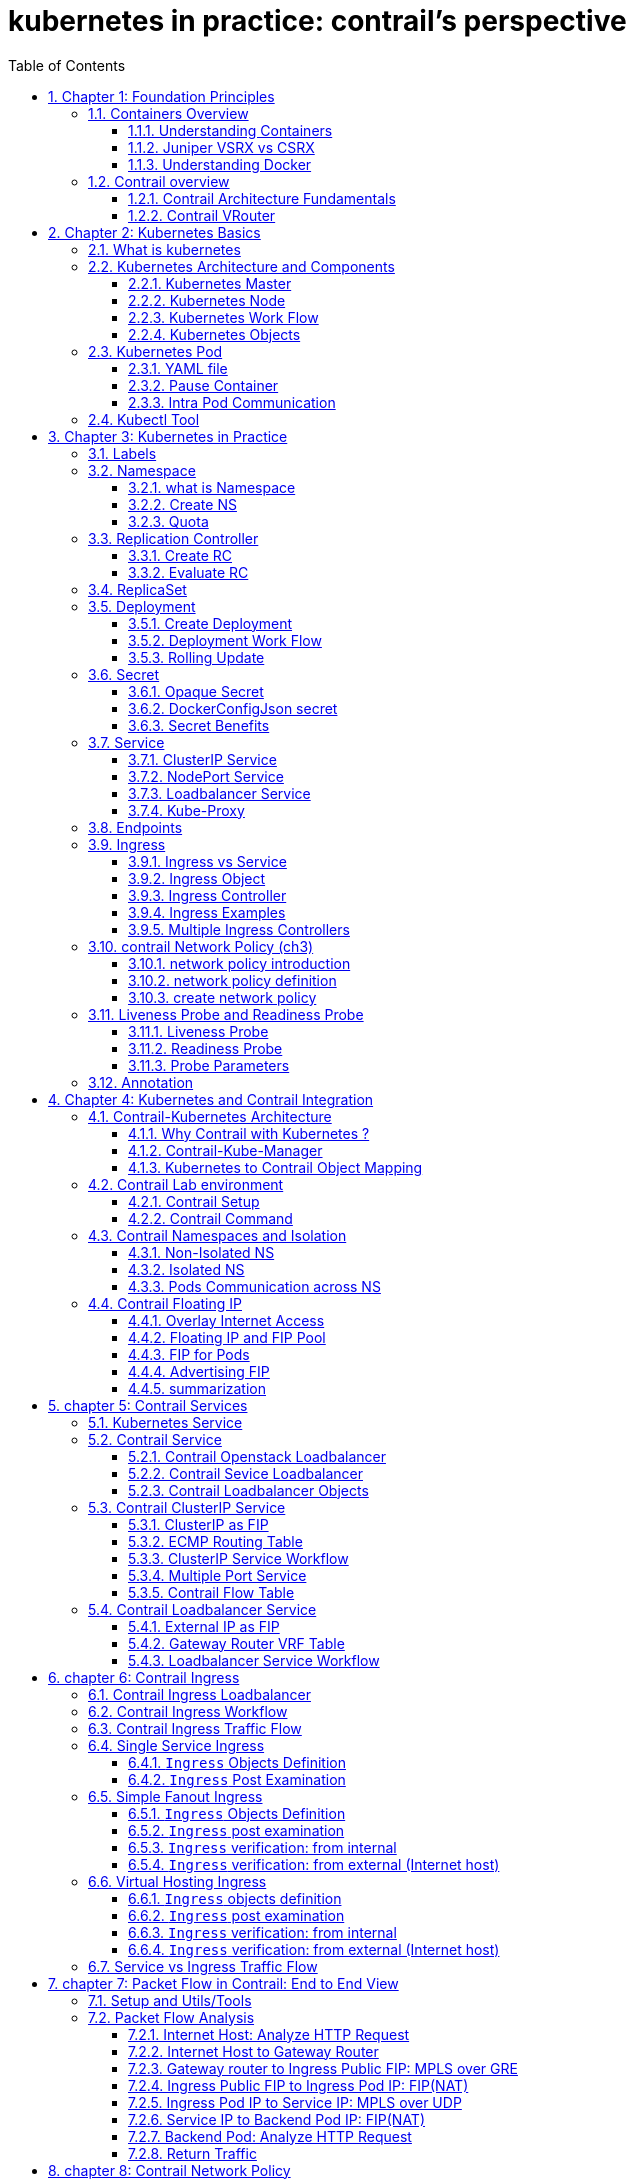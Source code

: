// vim:set ft=asciidoc syntax=ON tw=80: GistID: 1dd268ba5900111d035111ab77201a5a
= kubernetes in practice: contrail's perspective
:doctype: book
:toc: right
:toclevels: 3
//:toc-placement: preamble
:source-highlighter: pygments
:source-highlighter: coderay
:source-highlighter: prettify
:highlightjs-theme: googlecode
:coderay-linenums-mode: table
:coderay-linenums-mode: inline
:sectnums:
:imagesdir: diagrams
ifdef::env-github[]
//:imagesdir: https://gist.githubusercontent.com/pinggit/ba7b7e6314cff5176d668509b516d50c/raw/e8351c10e3209c7a612eae3609e4e65d45dbdd59/
//:imagesdir: https://gist.githubusercontent.com/pinggit/ba7b7e6314cff5176d668509b516d50c/raw/83318e78c1785b7fa39046c2d818b6f3387cc1cd/
:imagesdir: https://gist.githubusercontent.com/pinggit/ba7b7e6314cff5176d668509b516d50c/raw/c5262793f12f21ef8ccb8010c618004c6cf1dd77/
endif::[]

== Chapter 1: Foundation Principles

=== Containers Overview

==== Understanding Containers

Two decades ago Virtualization was the most fashionable keyword in IT as there
was a revolution in the way we build servers. It was mainly about the adoption
of Virtual machine instead of dedicated physical server in building
applications  Back in that time Virtual Machine was a clear winner (also valid
today)  when it comes to scaling, portability, capacity management, cost,
..,etc  and you can find tones of comparison between the two approaches  

If Virtualization was the keyword that sums it up, the keywords of today are
Cloud , SDN and Containers  

Today, the heavily discussed comparison would be between VM and Containers
promising a new way to build and scale applications.  While many small
organizations are thinking of containers as something too early to adopt, the
simple fact that Google stated that “From Gmail to YouTube to Search,
everything at Google runs in containers, we run two billion container a week”
might give you a clue where the industry is heading 

But what is Container and how is it comparable to VM?

From technical prospect container is rooted in the Namespaces and Cgroups
concept in Linux but the name might be inspired by the Actual metal cargo
shipping containers that you see on ships As both share the ideas of isolating
contents , carrier independence , easy movement , …,etc 

Container is a logical packaging mechanism, you can think of it as Lightweight
virtualization that runs an application and its dependencies in the same
operating system but in different context which remove the need to replicate an
entire operating system as shown in the figure 1.1 By doing so Application
would be confined in a lightweight package that could be developed/tested
individually then implemented and scaled much faster than the tradition VM as
Developer just need to build/configure this light piece of software. Currently
most of the application has been containerized and publicly available. And
finally there is no need to manage/support the application per OS

.Container vs. VM
image::https://user-images.githubusercontent.com/2038044/56472464-b59fd400-642c-11e9-8642-b67cd0a9577e.png[]

Many developers would call the Container Runtime in figure 1.1 “the Hypervisor
of Containers” Although this is not a technically correct term, but it may be
useful only to visualize the hierarchy.

As in the VM technologies, the most common Hypervisors are KVM and VMware
ESX/ESXi. In the Container technologies Docker and Rkt are the most known with
Docker being the most widely deployed one.  Before we give an overview of
Docker let’s see some useful numbers in comparing VM vs Container 
 
==== Juniper VSRX vs CSRX

Currently most of common applications such as Redis, Ngnix, Mongo , MySQL,
WordPress, Jenkins , Kibana and Perl have been containerized and offered
publicly in https://hub.docker.com allowing developers to build/test
application quickly 

There are a lot of tests that compare performance and scaling for a giving
application when it runs on Container vs VM. All of this comparison stress on
the benefits of running your application in container.

But what about network functions NFV such as firewall, NAT, Routing, …,etc?
When it comes to VM based NFV, most of network vendors already implemented a
Virtualized flavor of the hardware equipment that could be run on the
hypervisor of standard x86 hardware. VSRX is a Juniper SRX Series Services
Gateway in a virtualized form factor built on Junos, and delivers networking
and security features similar to those available for SRX as for containerized
based NFV, it’s the new trend.  Juniper CSRX is the industry first
containerized firewall offering a Compact footprint, high-density firewall for
virtualized and cloud environments Table 1.1 showing a comparison between CSRX
vs. VSRX which will you can see the idea of CSRX being lightweight NFV 

.CSRX vs. VSRX 

[options="header"]
|====
|                       |vSRX	                |cSRX
|Use Cases	        |Integrated routing,   	
                        security, NAT, VPN, 
                        High Performance
                                                |L4-L7 Security, Low Footprint
|Memory Requirement	|4GB Minimum            |In MB’s
|NAT	                |Yes	                |Yes
|IPSec VPN	        |Yes	                |No
|Boot-up Time	        |~minutes              |<1second
|Image size	        |In GB’s	        |In MB’s
|====

NOTE: In micro services techinque the application would be split into smaller
services with each part(container in that case) is doing specific job. 

==== Understanding Docker

As we have discussed, containers allow a developer to package up an application
with all of the parts it needs, such as libraries and other dependencies, and
ship it all out as one package Docker is the software to facilitate creating,
deploying, and running containers 

The starting point would be the source code of the Image “Docker file” from
them you can build the “Docker Image” this image can be stored and distributed
to any registry -most common Docker hub- and finally you use this image to run
the containers.

Docker uses a client-server architecture. The Docker client and daemon can run
on the same system, or you can connect a Docker client to a remote Docker
daemon The Docker daemon, does the heavy lifting of building, running, and
distributing your Docker containers. The Docker client and daemon communicate
using a REST API, over UNIX sockets or a network interface.

.Docker architecture
image::https://user-images.githubusercontent.com/2038044/56850572-7eb93a80-68d2-11e9-973e-f827801c5909.png[]

Containers doesn’t exists in a vacuum and in production you won’t have just one
host with multiple container but multiples of hosts running 100s if not 1000s
of containers, which raise two important sets of questions 

. How these containers communicate with each other on the same host or in
different host as well with outside world? Basically, the networking parts of
containers 
. Who determine which containers get launch over which host? Based
on what? Upgrade ?  Number of containers per application? Basically, who
orchestrate that ?

we will try to answer these two questions in detail for the rest of the book
but if you want a quick answer just think of Contrail and Kubernetes!!

Let’s start first lay the basics foundation of contrail 

=== Contrail overview

Contrail provides dynamic end-to-end networking, networking policy and control
for any cloud, any workload, and any deployment, from a single user interface.

Although our focus in this book would be building a secure container network
orchestrated by Kubernetes but contrail can build Virtual networks that
integrate container, VM and BMS

Virtual Networks (VNs) are a key concept in the Contrail System. Virtual
networks are logical constructs implemented on top of the physical networks.
Virtual networks are used to replace VLAN-based isolation and provide
multi-tenancy in a virtualized data center. Each tenant or an application can
have one or more virtual networks. Each virtual network is isolated from all
the other virtual networks unless explicitly allowed by network policy.
Virtual networks can be extended to physical networks using a gateway. Finally,
Virtual networks are used to build service-chaining.

as shown in the figure 1.3, the Network operate only deal with the logical
abstraction of the network then contrail do the heavy lifting which include but
not limited to building polices, exchanging routes, building tunnels on the
physical topology. 

.Virtual networks 
//image::https://github.com/pinggit/kubernetes-contrail-day-one/blob/master/diagrams/chapter1-vn.png[]
image::https://user-images.githubusercontent.com/2038044/63222231-06250500-c173-11e9-8158-328a17c86b4c.png[]

==== Contrail Architecture Fundamentals

Contrail run in Logically centralized, physically distributed model as it has
two main components, Contrail controller and Contrail vrouter the Controller is
the Control and management plane that Manages/configures the vrouter and
Collects/presents analytics Contrail vrouter is the Forwarding plane that
Provides Layer 2/3 services , Distributed firewall capabilities and  Implements
policies between virtual networks  

Contrail integrates with many orchestrator such as OpenStack , VMware ,
Kubernetes , OpenShift and Mesos and use multiple protocols to provide SDN to
these orchestrators as shown in figure 1.4 where 

XMPP : Extensible Messaging and Presence Protocol (XMPP) is an open XML
technology for real-time communication defined in RFC 6120, in Contrail it
offers two main functionality, distributing routing information and pushing
configuration, which are similar to what IBGP do in MPLS VPNs model plus
NETCONF in device management. 

BGP: is used to exchange route with physical router and in same case Contrail
device manager can use Netconf to configure this Gateway

EVPN: Ethernet VPN is a standards-based technology RFC 7432 that provides
virtual multipoint bridged connectivity between different Layer 2 domains over
an IP network.  Contrail controller exchange EVPN routes with TOR switches
(acting as L2 VXLAN GW) to offer faster recovery with active-active VXLAN
forwarding 

MPLSoGRE/UDP or VXLAN: are three different kind of overlay tunnels to carry
traffic over IP network. They are all IP-UDP packet but in VXLAN we use the VNI
values in VXLAN header for segmentation where in MPLSoGRE and MPLSoUDP we use
the MPLS label value for segmentation 

To simplify the relation between contrail vrouter, contrail controller and the
IP Fabric from the prospective of the Architecture prospective, let’s compare
it to MPLS VPN model in any services provider  vrouter is like PE router and
the VM/container is like CE but vrouter is just a slave of contrail controller.
and when it comes to BMS the TOR would be the PE 

.Contrail architecture
//image::https://github.com/pinggit/kubernetes-contrail-day-one/blob/master/diagrams/chapter%201%20contrail%20arch.png[]
image::https://user-images.githubusercontent.com/2038044/63222230-06250500-c173-11e9-84d9-0d0ef37e7927.png[]

NOTE:	we will be using the words “compute node” and “host” interchangeably in
this book.  Both would mean the entity will host the containers any container
needs a compute node to host it. This host could be a physical server in your
DC, or a VM (VM either in your DC or in public cloud).

==== Contrail VRouter

Contrail vRouter is contrail components on compute node/host as shown in figure
1.3

for a compute node in the default docker setup, containers on the same host
communicate with each other as well with other containers/services hosted on
other host with Docker bridge but with contrail networking, on each compute the
vrouter creates VRF per virtual network offering long list of feature as will
discuss 
 
From the prospective of control plane the vrouter would

* Receive low-level configuration (routing instances and forwarding policy)
* Exchange routes Install forwarding state into the forwarding plane.  Report
* analytics (logs, statistics, and events)

From the prospective of data plan the vrouter would 

* Assign received packet from the overlay network to a routing instance based
* on the MPLS label or Virtual Network Identifier (VNI).  Proxy DHCP, ARP, and
* DNS.  Apply forwarding policy for the first packet of each new flow then
* program the action to the flow entry in the flow table of the forwarding
* plan.  Forwarding the packer after a Destination address lookup (IP or MAC)
* in the Forwarding Information Base (FIB) Encapsulating/decapsulating packets
* sent to or received from the overlay network.

.Docker and contrail vRouter
image::https://user-images.githubusercontent.com/2038044/56898486-2794a080-6a5f-11e9-9fd1-64d5275cbce3.png[]

== Chapter 2: Kubernetes Basics
// vim:set ft=asciidoc syntax=ON tw=80:
:toc: right
:toclevels: 3
//:toc-placement: preamble
:source-highlighter: pygments
:source-highlighter: coderay
:source-highlighter: prettify
:highlightjs-theme: googlecode
:coderay-linenums-mode: table
:coderay-linenums-mode: inline
:listing-caption: Example
:imagesdir: diagrams
ifdef::env-github[]
//:imagesdir: https://gist.githubusercontent.com/pinggit/ba7b7e6314cff5176d668509b516d50c/raw/46da7d2e292bbc66a1f1803c00e3915d0a970273/
//:imagesdir: https://gist.githubusercontent.com/pinggit/ba7b7e6314cff5176d668509b516d50c/raw/e8351c10e3209c7a612eae3609e4e65d45dbdd59/
:imagesdir: https://gist.githubusercontent.com/pinggit/ba7b7e6314cff5176d668509b516d50c/raw/c5262793f12f21ef8ccb8010c618004c6cf1dd77/
endif::[]

This chapter introduces kubernetes, what it is, basic terminologies and the key
concepts. You will learn most of the frequently referred components in
kubernetes architecture. This chapter also provides some examples in kubernetes
cluster environment to demonstrate the basic ideas about basic kubernetes
objects.

////
//better to move to later chapter, still no easy way to install ...
This chapter also provides an example to launch a "minimal", but relatively
complete kubernetes environment to demonstrate how to interact with kubernetes
in practice and how the virtual environment orchestrated by kubernetes looks
like.
////

=== What is kubernetes

starting with offical description (https://kubernetes.io/) :
____
Kubernetes (K8s) is an open-source system for automating deployment, scaling,
and management of containerized applications. It groups containers that make up
an application into logical units for easy management and discovery. Kubernetes
builds upon 15 years of experience of running production workloads at Google,
combined with best-of-breed ideas and practices from the community.
____

this tells a few important facts about kubernetes:

* an open-source project initiated by google
* a mature and stable product
* an orchestration tool
* a platform dealing with containers in a higher level

////
> Kubernetes is a portable, extensible open-source platform for managing
> containerized workloads and services, that facilitates both declarative
> configuration and automation. 

> Google open-sourced the Kubernetes project in 2014. Kubernetes builds upon a
> decade and a half of experience that Google has with running production
> workloads at scale, combined with best-of-breed ideas and practices from the
> community.
////

kubernetes was created by a group of engineers in google in 2014, with a design
and development model influenced by Google's internal system named "Borg" .
Kubernetes defines a set of "building objects" which collectively provides
mechanisms that orchestrates containerized applications across a distributed
cluster of nodes, based on system resources (CPU, memory or other custom metrics).
Kubernetes hides the complexity of managing a group of containers by providing
REST APIs for the required functionalities. 

In simple words, container technologies like docker provides you the capability
of packaging and distributing containerized applications, while an
orchestration system like kubernetes allows you to deploy and manage the
dockers in a relatively higher level and a much easier way.

[NOTE]
====
* "Borg" is still being used in google internally today
* in many document kubernetes is frequently abbreviated as "k8s" (K - eight
  characters - S), 
* the "current" (as of the writing of this book) major release is v1.14.
====

In chapter one you've learned docker has been a prevailing and pretty mature
container technology. So naturely you may wonder why you need kubernetes.

Technically speaking, kubernetes works in a relatively higher level than
dockers. what does that mean exactly? when you compare kubernetes with docker,
One analogy is to compare python with C language. C is powerful enough to
build almost everything including the whole bunch of fundamental OS components
and APIs. but you in practice you probably would prefer to write scripts to
automate tasks in your work using python much more than using C. with python
most often you only need to think of which existing module already provides the
magic you need, import it in your application and then quickly focus on how to
use the feature to get your things done. you rarely need to worry about the
low-level system API calls and hardware details.

//with assembly you will need to deal with register, flags, memory address, CPU
//vendor, model and all of the hardward specific low level details.

another analogy is TCP/IP Internet protocols. when you develop a file transfer
tool like `ftp`, naturely you prefer to start your work based on TCP socket
instead of raw socket. with TCP socket you are seating on top of the TCP
protocol, which provides a much more solid fundation that has all of the built-in
reliability features like error detection, flow and congestion control,
retransmission and so on. What you need to consider is how to deliver the data
from one end and receive it from the other end. with raw socket you are working
on IP protocol and even lower layer, so you have to consider and implement all
of the reliability features before you can even start to work on the file
transfer features of your tool.

////
another analogy is openstack UI (herizon) vs QEMU and virsh manager. with QEMU
you can start any virtual machine, either with native qemu command line or virsh
command.  doing that you have to deal with all of low level details, and the
command line goes a few lines long easily. with openstack UI it is much simpler.
basically you just choose an image, a "flavor", and virtual-network(s) and
leave all other detail parameters to openstack.
////


back to our topic of kubernetes, Assuming you want to run multiple containers
across multiple machines, you will have a lot of work to do if you interact
with docker directly. at least the following tasks should be in your "worry
list":

////
* start the right containers at the right time
* figure out how they can talk to each other
* consider storage configuration
* deal with failed containers or hardware
* consider to add redundancies and high availability to your docker application
////

* login different machines and Spawning containers across the network
* Scaling up or down by adding or removing containers when demand changes
* Keeping storage consistent with multiple instances of an application
* Distributing load between the containers running in different node
* Launching new containers on different machines if something fails

you will quickly find that doing all of this manually with docker will be
overwhelming. with the high-level abstractions and the objects representing
them in kubernetes API, all of these tasks become much easiler. 

NOTE: kubernetes is not the only tool in its kind, docker has its owen
orchestration tool named "swarm". this book will focus on kubernetes.

=== Kubernetes Architecture and Components

in a Kubernetes cluster there are two type of nodes, each running a very
well-defined set of processes:

* head node: called "master", or "master node", the head and brian that does
  all thinking and decisions, all of intelligence are located here.
* worker node: called "node", or "minion", the arms and feet
  that conduct the workforce.

The "nodes" are controlled by the "master" and in most of the time you will
only need to talk to master . 

One of the most common interface between you and the cluster is a command-line
tool `kubectl`. It is installed as a client application either in the same
"master" node or in a seperate machine like in your PC. Regardless of where it
is, it can talk to the master via the REST-API exposed by the master.

later you will read example of using kubectl to create
kubernetes objects. For now just remember: Whenever you are working with
"kubectl" command, you're communicating with the cluster's "master".

NOTE: the term "node" may sound semantically ambiguous - it could mean two
things in the context of this book. Usually a "node" refers to a logical unit
in a cluster - something we call a "server", which can be either physical
server or virtual machine. in context of kubernetes clusters, a "node" often
specifically refers to a "worker node".

NOTE: you rarely need to "bypass" the master and work with nodes directly.
but you can login to node and run all docker command to check running status of
containers. there is an example showing this later in this chapter.

==== Kubernetes Master

A kubernetes "master", or "master node", is like one's head and brian. in the
cluster master provides the "control plane" that makes all of the global
decisions about the cluster. 

for example, when you need the cluster to spawn a container, the master will
decide which node to dispatch the task and spawn a container. this procedure is
called "scheduling". 

master is also responsible for maintaining the desired state for the cluster.
when you give an order "for this web server make sure there are always 2
containers backing up each other!", the master will keep monitor the running
status and spawning new container anytime when the number of the web
server containers in "running" status becomes less than 2 due to any failures. 

The master is also responsible for other many jobs. 

Typically you only need a single master node in the cluster, however, the
master can also be replicated for higher availability (HA) and redundancy.

the master's functions is implemented by a collection of processes running in
node.  The processes in a master node providing the primary features are:
////
and detecting and responding to cluster
events ().
////

* *kube-apiserver*: front-end of the control plane, providing REST APIs
* *kube-scheduler*: do the "scheduling": decide where to place the containers
  depending on system requirement (CPU, memory, harddisk, etc) and other custom
  parameters or constraints (e.g. affinity specification)
* *kube-controller-manager*: the single process implementing most of the
  different type of "controllers", which makes sure that the state of the
  system is what it should be. some controller examples:

  - Replication Controller
  - ReplicaSet
  - Deployment
  - Service Controller

* *etcd*: database to store the state of the system.

NOTE: for the sake of simplicity a few other components are not listed (e.g.
*cloud-controller-manager*, *DNS server*, *kubelet*). they are not trival
negligible components, but skipping them for now does not stop you from
understanding the kubernetes basics.

////
* And sometimes, to be able to manage all of this you have a
  process called a Kubelet. 
* And, of course, you have a container engine, you have Docker. You could have
* something else, but most of the time you have
* Docker. That's what you find on the head node, the brain of Kubernetes.
* Nothing else than four types of processes, an API server, a scheduler, a
* controller manager, and etcd. 
////

==== Kubernetes Node

nodes in a cluster are the machines that run the user end applications. in
production there can be dozens or hundreds of nodes in one cluster depending on
the designed scales. nodes are the real workforce under the hood provided by a
cluter. usually all of the containers and workloads are running in nodes. 
A "node" runs following processes:

* *Kubelet*: the Kubernetes agent process that runs on master and all the nodes.
  it interacts with master (through kube-apiserver process) and manage the
  containers in local host.
* *kube-proxy*: process that implements "kubernetes service" (will introduce
  in chapter three) using linux iptable in the node
* *container-runtime*: local container - mostly 'docker' in today's market,
  holding all of the running "dockerized" applications.

NOTE: the name "proxy" may sound confusing for kubernetes beginners. it's not
really a "proxy" in current kubernetes architecture. kube-proxy is a system
that manipulates linux IP tables in that node so that the the traffic between
the pods and the nodes will flows correctly.

==== Kubernetes Work Flow

after you get some basic idea about the master and node and the main processes
running in each, it is time to look at how things works together in figure 2.1

//image::https://user-images.githubusercontent.com/2038044/45911926-b5345180-bde7-11e8-82bd-152fffa2774a.png[]
//image::https://user-images.githubusercontent.com/2038044/46121001-c7473300-c1df-11e8-90c0-425b94957df1.png[]

.kubernetes architecture
//image::https://user-images.githubusercontent.com/2038044/56502199-89915b00-64df-11e9-98a9-8ec5a786fff7.png[]
//image::https://user-images.githubusercontent.com/2038044/64628362-43ba2e00-d3bf-11e9-8610-9b58dcd859b9.png[]
//image::https://user-images.githubusercontent.com/2038044/64628544-94ca2200-d3bf-11e9-9600-3dad2923dd21.png[]
//image::https://user-images.githubusercontent.com/2038044/64964810-cf253a80-d869-11e9-8c71-8400b46e919e.png[]
image::k8s-arch.drawio.png[]
//Figure 2.1 Kubernetes Architecture

At the top behind `kubectl` is where you are. via `kubectl` commands you talk
to kubernetes "master", which manages the 2 "node" boxes on the right. it
interacts with the master process "kube-apiserver" via its REST-API exposed to
the user and other processes in the system.

Now let's say you send some kubectl commands - something like `kubectl create
x`, to spawn a new container. You can give details about how exactly you want
your container to be spawned along with the running behaviors. the container
specifications can be provided either as kubectl command line parameters, or
options and values defined in a config file. You will read an example on this 
shortly.

. The `kubectl` client will first translate your CLI command to one more REST-API
call(s) and send to "kube-apiserver". 

. After validating these REST-API calls, "kube-apiserver" understands the task
and calls "kube-scheduler" process to select one "node" from all 3 available
ones to execute the job. this is the scheduling procedure.

. Once "kube-scheduler" returns the "target node", "kube-apiserver" will dispatch
the task with all of the details describing the task. 

. "kubelet" process in the target node receives the task and talks to the
container engine, for example the "docker engine" in figure 2.1, to spawn a
container with all provided parameters.

. This job and its specification will be recorded in a centralized database
`etcd`. its job is to preserve and provide access to all data of the cluster. 

NOTE: actually a `master` can be also a fully-featured `node` and carry pods
workforce just like a node does. therefore, `kubelet` and `kubec proxy`
components existing in node also exists in master. in the figure above we didn't
include these components in master, just to give a simplified conceptual
seperation of master and node. in your setup you can use command `kubectl get
pod --all-namespaces -o wide` to list all pods with their location.  pods
spawned in master is usually running as part of the kubernetes system itself -
typically within `kube-system` namespace. kubernetes `namespace` will be
discussed in chapter 3.

Of course This is just a very simplified work flow, but you get the basic idea.
In fact with the power of kubernetes you rarely need to work with containers
directly.  you will work with some higher level objects which, hide most of the
low level operation and details and present the task in a higher level and much
simpler form. 

for example, in figure 2.1 when you give the task to spawn containers,
instead of saying:

> "create two containers and make sure to spawn new ones if either one would
> fail"

in practice you just say:

> "create a RC object ('replica controller') with replica two". 

what will happen now is that once the 2 docker containers are up and running,
kube-apiserver will interact with `kube-controller-manager` to keep monitoring
the job status, and take all necessary actions to make sure the running status is
what it was defined. for example you will observe that if any one of two docker
containers goes down, a third container will be spawned and the broken one will
be removed automatically.

the 'RC' in this example, is one of the objects that is provided by kubernetes
`kube-controller-manager` process. The kubernetes objects provide an extra
layer of abstraction that gets the same (and usually more) work done under the
hood, in a simpler and clean way. Furthermore, because you are working in a
higher level and staying away from the low level details, kubernetes sharply
reduces your overall deployment time, brain effort, and troubleshooting pains.

The small "cost" of working in a level higher than docker engine is to
understand a few extra "kubernetes objects". 

you will read more about kubernetes objects in the next section.

////
Accordingly, after getting the REST-API, kube-apiserver will communicate with
the "controller-manager" to conduct the task and dispatch to the target node. 
////

==== Kubernetes Objects

Now you understand the role of 'master' and 'node' in a kubernetes cluster, and
in figure 2.1 you see how a basic workflow looks. now let's start to look at
more kubernetes "objects" in the kubernetes architecture.

Kubernetes's objects represent: 

* deployed containerized applications and workloads
* their associated network and disk resources
* other information about what the cluster is doing. 

the most oftenly used objects are:

* basic Kubernetes objects
    - Pod
    - Service
    - Volume
    - Namespace
* higher-level objects (Controllers): 
    - ReplicationController
    - ReplicaSet
    - Deployment
    - StatefulSet
    - DaemonSet
    - Job

NOTE: "high-level" objects are build upon the basic objects. They provide
additional functionality and convenience features. 

////
below figure showing relationships between the terms you read in this
chapter: "feature", "abstraction", "objects", "process" and "controller".

    kubernetes  +---------------------------------------+
    features    |                                       |
        |       |                                       |
        |       +---------------------------------------+
        |       | high level objects: RC,RS,DEPLOYMENT  |
        v       | (controller process) SS,DS,JOB...     |
    abstractions| ........................|...........  |
    (objects)   |                         v             |
        |       | basic objects: POD,SERVICE,VOLUME,NS  |
        |       +---------------------------------------+
        v       |                                       |
    container   |     docker engine, rtx engine, etc    |
    features    +---------------------------------------+

//Figure 2.2 Kubernetes objects and features
////

in the frontend, kubernetes get all things done via a group of "object".  with
kubernetes you only needs to think of how to describe your task in the config
file of the objects, no need to worry about how it will be implemented in
container level. "under the hood", kubernetes interact with the container
engine to coordinate the scheduling and execution of containers on Kubelets.
The container engine itself is responsible for running the actual container
image (e.g. by 'docker build'). 

//Higher level concepts such as service-discovery, loadbalancing and
//network policies are handled by Kubernetes as well.

you will read more about each object and their magic power with examples in
chapter 3. later in this chapter we'll look at the the most fundamental object:
POD.

////
The following steps explore how to build a kubernetes "RC" object: replica
conroller - one of the popular kubernetes objects. more objects will be
introduced in later chapters. the simple two steps are as following:

. create a yaml file: myweb_rc.yaml
+
```yaml
apiVersion: v1
kind: ReplicationController
metadata:
  name: myweb
spec:
  replicas: 2
  selector:
    app: myweb
  template:
    metadata:
      labels:
        app: myweb
    spec:
      containers:
      - name: myweb
        image: kubeguide/tomcat-app:v1
        ports:
        - containerPort: 8080
```

. create the objects based on the yaml file
+
```bash
kubectl create -f myweb_rc.yaml
replicationcontroller/myweb created
```

first you create a `yaml` file to describe the object you want kubernetes to
create for you. `yaml` is a popular format to describe data structure and it is
used by kubernetes to define all its objects.
In the file is all parameters of the objects that will be spawned by
kubernetes. 
here in this example:
* the object type is "ReplicationController" - the RC
* object name is "myweb"
* replicas - the number of pod that will be launched by the RC is 2.
* 



to list the created objects:

```bash

$ kubectl get rc
NAME      DESIRED   CURRENT   READY     AGE
mysql     1         1         0         10s         #<------
myweb     2         2         2         10s


$ kubectl get pod
NAME          READY     STATUS              RESTARTS   AGE
myweb-nv4h8   1/1       ContainerCreating   1          1m       #<---
myweb-vzvk4   1/1       Running             1          1m
```

```bash
root@test1:~# kubectl get pod -o wide
NAME          READY     STATUS    RESTARTS   AGE       IP                NODE      NOMINATED NODE
myweb-lk8jb   1/1       Running   0          1m        192.168.231.209   test3     <none>
myweb-shtj4   1/1       Running   0          1m        192.168.215.19    test2     <none>
```
////

=== Kubernetes Pod

"POD" is the first kubernetes object you will learn.
the kubernetes website describe a "pod" as:

> A pod (as in a pod of whales or pea pod) is a group of one or more containers
> (such as Docker containers), with shared storage/network, and a specification
> for how to run the containers

this brings 2 facts:

* basically pod is nothing but a group of containers
* all containers in a pod shares storage and network resources.

what is the benefit of using "pod" comparing with the old way of dealing with
each individual containers? considering a simple usage case that you are
deploying a web service with docker. you will need not only the frontend
service, e.g. an apache server, but also some "supporting services" like a
database server, a logging server, a monitoring server, etc. each of these
supporting services needs to be running in its own docker. so essentially you
will find yourself always working with a group of docks whenever "a web
service" docker is needed. In production the same scenario applys to most of
the other docker service as well. eventually you will ask: is there a way to
group a bunch of docker containers in a higher-level "unit", so you only
need to worry about the low-level inter-docker interaction details once?

"pod" gives the exact higher-level abstraction you are asking for. it wraps one
or more containers into one object. If your web service becomes too popular and
a single pod instance can't carry the load, with the help of other objects (RC,
deployment) you can replicate and scale up and down the same group of
containers (now in the form of one pod object) very easily - normally in a few
seconds. this sharply increased the deployment and maintenance efficiency.

besides that, containers in the same pod will share the same network space.
Containers can easily communicate with other containers in the same pod as
though they were on the same machine while maintaining a degree of isolation
from others. you'll see more about these advantages later.

now, let's get your feet wet. we'll look at how to use a config file to launch a
"pod" in kubernetes cluster.


==== YAML file

First thing to look at is YAML. Along with many other many ways of configuring
kubernetes, YAML is the "standard" format being used in kubernetes config file.
YAML is widely used in a lot of software fields so mostly likely you are
already familiar with it. In case you are not, its not a big deal because YAML
is a pretty easy language to learn. We'll explain each line of the YAML config
of a pod and you will understand the YAML format as a "by-product" of your POD
learning process.

.POD configuration file in YAML format

////
----
# pod-2containers.yaml
apiVersion: v1          <1>
kind: Pod               <2>
metadata:               <3>
  name: pod-1           <4>
  labels:               <5>
      name: pod-1       <6>
spec:                   <7>
  containers:           <8>
  - name: apache         <9>
    image: contrailk8sdayone/apache <10>
    ports:              <11>
    - containerPort: 80 <12>
  - name: db            <13>
    image: contrailk8sdayone/redis-db  <14>
    ports:                      <15>
    - containerPort: 6379       <16>
----
////

----
#pod-2containers-do-one.yaml    <1>
apiVersion: v1                  <2>
kind: Pod                       <3>
metadata:                       <4>
  name: pod-1                   <5>
  labels:                       <6>
      name: pod-1               <7>
spec:                           <8>
  containers:                   <9>
  - name: server                <10>
    image: contrailk8sdayone/contrail-webserver         <11>
    ports:                      <12>
    - containerPort: 80         <13>
  - name: client                <14>
    image: contrailk8sdayone/ubuntu     <15>
----

//tested. with same image (apache) both listening same port it won't work.

YAML uses 3 basic data types:

* scalars (strings/numbers): atom data item. strings like `pod-1`, port number
  `80`.
* mappings (hashes/dictionaries): key-value pairs, can be nested. `apiVersion:
  v1` is a mapping. key `apiVersion` has a value of `v1`.
* sequences (arrays/lists): collection of ordered values, without a "key". list
  items are indicated by a `-` sign. value of key `contrains` is a list
  including 2 containers.
  
in this example you are also seeing "nested" YAML data structure:

- "mapping of a mapping": `spec` is the key of a map, where you define a pod's
  specification. in this example we only define behavior of the containers to
  be launched in the pod. the value is another map with the key being
  `containers`. 
- "mapping of a list". values of the key "containers" is a list of two items:
  frontend and redis container, each of which again, are a mapping describing
  the individual container with a few attributes like name, image and ports to
  be exposed.

[NOTE]
====
.a few important rules of YAML:

* case sensitive
* elements in same level share same left indentation, the amount of indentation
  does not matter
* tab characters are not allowed to be used as indentation
* blank lines does not matter
* comment a line with "#"
* use quote `'` to escape special meaning of any character
====

before we dive into more details of the yaml file, let's finish the pod
creation:

.create pods
----
$ kubectl create -f pod-2containers-do-one.yaml
pod/pod-1 created

$ kubectl get pod -o wide
NAME   READY  STATUS             RESTARTS  AGE  IP             NODE     NOMINATED  NODE
pod-1  0/2    ContainerCreating  0         18s  10.47.255.237  cent333  <none>

$ kubectl get pod -o wide
NAME    READY   STATUS    RESTARTS   AGE   IP              NODE      NOMINATED NODE
pod-1   2/2     Running   0          18s   10.47.255.237   cent333   <none>
----

we created our first kubernetes "object" - a pod named `pod-1`. but where are
the containers? the above output tells the clues. it reads:

a pod `pod-1` (`NAME`), containing 2 containers(`READY /2`), has been launched
in kubernetes worker node `cent333` with an IP address `10.47.255.237` assigned.
both containers in the pod is up (`READY 2/`) and has been in running `STATUS`
for 27s without any `RESTARTS`.

here is a brief line-by-line comments about what the yaml config says:

* line 1: this is a comment line. with a `#` ahead we can put any comment in the
  yaml file. 
  
NOTE: throughout this book we use this first line to give filename of a yaml
file. the filename will be used in later command when creating the object from
the yaml file.

* line 2,3,4,8: the 4 yaml mappings are the main components of a pod definition.
  - apiVersion: there are different versions, for example, v2. here specifically
    it is version 1.
  - kind: remember there are different type of kubernetes object, here we
    want kubernetes to create a 'pod' object. later you will see kind being
    `ReplicationController` or `Service` in example of other objects.
  - metadata: to identify the created objects. besides the name of the object
    to be created, another important meta data is "labels". you will read more
    about it in chapter3.
  - spec: gives the specification about the pod behavior.
* line 9-15: the pod specification here is just about the 2 containers. the
  system downloads the images, launches each container with a name and expose
  the specified ports respectively.

to get more details of what is running inside of the pod:

.`describe` a pod

////
----
$ kubectl describe pod pod-1 | grep -iC1 container
IP:                 10.47.255.233
Containers:
  apache:
    Container ID:   docker://489e67aec14890092378a1e47b27d40b26c1e051b93958db037091212f7db76e
    Image:          contrailk8sdayone/apache
--
  db:
    Container ID:   docker://b5492678744548f7c394e89e26af185f576273d23ab7ee91161340fad417ca60
    Image:          contrailk8sdayone/redis-db
--
  Ready             True
  ContainersReady   True
  PodScheduled      True
--
  Normal  Pulled     <invalid>  kubelet, cent222   Successfully pulled image "contrailk8sdayone/apache"
  Normal  Created    <invalid>  kubelet, cent222   Created container
  Normal  Started    <invalid>  kubelet, cent222   Started container
  Normal  Pulling    <invalid>  kubelet, cent222   pulling image "contrailk8sdayone/redis-db"
  Normal  Pulled     <invalid>  kubelet, cent222   Successfully pulled image "contrailk8sdayone/redis-db"
  Normal  Created    <invalid>  kubelet, cent222   Created container
  Normal  Started    <invalid>  kubelet, cent222   Started container
----
////

----
$ kubectl describe pod pod-1 | grep -iC1 container
IP:                 10.47.255.237
Containers:
  server:
    Container ID:   docker://9f8032f4fbe2f0d5f161f76b6da6d7560bd3c65e0af5f6e8d3186c6520cb3b7d
    Image:          contrailk8sdayone/contrail-webserver
--
  client:
    Container ID:   docker://d9d7ffa2083f7baf0becc888797c71ddba78cd951f6724a10c7fec84aefce988
    Image:          contrailk8sdayone/ubuntu
--
  Ready             True
  ContainersReady   True
  PodScheduled      True
--
  Normal  Pulled     3m2s   kubelet, cent333   Successfully pulled image "contrailk8sdayone/contrail-webserver"
  Normal  Created    3m2s   kubelet, cent333   Created container
  Normal  Started    3m2s   kubelet, cent333   Started container
  Normal  Pulling    3m2s   kubelet, cent333   pulling image "contrailk8sdayone/ubuntu"
  Normal  Pulled     3m1s   kubelet, cent333   Successfully pulled image "contrailk8sdayone/ubuntu"
  Normal  Created    3m1s   kubelet, cent333   Created container
  Normal  Started    3m1s   kubelet, cent333   Started container
----

not surprisingly, our pod `pod-1` is composed of 2 containers declared in the
YAML file, `apache` and `db` respectively, with an IP address assigned by
kubernetes cluster and shared between all containers as shown in following
figure:

.node, pod and containers
//image::https://user-images.githubusercontent.com/2038044/57172600-4218a200-6df0-11e9-9282-830396cd9681.png[]
//image::https://user-images.githubusercontent.com/2038044/63235131-51d4be80-c206-11e9-85c5-cd62e40270a8.png[]
//image::https://user-images.githubusercontent.com/2038044/63236257-07a20c00-c20b-11e9-9e0f-9389716d4437.png[]
//image::https://user-images.githubusercontent.com/2038044/63238130-e8a77800-c212-11e9-837b-6a9bce620efa.png[]
image::pod.drawio.png[]

==== Pause Container

if you login to node `cent333`, you will see the docker containers running inside
of the pod:

.`pause` pod
////
----
$ docker ps | grep -E "ID|pod-1"
CONTAINER ID  IMAGE                       COMMAND                  ... PORTS NAMES
e2d76084a1d5  contrailk8sdayone/redis-db  "redis-server /etc/r…"   ... k8s_db_pod-1_default_c8675d37-c22d-11e9-add6-0050569e6cfc_0
694f5eb781e7  contrailk8sday/apache       "apache2-foreground"     ... k8s_apache_pod-1_default_c8675d37-c22d-11e9-add6-0050569e6cfc_0
7abae4273cfd  k8s.gcr.io/pause:3.1        "/pause"                 ... k8s_POD_pod-1_default_c8675d37-c22d-11e9-add6-0050569e6cfc_0
----
////

----
$ docker ps | grep -E "ID|pod-1"
CONTAINER ID  IMAGE                                 COMMAND                 ... PORTS  NAMES
d9d7ffa2083f  contrailk8sdayone/ubuntu              "/sbin/init"            ...        k8s_client_pod-1_default_f8b42343-d87a-11e9-9a1e-0050569e6cfc_0
9f8032f4fbe2  contrailk8sdayone/contrail-webserver  "python app-dayone.py"  ...        k8s_server_pod-1_default_f8b42343-d87a-11e9-9a1e-0050569e6cfc_0
969ec6d93683  k8s.gcr.io/pause:3.1                  "/pause"                ...        k8s_POD_pod-1_default_f8b42343-d87a-11e9-9a1e-0050569e6cfc_0
----

the third container with image name `k8s.gcr.io/pause` is a special container
that was created by the kubernetes system for each pod.
The `pause` container is created to manage the network resources for the pod
which would be shared by all the containers of that pod.

below figure shows a pod including a few user containers and a `pause` container.

.pod, user containers and the special `pause` container
//image::https://user-images.githubusercontent.com/2038044/45227410-68e8fd80-b28e-11e8-87aa-daacaf24909f.png[]
//image::https://user-images.githubusercontent.com/2038044/63236197-d7f30400-c20a-11e9-9404-bb77dcdb3e72.png[]
//image::https://user-images.githubusercontent.com/2038044/63238149-01179280-c213-11e9-838f-f3d8c76468fa.png[]
image::pod-pause.drawio.png[]

==== Intra Pod Communication

in kubernetes master, to login to a container:

.login to a container directly from master
----
#login to pod-1's container client 
$ kubectl exec -it pod-1 -c client bash
root@pod-1:/#

#login to pod-1's container server 
$ kubectl exec -it pod-1 -c server bash
root@pod-1:/app-dayone#
----

NOTE: if you ever played with docker you will immediately realized that this is
pretty neat. remember the containers were launched at one of the "node", with
docker you will have to first login to the correct remote node, and then use a
similiar `docker exec` command to login to each container. kubernetes hides
these details and allow you to do everything from one node - the master.

now check processes running in the container:

.server container

////
----
root@pod-1:/var/www/html# ps aux
USER      PID  %CPU  %MEM  VSZ     RSS    TTY    STAT  START  TIME  COMMAND
root      1    0.5   0.2   166260  19176  ?      Ss    17:08  0:00  apache2  -DFOREGROUND
www-data  13   0.0   0.0   166284  7136   ?      S     17:08  0:00  apache2  -DFOREGROUND
www-data  14   0.0   0.0   166284  7136   ?      S     17:08  0:00  apache2  -DFOREGROUND
www-data  15   0.0   0.0   166284  7136   ?      S     17:08  0:00  apache2  -DFOREGROUND
www-data  16   0.0   0.0   166284  7136   ?      S     17:08  0:00  apache2  -DFOREGROUND
www-data  17   0.0   0.0   166284  7136   ?      S     17:08  0:00  apache2  -DFOREGROUND
root      18   0.0   0.0   20244   3072   pts/0  Ss    17:08  0:00  bash
root      25   0.0   0.0   17492   1964   pts/0  R+    17:08  0:00  ps       aux

root@pod-1:/var/www/html# ss -at
State   Recv-Q  Send-Q  Local    Address:Port  Peer  Address:Port
LISTEN  0       128     *:6379   *:*
LISTEN  0       128     *:http   *:*
LISTEN  0       128     :::6379  :::*

root@pod-1:/var/www/html# ip a
1: lo: <LOOPBACK,UP,LOWER_UP> mtu 65536 qdisc noqueue state UNKNOWN group default qlen 1000
    link/loopback 00:00:00:00:00:00 brd 00:00:00:00:00:00
    inet 127.0.0.1/8 scope host lo
       valid_lft forever preferred_lft forever
28: eth0@if29: <BROADCAST,MULTICAST,UP,LOWER_UP> mtu 1500 qdisc noqueue state UP group default
    link/ether 02:c8:7a:0b:22:c2 brd ff:ff:ff:ff:ff:ff
    inet 10.47.255.233/12 scope global eth0
       valid_lft forever preferred_lft forever
----
////

----
root@pod-1:/app-dayone# ps aux
USER       PID %CPU %MEM    VSZ   RSS TTY      STAT START   TIME COMMAND
root         1  0.0  0.0  55912 17356 ?        Ss   12:18   0:00 python app-dayo
root         7  0.5  0.0 138504 17752 ?        Sl   12:18   0:05 /usr/bin/python
root        10  0.0  0.0  18232  1888 pts/0    Ss   12:34   0:00 bash
root        19  0.0  0.0  34412  1444 pts/0    R+   12:35   0:00 ps aux

root@pod-1:/app-dayone# ss -ant
State      Recv-Q Send-Q Local Address:Port               Peer Address:Port
LISTEN     0      128          *:80                       *:*
LISTEN     0      128          *:22                       *:*
LISTEN     0      128         :::22                      :::*

root@pod-1:/app-dayone# ip a
1: lo: <LOOPBACK,UP,LOWER_UP> mtu 65536 qdisc noqueue state UNKNOWN group default qlen 1000
    link/loopback 00:00:00:00:00:00 brd 00:00:00:00:00:00
    inet 127.0.0.1/8 scope host lo
       valid_lft forever preferred_lft forever
116: eth0@if117: <BROADCAST,MULTICAST,UP,LOWER_UP> mtu 1500 qdisc noqueue state UP group default
    link/ether 02:f8:e6:63:7e:d8 brd ff:ff:ff:ff:ff:ff link-netnsid 0
    inet 10.47.255.237/12 scope global eth0
       valid_lft forever preferred_lft forever
----

.client container

////
----
[ root@pod-1:/data ]$ ps aux
USER       PID %CPU %MEM    VSZ   RSS TTY      STAT START   TIME COMMAND
root         1  0.0  0.0  35200  3776 ?        Ssl  17:08   0:00 redis-server *:6379
root        13  0.0  0.0  19352  4484 pts/0    Ss   17:09   0:00 bash
root        75  0.0  0.0  15576  2168 pts/0    R+   17:10   0:00 ps aux

[ root@pod-1:/data ]$ ss -at
State   Recv-Q  Send-Q  Local    Address:Port  Peer  Address:Port
LISTEN  0       128     *:6379   *:*
LISTEN  0       128     *:http   *:*
LISTEN  0       128     :::6379  :::*

[ root@pod-1:/data ]$ ip a
1: lo: <LOOPBACK,UP,LOWER_UP> mtu 65536 qdisc noqueue state UNKNOWN group default qlen 1000
    link/loopback 00:00:00:00:00:00 brd 00:00:00:00:00:00
    inet 127.0.0.1/8 scope host lo
       valid_lft forever preferred_lft forever
28: eth0@if29: <BROADCAST,MULTICAST,UP,LOWER_UP> mtu 1500 qdisc noqueue state UP group default
    link/ether 02:c8:7a:0b:22:c2 brd ff:ff:ff:ff:ff:ff
    inet 10.47.255.233/12 scope global eth0
       valid_lft forever preferred_lft forever
----
////

----
$ kubectl exec -it pod-1 -c client bash
root@pod-1:/# ps aux
USER       PID %CPU %MEM    VSZ   RSS TTY      STAT START   TIME COMMAND
root         1  0.0  0.0  32716  2088 ?        Ss   12:18   0:00 /sbin/init
root        41  0.0  0.0  23648   888 ?        Ss   12:18   0:00 cron
root        47  0.0  0.0  61364  3064 ?        Ss   12:18   0:00 /usr/sbin/sshd
syslog     111  0.0  0.0 116568  1172 ?        Ssl  12:18   0:00 rsyslogd
root       217  0.2  0.0  18168  1916 pts/0    Ss   12:45   0:00 bash
root       231  0.0  0.0  15560  1144 pts/0    R+   12:45   0:00 ps aux

root@pod-1:/# ss -ant
State      Recv-Q Send-Q        Local Address:Port          Peer Address:Port
LISTEN     0      128                       *:80                       *:*
LISTEN     0      128                       *:22                       *:*
LISTEN     0      128                      :::22                      :::*

root@pod-1:/# ip a
1: lo: <LOOPBACK,UP,LOWER_UP> mtu 65536 qdisc noqueue state UNKNOWN group default qlen 1000
    link/loopback 00:00:00:00:00:00 brd 00:00:00:00:00:00
    inet 127.0.0.1/8 scope host lo
       valid_lft forever preferred_lft forever
116: eth0@if117: <BROADCAST,MULTICAST,UP,LOWER_UP> mtu 1500 qdisc noqueue state UP group default
    link/ether 02:f8:e6:63:7e:d8 brd ff:ff:ff:ff:ff:ff
    inet 10.47.255.237/12 scope global eth0
       valid_lft forever preferred_lft forever
----

the `ps` command output shows that each container is running its own process.
however, the `ss` and `ip` command output indicate that both container share the
same exact network environment so both see the port exposed by each other.
Therefore, communication between containers in a pod can happen simply by using
`localhost`. we can test this out by starting a tcp connection using `curl`
command.

suppose from `client` container, we want to get a web page from the `server`
container. we can simply start `curl` using `localhost` IP address:

////
.start `curl` from `apache` container
----
root@pod-1:/var/www/html# curl localhost:6379
^Z
[1]+  Stopped                 curl localhost:6379

root@pod-1:/var/www/html# bg
[1]+ curl localhost:6379 &
----
////


----
root@pod-1:/# curl localhost

<html>
<style>
  h1   {color:green}
  h2   {color:red}
</style>
  <div align="center">
  <head>
    <title>Contrail Pod</title>
  </head>
  <body>
    <h1>Hello</h1><br><h2>This page is served by a <b>Contrail</b> pod</h2><br><h3>IP address = 10.47.255.237<br>Hostname = pod-1</h3>
    <img src="/static/giphy.gif">
  </body>
  </div>
</html>
----

now monitor the TCP connection state: the connection is established
successfully.

.monitor connections
////
----
root@pod-1:/var/www/html# ss -at
State      Recv-Q Send-Q    Local Address:Port    Peer Address:Port
LISTEN     0      128                   *:6379               *:*
LISTEN     0      128                   *:http               *:*
ESTAB      0      0             127.0.0.1:46378      127.0.0.1:6379         #<---
ESTAB      0      0             127.0.0.1:6379       127.0.0.1:46378        #<---
LISTEN     0      128                  :::6379              :::*
----
////

----
root@pod-1:/# ss -ant
State      Recv-Q Send-Q        Local Address:Port          Peer Address:Port
LISTEN     0      128                       *:80                       *:*
LISTEN     0      128                       *:22                       *:*
TIME-WAIT  0      0                 127.0.0.1:80               127.0.0.1:34176 #<---
LISTEN     0      128                      :::22                      :::*
----

same exact connection can be seen from server container:

----
$ kubectl exec -it pod-1 -c server bash
root@pod-1:/app-dayone# ss -ant
State      Recv-Q Send-Q Local Address:Port               Peer Address:Port
LISTEN     0      128          *:80                       *:*
LISTEN     0      128          *:22                       *:*
TIME-WAIT  0      0      127.0.0.1:80                 127.0.0.1:34182   #<---
LISTEN     0      128         :::22                      :::*
----

=== Kubectl Tool

so far you've seen we created the object by `kubectl` command. this command,
just like the `docker` command in docker world, is the interface in kubernetes
world to talk to the cluster, or more precisely, the kubernetes master, via
kubernetes API. it is a very versatile tool that provides many options to
fulfill all kinds of tasks you would need to deal with kubernetes. 

as a quick example, assuming you have enabled the auto-completion feature for
kubectl, you can list all your current environment supported options by logging
into the master and typing `kubectl`, followed by two `tab` keystrokes.

.kubectl tab completion
----
root@test1:~# kubectl<TAB><TAB>
alpha          attach         completion     create         exec
logs           proxy          set            wait annotate  auth
config         delete         explain        options        replace
taint          api-resources  autoscale      convert        describe       
patch          rollout        top            api-versions   certificate    
drain          get            plugin         run            uncordon apply
cluster-info   cp             edit           label          port-forward
scale          version        expose         cordon
----

NOTE: to setup auto-completion for kubectl command, follow the instruction from
help of `completion` option: `kubectl completion -h`

//don't panic! the most commonly used options - the ones you can reply on to get
//80% of your work done, are just a few of them.

you will see and learn some of these options in the rest part of this book.

== Chapter 3: Kubernetes in Practice
:toc: right
//:toc-placement: preamble
:source-highlighter: pygments
:source-highlighter: coderay
:source-highlighter: prettify
:highlightjs-theme: googlecode
:coderay-linenums-mode: table
:coderay-linenums-mode: inline
:numbered:
:imagesdir: diagrams
ifdef::env-github[]
//:imagesdir: https://gist.githubusercontent.com/pinggit/ba7b7e6314cff5176d668509b516d50c/raw/e8351c10e3209c7a612eae3609e4e65d45dbdd59/
:imagesdir: https://gist.githubusercontent.com/pinggit/ba7b7e6314cff5176d668509b516d50c/raw/c5262793f12f21ef8ccb8010c618004c6cf1dd77/
endif::[]

This chapter introduces some of the fundamental objects and features of
kubernetes.

=== Labels

Imagine you have a POD that’s need to be host on a machine with certain
specifications ( SSD HD, physical location , processing power , ..,etc ) 
OR imagine you want to search or group your PODs for easier administration 
what would you do ?
then label is your way to go, in Kubernetes Label is a Key/value pairs attached to an object  
let’s see how can we use label to make a POD is lunched on a certain machine

[NOTE]
====
* In kubernetes, any objects can be identified using a label.
* You can assign multiple labels per object but avoid using too much label or
  too little, too much would get you confused and too little won’t give the real
  benefits of grouping, selecting and searching. 
* Best practice is to assign labels to indicate
    - application/program ID use this POD
    - owner (who manage this POD/application)
    - stage (the POD/application in development/testing/ production as well version)
    - resource requirements (SSD, CPU, storage)
    - location (preferred location/zone/ Datacenter to run this POD/application) 
====

Let’s assign label (stage: testing) & (zone: production) to two nodes
respectively then try to lunch a POD in a node which has the label (stage: testing) 
 
----
kubectl get nodes --show-labels

NAME      STATUS     ROLES     AGE       VERSION   LABELS
cent222   Ready      <none>    2h        v1.9.2    <none>
cent111   NotReady   <none>    2h        v1.9.2    <none>
cent333   Ready      <none>    2h        v1.9.2    <none>


kubectl label nodes cent333 stage=testing
kubectl label nodes cent222 stage=production

kubectl get nodes --show-labels

NAME         STATUS    ROLES   AGE  VERSION  LABELS
cent222  Ready     <none>  2h   v1.9.2   stage=production
cent111  NotReady  <none>  2h   v1.9.2   <none>
cent333  Ready     <none>  2h   v1.9.2   stage=testing
----

now let’s lunch a basic Nginx POD tagged with stage=testing in the `nodeSelector`
and confirm it will land on a node tagged with stage=testing. kube-scheduler uses
labels mentioned in the `nodeSelector` section of the pod yaml to select the node to
launch the pod.

[NOTE]
====
kube-scheduler picks the node based on various factors like individual and collective
resource requirements, hardware/software/policy constraints, affinity and anti-affinity
specifications, data locality, inter-workload interference and deadlines.
====

////
----
# web-server.yaml
apiVersion: v1
kind: Pod
metadata:
  name: nginx
  labels:
    app: webserver
spec:
  containers:
  - name: nginx
    image: nginx
  nodeSelector:
    stage: testing

$ kubectl create -f web-server.yaml
pod "wordpress" created

$ kubectl get pods --output=wide
NAME        READY     STATUS    RESTARTS   AGE       IP              NODE
wordpress   1/1       Running   0          48s       10.47.255.238   cent333
----
////

----
#pod-webserver-do-label.yaml
apiVersion: v1
kind: Pod
metadata:
  name: contrail-webserver
  labels:
    app: webserver
spec:
  containers:
  - name: contrail-webserver
    image: contrailk8sdayone/contrail-webserver
  nodeSelector:
    stage: testing
----

----
$ kubectl create -f web-server.yaml
pod "contrail-webserver" created

$ kubectl get pods --output=wide
NAME                 READY     STATUS    RESTARTS   AGE       IP              NODE
contrail-webserver   1/1       Running   0          48s       10.47.255.238   cent333
----

NOTE: You can assign POD to certain node without label by adding the argument
nodeName: nodeX under spec in the YAML file where nodeX is the name of the node  

=== Namespace

==== what is Namespace

As in many other platforms, normally there is more than one users (or teams) working on a
kubernetes cluster. suppose a pod named 'webserver1' has been built by 'dev'
department, when 'sales' department attempts to launch a pod with the same name,
the system will give an error:

----
Error from server (AlreadyExists): error when creating "webserver1.yaml": pods "webserver1" already exists
----

Kubernetes won't allow the same object name for the kubernetes resources appear
more than once in the same scope.

'Namespaces' (or 'NS' for short) provides the scopes for the kubernetes resources
like project/tenant in openstack. Names of resources need to be unique within a
namespace, but not across namespaces. it is a nature way to divide cluster resources
between multiple users.

Kubernetes starts with three initial namespaces:

* default: The default namespace for objects with no other namespace.
* kube-system: The namespace for objects created by the Kubernetes system.
* kube-public: initially created by `kubeadm` tool when deploying a cluster. by
convention the purpose of this NS is to make some resources readable by all
users without authentication. it exists mostly in kubernetes clusters
bootstapped with `kubeadm` tool only.

==== Create NS

creating a NS is pretty simple. just `kubectl` command does the magic. you dont
need to have a yaml file.

----
root@test3:~# kubectl create ns dev
namespace/dev created
----
    
////
to create a NS is pretty simple, you can avoid the need to give a yaml file by
using kubectl with '-f' option, followed by '-' and hit enter:

    root@test3:~# kubectl create -f -

now the kubectl will wait for you to manually input the definition of NS from
'stdin', you can now input these 4 lines to create a VN:

    apiVersion: v1
    kind: Namespace
    metadata:
        name: dev

when done, press ctr-d to submit the stdin buffer content into kubectl.
////


new namespace dev is now created

----
root@test3:~# kubectl get ns
NAME          STATUS    AGE
default       Active    15d
dev           Active    5s  #<-----
----
    
now a `webserver1` pod in `dev` NS won't conflict with a `webserver1` pod in `sales`
NS.

----
$ kubectl get pod --all-namespaces -o wide
NAMESPACE  NAME        READY  STATUS   RESTARTS  AGE   IP             NODE     NOMINATED  NODE
dev        webserver1  1/1    Running  4         2d4h  10.47.255.249  cent222  <none>
sales      webserver1  1/1    Running  4         2d4h  10.47.255.244  cent222  <none>
----

==== Quota

similiar to openstack 'tenant', you can now apply constraints that limits
resource consumption per namespace. for example, you can limit the quantity of
objects that can be created in a namespace, total amount of compute resources
that may be consumed by resources, etc. the constraint in k8s is called 'quota'.
here is an example:

    kubectl -n dev create quota quota-onepod --hard pods=1

we just created a quota 'quota-onepod', and the constraint we gave is 'pods=1' - only
one pod is allowed to be created in this NS.

----
$ kubectl get quota -n dev
NAME            CREATED AT
quota-onepod    2019-06-14T04:25:37Z

$ kubectl get quota -o yaml
apiVersion: v1
items:
- apiVersion: v1
  kind: ResourceQuota
  metadata:
    creationTimestamp: 2019-06-14T04:25:37Z
    name: foobar
    namespace: quota-onepod
    resourceVersion: "823606"
    selfLink: /api/v1/namespaces/dev/resourcequotas/quota-onepod
    uid: 76052368-8e5c-11e9-87fb-0050569e6cfc
  spec:
    hard:
      pods: "1"
  status:
    hard:
      pods: "1"
    used:
      pods: "1"
kind: List
metadata:
  resourceVersion: ""
  selfLink: ""
----

now create a pod in it:

----
$ kubectl create -f pod-webserver-do.yaml -n dev
pod/contrail-webserver created
----

it works fine. now create a second pod in it:

----
$ kubectl create -f pod-2containers-do.yaml -n dev
Error from server (Forbidden): error when creating
"pod/pod-2containers-do.yaml": pods "pod-1" is forbidden: exceeded quota:
quota-onepod, requested: pods=1, used: pods=1, limited: pods=1
----

immediately we run into an error saying "exceeded quota".

this new pod will be created after the quota is removed:

----
$ kubectl delete quota quota-onepod -n dev
resourcequota "quota-onepod" deleted
$ kubectl create -f pod/pod-2containers-do.yaml -n dev
pod/pod-1 created
----

////
//RC (not introduced yet) examples:
now create a rc with replica=2

----
$ cat rc-ubuntu.yaml
apiVersion: v1
kind: ReplicationController
metadata:
name: rc-ubuntuapp
spec:
 replicas: 2
 template:
   metadata:
     labels:
       run: ubuntuapp
   spec:
     containers:
     - name: ubuntuapp
       image: ubuntu-upstart

$ kubectl apply -f rc-ubuntu.yaml
replicationcontroller/rc-ubuntuapp created

$ kubectl get pod
NAME                 READY   STATUS    RESTARTS   AGE
rc-ubuntuapp-2j84g   1/1     Running   0          10s
----

what we "desired" is 2 pods, but only 1 is "ready"

----
$ kubectl get rc
NAME        DESIRED   CURRENT   READY   AGE
ubuntuapp   2         1         1       3m19s
----

the reason is that the 2nd pod creation is "forbidden" due to quota
exceeded:

----
..."rc-ubuntuapp-88cxk" is forbidden: exceeded quota: foobar, requested: pods=1, used: pods=1, limited: pods=1
----

this error message is seen from the pod details given by `kubectl describe` command

----
$ kubectl describe rc
Name:         rc-ubuntuapp
Namespace:    ns-user-2
Selector:     run=ubuntuapp
......
Conditions:
  Type             Status  Reason
  ----             ------  ------
  ReplicaFailure   True    FailedCreate         #<---
Events:
  Type     Reason            Age                 From                    Message
  ----     ------            ----                ----                    -------
  Normal   SuccessfulCreate  2m8s                replication-controller  Created pod: rc-ubuntuapp-2j84g
  Warning  FailedCreate      2m8s                replication-controller  Error creating: pods "rc-ubuntuapp-88cxk" is forbidden: exceeded quota: foobar, requested: pods=1, used: pods=1, limited: pods=1
  Warning  FailedCreate      2m8s                replication-controller  Error creating: pods "rc-ubuntuapp-tztv4" is forbidden: exceeded quota: foobar, requested: pods=1, used: pods=1, limited: pods=1
  ......
  Warning  FailedCreate      77s (x6 over 2m6s)  replication-controller  (combined from similar events): Error creating: pods "rc-ubuntuapp-rtb56" is forbidden: exceeded quota: foobar, requested: pods=1, used: pods=1, limited: pods=1
----

new pod will can be created after the quota is removed:

----
root@test1:~# kubectl delete quota foobar
resourcequota "foobar" deleted

$ kubectl scale rc rc-ubuntuapp --replicas=3
replicationcontroller/rc-ubuntuapp scaled

$ kubectl get pod
NAME                 READY   STATUS    RESTARTS   AGE
rc-ubuntuapp-2j84g   1/1     Running   0          8m4s
rc-ubuntuapp-rssl9   1/1     Running   0          16s
rc-ubuntuapp-z6cmn   1/1     Running   0          16s
----
////

=== Replication Controller

you have learned how to launch a pod that representing your containers from its
yaml file in chapter 2. one question will rise in your mind: what if we need 3
exactly the same pods (each runs a apache container) to make sure the web
service appears more robust? shall we change the name in yaml file then repeat the
same commands to create required pods? or maybe with a shell script? kubernetes
already has the objects to address this exact demand and the right answer are `RC` -
`replicationController` or `RS` - `ReplicaSet`

> A ReplicationController ensures that a specified number of pod replicas are
> running at any one time. In other words, a ReplicationController makes sure
> that a pod or a homogeneous set of pods is always up and available.

==== Create RC

let's look at how it works with an example. first create a yaml file for a RC
object named `myweb`.

////
----
#myweb-rc.yaml
apiVersion: v1
kind: ReplicationController
metadata:
  name: myweb
spec:
  replicas: 3
  selector:
    app: myweb
  template:
    metadata:
      labels:
        app: myweb
    spec:
      containers:
      - name: myweb
        image: contrailk8sdayone/tomcat-app:v1
        ports:
        - containerPort: 8080
----
////

----
#rc-webserver-do.yaml
apiVersion: v1
kind: ReplicationController
metadata:
  name: webserver
  labels:
    app: webserver
spec:
  replicas: 3
  selector:
    app: webserver
  template:
    metadata:
      name: webserver
      labels:
        app: webserver
    spec:
      containers:
      - name: webserver
        image: contrailk8sdayone/contrail-webserver
        securityContext:
           privileged: true
        ports:
        - containerPort: 80
----

again, `kind` indicates the object type that this yaml file is to define, here
it is a RC instead of a pod. in `metadata` it is showing the RC's `name` as
`rc-webserver`.  in `spec` is the detail specification of this RC object. `replicas` 3
indicates a same pod will be cloned to make sure the total number of
pods created by the RC is always 3. `template` gives information about
the containers that will run in the pod, same as what you saw in a `pod` yaml
file.

now use this yaml file to create the RC object:

    kubectl create -f rc-webserver-do.yaml
    replicationcontroller "webserver" created

if you are quick enough, you may capture the intermediate status when the new
pods are being created:

    $ kubectl get pod
    NAME                 READY     STATUS              RESTARTS   AGE
    webserver-5ggv6   1/1       Running             0          9s
    webserver-lbj89   0/1       ContainerCreating   0          9s
    webserver-m6nrx   0/1       ContainerCreating   0          9s
   

eventually you will see 3 pods launched:

    $ kubectl get rc
    NAME                DESIRED   CURRENT   READY   AGE
    webserver           3         3         3       3m29s

    $ kubectl get pod
    NAME              READY     STATUS    RESTARTS   AGE
    webserver-5ggv6   1/1       Running   0          21m
    webserver-lbj89   1/1       Running   0          21m
    webserver-m6nrx   1/1       Running   0          21m
 
RC works with pod directly. the workflows are shown in this diagram:

                             |=> pod
                             |
    RC =============>========|=> pod
                             |
                             |=> pod

with `replicas` parameter specified in RC object yaml file, the kubernetes
`replication controller`, running as part of `kube-controller-manager` process in
the `master node`, will keep monitoring the number of running pods spawned by
the RC, and automatically launch new ones should any of them runs into failures. 
the key to learn is, individual pod may die any time, but the "pool" as a whole
is always up and running, making a robust service. you will understand this
better when you learn kubernetes `service`.

==== Evaluate RC

you can evalaute rc's impact by deleting one of the pod. to delete a resource with
`kubectl`, use `kubectl delete` sub-command:

    $ kubectl delete pod rc-webserver-5ggv6
    pod "webserver-5ggv6" deleted

    $ kubectl get pod
    NAME              READY     STATUS        RESTARTS   AGE
    webserver-5ggv6   0/1       Terminating   0          22m        #<---
    webserver-5v9w6   1/1       Running       0          2s         #<---
    webserver-lbj89   1/1       Running       0          22m
    webserver-m6nrx   1/1       Running       0          22m

    $ kubectl get pod
    NAME              READY     STATUS        RESTARTS   AGE
    webserver-5v9w6   1/1       Running       0          5s
    webserver-lbj89   1/1       Running       0          22m
    webserver-m6nrx   1/1       Running       0          22m

as you can see, when one pod is being "Terminating", immediately a new pod is
spawned. eventually the old pod will go away and new pod will be up and running.
total number of running pod remains unchanged.

you can also scale up/down replicas with `rc`. for example to scale "up" from
number of 3 to 5:

    $ kubectl scale rc webserver --replica=5
    replicationcontroller/webserver scaled
    
    $ kubectl get pod
    NAME              READY     STATUS              RESTARTS   AGE
    webserver-5v9w6   1/1       Running             0          8s
    webserver-lbj89   1/1       Running             0          22m
    webserver-m6nrx   1/1       Running             0          22m
    webserver-hnnlj   0/1       ContainerCreating   0          2s
    webserver-kbgwm   1/1       ContainerCreating   0          2s
    
    $ kubectl get pod
    NAME              READY     STATUS        RESTARTS   AGE
    webserver-5v9w6   1/1       Running       0          10s
    webserver-lbj89   1/1       Running       0          22m
    webserver-m6nrx   1/1       Running       0          22m
    webserver-hnnlj   1/1       Running       0          5s
    webserver-kbgwm   1/1       Running       0          5s

there are other benefits with RC. actually since this abstraction is so popular
and heavily used in practice that, two very similar objects `RS` - `ReplicaSet`
and `Deploy` - `Deployment` have been developped with more powerful features
introduced. Roughly, you can call them "next generation of RC". let's stop
exploring more RC features for now and move our focus to these 2 new objects.

=== ReplicaSet

`ReplicaSet`, or `RS` object, is pretty much the same thing as a `RC` object,
with just one major exception - the looks of `selector`.

////
----
$ cat myweb-rs.yaml
apiVersion: apps/v1
kind: ReplicaSet
metadata:
  name: myweb
spec:
  replicas: 1
  selector:
    matchLabels:                                    #<---
      app: myweb                                    #<---
    matchExpressions:                               #<---
      - {key: app, operator: In, values: [myweb]}   #<---
  template:
    metadata:
      labels:
        app: myweb
    spec:
      containers:
      - name: myweb
        image: contrailk8sdayone/tomcat-app:v1
        ports:
        - containerPort: 8080
        env:
        - name: MYSQL_SERVICE_HOST
          value: 'mysql'
        - name: MYSQL_SERVICE_PORT
          value: '3306'
        - name: MYSQL_ROOT_PASSWORD
          value: "123456"
----
////

----
apiVersion: apps/v1
kind: ReplicaSet
metadata:
  name: webserver
  labels:
    app: webserver
spec:
  replicas: 3
  selector:
    matchLabels:                                        #<---
      app: webserver                                    #<---
    matchExpressions:                                   #<---
      - {key: app, operator: In, values: [webserver]}   #<---
  template:
    metadata:
      name: webserver
      labels:
        app: webserver
    spec:
      containers:
      - name: webserver
        image: contrailk8sdayone/contrail-webserver
        securityContext:
           privileged: true
        ports:
        - containerPort: 80
----


RC uses "Equality-based" selector only while RS support extra selector format -
"set-based". function-wise the two forms of selector do the same job - to
"select" the pod with a matching "label".

----
#RS selector
matchLabels:
  app: webserver
matchExpressions:
  - {key: app, operator: In, values: [webserver]}

#RC selector
app: webserver
----

----
$ kubectl create -f rs-webserver.yaml
replicaset.extensions/webserver created

$ kubectl get pod
NAME                         READY   STATUS    RESTARTS   AGE
webserver-kt9zx              1/1     Running   0          8s
----

a RS is created and it launchs a pod, just same as what a RC would do.
if you compare the `kubectl describe` on the 2 objects:

----
$ kubectl describe rs webserver                                        
......
Selector:     app=webserver,app in (webserver)      #<---
......
  Type    Reason            Age   From                   Message   
  ----    ------            ----  ----                   -------   
  Normal  SuccessfulCreate  15s   replicaset-controller  Created pod: webserver-kt9zx

$ kubectl describe rc webserver
......
Selector:     app=webserver                         #<---
......
  Type    Reason            Age   From                    Message
  ----    ------            ----  ----                    -------
  Normal  SuccessfulCreate  19s   replication-controller  Created pod: webserver-tbbhc
----

as you see, most part of the output are the same, with only exception of
selector format. you can also scale the RS same way as you do with RC:

----
$ kubectl scale rs webserver --replicas=5
replicaset.extensions/webserver scaled

$ kubectl get pod
NAME             READY   STATUS    RESTARTS   AGE
webserver-4jvvx  1/1     Running   0          3m30s
webserver-722pf  1/1     Running   0          3m30s
webserver-8z8f8  1/1     Running   0          3m30s
webserver-lkwvt  1/1     Running   0          4m28s
webserver-ww9tn  1/1     Running   0          3m30s
----

=== Deployment

now you may start to wonder why kubernetes has different objects to do the
almost same job. as mentioned earlier the features of RC has been extended
through the RS and deployment. we've seen the `RS` , which has done the same job
of `RC` only with a different selector format, now we'll check out the other new
object `DEPLOY - deployment` and explore the features coming from it.

==== Create Deployment

simply changing `kind` attribute from `ReplicaSet` to `deployment` we get the
yaml file of a deployment object:

////
----
$ cat deployment-myweb.yaml
apiVersion: apps/v1
kind: Deployment   #<--- everything else remains the same as replicaset
metadata:
  name: myweb
spec:
  replicas: 1
  selector:
    matchLabels:
      app: myweb
    matchExpressions:
      - {key: app, operator: In, values: [myweb]}
  template:
    metadata:
      labels:
        app: myweb
    spec:
      containers:
      - name: myweb
        image: contrailk8sdayone/tomcat-app:v1
        ports:
        - containerPort: 8080
----
////

----
#deploy-webserver-do.yaml
apiVersion: apps/v1
kind: Deployment
metadata:
  name: webserver
  labels:
    app: webserver
spec:
  replicas: 1
  selector:
    matchLabels:
      app: webserver
    matchExpressions:
      - {key: app, operator: In, values: [webserver]}
  template:
    metadata:
      name: webserver
      labels:
        app: webserver
    spec:
      containers:
      - name: webserver
        image: contrailk8sdayone/contrail-webserver
        securityContext:
           privileged: true
        ports:
        - containerPort: 80
----

create a Deploy:

----
$ kubectl create -f deploy-webserver-do.yaml
deployment.extensions/webserver created

$ kubectl get deployment
NAME                       DESIRED  CURRENT  UP-TO-DATE  AVAILABLE  AGE
deployment.apps/webserver  1        1        1           1          21s
----

NOTE: make sure deleting the RS that you created in earlier section to avoid
confusions.

Actually the deployment is a relatively higher level of abstraction than RC and RS.
deployment does not create a pod directly, the `describe` command reveals this:

////
----
$ kubectl describe deployments webserver
Name:                   webserver
Namespace:              default
CreationTimestamp:      Sat, 25 May 2019 16:00:26 -0400
Labels:                 app=webserver
Annotations:            deployment.kubernetes.io/revision: 1
Selector:               app=webserver,app in (webserver)
Replicas:               1 desired | 1 updated | 1 total | 1 available | 0 unavailable
StrategyType:           RollingUpdate
MinReadySeconds:        0
RollingUpdateStrategy:  1 max unavailable, 1 max surge
Pod Template:
  Labels:  app=webserver
  Containers:
   webserver:
    Image:      contrailk8sdayone/tomcat-app:v1
    Port:       8080/TCP
    Host Port:  0/TCP
    Environment:
      MYSQL_SERVICE_HOST:   mysql
      MYSQL_SERVICE_PORT:   3306
      MYSQL_ROOT_PASSWORD:  123456
    Mounts:                 <none>
  Volumes:                  <none>
Conditions:
  Type           Status  Reason
  ----           ------  ------
  Available      True    MinimumReplicasAvailable
OldReplicaSets:  <none>
NewReplicaSet:   webserver-c586fd645 (1/1 replicas created)     #<---
Events:          <none>
----
////

----
$ kubectl describe deployments.
Name:                   webserver
Namespace:              default
CreationTimestamp:      Sat, 14 Sep 2019 23:17:17 -0400
Labels:                 app=webserver
Annotations:            deployment.kubernetes.io/revision: 5
                        kubectl.kubernetes.io/last-applied-configuration:
                          {"apiVersion":"apps/v1","kind":"Deployment",
                          "metadata":{"annotations":{},"labels":{"app":"webserver"},
                          "name":"webserver","namespace":"defa...
Selector:               app=webserver,app in (webserver)
Replicas:               1 desired | 1 updated | 1 total | 1 available | 0 unavailable
StrategyType:           RollingUpdate
MinReadySeconds:        0
RollingUpdateStrategy:  25% max unavailable, 25% max surge
Pod Template:
  Labels:  app=webserver
  Containers:
   webserver:
    Image:        contrailk8sdayone/contrail-webserver
    Port:         80/TCP
    Host Port:    0/TCP
    Environment:  <none>
    Mounts:       <none>
  Volumes:        <none>
Conditions:
  Type           Status  Reason
  ----           ------  ------
  Available      True    MinimumReplicasAvailable
  Progressing    True    NewReplicaSetAvailable
OldReplicaSets:  <none>
NewReplicaSet:   webserver-7c7c458cc5 (1/1 replicas created)    #<---
Events:          <none>
----

////
    $ kubectl get all | grep myweb
    deployment.apps/myweb            1    1        1  1    21s
    replicaset.apps/myweb-c586fd645  1    1        1  21s
    pod/myweb-c586fd645-b2ft8        1/1  Running  0  21s
////


==== Deployment Work Flow

what happens is when you create a Deployment, a replica set is created
automatically. The pods defined in a Deployment object are created and supervised
by the Deployment's replicaset.

the workflow is shown in the below diagram:

                             |=> pod
                             |
    deployment =====> RS ====|=> pod
                             |
                             |=> pod

 
You might still be wondering why you need `RS` as one more layer sitting between
`deployment` and `pod`. you will find the answer in the next section.

==== Rolling Update

"rolling update" feature is one of the "more powerful feature" coming with
deployment object. in this section we'll demonstrate the feature with a test
case, then we'll explain how it works.

//https://ryaneschinger.com/blog/rolling-updates-kubernetes-replication-controllers-vs-deployments/
NOTE: in fact, a similar "rolling update" feature exists for the old RC object.
the implementation has quite a few drawbacks comparing with the new version
supported by Deployment. in this book we'll focus on the new implementation.

===== evalaute rolling update

suppose we have a nginx-deployment, with `replica=3` an pod image `1.7.9`.
later we want to upgrade the image from version `1.7.9` to new image version
`1.9.1`. 

----
apiVersion: apps/v1
kind: Deployment
metadata:
  name: nginx-deployment
spec:
  selector:
    matchLabels:
      app: nginx
  replicas: 3
  template:
    metadata:
      labels:
        app: nginx
    spec:
      containers:
      - name: nginx
        image: nginx:1.7.9
        ports:
        - containerPort: 80
----

with `kuberctl` we can use `set image` option and specify the new
version number to trigger the update:

----
$ kubectl set image deployment/nginx-deployment nginx=nginx:1.9.1
deployment.extensions/nginx-deployment image updated
----

now check the deployment information again:

----
$ kubectl describe deployment/nginx-deployment
Name:                   nginx-deployment
Namespace:              default
CreationTimestamp:      Tue, 11 Sep 2018 20:49:45 -0400
Labels:                 app=nginx
Annotations:            deployment.kubernetes.io/revision=2
Selector:               app=nginx
Replicas:               3 desired | 1 updated | 4 total | 3 available | 1 unavailable
StrategyType:           RollingUpdate
MinReadySeconds:        0
RollingUpdateStrategy:  25% max unavailable, 25% max surge
Pod Template:
  Labels:  app=nginx
  Containers:
   nginx:
    Image:        nginx:1.9.1       #<------
    Port:         80/TCP
    Host Port:    0/TCP
    Environment:  <none>
    Mounts:       <none>
  Volumes:        <none>
Conditions:
  Type           Status  Reason
  ----           ------  ------
  Available      True    MinimumReplicasAvailable
  Progressing    True    ReplicaSetUpdated
OldReplicaSets:  nginx-deployment-67594d6bf6 (3/3 replicas created)
NewReplicaSet:   nginx-deployment-6fdbb596db (1/1 replicas created)
Events:
  Type    Reason             Age   From                   Message
  ----    ------             ----  ----                   -------
  Normal  ScalingReplicaSet  4m    deployment-controller  Scaled up replica
  set nginx-deployment-67594d6bf6 to 3  #<---
  Normal  ScalingReplicaSet  7s    deployment-controller  Scaled up replica
  set nginx-deployment-6fdbb596db to 1  #<---
----

two changes we can observe here:

* image version in deployment is updated
* a new RS `nginx-deployment-6fdbb596db` is created, with a `replica` set to 1

and with the new RS with `replica` being 1, a new pod ("the fourth one") is now generated

----
$ kubectl get pods
NAME                                READY     STATUS              RESTARTS   AGE
nginx-deployment-67594d6bf6-88wqk   1/1       Running             0          4m
nginx-deployment-67594d6bf6-m4fbj   1/1       Running             0          4m
nginx-deployment-67594d6bf6-td2xn   1/1       Running             0          4m
nginx-deployment-6fdbb596db-4b8z7   0/1       ContainerCreating   0          17s        #<------
----

the new pod is with new image:

----
$ kubectl describe pod/nginx-deployment-6fdbb596db-4b8z7 | grep Image:
...(snipped)...
    Image:          nginx:1.9.1     #<---
...(snipped)...
----

while the old pod is still with old image

----
$ kubectl describe pod/nginx-deployment-67594d6bf6-td2xn | grep Image:
...(snipped)...
    Image:          nginx:1.7.9     #<------
...(snipped)...
----

wait and keep checking the pods status, eventually all old pods are terminated
and 3 new pods are running - the new pod name confirms they are new ones:

----
$ kubectl get pods
NAME                                READY     STATUS    RESTARTS   AGE
nginx-deployment-6fdbb596db-4b8z7   1/1       Running   0          1m
nginx-deployment-6fdbb596db-bsw25   1/1       Running   0          18s
nginx-deployment-6fdbb596db-n9tpg   1/1       Running   0          21s
----

so the "update" is done and all pods are now running with new version of the
image. 

===== how it works

after you see our update process, you may argue that: hold on... this is now
"update", this should be called "replacement" - kubernetes use 3 new pods
running with new image to replace the old pods! precisely speaking, yes that is
true. but that is how it works kubernetes's "philosophy" - pod is cheap and
replacement is easier. imaging how much work it will be when you have to "login"
each pod, uninstall old images, cleaning up the environment and only to install
a new image. let's look at more details about this process and understand why it
is called a "rolling" update.

when you update the pod with new software, the `deployment` object introduces a
new RS that will start the pod update process. the idea is NOT to "login" to the
existing pod and do the image update in there, instead, the new RC just creates
a new pod equiped with the new software release in it. once this new (and
"additional") pod is up and running, the original RS will be "scaled down" by
one, making the total number of running pod remaining unchanged. new RS will
continue to scale up by one and original RS scales down by same number.  this
process repeats until number of pods created by new RS reaches the original
replica number defined in the deployment, and that is the time when all of the
original RS's pods are terminated. this process is depicted in this diagram:

                  
                 |           |=> pod-v1
    deployment ==|==> RS ====|=> pod-v1
                 |   (v1)    |=> pod-v1
                 

                 |           |=> pod-v1
                 |==> RS ====|=> pod-v1
                 |   (v1)    |
    deployment ==|
                 |           |=> pod-v2
                 |==> RS ====|
                 |   (v2)    |


                 |           |=> pod-v1
                 |==> RS ====|
                 |   (v1)    |
    deployment ==|
                 |           |=> pod-v2
                 |==> RS ====|=> pod-v2
                 |   (v2)    |
    

                 |           |
                 |==> RS ====|
                 |   (v1)    |
    deployment ==|
                 |           |=> pod-v2
                 |==> RS ====|=> pod-v2
                 |   (v2)    |=> pod-v2


                 |           |=> pod-v2
    deployment ==|==> RS ====|=> pod-v2
                 |   (v2)    |=> pod-v2
                  
as you can see in this figure, this whole process of creating a new RS,
scaling up the new RS and scaling down the old one simultaneously, is fully
automated and taken care of by the deployment object. it is `deployment` who is
`deploying` and driving `ReplicaSet` object, which, in this sense working as
merely a backend of it. 

this is why `deployment` is considered a higher layer object in kubernetes, also
the reason why it is officially recommended to never use `ReplicaSet` alone
without `deployment`.

===== record

deployment also has the ability to "record" the whole process, so in case
needed, you can review the update history after the update job is done:

----
$ kubectl describe deployment/nginx-deployment
Name:                   nginx-deployment
...(snipped)...
NewReplicaSet:   nginx-deployment-6fdbb596db (3/3 replicas created)
Events:
  Type    Reason             Age   From                   Message
  ----    ------             ----  ----                   -------
  Normal  ScalingReplicaSet  28m   deployment-controller  Scaled up replica set nginx-deployment-67594d6bf6 to 3    #<------
  Normal  ScalingReplicaSet  24m   deployment-controller  Scaled up replica set nginx-deployment-6fdbb596db to 1    #<------
  Normal  ScalingReplicaSet  23m   deployment-controller  Scaled down replica set nginx-deployment-67594d6bf6 to 2  #<------
  Normal  ScalingReplicaSet  23m   deployment-controller  Scaled up replica set nginx-deployment-6fdbb596db to 2    #<------
  Normal  ScalingReplicaSet  23m   deployment-controller  Scaled down replica set nginx-deployment-67594d6bf6 to 1  #<------
  Normal  ScalingReplicaSet  23m   deployment-controller  Scaled up replica set nginx-deployment-6fdbb596db to 3    #<------
  Normal  ScalingReplicaSet  23m   deployment-controller  Scaled down replica set nginx-deployment-67594d6bf6 to 0  #<------
----

===== pause/resume/undo

additionally, you can also pause/resume the update process to verify the changes
before proceeding:

    $ kubectl rollout pause deployment/nginx-deployment
    $ kubectl rollout resume deployment/nginx-deployment

you can even "undo" the update when things are going wrong during the
maintenance window

    $ kubectl rollout undo deployment/nginx-deployment

----
$ kubectl describe deployment/nginx-deployment
Name:                   nginx-deployment
...(snipped)...
NewReplicaSet:   nginx-deployment-6fdbb596db (3/3 replicas created)
NewReplicaSet:   nginx-deployment-67594d6bf6 (3/3 replicas created)
Events:
  Type    Reason              Age From                  Message
  ----    ------              --- ----                  -------
  Normal  DeploymentRollback  8m  deployment-controller  Rolled back deployment "nginx-deployment" to revision 1  #<------
  Normal  ScalingReplicaSet   8m  deployment-controller  Scaled up replica set nginx-deployment-67594d6bf6 to 1   #<------
  Normal  ScalingReplicaSet   8m  deployment-controller  Scaled down replica set nginx-deployment-6fdbb596db to 2 #<------
  Normal  ScalingReplicaSet   8m  deployment-controller  Scaled up replica set nginx-deployment-67594d6bf6 to 2   #<------
  Normal  ScalingReplicaSet   8m  deployment-controller  Scaled up replica set nginx-deployment-67594d6bf6 to 3   #<------
  Normal  ScalingReplicaSet   8m  deployment-controller  Scaled down replica set nginx-deployment-6fdbb596db to 1 #<------
  Normal  ScalingReplicaSet   8m  deployment-controller  Scaled down replica set nginx-deployment-6fdbb596db to 0 #<------
----

Typically you do this when something is broken in your deployment. comparing
with how much work it takes to prepare for the software upgrade during maintenance
window in the old days, this is going to be a killing feature to have! 

TIP: This is pretty much similar as the junos's `rollback` magic command that you
probably use everyday when you need to quickly revert the changes you make to
your router. 

////

=== RC vs Deployment (TODO)

keep in mind that RC is going to be deprecated, and it is rather unlikely that
you will ever need to create Pods directly in production environment, so
deployment is the future. 

later throughout this book we may still use pod/RC to demonstrate different
usage case with labs
////

=== Secret

////
https://kubernetes.io/docs/tasks/configure-pod-container/pull-image-private-registry/
https://kubernetes.io/docs/concepts/containers/images/
https://feisky.gitbooks.io/kubernetes/content/concepts/secret.html
////

in any modern network system, user or administrator need to deal with sensitive
information, such as `username/passwords/ssh` keys/etc, in the platfrom. same
thing applies to the pods in kubernetes environment.  However, exposing these
information in your pod specs as cleartext may introduce security concerns and
you need a tool/method to resolve the issue - at least to avoid the cleartext
credentials as much as possible.

Kubernetes `Secrets` object is designed specifically for this purpose. it
encodes all sensitive data and expose it into pods in a "controlled way".
//enabling encapsulating secrets by specific containers or sharing them.

this is the offical definition of kubernetes secrets:

____
A Secret is an object that contains a small amount of sensitive data such as a
password, a token, or a key. Such information might otherwise be put in a Pod
specification or in an image; putting it in a Secret object allows for more
control over how it is used, and reduces the risk of accidental exposure.

Users can create secrets, and the system also creates some secrets.
To use a secret, a pod needs to reference the secret. 
////
A secret can be used with a pod in two ways: 

- as files in a volume mounted on one or more of its containers, or 
- used by kubelet when pulling images for the pod.
////
____

there are many different types of secrets each serving a specific usage case.
there are also many methods to create a secret and a lot of different ways to
refer it in a pod. a complete discussion of secrets is out of the scope of this
book. refer to the offical document to get all details and track all up-to-date
changes.

In this section, we'll look at some commonly used secret types.
you will also learn several methods to create a secret and how to refer it in
your pods. 
in the end, we will summarize the main benefits of kubernetes secrets object to
understand how it will help to improve the sytem security.

////
* Opaque：base64
* kubernetes.io/dockerconfigjson
* kubernetes.io/service-account-token
////

.common secret types:

`opaque`::
this type of Secret can contain arbitrary key-value pairs, so it is treated as
"unstructured" data from kubernetes's perspective. all other types of secret has
constaint content.

`kubernetes.io/dockerconfigjson`::
this type of secret is used to authenticate with a private container
registry (e.g.  a juniper server) to pull your own private image.

`tls`::
tls secret contains a TLS private key and certificate. it is used to secure an
Ingress. 
you will see an example of Ingress with tls secret in chapter 4.

`kubernetes.io/service-account-token`::
when processes running in containers of a pod access the apiserver, they has to
be authenticated as a particular Account (e.g., account `default` by default).
this account that is associated with a pod is called a service-account.
`kubernetes.io/service-account-token` type of secret contains information about
kubernetes `service-account`. we won't elaborate this type of secret and
`service-account` in this book. 

////
SecretType = "Opaque"                                 // Opaque (arbitrary data; default)
SecretType = "kubernetes.io/service-account-token"    // Kubernetes auth token
SecretType = "kubernetes.io/dockercfg"                // Docker registry auth
SecretType = "kubernetes.io/dockerconfigjson"         // Latest Docker registry auth
// FUTURE: other type values


.methods to create a secret

just like many other kubernetes objects, there are many ways to create a secret.
in this section we'll demonstrate how to create a secret from:

* kubectl CLI with docker credential information
* kubectl CLI with docker credential file: `.docker/config.json`
* yaml file

* literal
* operator
* serviceAccount
////

==== Opaque Secret

secret of type `opaque`, represents "arbitrary" user-owned data - usually you
want to put in `secret` some kind of "sensitive" data, for example `username`,
`password`, `security pin`, etc, just about anything you believe is sensitive
and you want to carry into your pod. 

===== define opaque secret

first, to make our sensitive data looks "less sensitive", let's encode them with
`base64` tool:

----
$ echo -n 'username1' | base64
dXNlcm5hbWUx
$ echo -n 'password1' | base64
cGFzc3dvcmQx
----

then, we put the encoded version of the data in a secret definition yaml file:

----
apiVersion: v1
kind: Secret
metadata:
  name: secret-opaque
type: Opaque
data:
  username: dXNlcm5hbWUx
  password: cGFzc3dvcmQx
----

alternatively, you can define the same secret from kubectl CLI directly, with
`--from-literal` option:

----
kubectl create secret generic secret-opaque     \
    --from-literal=username='username1'         \
    --from-literal=password='password1'
----

either way, a `secret` will be generated:

----
$ kubectl get secrets
NAME                  TYPE                                  DATA   AGE
secret-opaque         Opaque                                2      8s

$ kubectl get secrets secret-opaque -o yaml
apiVersion: v1
data:
  password: cGFzc3dvcmQx
  username: dXNlcm5hbWUx
kind: Secret
metadata:
  annotations:
    kubectl.kubernetes.io/last-applied-configuration: |
      {"apiVersion":"v1","data":{"password":"cGFzc3dvcmQx","username":"dXNlcm5hbWUx"},"kind":"Secret","metadata":{"annotations":{},"name":"secret-opaque","namespace":"ns-user-1"},"type":"Opaque"}
  creationTimestamp: 2019-08-22T22:51:18Z
  name: secret-opaque
  namespace: ns-user-1
  resourceVersion: "885702"
  selfLink: /api/v1/namespaces/ns-user-1/secrets/secret-opaque
  uid: 5a78d9d4-c52f-11e9-90a3-0050569e6cfc
type: Opaque
----

===== refer opaque secret

once created, next you will need to use the `secret` in a pod, and 
the user information contained in `secret` will be carried into the pod.
as mentioned there are different ways to refer the opaque `secret` in a
pod and correspondingly the result will be different.

typically, user information carried from `secret` can be in one of these forms
in a container:

* files
* environmental variables

here we'll demonstrate using secret to generate environmental variables in
container:

////
----
#pod-cirros-secret.yaml
apiVersion: v1
kind: Pod
metadata:
  name: cirros
  labels:
    app: cirros
spec:
  containers:
  - name: cirros
    image: cirros
    imagePullPolicy: Always
    #envFrom:
    #- secretRef:
    #    name: test-secret
    env:
    - name: SECRET_USERNAME
      valueFrom:
        secretKeyRef:
          name: secret-opaque
          key: username
    - name: SECRET_PASSWORD
      valueFrom:
        secretKeyRef:
          name: secret-opaque
          key: password
  restartPolicy: Always
----
////


----
apiVersion: v1
kind: Pod
metadata:
  name: contrail-webserver-secret
  labels:
    app: webserver
spec:
  containers:
  - name: contrail-webserver-secret
    image: contrailk8sdayone/contrail-webserver
    #envFrom:
    #- secretRef:
    #    name: test-secret
    env:
    - name: SECRET_USERNAME
      valueFrom:
        secretKeyRef:
          name: secret-opaque
          key: username
    - name: SECRET_PASSWORD
      valueFrom:
        secretKeyRef:
          name: secret-opaque
          key: password
----

spawn the pod and container from this yaml file:

----
$ kubectl apply -f pod/pod-webserver-do-secret.yaml
pod/contrail-webserver-secret created
----

login the container and verify the generated environmental variables:

----
$ kubectl exec -it contrail-webserver-secret -- printenv | grep SECRET
SECRET_USERNAME=username1
SECRET_PASSWORD=password1
----

the original "sensitive" data we encoded with `base64` is now present in the
container!

==== DockerConfigJson secret

`dockerconfigjson` secret, as the name indicates, carries the docker account
credential information that is typically stored in a `.docker/config.json` file.
the `image` in kubernetes pod may point to a private container registry.  in
that case, kubernetes need to authenticate with that registry in order to pull
the image. `dockerconfigjson` type of secret is designed for this very purpose.

===== docker credential data

the most straightforward method to create a `kubernetes.io/dockerconfigjson`
type of secret is to provide login information directly to `kubectl` command and
let it to generate the secret:

----
$ kubectl create secret docker-registry secret-jnpr1 \
    --docker-server=hub.juniper.net                 \
    --docker-username=JNPR-FieldUser213             \
    --docker-password=CLJd2jpMsVc9zrAuTFPn
secret/secret-jnpr created
----

.verify the secret creation

----
$ kubectl get secrets
NAME                  TYPE                                  DATA   AGE
secret-jnpr           kubernetes.io/dockerconfigjson        1      6s   #<---
default-token-hkkzr   kubernetes.io/service-account-token   3      62d
----

please note that only the first line in the output is the secret we just
created. the second one is a `kubernetes.io/service-account-token` type of
secret that was created by kubernetes system automatically when the contrail
setup is up and running.

now inspect the details of the secret:

----
$ kubectl get secrets secret-jnpr -o yaml
apiVersion: v1
data:
  .dockerconfigjson: eyJhdXRocyI6eyJodWIuanVuaXBlci5uZXQvc2...<snipped>...
kind: Secret
metadata:
  creationTimestamp: 2019-08-14T05:58:48Z
  name: secret-jnpr
  namespace: ns-user-1
  resourceVersion: "870370"
  selfLink: /api/v1/namespaces/ns-user-1/secrets/secret-jnpr
  uid: 9561cdc3-be58-11e9-9367-0050569e6cfc
type: kubernetes.io/dockerconfigjson
----

not surprisingly, we don't see any sensitive information in the form of
cleartext, there is a `data` portion of the output where we see a very long
string as the value of key `.dockerconfigjson`. it seems to has a transformed
look from the original data, but at least it is not that "sensitive" anymore
now - overall one purpose of using secret is to improve the system security.

however, the transformation is done by "encoding", not "encryption", so there is
still a way to manually retrieve the original "sensitive" information back: just
pipe the value of key `.dockerconfigjson` into `base64` tool, the original
`username` and `password` information is printed again:

.decode the secret data

----
$ echo "eyJhdXRocyI6eyJodWIuanVua..." | base64 -d | python -mjson.tool
{
    "auths": {
        "hub.juniper.net": {
            "auth": "Sj5QUi1GaWVsZFVzZXIyMTM6Q0xKZDJqcE1zVmM5enJBdVRGUG4=",
            "password": "CLJd2kpMsVc9zrAuTFPn",
            "username": "JNPR-FieldUser213"
        }
    }
}
----

some highlights in the above output:

* `python -mjson.tool` is used to format the decoded json data before printing
  to the terminal.

* there is an `auth` key-value pair.  it is the token generated based on the
  authentication information you gave (`username` and `password`).

* later on when equiped with this secret, a pod will use this token, instead of
  the `username` and `password` to authenticate itself towards the private
  docker registry `hub.juniper.net` in order to pull an docker image

[TIP]
====
here is another way to decode the data directly from the secret object:

----
$ kubectl get secret secret-jnpr1 \
    --output="jsonpath={.data.\.dockerconfigjson}" \
    | base64 --decode | python -mjson.tool
{
    "auths": {
        "hub.juniper.net/security": {
            "auth": "Sj5QUi1GaWVsZFVzZXIyMTM6Q0xKZDJqcE1zVmM5enJBdVRGUG4=",
            "password": "CLJd2kpMsVc9zrAuTFPn",
            "username": "JNPR-FieldUser213"
        }
    }
}
----

the `--output=xxxx` option filters the `kubectl get` output so only value of
`.dockerconfigjson` under `data` is printed. the value is then piped into base64
with option `--decode` (alias of `-d`) to get it decoded. 
====

a `docker-registry` Secret created manually like this will only work with a
single private registry. to support multiple private container registries we
can create a secret from docker credential file.

===== docker credential file (`~/.docker/config.json`)

as the name of key `.dockerconfigjson` in the secret we created indicates, it
serves similar role as the docker config file: `.docker/config.json`. actually
you can generate the secret directly from the docker config file.

.generate docker credential info

first let's check the docker config file:

----
$ cat .docker/config.json
{
    ......
    "auths": {},
    ......
}
----

nothing really. depending on the usage of the setups you may see different
output here. but the point is that this docker config file will be updated
automatically each time when you `docker login` a new registry.

let's test it out.

----
$ cat mydockerpass.txt | \
    docker login hub.juniper.net \
        --username JNPR-FieldUser213 \
        --password-stdin
Login Succeeded
----

in file `mydockerpass.txt` is login password for my username
`JNPR-FieldUser213`. saving the password in a file and then piping it to the
`docker login` command with `--password-stdin` option has an advantage of not
exposing the password cleartext in the shell history. 

[TIP]
====
if you want you can give
the password directly, and you will get a friendly warn that this is "insecure".

----
$ docker login hub.juniper.net --username JNPR-FieldUser213 --password MYPASS
WARNING! Using --password via the CLI is insecure. Use --password-stdin.
Login Succeeded
----
====

now the docker credential info is generated in the updated config.json file:

----
$ cat .docker/config.json
{
    ......
    "auths": {    #<---
        "hub.juniper.net": {
            "auth": "Sj5QUi1GaWVsZFVzZXIyMTM6Q0xKZDJqcE1zVmM5enJBdVRGUG4="
        }
    },
    ......
}
----

The login process creates or updates a config.json file that holds an
authorization token.

.create secret from .docker/config.json file

----
$ kubectl create secret generic secret-jnpr2 \
    --from-file=.dockerconfigjson=/root/.docker/config.json \
    --type=kubernetes.io/dockerconfigjson
secret/secret-jnpr2 created

$ kubectl get secrets
NAME                  TYPE                                  DATA   AGE
secret-jnpr2          kubernetes.io/dockerconfigjson        1      8s   #<---
default-token-hkkzr   kubernetes.io/service-account-token   3      63d
secret-jnpr           kubernetes.io/dockerconfigjson        1      26m
----

----
$ kubectl get secrets secret-jnpr2 -o yaml
apiVersion: v1
data:
  .dockerconfigjson: ewoJImF1dGhzIjogewoJCSJodWIuanVuaXBlci5uZXQiOiB7CgkJCSJhdXRoIjogIlNrNVFVaTFHYVdWc1pGVnpaWEl5TVRNNlEweEtaREpxY0UxelZtTTVlbkpCZFZSR1VHND0iCgkJfQoJfSwKCSJIdHRwSGVhZGVycyI6IHsKCQkiVXNlci1BZ2VudCI6ICJEb2NrZXItQ2xpZW50LzE4LjAzLjEtY2UgKGxpbnV4KSIKCX0sCgkiZGV0YWNoS2V5cyI6ICJjdHJsLUAiCn0=
kind: Secret
metadata:
  creationTimestamp: 2019-08-15T07:35:25Z
  name: csrx-secret-dr2
  namespace: ns-user-1
  resourceVersion: "878490"
  selfLink: /api/v1/namespaces/ns-user-1/secrets/secret-jnpr2
  uid: 3efc3bd8-bf2f-11e9-bb2a-0050569e6cfc
type: kubernetes.io/dockerconfigjson

$ kubectl get secret secret-jnpr2 --output="jsonpath={.data.\.dockerconfigjson}" | base64 --decode
{
    ......
    "auths": {
        "hub.juniper.net": {
            "auth": "Sj5QUi1GaWVsZFVzZXIyMTM6Q0xKZDJqcE1zVmM5enJBdVRGUG4="
        }
    },
    ......
}
----


===== yaml file

you can also create a secret directly from a yaml file, just the same way you
create other objects like service or Ingress.

manually encode the content of .docker/config.json file:

----
$ cat .docker/config.json | base64
ewoJImF1dGhzIjogewoJCSJodWIuanVuaXBlci5uZXQiOiB7CgkJCSJhdXRoIjogIlNrNVFVaTFH
YVdWc1pGVnpaWEl5TVRNNlEweEtaREpxY0UxelZtTTVlbkpCZFZSR1VHND0iCgkJfQoJfSwKCSJI
dHRwSGVhZGVycyI6IHsKCQkiVXNlci1BZ2VudCI6ICJEb2NrZXItQ2xpZW50LzE4LjAzLjEtY2Ug
KGxpbnV4KSIKCX0sCgkiZGV0YWNoS2V5cyI6ICJjdHJsLUAiCn0=
----

then put the base64 encoded value of .docker/config.json file as `data` in below
yaml file:

----
#secret-jnpr.yaml
apiVersion: v1
kind: Secret
type: kubernetes.io/dockerconfigjson
metadata:
  name: secret-jnpr3
  namespace: ns-user-1
data:
  .dockerconfigjson: ewoJImF1dGhzIjogewoJCSJodW......
----

----
$ kubectl apply -f secret-jnpr.yaml
secret/secret-jnpr3 created

$ kubectl get secrets
NAME                  TYPE                                  DATA   AGE
default-token-hkkzr   kubernetes.io/service-account-token   3      64d
secret-jnpr1          kubernetes.io/dockerconfigjson        1      9s
secret-jnpr2          kubernetes.io/dockerconfigjson        1      6m12s
secret-jnpr3          kubernetes.io/dockerconfigjson        1      78s
----

////
stringData: not working yet
----
apiVersion: v1
kind: Secret
type: kubernetes.io/dockerconfigjson
metadata:
  name: secret-jnpr32
  namespace: ns-user-1
stringData:
  .dockerconfigjson: |-

    auths:
      hub.juniper.net:
        auth: Sj5QUi1GaWVsZFVzZXIyMTM6Q0xKZDJqcE1zVmM5enJBdVRGUG4=
----
////

keep in mind that Base64 is all about "encoding" instead of "encryption",
it is considered the same as plain text. so sharing this file compromised
secret.

===== refer `dockerconfigjson` secret in pod: `imagePullSecrets`

after a secret is created, it can be referred by a pod/RC or deployment
in order to pull an image from the private registry.
there are many ways to refer the secrets. in this section we'll look at
using `imagePullSecrets` under pod `spec` to refer the secret.

////
* files 
* environment variable
* volumn
* imagePullSecrets
////

.`imagePullSecrets`

____
An `imagePullSecret` is a way to pass a secret that contains a Docker (or other)
image registry password to the Kubelet so it can pull a private image on behalf
of your Pod.
____

create a pod pulling Juniper CSRX container from private repository:

----
apiVersion: v1
kind: Pod
metadata:
  name: csrx-jnpr
  labels:
    app: csrx
  annotations:
   k8s.v1.cni.cncf.io/networks: '[
       { "name": "vn-left-1" },
       { "name": "vn-right-1" }
   ]'
spec:
  containers:
  #- name: csrx
  #  image: csrx
  - name: csrx
    image: hub.juniper.net/security/csrx:18.1R1.9
    ports:
    - containerPort: 22
    #imagePullPolicy: Never
    imagePullPolicy: IfNotPresent
    stdin: true
    tty: true
    securityContext:
      privileged: true
  imagePullSecrets:
  - name: secret-jnpr
----

generate the pod:

----
$ kubectl apply -f csrx/csrx-with-secret.yaml
pod/csrx-jnpr created
----

the csrx is up and running:

----
$ kubectl get pod
NAME                   READY   STATUS    RESTARTS   AGE
csrx-jnpr              1/1     Running   0          20h
----

behind the scene, the pod authenticates itself towards the private registry,
pulls the image, and launchs the CSRX container.

----
$ kubectl describe pod csrx
......
Events:
19h  Normal  Scheduled  Pod   Successfully assigned ns-user-1/csrx to cent333
19h  Normal  Pulling    Pod   pulling image "hub.juniper.net/security/csrx:18.1R1.9"
19h  Normal  Pulled     Pod   Successfully pulled image "hub.juniper.net/security/csrx:18.1R1.9"
19h  Normal  Created    Pod   Created container
19h  Normal  Started    Pod   Started container
----

==== Secret Benefits

as you can see from our test, the Secret objects is created independently of the
pods, and inspecting the object `spec` does not print the sensitive information
directly on the screen.

Secrets are not written to the disk, but instead it is stored in a `tmpfs` FS
only on nodes that need them. Also, Secrets are deleted when the pod that is
dependent on them is deleted.  

On most native Kubernetes distributions, communication between users and the
apiserver is protected by SSL/TLS. Therefore, Secrets transmitted over these
channels are properly protected.  

Any given pod does not have access to the Secrets used by another pod, which
facilitates encapsulation of sensitive data across different pods.  Each
container in a pod has to request a Secret volume in its volumeMounts  for it to
be visible inside the container. This feature can be used to construct security
partitions at the pod level.

////
----
[2019-08-17 09:02:55]root@cent333:/var/lib/kubelet/pods/39489341-be84-11e9-bb66-0050569e6cfc
$ tree
.
├── containers
│   └── csrx
│       └── 2dc63754
├── etc-hosts
├── plugins
│   └── kubernetes.io~empty-dir
│       └── wrapped_default-token-hkkzr
│           └── ready
└── volumes
    └── kubernetes.io~secret
        └── default-token-hkkzr
            ├── ca.crt -> ..data/ca.crt
            ├── namespace -> ..data/namespace
            └── token -> ..data/token

8 directories, 6 files
----
////


////
=== secret vs configMap

.common:
* key/value
* namespace
* environmental var
* mount from folder/file

.diff

* secret has different types
* secret store register authentication info, used in `imagePullSecrets`, to pull
* image
* secret support base64
* secret is stored in tmpfs FS system, gone with the pod deletion
////

=== Service

POD gets instantiated, terminated and moved from one Node to another, in doing
so POD changes IP address so how would we keep track of that to get uninteruppted
functonalites from pod?  Even if the POD isn’t moving, how traffic reach group of PODs
via single entity?

the answer for both questions is Kubernetes 'SVC - services'.  

Services is an abstraction that defines a logical set of Pods and a policy by
which you can access them, you may think of Services as your waiter in a big
restaurant, this waiter isn’t cooking nor preparing the food but he just
abstract everything happing at the kitchen for you as you deal only with this
waiter.

Simply Service is a layer 4 loadbalancer exposes pods functionalities via specific
ip and port. The service and pods are linked via labels like RS. 

so let’s understand different type of services:

* ClusterIP
* NodePort
* LoadBalancer

==== ClusterIP Service

the `ClusterIP` type of service is the simplest one. it is the default mode if
the `ServiceType` is not specified. this diagram below illustrates how clusterIP
service works:

.clusterIP service
//image::https://user-images.githubusercontent.com/2038044/60740886-56cefe80-9f35-11e9-8b16-a61108660d6e.png[]
//image::https://user-images.githubusercontent.com/2038044/63464025-5ed2f700-c42c-11e9-8cc1-18d5ef827719.png[]
//image::https://user-images.githubusercontent.com/2038044/64742662-fa570500-d4ca-11e9-8515-bd6f24331231.png[]
//image::https://user-images.githubusercontent.com/2038044/64743145-a9e0a700-d4cc-11e9-9159-310e83a15a07.png[]
image::svc-general.drawio.png[]

ClusterIP service is exposed on a `clusterIP` and a service port. when client
pods need to access the service it sends request toward this `clusterIP` and
service port. This model works great if all requests are coming from inside
of the same cluster. The nature of the ClusterIP limits the scope of this service
to be only within the cluster. overall by default the ClusterIP is not reachable
from external. 

===== create clusterIP service

let's create our first service, with service type `clusterIP`. 

----
#service-web-clusterip.yaml
apiVersion: v1
kind: Service
metadata:
  name: service-web-clusterip
spec:
  ports:
  - port: 8888
    targetPort: 80
  selector:
    app: webserver
----

the yaml file looks pretty simple and self-explanatory. it defined a service
`service-web-clusterip` with the "service port" `8888`, mapping to `targetPort`
which means "container port" `80` in some pod. the `selector` indicates that
whichever pod with a label `app: webserver` will be choosen to be the backend
pod responding service request. 

now generate the service object by `apply` the yaml file:

----
$ kubectl apply -f service-web-clusterip.yaml
service/service-web-clusterip created
----

following kubectl commands are commonly used to quickly verify the service 
and backend pod objects.

----
$ kubectl get svc -o wide
NAME                   TYPE       CLUSTER-IP      EXTERNAL-IP  PORT(S)   AGE    SELECTOR
service-web-clusterip  ClusterIP  10.101.150.135  <none>       8888/TCP  9m10s  app=webserver

$ kubectl get pod -o wide -l 'app=webserver'
No resources found.
----

the service is created successfully, there is no doubt about it. but there is no
pods for the service. the reason is there is no pod with the label matching to the
`selector` in the service. now we just need to create the pod with a proper
label.

we can define a pod directly, but given the benefits of RC and deployment over
pod as we've introduced earlier, use RC or deployment is more pratical. later on
you will understand this is the right choice. in our example we define a
Deployment object named `webserver`.

////
----
$ cat rc-webserver.yaml
apiVersion: v1
kind: ReplicationController
metadata:
  name: rc-webserver
  labels:
    app: webserver
spec:
  replicas: 1           #<---
  selector:
    app: webserver
  template:
    metadata:
      name: webserver
      labels:
        app: webserver  #<---
    spec:
      containers:
      - name: webserver
        image: savvythru/contrail-frontend-app
        securityContext:
           privileged: true
        ports:
        - containerPort: 80
----
////

----
#deploy-webserver-do.yaml
apiVersion: apps/v1
kind: Deployment
metadata:
  name: webserver
  labels:
    app: webserver
spec:
  replicas: 1
  selector:
    matchLabels:
      app: webserver
    matchExpressions:
      - {key: app, operator: In, values: [webserver]}
  template:
    metadata:
      name: webserver
      labels:
        app: webserver
    spec:
      containers:
      - name: webserver
        image: contrailk8sdayone/contrail-webserver
        securityContext:
           privileged: true
        ports:
        - containerPort: 80
----

the Deployment `webserver` has a label `app: webserver`, matching the SELECTOR in
defined in our service. `replicas: 1` instruct RC controller to launch only 1
pod at the moment.

----
$ kubectl apply -f deploy-webserver-do.yaml
deployment.extensions/webserver created

$ kubectl get pod -o wide -l 'app=webserver'
NAME                        READY  STATUS   RESTARTS  AGE  IP             NODE     NOMINATED  NODE
webserver-7c7c458cc5-vl6zs  1/1    Running  0         24s  10.47.255.238  cent333  <none>
----

immediately the pod is choosen to be the backend. 
here are some brief summaries about the output:

* the service got a "ClusterIP" or "service IP" of `10.106.176.17` allocated
  from the service IP pool. 
* service port is `8888` as what is defined in yaml. 
* by default the protocol type is `TCP` if not declared in yaml file. you can
  use `protocol: UDP` to declare a UDP service.
* the backend pod can be located with the label selector

TIP: the example shown use a "equality-based" selector (`-l`) to locate the
backend pod, you can also use a "set-based" syntax to archive the same effect.
for example: `kubectl get pod -o wide -l 'app in (webserver)'`

===== verify cluserIP service

Now to verify if the service actually works, let's start another pod as a client
to initiate a http request toward the service. for this test we'll launch and login to a
"client" pod and use `curl` command to send a http request toward the service.
you'll see the same "client" pod being used to send request throughout of this book.

the test pod yaml file:

////
----
#pod-cirros.yaml
apiVersion: v1
kind: Pod
metadata:
  name: cirros
  labels:
    app: cirros
spec:
  containers:
  - name: cirros
    image: cirros
    imagePullPolicy: Always
  restartPolicy: Always
----
////

----
#pod-client-do.yaml
apiVersion: v1
kind: Pod
metadata:
  name: client
  labels:
    app: client
spec:
  containers:
  - name: contrail-webserver
    image: contrailk8sdayone/contrail-webserver
----

create the cirros pod:

----
$ kubectl apply -f pod-client-do.yaml
pod/client created
----

TIP: the "client" pod, is nothing but the another pod spawned based on the same
exact image as what our "webserver" Deployment and its pods do. same as with
physical servers and virtual machines, nothing stops a "server" do the client's
job.

now test the service with `curl` in `client` pod:

----
$ kubectl exec -it client -- curl 10.101.150.135:8888
<html>
<style>
  h1   {color:green}
  h2   {color:red}
</style>
  <div align="center">
  <head>
    <title>Contrail Pod</title>
  </head>
  <body>
    <h1>Hello</h1><br><h2>This page is served by a <b>Contrail</b>
    pod</h2><br><h3>IP address = 10.47.255.238<br>Hostname =
    webserver-7c7c458cc5-vl6zs</h3>
    <img src="/static/giphy.gif">
  </body>
  </div>
</html>
----

the http request toward the service reaches a backend pod running the web server
application, which responds with a HTML page.

to better demonstrate which pod is providing the service, we are running a
customized pod image that runs a simple web server. the web server is configured
in such a way that whenever receiving a request, it will return a simple HTML
page with local pod IP and hostname embeded. This way the curl returns something
more meaningful in our test. 

the returned HTML looks relatively "OK" to read, but there is a way to make it
more "eye-friendly":

----
$ kubectl exec -it client -- curl 10.101.150.135:8888 | w3m -T text/html | head
                                     Hello
                     This page is served by a Contrail pod
                          IP address = 10.47.255.238
                         Hostname = webserver-7c7c458cc5-vl6zs
----

the `w3m` tool is a "lightweight" console based web browser installed in the
host. with `w3m` we can render a html webpage into text, which is more readable
than the HTML page.

now we are convinced our service works. requests to service has been
redirected to the correct backend pod, with a pod IP `10.47.255.238`, pod name
`webserver-7c7c458cc5-vl6zs`.

===== specify a clusterIP

if you want to have a specific 'clusterIP', you can mention it in the spec.
Ip address should be in service ip pool.

Sample yaml with specific 'clusterIP'

----
#service-web-clusterip-static.yaml
apiVersion: v1
kind: Service
metadata:
  name: service-web-clusterip-static
spec:
  clusterIP: 10.101.150.150 #<---
  ports:
  - port: 8888
    targetPort: 80
  selector:
    app: webserver
----


==== NodePort Service

NodePort service exposes a service on each node's ip at a static port number. It maps
a static port number on each node to a port of the container in the POD, as shown in 
the figure: 

.NodePort service
//image::https://github.com/pinggit/kubernetes-contrail-day-one/blob/master/diagrams/node%20port%20chapter%203.png[]
image::https://user-images.githubusercontent.com/2038044/64743278-3be8af80-d4cd-11e9-8b7b-852188578ed2.png[]

this is a NodePort service yaml file:

----
#service-web-nodeport.yaml
apiVersion: v1
kind: Service
metadata:
  name: service-web-nodeport
spec:
  selector:
    app: webserver
  type: NodePort
  ports:
  - targetPort: 80
    port: 80
    nodePort: 32001 #<--- (optional)
----

some highlights in this services YAML file: 

* `selector`: the label selector which determine which set of pods targeted by
  this services, in here any POD with label `app: webserver` will be selected by
  this service as the backend.
* `port`: this is the service port.
//, exposed to the client. this is the port number that client sees when it requests a service.
* `targetPort`: the actual port used by the application in container. in here
  its port 80, as we are planning to run a web server
* `nodePort`: port on the host of each node in the cluster.

create the service:

----
$ kubectl create -f service-web-nodeport.yaml
service "service-web-nodeport" created

$ kubectl describe service web-app
Name:                     service-web-nodeport
Namespace:                default
Labels:                   <none>
Annotations:              <none>
Selector:                 app=webserver
Type:                     NodePort
IP:                       10.98.108.168
Port:                     <unset>  80/TCP
TargetPort:               80/TCP
NodePort:                 <unset>  32001/TCP
Endpoints:                10.47.255.228:80
Session Affinity:         None
External Traffic Policy:  Cluster
Events:                   <none>
----

* `Type`: The default service type is `ClusterIP`. in this example we set to
  type `NodePort`
* `NodePort`: Kubernetes by default allocate node port from (30000-32767) range if it is not
  mentioned in the spec. it could be changed using the flag --service-node-port-range.
  nodePort value also can be set. but it should be in the configurad range.
//* Be aware with the change of the Node ip address as it could effect your services 
* `Endpoints`: the podIP and exposed container port. this is where the request
  toward service IP and service port will be directed to. `10.47.255.252:80`
  indicates we have created a pod that has a matching label with the service, so
  it's IP is selected as one of the backend.

NOTE: for this test make sure there is at least one pod with the label "app:
webserver" running. pods created in previous sections are all with this label.
recreating the `client` pod suffices if you've removed them already.

////
now let’s expose a nginx pod with the services shown above

----
#nginx.yaml 
    apiVersion: v1
    kind: Pod
    metadata:
      name: nginx-pod
      labels:
        app: webserver
    spec:
      containers:
        - name: nginx-c
          image: nginx
----
////

Now we can test that by using `curl` command to trigger a http request
toward any node IP address. 

////
----
$ kubectl get pod -o wide

NAME   READY   STATUS    RESTARTS   AGE   IP              NODE      NOMINATED NODE
client 1/1     Running   0          20m   10.47.255.252   cent222   <none>

$ kubectl describe node cent222 | grep InternalIP
InternalIP:  10.85.188.20
----
////

----
$ kubectl get node -o wide
NAME      STATUS     ROLES    AGE    VERSION   INTERNAL-IP    ... KERNEL-VERSION               CONTAINER-RUNTIME
cent111   NotReady   master   100d   v1.12.3   10.85.188.19   ... 3.10.0-957.10.1.el7.x86_64   docker://18.3.1
cent222   Ready      <none>   100d   v1.12.3   10.85.188.20   ... 3.10.0-957.10.1.el7.x86_64   docker://18.3.1
cent333   Ready      <none>   100d   v1.12.3   10.85.188.21   ... 3.10.0-957.10.1.el7.x86_64   docker://18.3.1
----

with the power of `NodePort` service, we can access the web server running in
the pod from any node via the nodePort 32001:

////
----
# curl 10.85.188.20:32001
<!DOCTYPE html>
<html>
<head>
<title>Welcome to nginx!</title>
<style>
    body {
        width: 35em;
        margin: 0 auto;
        font-family: Tahoma, Verdana, Arial, sans-serif;
    }
</style>
</head>
<body>
<h1>Welcome to nginx!</h1>
<p>If you see this page, the nginx web server is successfully installed and
working. Further configuration is required.</p>

<p>For online documentation and support please refer to
<a href="http://nginx.org/">nginx.org</a>.<br/>
Commercial support is available at
<a href="http://nginx.com/">nginx.com</a>.</p>

<p><em>Thank you for using nginx.</em></p>
</body>
</html>
----
////

----
$ curl 10.85.188.20:32001

<html>
<style>
  h1   {color:green}
  h2   {color:red}
</style>
  <div align="center">
  <head>
    <title>Contrail Pod</title>
  </head>
  <body>
    <h1>Hello</h1><br><h2>This page is served by a <b>Contrail</b>
    pod</h2><br><h3>IP address = 10.47.255.228<br>Hostname =
    client</h3>
    <img src="/static/giphy.gif">
  </body>
  </div>
</html>
----

==== Loadbalancer Service

essentially, a loadBalancer service goes one more step beyond what the NodePort
service does. it exposes the Service externally using a cloud provider’s
loadbalancer. loadbalancer by its nature automatically includes all features and
functions of NodePort and ClusterIP Services. 

//the external load balancer routes the traffic 

Kubernetes clusters running on cloud providers support the automatic provision
of a load balancer. the only difference between the 3 type of services are the
`type` value. to reuse the same NodePort service yaml file and create a
loadbalancer service, just set the `type` to `LoadBalancer`:

----
#service-web-lb.yaml
apiVersion: v1
kind: Service
metadata:
  name: service-web-lb
spec:
  ports:
  - port: 8888
    targetPort: 80
  selector:
    app: webserver
  type: LoadBalancer    #<---
----

the cloud will see this keyword and a load balancer will be created. meanwile an
external public `loadbalancerIP` is allocated serving as the frontend virtual
IP. traffic coming to this `loadbalancerIP` will be redirected to the service
backend pod. please keep in mind that this "redirection" process, is solely an
transport layer operation.  `loadbalancerIP` and port will be translated to
private backend cluster IP and it's `targetPort`. it does not involve any
application layer activities. there is no such things like parsing URL, proxy
HTTP request, etc like what will happen in HTTP proxying process.  because the
`loadbalancerIP` is publicly reachable, any Internet host whoever has access to
the it (and the service port) can access the service provided by kubernetes cluster.

from Internet host's perspective, when it requests service, it refers this
public external `loadbalancerIP` plus service port and the request will reaches
the backend pod. the `loadbalancerIP` is acting as a "gateway" between service
inside of the cluster and outside world.

Some cloud providers allow you to specify the `loadBalancerIP`. In those cases,
the load-balancer is created with the user-specified loadBalancerIP. If the
`loadBalancerIP` field is not specified, the loadBalancer is set up with an
ephemeral IP address. If you specify a `loadBalancerIP` but your cloud provider
does not support the feature, the `loadbalancerIP` field that you set is ignored.

how is a loadbalancer implemented in loadbalancer service is "vendor-specific".
a GCE loadbalancer may work in a totally different way with a AWS loadbalancer.
we'll have a detail demonstration about how loadbalancer service works in
contrail kubernetes environment in chapter 4.

===== `externalIPs`

//https://stackoverflow.com/questions/46701644/what-is-the-difference-between-loadbalancer-and-external-ips-types-of-kubernetes

Exposing service outside of the cluster can also be achieved via externalIPs option.
here is an example:

----
#service-web-externalips.yaml
apiVersion: v1
kind: Service
metadata:
  name: service-web-externalips
spec:
  ports:
  - port: 8888
    targetPort: 80
  selector:
    app: webserver
  externalIPs:          #<---
  - 101.101.101.1       #<---
----

In the Service spec, `externalIPs` can be specified along with any of
the ServiceTypes. `externalIPs` are not managed by Kubernetes and are the
responsibility of the cluster administrator. 

NOTE: `externalIPs` are different from `loadbalancerIP`. `loadbalancingIP` is
the IP assigned by cluster administrator, while `externalIPs` comes with the
loadbalancer created by the cluster that supports it.

==== Kube-Proxy

By default kubernetes uses `kube-proxy` module for services, but CNI providers
can have there own implementations for services.

.kube-proxy deployment mode

kube-proxy can be deployed in one of the 3 modes:

* user-space proxy-mode
* iptables proxy-mode
* ipvs proxy-mode

when the traffic hits the node, it would be forwarded to one of the back end pod
via a depolyed kube-proxy forwarding plane. the detail explanations and
comparison of these 3 modes will not be covered by this book, but you can check
kubernetes official website for more informations. in chapter4 we'll illustrate
how contrail as CNI provider implements the service.

////
https://supergiant.io/blog/understanding-kubernetes-kube-proxy/

==== user-space proxy-mode

==== iptables proxy-mode

==== ipvs proxy-mode

////

=== Endpoints

in our 'service' introduction, there is one object that is involved but we
haven't explored is 'EP - endpoint'. we've learned it is through label selector
that a particular pod or group of pods with matching labels are choosen to be
the backend, so that the service request traffic will be redirected to them.
The IP and port information of the "matching" pods are maintained in the 'endpoint'
object.  The pods may die and spawn anytime, the "mortal" nature of the pod will
most possibly make the new pods be respawned with new IP address. during this dynamic
process the 'endpoints' will always be updated accordingly to reflect the current
backend pod IPs, so the service traffic redirection will act properly. (CNI providers
who has their own service implementation update the backends of the service based on
the endpoints objects)

here is an example to demonstrate some quick steps to verify the service,
corresponding endpoint and the pod with matching labels

////
create a service:

----
#service-web-clusterip.yaml
apiVersion: v1
kind: Service
metadata:
  name: service-web-clusterip
spec:
  ports:
  - port: 8888
    targetPort: 80
  selector:
    app: webserver
----

----
$ kubectl apply -f service-web-clusterip.yaml
service/service-web-clusterip created
----
////

list the endpoint:

----
$ kubectl get ep
NAME             ENDPOINTS          AGE
service-web-lb   10.47.255.252:80   5d17h
----

locate pod with the label that is used by selector in service:

----
$ kubectl get pod -o wide -l 'app=webserver'
NAME                        READY  STATUS   RESTARTS  AGE    IP             NODE     ... LABELS
webserver-7c7c458cc5-rjlgr  1/1    Running  4         5d17h  10.47.255.252  cent333  ... app=webserver
----

scale the backend pods

----
$ kubectl scale deploy webserver --replicas=3
----

----
$ kubectl get pod -o wide -l 'app=webserver'
NAME                           READY  STATUS   RESTARTS  AGE    IP             NODE     ... LABELS
rc-webserver-7c7c458cc5-rjlgr  1/1    Running  4         5d17h  10.47.255.252  cent333  ... app=webserver
rc-webserver-7c7c458cc5-45skv  1/1    Running  0         5s     10.47.255.251  cent222  ... app=webserver
rc-webserver-7c7c458cc5-m2cp5  1/1    Running  0         5s     10.47.255.250  cent111  ... app=webserver
----

----
$ kubectl get ep
NAME             ENDPOINTS                                            AGE
service-web-lb   10.47.255.250:80,10.47.255.251:80,10.47.255.252:80   5d17h
----

.Service without SELECTOR

in the preceding example, the `Endpoints` object is generated automatically by
the kubernetes system whenever a service is created, and at least one pod with
matching label exists. Another use case of endpoint, is for a service that has
no label selector defined. in that case you can manually map the service to the
network address and port where it's running, by adding an endpoint object
manually and you can connect the endpoint with the service. this can be very
useful in some scenarios. for example, in your setup you have a backend web
server running in a physical server, you still want to integrate it into a
kubernetes `Service`.  you just create the service as usual, and then create an
endpoint with an "address" and "port" pointing to the web server. that's it! the
`Service` does not care about the backend type, it just redirect the service
request traffic exactly the same way as if all backend is pod.

=== Ingress

You’ve now seen ways of exposing a service to clients outside the cluster.
another method is `Ingress`

in service section, we understand that `service` works in transport layer.
in reality, you access all services via URLs. 

////
the "raw" IP is rarely used today - typically you access all services via URLs. 
In the background there is "mapping" or "resolution" from URL to IP and that is
normally when DNS comes into picture.  when user input a URL to access a
service, DNS resolves the `host` in it to an IP address which `service` can
accept and process. 

TIP: in practice, to ensures the availability, uptime and performance, a public
domain name is typically bound to a group of public IP addresses and load
sharing happens between them.  that is why DNS sometimes is also used to do
loadbalancing.
////

'Ingress' or 'ing' for short is another core concept of kubernetes allows
HTTP/HTTPS routing that does not exist in service. Ingress is built on top of
service. with Ingress, you can define URL-based rules to distribute HTTP/HTTPS
routes to multiple different "backend services" ie ingress exposes services via
HTTP/HTTPS routes.  we've learned a lot about kubernetes `service` so far,
so you understand what will happen after that - the requests will be forwarded
to each service's corresponding backend pods.

==== Ingress vs Service

there are similiarities between loadbalancer service and ingress. both can
expose service to outside of the cluster. but there are some main differences.

.operation layer/level
`Ingress` operates at the application layer of the OSI network model, while
`service` operates at transport layer only. `Ingress` understand the HTTP/HTTPS
protocol, service only does forwarding based on IP and port, which means it does
not care about the application layer protocol (HTTP/HTTPS) details.
Ingress can operate at transport layer. Operating ingress at transoport layer does
not make sense since service does the same unless there is a special reason to do.

////
Ingress provides "Layer 7" (application layer) load-balancing whereas the
`service` provide "Layer 4" (transport layer) load-balancing. 
in contrast with `service`, Ingress is aware of the HTTP/HTTPS protocols. 
////

.forwarding mode
Ingress does the application layer "proxy", in pretty much the same way a
traditional web loadbalancer does.
//the implementation uses open sourced haproxy to do the "proxy" job, which is
//typically an application layer forwarding. 
a typical web loadbalancer proxy sitting between machine A (client) and B
(server), works at the application layer. it is "aware of" the application layer
protocols (HTTP/HTTPS) so the client-server intraction does NOT look
"transparent" to the loadbalancer.  basically It creates two connections each
with source (A) and destination (B) machine.  Machine A does not even know about
the existence of machine B at all. For machine A, Proxy is the only thing it
talks to and it does not care how and where the proxy gets its data.

.number of public IPs
each service of the ingress needs an public ip if it is exposed directly to
outside of the cluster. when ingress is a front-end to all these services, one
public ip would be sufficient which makes life easy for cloud-admin.

==== Ingress Object

before we talk about Ingress object, the best way to get a feel of it is to look
at the yaml definition:

----
apiVersion: extensions/v1beta1
kind: Ingress
metadata:
  name: ingress-sf
spec:
  rules:
  - host: www.juniper.net
    http:
      paths:
      - path: /dev
        backend:
          serviceName: webservice-1
          servicePort: 8888
      - path: /qa
        backend:
          serviceName: webservice-2
          servicePort: 8888
----

it looks pretty simple. the `spec` defines only one item that is the `rules`.
the rules says a `host`, which is "juniper" URL here, may have 2 possible `path`
in the URL string. the `path` is whatever follows the `host` in the URL, in this
case they are `/dev` and `/qa`. each `path` is then associated to a different
service. when Ingress sees HTTP requests arrives, it proxies the traffic to each
URL path's associated backend service. each service, as we've learned this in
`service` section, will deliver the request to their corresponding backend path.
that's it. 
actually this is one of the 3 types of Ingress that kubernetes
supports today - "simple fan-out Ingress".  later we'll introduce the other two
types of Ingress.

****
.about URL, `host`, `path`
term `host` and `path` are used frequently in kubernetes Ingress documentations.
`host`:: is "fully qualified domain name" of a server. 
`path`, or `url-path`:: is the rest part of the string after the `host` in a
URL. in the case of having a `port` in the URL, then it is the strings after the
port.

let's take a look at the following URL:

    http://www.juniper.net:1234/my/resource
           --------------- ---- -----------
           host            port path

    http://www.juniper.net:/my/resource
           --------------- ------------
           host            path

`host` is `www.juniper.net`, whatever follows port `1234` is called `path`,
`my/resource` in this example. if a URL has no `port`, then the strings
following `host` are `path`. 
//one tip is that strictly speaking the `/` between
//`host` and `path` are not part of either one. 
for more details you can read rfc1738, but for the context of this book
understanding what we introduce here would suffice.
****

if you now think kubernetes Ingress is nothing but to define some rules, and the
rules are just to instruct the system to direct incoming request to different
services, based on the URLs, you are basically right in the high level. the
figure below shows the dependency between the 3 kubernetes object: `Ingress`,
`service` and `pod`:

.Ingress
//image::https://user-images.githubusercontent.com/2038044/60773060-5c5f4c80-a0cd-11e9-88bb-58c239a442c4.png[]
//image::https://user-images.githubusercontent.com/2038044/64744114-83246f80-d4d0-11e9-9598-0bce8dbeda13.png[]
image::ingress-terse-general.drawio.png[]

in practice there are other things you need to understand.  in reality to handle
the ingress rules, you need at least another component called `ingress
controller`

==== Ingress Controller

An ingress controller is responsible for reading the Ingress rules and program
the rules into the proxy which does the real work - dispatching traffic based
on `host` / URL.

ingress controllers are tyically implemented by a third party vendors.
Different Kubernetes environments have different ingress controller based on the need
of the cluster. each ingress controllers have their own implementations to
program the ingress rules. bottom line is, there has to be an Ingress controller
running in the cluster.

some ingress controller providers:

* nginx
* gce
* haproxy
* avi
* f5
* istio
* contour

You may deploy any number of ingress controllers within a cluster. When you
create an ingress, you should annotate each ingress with the appropriate
`ingress.class` to indicate which ingress controller should be used if more than
one exists within your cluster. `annotation` used in ingress objects will be
explained in the "annotation" section.

==== Ingress Examples

there are basically 3 types of ingresses:

* Single Service Ingress
* Simple fanout Ingress
* Name based virtual hosting Ingress

we've looked at the "simple fanout Ingress". now let's also look at yaml file
example for the other two type of Ingress.

===== single service ingress

----
apiVersion: extensions/v1beta1
kind: Ingress
metadata:
  name: ingress-single-service
spec:
  backend:
    serviceName: webservice
    servicePort: 80
----

this is the simplest form of ingress. the ingress will get an external IP so the
service will be exposed to the public, however, it has no `rules` defined, so it
does not parse `host` or `path` in the URLs. all requests will goes to one same
service.

===== simple fanout ingress

----
apiVersion: extensions/v1beta1
kind: Ingress
metadata:
  name: ingress-sf
spec:
  rules:
  - host: www.juniper.net
    http:
      paths:
      - path: /dev
        backend:
          serviceName: webservice-1
          servicePort: 8888
      - path: /qa
        backend:
          serviceName: webservice-2
          servicePort: 8888
----

we've checked this out in the beginning of this section.  comparing with `single
service` ingress, `simple fanout` ingress is more practical. it is not only able
to expose service via a public IP, but also able to do "URL routing" or "fan
out" based on the `path`. this is a very common usage scenario when a company
wants to direct traffic to each department's dedicated servers based on the
"suffix" of URL after the domain name. 

===== virtual host ingress

----
apiVersion: extensions/v1beta1
kind: Ingress
metadata:
  name: ingress-virutal-host
spec:
  rules:
  - host: www.juniperhr.com
    http:
      paths:
      - backend:
          serviceName: webservice-1
          servicePort: 80
  - host: www.junipersales.com
    http:
      paths:
      - backend:
          serviceName: webservice-2
          servicePort: 80
----

`name based virtual host` is similar to simple fanout ingress in that, it is
able to do rule-based URL routing. the unique power of this type of Ingress is
that it supports routing HTTP traffic to multiple host names at the same IP
address. the example above may not be practical (unless one day the two domains
merge!) but it is good enough to showcase the idea. in the yaml file 2 "hosts"
are defined, the "juniperhr" and "junipersales" URL respectively.  even though
ingress will be allocated with one public IP only, based on the `host` in URL,
request toward that same public IP will still be routed to different backend
services - that is why it is called a "virtual hosting Ingress". we'll have a
very detail case study in chapter 4 about this example.

NOTE: it is also possible to merge a "simple fanout" Ingress and a "virtual
host" Ingress in one Ingress, in this book we won't cover this topic though.

==== Multiple Ingress Controllers

you can have multiple ingress controllers in one cluster. in that case the
cluster needs to know which one to choose.  for example, later on in chapter 4
we'll talk about contrail's built-in Ingress controller which, does not stop us
from installing another third party Ingress controller like "nginx" Ingress
controller. we will end up having 2 Ingress controllers in the same cluster with
the names are:

* `opencontrail` (default)
* `nginx`

contrail's implementation is the `default` one so you don't have to select it
explicitly. to select nginx as Ingress controller, use this annotations
`kubernetes.io/ingress.class`:

----
metadata:
  name: foo
  annotations:
    kubernetes.io/ingress.class: "nginx"
----

this will make contrail's Ingress controller `opencontrail` to ignore the
Ingress configuration.

////
=== TLS Support

//TODO

== kubernetes networking

//TODO
////

=== contrail Network Policy (ch3)

//resources:
//https://www.juniper.net/documentation/en_US/contrail4.1/topics/concept/security-policy-enhancements.html
//https://github.com/ahmetb/kubernetes-network-policy-recipes
//https://medium.com/@reuvenharrison/an-introduction-to-kubernetes-network-policies-for-security-people-ba92dd4c809d

////
Kubernetes brings another security dynamic to the table – its defaults are
geared towards making it easy for users to get up and running quickly, as well
as being backward compatible with earlier releases of Kubernetes that lacked
important security features. Consequently, many important Kubernetes
configurations are not secure by default.

One important configuration that demands attention from a security perspective
is the network policies feature. Network policies specify how groups of pods are
allowed to communicate with each other and other network endpoints. You can
think of them as the Kubernetes equivalent of a firewall.
////

==== network policy introduction

kubernetes networking model requires all pod can access the the other pods by
default. we call this a "flat network" sometimes because it follows a
"allow-any-any" model - basically a kubernetes pod can reach any other pods *by
default*. this makes the design and implementation of kubernetes networking
significantly simplified and much more scalable. 

NOTE: In chapter 4 we'll read more about the requirements that kubernetes
enforces on the networking implementation.

on the other hand, with companies large and small rapidly adopting the platform,
security has emerged as an important concern. In reality, in many cases certain
level of network segmentation methods are required to ensure that only certain
pods can talk to each other. that is when kubernetes network policy comes into
the picture. a Kubernetes "network policy" defines the access permissions for
groups of pods in a way pretty much like a security group in the cloud is used
to control access to VM instances. 

kubernetes supports network policy via the `NetworkPolicy` object, which is a
Kubernetes resource just like `pod`, `service`, `ingress`, and many others that
we've learned earlier in this chapter. the role of `NetworkPolicy` object is to
define how groups of pods are allowed to communicate with each other. 
//later we'll provide a test case to demonstrate how it works
now let's explain the way kubernetes network policy works:

. initially, in a kubernetes cluster, all pods are non-isolated by default. they
  works in "allow-any-any" model so anyone can talk to any others.
. now you apply a network policy named `policy1` to pod A. in policy `policy1`,
  you define a rule to explicitly allow A to talk to pod B. in this case we will
  call pod A a "target" pod, because it is the pod that the network policy will
  act on.
. from this moment on, a few things happen:
  * target pod A can talk to pod B, and can talk to *pod B only*, because B is
    the only pod you allowed in the policy. due to the nature of the policy
    rules, we can call the rules a "whitelist". 
  * for target pod A only, any connections that are not explicitly allowed by
    the "whitelist" of this network policy `policy1` will be rejected. you don't
    need to explicitly define this in policy `policy1`, it will be enforced by
    the nature of kubernetes network policy. we can call this an implicit policy
    - the `"deny all"` policy. 
  * as for other non-target pods, for example, pod B or C, which are NOT applied
    with this network policy `policy1`, and not any other network policies
    either, will continue to follow the "allow-any-any" model. therefore they
    are not "affected" and can continue to communicate to all other pods in the
    cluster. we can call this another implicit policy - A `"allow all"` policy.
. assuming you want pod A to also be able to communicate to pod C, you need to
  update the network policy `policy1` and it's rules to *explicit* allow it. in
  another word,
  you need to keep updating the "whitelist" to allow more traffic types.

////
//multiple network policies behavior is not clear to me. not tested, so skip.
. multiple network-polices can be applied to a pod. for example, you can add a
  second policy `policy2` which also select pod A to apply its forwarding rules.
////

as you see, when you define a policy, essentially at least three policies will
be applied in the cluster:

* explicit `policy1`: the network policy you defined, with the whitelist rules allowing
  certain type of traffic for the selected (target) pod.
* an implicit `"deny all"` network policy: deny all other traffic that is not in
  the whitelist for the target pod. 
* an implicit `"allow all"` network policy: allow all other traffic for other
  non-targeted pods that are not selected by the `policy1` network policy. we'll
  see "deny all" and "allow all" policies again later in chapter 8.

here are some highlights of kubernetes network policy:

////
* pod specific
* implicit "allow all"
* "whitelist" based rules
* Mutiple network policies is allowed
* flows based
////

.pod specific
network policy specification applies to one pod or a group of pods based on
`label`, same way as RC or Deploy do.

."whitelist" based rules
explicit rules compose a "whitelist", each rule describe a certain type of
traffic to be allowed. all other traffic that is not described by any rules in
the whitelist will be dropped for the target pod.

.implicit "allow all" 
a pod will be "affected" only if it is selected as the target by any network
policy, and it will be "affected" by the selecting network policy only. absence
of network policy applied on a pod indicates an implicit "allow all" policy to
this pod. in another word, if a non-targeted pod continues its "allow-any-any"
networking model.

.seperation of ingress and egress
policy rules need to be defined for a specific direction. the direction can
be `Ingress`, `Egress`, none or both. 
//only traffic in the specific direction will be allowed by the corresponding rules defined for it.

."flow" based (vs. "packet" based)
once the initiating packet is allowed, the return packet in same flow will also
be allowed. suppose an ingress policy applied on pod A allows an ingress HTTP
request, then the whole HTTP interaction will be allowed for pod A. this
includes the 3 way TCP connection establishment and all data and acknowledgment
in both directions.

////
if traffic from pod A to pod B is allowed by the configured policy, then the
return packets for that flow from B -> A are also allowed, even if the policy in
place would not allow B to initiate a connection to A. 
////

////
//has to skip to play saft
.multiple network policies are allowed

//because...says here:
//https://medium.com/@reuvenharrison/an-introduction-to-kubernetes-network-policies-for-security-people-ba92dd4c809d
//Mutiple network policies can compose a network policy chain. when applied on any
//pod, traffic matching any of the network policies will be permitted.

//Kubernetes can only combine policies with different policyTypes (Ingress or
//Egress). Multiple policies that specify ingress (or egress) will overwrite
//each-other.
////

NOTE: Network polices are implemented by the network component, so you must be
using a network solution which supports network policy. Simply creating the
`NetworkPolicy` resource without a controller to implement it will have no
effect. in our book contrail is such a network components with network policy
implemented. in chapter 8, you will see how these network policies works in
contrail.

==== network policy definition

like all other objects in kubernetes, network policy can be defined in a yaml
file. let's go ahead to look at an example of it. 

NOTE: this is the same example that we're going to read again in chapter 8.

----
#policy1-do.yaml
apiVersion: networking.k8s.io/v1
kind: NetworkPolicy
metadata:
  name: policy1
  namespace: dev
spec:
  podSelector:
    matchLabels:
      app: webserver-dev
  policyTypes:
  - Ingress
  - Egress
  ingress:
  - from:
    - ipBlock:
        cidr: 10.169.25.20/32
    - namespaceSelector:
        matchLabels:
          project: jtac
    - podSelector:
        matchLabels:
          app: client1-dev
    ports:
    - protocol: TCP
      port: 80
  egress:
  - to:
    - podSelector:
        matchLabels:
          app: dbserver-dev
    ports:
    - protocol: TCP
      port: 80
----

before explaining it in detail, let's look at the `spec` part of this yaml file
since other sections are self-explanatory after you've read yaml file of other
objects. the `spec` has the following structure:

----
spec:
  podSelector:
    ......
  policyTypes:
  - Ingress
  - Egress
  ingress:
  - from:
    ......
  egress:
  - to:
    ......
----

here we see that a network policy definition yaml file can logically be divided
into four sections:

* `podSelector`: this defines the pods selection. it identifies pods where the
  current Network policy would be applied to.
* `policyTypes`: specify type of policy rules, `Ingress`, `Egress` or both.
* `ingress`: define the ingress policy rules for the target pods
* `egress`: define the egress policy rules for the target pods

next we'll look at each sections in more detail.

===== selecting target pods

when you define a network policy, kubernetes needs to know which pods you want
this policy to act on. Similar to how the service select its backend pods, the
network policy select which pods it will be applied to based on `labels`:

----
podSelector:
  matchLabels:
    app: webserver-dev
----

here all pods which has the label `app: webserver-dev` is selected to be the
"target" pods by the network policy. all of the following contents in `spec`
will apply to the target pods only.

===== policy types

The second section defines the `policyTypes` for the target pods. 

----
policyTypes:
  - Ingress
  - Egress
----

policyTypes:
  - Ingress


it can be either `ingress`, `egress`, or both. both types define specific
traffic types in the form of one or more rules, which we'll discuss next.

////
//ASK: what?
//`ingress` is the default policy type. 
//below is quote from k8s
If no policyTypes are specified on a NetworkPolicy then by default Ingress will
always be set and Egress will be set if the NetworkPolicy has any egress rules
////

===== policy rules

`ingress` and `egress` section defines the direction of traffic, from the
selected target pods's perspective. for example considering the following
simplified example:

----
  ingress:
  - from:
    - podSelector:
        matchLabels:
          app: client1-dev
    ports:
    - protocol: TCP
      port: 80
  egress:
  - to:
    - podSelector:
        matchLabels:
          app: client2-dev
    ports:
    - protocol: TCP
      port: 8080
----

assuming target pod is `webserver-dev` pod, and there is only one pod
`client1-dev` in the cluster having a matching label `client1-dev`. two things
will happen:

* ingress direction: pod `webserver-dev` can accept a TCP session with a
  destination pod 80, initiated from pod `client1-dev`. this explains why we
  said kubernetes network policy is "flow" based instead of "packet" based. the
  TCP connection would not be able to establish if the policy would have been
  designed on "packet" based, becaue on receiving the incoming TCP "sync", the
  returning outgoing TCP "sync-ack" would have been rejected without a matching
  egress policy.
* egress direction: pod `webserver-dev` can initiate a TCP session with a
  destination pod 8080, towards pod `client1-dev`.

TIP: for the egress connection to go through, the other end needs to define an
ingress policy to allow the incoming connection.

====== network policy rules

each `from` or `to` statement defines a `rule` in the network policy:

* a `from` statement defines an ingress policy rule 
* a `to` statement defines an egress policy rule
* both rules can optionally has `ports` statement, which will be discussed
  later.

so you can define multiple rules to allow complex traffic mode for each
direction:

  ingress:
  INGRESS RULE1
  INGRESS RULE2
  egress:
  EGRESS RULE1
  EGRESS RULE2

each rule identifies the network endpoints where the target pods can
communicate. Network endpoint can be identified by different methods:

* `ipBlock`: select pods based on ip address block 
* `namespaceSelector`:  select pods based on label of namespace (NS), all pods
  in the matching namespaces will be
* `podSelector`: select pods based on label of pod

NOTE: `podSelector` select different things when it is used in different places
of a yaml file. previously (under `spec` directly) it selects pods that the
network policy applies, which we've called "target" pods. here in a rule (under
`from` or `to`), it selects which pods the target pods is communicating with.
sometime we can call these pods "peering pods", or "endpoints".

//TODO: a diagram?

so the yaml structure for a rule can look like this:

----
  ingress:
  - from:
    - ipBlock:
      .....
    - namespaceSelector:
      .....
    - podSelector:
      .....
    ports:
      ......
----

for example in our example:

----
  ingress:
  - from:
    - ipBlock:
        cidr: 10.169.25.20/32
    - namespaceSelector:
        matchLabels:
          project: jtac
    - podSelector:
        matchLabels:
          app: client1-dev
    ports:
    - protocol: TCP
      port: 80
  egress:
  - to:
    - podSelector:
        matchLabels:
          app: dbserver-dev
    ports:
    - protocol: TCP
      port: 80
----

here:

* The ingress network endpoints are 
  - subnet 10.169.25.20/32, *or*
  - all pods in namespaces which has the label `project: jtac`, *or*
  - pods which has the label `app: client1-dev` in current namespace (namespace
    of target pod)

* The egress network point is pod `dbserver-dev`

we'll come to the `ports` part soon.

====== `AND` vs `OR`

It is also possible to specify only a few pods from namespaces instead of all
pods to communicate with. in our example `podSelector` is used along, which
assumes the same namespace as the target pod. 
another method is to use `podSelector` along with a
`namespaceSelector`. in that case, the namespaces that the pods belongs to is
those with matching labels with `namespaceSelector`, instead of same as the
target pod's namespace. 

for example, assuming the target pod is `webserver-dev` and its namespace is
`dev`, and only namespace `qa` has a label "project=qa" matching to the
`namespaceSelector`:

----
ingress:
- from:
  - namespaceSelector:
      matchLabels:
        project: qa
    podSelector:
      matchLabels:
        app: client1-qa
----

here, the target pod can only communicate with those pods that are:

* in namespace qa, *AND* (not *OR*) -
* with label `app: client1-dev` *in the namespace qa*

Please be careful it is totally different than the below definition, which allow
the target pod to talk to those pods that are:

* in namespaces qa, *OR* (not *AND*) -
* with label `app: client1-qa` *in the target pod's namespace `dev`*

----
ingress:
- from:
  - namespaceSelector:
      matchLabels:
        project: qa
  - podSelector:
      matchLabels:
        app: client1-qa
----

====== protocol and ports

it is also possible to specify `ports` for an ingress and egress rule.
`protocol` type can also be specified along with a protocol port. for example:

  egress:
  - to:
    - podSelector:
        matchLabels:
          app: dbserver-dev
    ports:
    - protocol: TCP
      port: 80

`ports` in ingress says that target pods can allow incoming traffic for the
specified ports and protocol. Ports in egress says that target pods can
initiate traffic to specified ports and protocol. If `ports` is not mentioned,
all ports and protocols are allowed.

====== line by line explanation

after explaining everything, you should find that the policy rules in our
example start to makes more sense, so let's look at it again in more detail:

----
  podSelector:                  <1>
    matchLabels:                <2>
      app: webserver-dev        <3>
  policyTypes:                  <4>
  - Ingress                     <5>
  - Egress                      <6>
  ingress:                      <7>
  - from:                       <8>
    - ipBlock:                  <9>
        cidr: 10.169.25.20/32   <10>
    - namespaceSelector:        <11>
        matchLabels:            <12>
          project: jtac         <13>
    - podSelector:              <14>
        matchLabels:            <15>
          app: client1-dev      <16>
    ports:                      <17>
    - protocol: TCP             <18>
      port: 80                  <19>
  egress:                       <20>
  - to:                         <21>
    - podSelector:              <22>
        matchLabels:            <23>
          app: dbserver-dev     <24>
    ports:                      <25>
    - protocol: TCP             <26>
      port: 80                  <27>
----

////
* tcp session initiated from other pods destined to target pod with
  destination port `80` will arrive the target pod. to all other pods can reach tcp port `80` at target pods
* tcp session initiate from target pods destined to other pod with destination port `8080` 
can initiate reach other pods's tcp port `8080`.  all other traffic would be blocked.
////

from this definition, we now can understand exactly what the network policy is
trying to enforce:

* line 1-3: pod `webserver-dev` is selected by the policy, so it is the "target"
  pod, all following policy
  rules will apply on it, and on it only.
* line 4-6: the policy will define rules for both `Ingress` and `Egress` traffic
* line 7-19: `ingress:` section defines the *ingress policy*
  - line 8: `from:` and line 17: `ports`, these two sections defines one *policy
    rule* in ingress policy.
    *** line 9-16: these 8 lines under `from:` section compose an ingress "whitelist":
        a. line 9-10: any incoming data with source IP being 10.169.25.20/32 can
             access the target pod `webserver-dev`
        b. line 11-13: any pods under namespace `jtac` can access target pod
            `webserver-dev`
        c. line 14-16: any pod `client1-dev` can access target pod `webserver-dev`
    *** line 17-19: `ports` section is second (and optional) part of the same
    *policy rule*.  only TCP port 80 (web service) on target pod `webserver-dev`
    is exposed and accessible. access to all other pods will be denied.
  - line 20-26: `egress:` section defines the *egress policy*
    *** line 21: `to:` and line 24: `ports`, these two sections define one *policy
        rule* in egress policy.
        a. line 21-24: these 4 lines under `to:` section compose an egress
        "whitelist", here the target pod can send egress traffic to pod
        `dbserver-dev`
    *** line 25: `ports` section is second part of the same *policy rule*. the
    target pod `webserver-pod` can only start TCP session with destination port
    of 8080 to other pods.

and that is not all. 

if you remember in the beginning of this chapter we've talked about the
kubernetes default "allow-any-any" network model and the implicit "deny-all",
"allow-all" policies, you will realize that so far we just explained the
explicit part of it (the policy `policy1` in our network policy introduction
section). after that, there are two more implicit policies:

* the `"deny all"` network policy: for the target pod `webserver-dev`, deny all
  other traffic that is other than what is explicitly allowed in the above
  whitelists, this implies at least two rules:
  - ingress: deny all incoming traffic destined to the target pod
    `webserver-dev`, other than what is defined in the ingress whitelist.
  - egress: deny all outgoing traffic sourcing from the target pod
    `webserver-dev`, other than what is defined in the egress whitelist.
* a `"allow all"` network policy: allow all traffic for other pods that are not
  target of this network policy, on both ingress and egress direction.

NOTE: in chapter 8, we'll take a deeper look at these implicit network policies
and their rules in contrail implementation.

==== create network policy

you can create and verify the network policy same way as you create other
kubernetes objects:

----
$ kubectl apply -f policy1-do.yaml
networkpolicy.networking.k8s.io/policy1-do created

$ kubectl get netpol -n dev
NAME           POD-SELECTOR        AGE
policy1        app=webserver-dev   6s

$ kubectl describe netpol policy -n dev
Name:         policy1
Namespace:    dev
Created on:   2019-10-01 11:18:19 -0400 EDT
Labels:       <none>
Annotations:  <none>
Spec:
  PodSelector:     app=webserver-dev
  Allowing ingress traffic:
    To Port: 80/TCP
    From:
      IPBlock:
        CIDR: 10.169.25.20/32
        Except:
    From:
      NamespaceSelector: project=jtac
    From:
      PodSelector: app=client1-dev
  Allowing egress traffic:
    To Port: 80/TCP
    To:
      PodSelector: app=dbserver-dev
  Policy Types: Ingress, Egress
----
in chapter 8, we'll setup a test environment to verify the effect of this
network policy in more detail.

=== Liveness Probe and Readiness Probe

==== Liveness Probe

What happen if the application in the POD is running but it can’t serve its main
purpose for whatever reason? also applications that runs for long time might
transition to broken states. In all cases the last thing you want have is a call
reporting a problem in an application that could be easily fixed with restarting
the POD. liveness probes is a Kubernetes features made specially for that.
liveness probes sent a pre-defined request to the POD on a regular basis then
restart the POD if this request failed. The most commonly used liveness probe is
HTTP GET request, but it could also be opening TCP socket or issuing a command


this is a HTTP GET request probe example where the “initialDelaySeconds” is the
waiting time before the first try to HTTP GET request to port 80 then it will
run the probe every 20 second as specified in “periodSeconds” If that failed the
POD would be restarted automatically. you have the option to specify the path
which in here just the main website. also you can send the probe with customized
header 

----
apiVersion: v1
kind: Pod
metadata:
  name: liveness-pod
  labels:
    app: tcpsocket-test
spec:
  containers:
    - name: liveness-pod
      image: contrailk8sdayone/ubuntu
      ports:
       - containerPort: 80
      securityContext:
          privileged: true
          capabilities:
           add:
             - NET_ADMIN
      livenessProbe:
        httpGet:
           path: /
           port: 80
           httpHeaders:
           - name: some-header
             value: Running
        initialDelaySeconds: 15
        periodSeconds: 20
----

let's launch this POD then login to it to terminate the proccess that handle the
httpGet 

----
[root@cent11 ~]# kubectl get pod
NAME           READY   STATUS    RESTARTS   AGE
liveness-pod   1/1     Running   0          114s


[root@cent11 ~]# kubectl exec -it liveness-pod bash
root@liveness-pod:/# sudo netstat -tulpn

Active Internet connections (only servers)
Proto Recv-Q Send-Q Local Address           Foreign Address         State       PID/Program name
tcp        0      0 0.0.0.0:80              0.0.0.0:*               LISTEN      111/apache2     
tcp        0      0 0.0.0.0:22              0.0.0.0:*               LISTEN      45/sshd         
tcp6       0      0 :::22                   :::*                    LISTEN      45/sshd         

root@liveness-pod:/# service apache2 stop
 * Stopping web server apache2                                                   * 

root@liveness-pod:/# sudo netstat -tulpn
Active Internet connections (only servers)
Proto Recv-Q Send-Q Local Address           Foreign Address         State       PID/Program name
tcp        0      0 0.0.0.0:22              0.0.0.0:*               LISTEN      45/sshd         
tcp6       0      0 :::22                   :::*                    LISTEN      45/sshd         

[root@cent11 ~]# kubectl get pod
NAME           READY   STATUS    RESTARTS   AGE
liveness-pod   1/1     Running   1          5m33s
----

you can see the POD got restarted automatically and in the event it stated the
reason for that restart :

    Killing container with id docker://liveness-pod:Container failed liveness probe.. Container will be killed and recreated. 

----
[root@cent11 ~]# kubectl describe pod liveness-pod
Name:               liveness-pod
Namespace:          default
Priority:           0
PriorityClassName:  <none>
Node:               cent22/10.85.188.17
Start Time:         Fri, 05 Jul 2019 16:39:12 -0400
Labels:             app=tcpsocket-test
Annotations:        k8s.v1.cni.cncf.io/network-status:
                      [
                          {
                              "ips": "10.47.255.249",
                              "mac": "02:c2:59:4a:82:9f",
                              "name": "cluster-wide-default"
                          }
                      ]
Status:             Running
IP:                 10.47.255.249
Containers:
  liveness-pod:
    Container ID:   docker://01969f51d32f38a15baab18487b85c54cee4125f55c8c7667236722084e4df06
    Image:          virtualhops/ato-ubuntu:latest
    Image ID:       docker-pullable://virtualhops/ato-ubuntu@sha256:fa2930cb8f4b766e5b335dfa42de510ecd30af6433ceada14cdaae8de9065d2a
    Port:           80/TCP
    Host Port:      0/TCP
    State:          Running
      Started:      Fri, 05 Jul 2019 16:41:35 -0400
    Last State:     Terminated
      Reason:       Error
      Exit Code:    137
      Started:      Fri, 05 Jul 2019 16:39:20 -0400
      Finished:     Fri, 05 Jul 2019 16:41:34 -0400
    Ready:          True
    Restart Count:  1
    Liveness:       http-get http://:80/ delay=15s timeout=1s period=20s #success=1 #failure=3
    Environment:    <none>
    Mounts:
      /var/run/secrets/kubernetes.io/serviceaccount from default-token-m75c5 (ro)
Conditions:
  Type              Status
  Initialized       True 
  Ready             True 
  ContainersReady   True 
  PodScheduled      True 
Volumes:
  default-token-m75c5:
    Type:        Secret (a volume populated by a Secret)
    SecretName:  default-token-m75c5
    Optional:    false
QoS Class:       BestEffort
Node-Selectors:  <none>
Tolerations:     node.kubernetes.io/not-ready:NoExecute for 300s
                 node.kubernetes.io/unreachable:NoExecute for 300s
Events:
  Type     Reason     Age                    From               Message
  ----     ------     ----                   ----               -------
  Normal   Scheduled  7m19s                  default-scheduler  Successfully assigned default/liveness-pod to cent22
  Warning  Unhealthy  4m6s (x3 over 4m46s)   kubelet, cent22    Liveness probe failed: Get http://10.47.255.249:80/: dial tcp 10.47.255.249:80: connect: connection refused
  Normal   Pulling    3m36s (x2 over 5m53s)  kubelet, cent22    pulling image "virtualhops/ato-ubuntu:latest"
  Normal   Killing    3m36s                  kubelet, cent22    Killing container with id docker://liveness-pod:Container failed liveness probe.. Container will be killed and recreated.
  Normal   Pulled     3m35s (x2 over 5m50s)  kubelet, cent22    Successfully pulled image "virtualhops/ato-ubuntu:latest"
  Normal   Created    3m35s (x2 over 5m50s)  kubelet, cent22    Created container
  Normal   Started    3m35s (x2 over 5m50s)  kubelet, cent22    Started container
----

This is a TCP socket probe example. TCP socket probe is similar to the HTTP GET
request probes, but it will open TCP socket.

----
apiVersion: v1
kind: Pod
metadata:
  name: liveness-pod
  labels:
    app: tcpsocket-test
spec:
  containers:
    - name: liveness-pod
      image: contrailk8sdayone/ubuntu
      ports:
        - containerPort: 80
      securityContext:
          privileged: true
          capabilities:
           add:
             - NET_ADMIN
      livenessProbe:
        tcpSocket:
          port: 80
       initialDelaySeconds: 15
       periodSeconds: 20
----

command is like HTTP GET and TCP socket probes. But the probe will execute the
command in the container.

----
apiVersion: v1
kind: Pod
metadata:
  name: liveness-pod
  labels:
    app: command-test
spec:
  containers:
    - name: liveness-pod
      image: k8s.gcr.io/busybox
      args:
      - /bin/sh
      - -c
      - touch /tmp/healthy; while true; do sleep 600;done; 
      livenessProbe:
        exec:
          command:
          - cat
          - /tmp/healthy
        initialDelaySeconds: 5
        periodSeconds: 5
----

==== Readiness Probe

Liveness probe make sure that your POD is in good health, but for some
application Liveness alone isn’t enough. some application need to load large
files before it start. you might think if we set a higher “initialDelaySeconds”
value then problem solve. but this is not an efficient way. Readiness probe is
solution in here specially with Kubernetes services, as the POD will not receive
traffic until it is ready. Whenever the readiness probe fails, the endpoint for
the pod would be removed from the service and it would be added back when the
readiness probe succeeds. Readiness Probe is configured the same way as
liveness probe

----
apiVersion: v1
kind: Pod
metadata:
  name: liveness-readiness
  labels:
    app: tcpsocket-test
spec:
  containers:
    - name: liveness-readiness-pod
      image: virtualhops/ato-ubuntu:latest
      ports:
       - containerPort: 80
      securityContext:
          privileged: true
          capabilities:
           add:
             - NET_ADMIN
      livenessProbe:
        httpGet:
           path: /
           port: 80
           httpHeaders:
           - name: some-header
             value: Running
        initialDelaySeconds: 15
        periodSeconds: 20
      readinessProbe:
        tcpSocket:
          port: 80
        initialDelaySeconds: 5
        periodSeconds: 10
----

NOTE: its recommended to use both Readiness Probe and Liveness Probe where
Liveness probe restart the POD if it failed and Readiness Probe make sure the
POD is ready before it gets the traffic 

==== Probe Parameters

Probes have a number of parameters that you can use to more precisely control the
behavior of liveness and readiness checks.

1. `initialDelaySeconds`: Number of seconds after the container has started before
   liveness or readiness probes are initiated.
2. `periodSeconds`: How often (in seconds) to perform the probe. Default to 10
   seconds. Minimum value is 1.
3. `timeoutSeconds`: Number of seconds after which the probe times out. Defaults
   to 1 second. Minimum value is 1.
4. `successThreshold`: Minimum consecutive successes for the probe to be
   considered successful after having failed. Defaults to 1. Must be 1 for
   liveness. Minimum value is 1.
5. `failureThreshold`: When a Pod starts and the probe fails, Kubernetes will try
   `failureThreshold` times before giving up.  Giving up in case of liveness probe
   means restarting the Pod. In case of readiness probe the Pod will be marked
   Unready.  Defaults to 3. Minimum value is 1.

HTTP probes have additional parameters that can be set on httpGet.

1. host: Host name to connect to, defaults to the pod IP. You probably want to
   set “Host” in httpHeaders instead.
2. scheme: Scheme to use for connecting to the host (HTTP or HTTPS). Defaults to
   HTTP.
3. path: Path to access on the HTTP server.
4. httpHeaders: Custom headers to set in the request. HTTP allows repeated
   headers.
5. port: Name or number of the port to access on the container. Number must be
   in the range 1 to 65535.

=== Annotation

We have seen before how labels in Kubernetes are used for identifying, selecting
and organizing objects, labels are just one way to attach metadata to Kubernetes
objects.

Another way is Annotations which is a key/value maps that attach non-identifying
metadata to objects, Annotation has a lot of use cases such as attaching

- pointers for logging and analytics
- phone number, directory entries and web site 
- timestamps, image hashes and registry address 
- network, namespaces
- type of ingress controller

here is an example for annotations:

----
apiVersion: v1
kind: Pod
metadata:
  name: annotations-demo
  annotations:  #<--- 
    imageregistry: "https://hub.docker.com/"
spec:
  containers:
  - name: nginx
    image: contrailk8sdayone/contrail-webserver
    ports:
    - containerPort: 80
----

////
=== Annotations in Ingress
=== Annotations in Network Attachment Defination

Annotations can be used to assign network information to POD and we will
see later on in chapter 4 how Kubernetes annotation can instruct
contrail to attach an interface to certain network 

Before seeing Annotations in action lets first create a network with minimum
configuration based on the De-facto Kubernetes Network custom resource
definition.  Network Attachment Definition is used to indicate the CNI as well
the paraments of the network where we will attached interface POD to

----
apiVersion: "k8s.cni.cncf.io/v1"
kind: NetworkAttachmentDefinition
metadata:
  name: net-a
spec:
  config: '{
    "cniVersion": "0.3.0",
    "type": "awesome-plugin"
  }'
----

The type in the example “awesome-plugin” is the name of the CNI which and could
be Flannel, Calico, Contrail-K8s-cni , …,etc 

Creating a POD and using annotations to attach its interface to a network called
net-a

----
kind: Pod
metadata:
  name: my-pod
  namespace: my-namespace
  annotations:
    k8s.v1.cni.cncf.io/networks: net-a
----

Note: According to De-facto Kubernetes Network custom resource definition 
the annotation "k8s.v1.cni.cncf.io/networks” is used to represent “
NetworkAttachmentDefinition” and has two format

----
Network  
   k8s.v1.cni.cncf.io/networks: net-a
----

----
Namespace/network name
   k8s.v1.cni.cncf.io/networks: ns/net-a
----

NOTE: To maintain compatibility with existing Kubernetes deployments, All pods
must still be attached to the cluster-wide default network. which means even if
we attached one POD interface to a specific network, this POD would have two
interfaces one attached to the cluster-wide default network and the other
interface is attached to the network specified in the annotation argument (net-a
in this case) 
////

// vim:set ft=asciidoc cc=80 tw=80: GistID: 1dd268ba5900111d035111ab77201a5a
== Chapter 4: Kubernetes and Contrail Integration
:toc:
:toclevels: 3
//:toc-placement: preamble
:source-highlighter: pygments
:source-highlighter: coderay
:source-highlighter: prettify
:highlightjs-theme: googlecode
:coderay-linenums-mode: table
:coderay-linenums-mode: inline
:numbered:
:imagesdir: diagrams
ifdef::env-github[]
//:imagesdir: https://gist.githubusercontent.com/pinggit/ba7b7e6314cff5176d668509b516d50c/raw/e8351c10e3209c7a612eae3609e4e65d45dbdd59/
//:imagesdir: https://gist.githubusercontent.com/pinggit/ba7b7e6314cff5176d668509b516d50c/raw/83318e78c1785b7fa39046c2d818b6f3387cc1cd/
:imagesdir: https://gist.githubusercontent.com/pinggit/ba7b7e6314cff5176d668509b516d50c/raw/c5262793f12f21ef8ccb8010c618004c6cf1dd77/
endif::[]

This chapter expalins contrail role in kubernetes world. we'll start with a
section about contrail kubernetes integration architecture, where you will learn
how kubernetes objects are handled in contrail. those objects are NS, pod,
service, ingress, network policy and etc. then we'll look into implementation of
each of them in detail. we also introduce some contrail objects whenever needed.
multiple interface pod is a highlight of contrail's advantages as one of
kubernetes network CNI over other implementations, so we cover that also. in the
end, we will demonstate service chain using Juniper CSRX container.

=== Contrail-Kubernetes Architecture
==== Why Contrail with Kubernetes ?

Now after we have seen the main concepts of Kubernetes in chapter 2 and 3, what
could be the gain in adding Contrail to standard Kubernetes deployment ?

in brief, Contrail offers common deployment for multiple environments
(OpenStack, Kubernetes, etc) as well it enriches Kubernetes networking and
security capabilities.

When it comes to deployment for multiple environments, Yes containers is the
current trend to build applications, but don’t expect everyone to migrate
everything from VM to containers that fast (This is not to mention the nested
approach where containers are hosted in VM). if we add to the picture
workload fully or partially run in the public cloud, we end up feeling the
misery for network and security administrators where Kubernetes becomes just
one thing to manage Network and security. 

administrator in many organization manage individual orchestrator/manager for
each environment. OpenStack or VMware NSX for VM, Kubernetes or Mesos for
Containers, AWS console.  and here what contrail could put the network and
security administrators out of their misery is it provides dynamic end-to-end
networking policy and control for any cloud, any workload, and any deployment.

from a single user interface contrail translates abstract workflows into
specific policies, simplifying the orchestration of virtual overlay connectivity
across all environments by building and securing virtual networks that connect
BMS, VM and Containers located in private or public cloud. 

A very common way to deploy Kubernetes is to launch its POD in VMs orchestrated
by OpenStack. this is one of the many use cases of contrail doing its magic.

In this book we won’t cover contrail integration with other environments as we
focus only in Kubernetes. But any feature that we explain in here could be
extended for other environments.

what we mean by contrail enriching standard Kubernetes deployment?

Eventhough kubernetes does not provide the networking, it imposes fundamental
requirements on the networking implementation and it is taken care by all CNI
("Container Network Interface") providers. contrail is one of the cni providers. you
can refer to https://kubernetes.io/docs/concepts/cluster-administration/networking/
for more available CNI providers.

kubernets has defined some fundamental requirements in networking implementation:

. pods on a node can communicate with all pods on all nodes without NAT
. agents on a node (e.g. system daemons, kubelet) can communicate with all
  pods on that node
. pods in the host network of a node can communicate with all pods on all
  nodes without NAT
  
with these requirements to all CNI plugins implementations, Kubernetes offers
flat network connectivity with some security feature confined in a cluster, but
Contrail could offer on top of that:

. namespaces and services customized isolations for segmentations and
  multi-tenancy
. distributed loadbalancing and firewall with extensive centralized flow and
  logs insight
. rich security policy using tags that can extend to other environment
  (OpenStack, VMWare, BMS, AWS ,..,etc)
. service chaining

In this chapter we will cover some of these aspects, but first let’s talk about
Kubernetes/contrail architecture and the object mapping 

==== Contrail-Kube-Manager

A new components of contrail has been added called `contrail-kube-manager`,
abbreviated as `KM`. what it does basically is to watch kubernetes apiserver for
interested kubernetes resources, and translates into Contrail controller object.
the following figure illustratesthe basic work flow:

.contrail kubernetes architecture

//image::https://github.com/pinggit/kubernetes-contrail-day-one/blob/master/diagrams/kubemanager.png[]
//image::https://raw.githubusercontent.com/pinggit/kubernetes-contrail-day-one/master/diagrams/kubemanager.png?token=AAPRSHE5SF522ETPA6NAUDK5D7PHS[]
//image::https://github.com/aymanaborabh/kubernetes-contrail-day-one/blob/master/diagrams/kube-manager-chapter%204.png[]
image::https://user-images.githubusercontent.com/2038044/63705791-e9846f00-c7fb-11e9-8ba7-0638aee5d16f.png[]

////
ping: 

=== contrail-kube-manager

.contrail

image::https://user-images.githubusercontent.com/2038044/59642949-fb2f0380-9134-11e9-86d2-1035e5b901b7.png[]

.kubernetes
image::https://user-images.githubusercontent.com/2038044/59642835-94a9e580-9134-11e9-9053-80505cb1ba75.png[]

.contrail kubernetes
image::https://user-images.githubusercontent.com/2038044/59642699-1a796100-9134-11e9-8a58-fb529b329cba.png[]

////

==== Kubernetes to Contrail Object Mapping

So not much of change of the regular contrail that we have seen before and all
of that is happening behind the scene.
what we have to be aware of it before dealing with Kubernetes/contrail is the
object mapping. because contrail is single interface managing multiple
environments - as explained before – each environment has its own acronym and
terms hence the need for this mapping, which will be done by a plugin. in
kubernetes `contrail-kube-manager` does this. 

NOTE: contrail has specific plugins for each environments/orchestrator.
 
For example, Namespace in Kubernetes are intended for segmentation between
multiple teams, or projects as if we are creating virtual cluster. In contrail
the similar concept would be named as project so when you create a namespace in
Kubernetes it will automatically create an equivalent project in contrail. more
on that will come later on for now kindly make yourself familiar with this list
of object mapping 

.contrail kubernetes object mapping

//image::https://github.com/pinggit/kubernetes-contrail-day-one/blob/master/diagrams/chapter%204%20contrail%20-%20k8s%20mapping.png[]
//image::https://user-images.githubusercontent.com/2038044/60748774-6bc08780-9f5f-11e9-91ae-2ec496cab987.png[]
image::https://user-images.githubusercontent.com/2038044/63705887-1cc6fe00-c7fc-11e9-8c4f-733676cf663a.png[]

=== Contrail Lab environment

==== Contrail Setup

before starting our investigation, let's look at our setup. in this book we
build a setup including the following devices, most of our case studies are
based on it:

* one cenos server running as k8s `master` and contrail controllers
* two cenos servers, each running as a k8s `node` and contrail vrouter
* one Juniper QFX switch running as the underlay "leaf"
* one Juniper MX router running as a gateway router, or a "spine"
* one centos server runs as an Internet host machine

the digaram is here:

//image::https://user-images.githubusercontent.com/2038044/60372220-e28edb00-99c9-11e9-8918-1f0935a913ed.png[]
//image::https://user-images.githubusercontent.com/2038044/63596670-bcc92100-c589-11e9-99f1-7340a24cc8fd.png[]
image::testbed-fabric.drawio.png[]

TIP: To minimize the resource utilization, all "servers" are actually centos
virtual machines created by vmware ESXI hypervisor running in one physical HP
server.

in appendix you will find all details about the setup. the prerequisites,
software/hardware specifications, sample configuration files, and installation
steps. following the steps you will be able to build a same setup in your lab.

==== Contrail Command

Before getting into deeper, we just want to introduce briefly contrail-command(CC) which
is the new user interface (UI) available from contrail 5.0.1. throughout this book
we use both CC and old UI to demonstrate most of lab studies. just keep in mind that
in the future CC will be the only UI and the "legacy" one will be deprecated. 

detail information about CC is available in Juniper documentation website so we
won't elaborate it here.  to access CC use this URL in web browser:
https://Contrail-Command-Server-IP-Address:9091 the "Contrail-Command-Server"
can be the same or different server as kubernetes master or contrail controller
node. in our setup we've installed them in same server.

in CC, the functions and settings are groups in a a "main menu". it is also the
entry point from where you can navigate through different functions. 

.contrail command main menu
image::https://user-images.githubusercontent.com/2038044/60282872-ed684380-98d5-11e9-92f7-e1df07c5fecf.png[]

in order to get this menu, click on group name right next to the "contrail command"
logo on the upper left of the UI. in the above screen capture that group is
"Infrastructure", but regardless it can be any group, just click it and you will get
the main menu, then from there you can select and jump into all other settings.

Again our focus is not CC. we are trying to give base insight about CC which would be
helpful for our primary goal of the book.

=== Contrail Namespaces and Isolation

In chapter3 you`ve read about `namespace` or `NS` in kubernetes. in the
beginning of this chapter we've mentioned object mappings between kubernetes and
contrail. in this section we'll see how NS works in contrail environments and
how contrail extends the feature.

one analogy we`ve given when introducing `namespace` concept is openstack
`project`, or `tenant`. that is exactly how contrail is looking at it. whenever
a new `namespace` object is created, `contrail-kube-manager` (KM) gets noticed
about the object creation event and it will create the corresponding `project`
in contrail. 

To differentiate between multiple kubernetes clusters in contrail,
a kubernetes cluster name will be added to the kubernetes NS or project name.
the default kubernetes cluster name is `k8s`.  so if you create a kubernetes NS
`ns-user-1`, `k8s-ns-user-1` project will be created in contrail and you can see
the same in the contrail GUI.

.contrail command: projects
image::https://user-images.githubusercontent.com/2038044/60316467-8fb91300-9938-11e9-9de6-429b56429868.png[]

****
the kubernetes `cluster name` is configurable, during deployment process only.
if you don't configure it `k8s` will be the default. once the cluster is
created, the name can not be changed anymore. to view the `cluster name`, go to
`contrail-kube-manager` (KM) docker and check its the configuration file.

.to locate the `KM` docker container
----
$ docker ps -a | grep  kubemanager
2260c7845964  ...snipped...  ago  Up  2  minutes  kubemanager_kubemanager_1
----

.to login to the `KM` container
----
$ docker exec -it kubemanager_kubemanager_1 bash
----

.find the `cluster_name` option
----
$ grep cluster /etc/contrail/contrail-kubernetes.conf
cluster_name=k8s        #<---
cluster_project={}
cluster_network={}
----

****

NOTE: in the rest part of this book we will refer all these terms `namespace`,
`NS`, `tenant`, `project` interchangeably.

==== Non-Isolated NS

you are aware that kubernetes basic networking requirement is a "flat"/"NATless"
network - any pod can talk to any pod in any namespace, any cni providers should
ensure that. consequently in kubernetes by default all namespaces are **not**
isolated.

NOTE: the term "isolated" and "non-isolated" are in the context of (contrail)
networking only. 

.k8s-default-pod-network and k8s-default-service-network

To provide networking for all non-isolated namespace, there should be a
**common** VRF (virtual routing and forwarding table) or RI (routing instance).
in contrail kubernetes environment, two "default" VNs are pre-configured in k8s
default NS, for pod and service respectively. correspondingly there are
2 VRFs each with same name as their correspondingly VN. 

the name of the two VNs/VRFs are in this format:

    <k8s-cluster-name>-<namespace name>-[pod|service]-network

so for `default` NS with a default cluster name `k8s`, the two VN/VRF names will
become:

* `k8s-default-pod-network`: pod VN/VRF, with the default subnet `10.32.0.0/12`
* `k8s-default-service-network`: service VN/VRF, with a default subnet `10.96.0.0/12`

NOTE: the default subnet for pod or service is configurable.

it is important to know that these 2 default VNs are **shared** between all of
the "non-isolated" namespaces. what that means is, they will be available for
any new non-isolated NS that you create, implicitly.  that is why pods from
all non-isolated NS including default NS can talk to each other.

on the other hand, any VNs that you create will be isolated with other VNs,
regardless of same or different NS. communication between pods in two different
VNs requires contrail network policy.

NOTE: later when you read about kubernetes `service`, you may wonder why packets
destined service VN/VRF can reach the backend pod in pod VN/VRF? the answer is
also contrail network policy. by default contrail network policy is enabled
between service and pod network which allows packets arriving service VN/VRF to
reach the pod, and vice versa. 

for the isolated NS, however, it will be a different story.

==== Isolated NS

in contrast, "isolated" namespace, will have its own default pod-network and
service-network, accordingly two new VRFs are also created for each "isolated"
namspace. The same flat-subnets `10.32.0.0/12` and `10.96.0.0/12` are shared by
the pod and service networks in the isolated namespaces. however since the
networks are with a different VRF, by default it is isolated with other NS.
pods launched in isolated NS can only talk to service and pods on the same
namespace. Additional configurations, e.g. policy, is required to make the pod
being able to reach the network outside of current namespace.

to illustrate this concept let's take an example. suppose you have 3 namespaces,
the `default` NS and two user NS: `ns-non-isolated` and `ns-isolated`.
in each NS you create one user VN: `vn-left-1`. you will end up to have
following VN/VRFs in contrail:

.NS default

* default-domain:k8s-default:k8s-default-pod-network
* default-domain:k8s-default:k8s-default-service-network
* default-domain:k8s-default:k8s-vn-left-1-pod-network

.NS ns-non-isolated

* default-domain:k8s-ns-non-isolated:k8s-vn-left-1-pod-network

.NS ns-isolated

* default-domain:k8s-ns-isolated:k8s-ns-isolated-pod-network
* default-domain:k8s-ns-isolated:k8s-ns-isolated-service-network
* default-domain:k8s-ns-isolated:k8s-vn-left-1-pod-network

NOTE: The above name is mentioned in the FQDN format. In contrail domain is the
top-level object, followed by project/tenant and followed by virtual-networks.

////
* default-domain:k8s-default:k8s-default-pod-network:k8s-default-pod-network
* default-domain:k8s-default:k8s-default-service-network:k8s-default-service-network
* default-domain:k8s-default:k8s-vn-left-1-pod-network:k8s-vn-left-1-pod-network
* default-domain:k8s-ns-non-isolated:k8s-vn-left-1-pod-network:k8s-vn-left-1-pod-network
* default-domain:k8s-ns-isolated:k8s-ns-isolated-pod-network:k8s-ns-isolated-pod-network
* default-domain:k8s-ns-isolated:k8s-ns-isolated-service-network:k8s-ns-isolated-service-network
* default-domain:k8s-ns-isolated:k8s-vn-left-1-pod-network:k8s-vn-left-1-pod-network
////

this can be illustrated in below diagram:

.NS and VN
//image::https://user-images.githubusercontent.com/2038044/63223271-13e18700-c181-11e9-8fe4-987cf935a05b.png[]
//image::https://user-images.githubusercontent.com/2038044/64745160-bbc64800-d4d4-11e9-9360-cc0811f99441.png[]
image::ns-isloation.drawio.png[]

here is the yaml file to create an isolated namespace:

----
# ns-isolated.yaml
apiVersion: v1
kind: Namespace
metadata:
  annotations:
    "opencontrail.org/isolation" : "true"
  name: ns-isolated
----

to create the NS:

----
kubectl create -f ns-isolated.yaml

$ kubectl get ns
NAME          STATUS    AGE
contrail      Active    8d
default       Active    8d
ns-isolated   Active    1d  #<---
kube-public   Active    8d
kube-system   Active    8d
----

the annotations under metadata are something additional comparing to standard
(non-isolated) k8s namespace, the value of `true` indicates this is an isolated
NS:

  annotations:
    "opencontrail.org/isolation" : "true"

this part of the definition is Juniper's extension. `contrail-kube-manager`
(`KM`) , reads the namespace `metadata` from `kube-apiserver`, parses the
information defined in the `annotations` object, and sees that the `isolation`
flag is set to `true`. it then creates the tenant with the correponding routing
instances(one for pod and one for service) instead of using the default ns
routing instances for the isolated namespace. fundamentally that is how the
"isolation" is implemented. 

in the following sections we'll verify how the routing isolation works.

==== Pods Communication across NS

create a non-isolated namespace and an isolated namespace:

----
#ns-non-isolated.yaml
apiVersion: v1
kind: Namespace
metadata:
  name: ns-non-isolated

#ns-isolated.yaml
apiVersion: v1
kind: Namespace
metadata:
  annotations:
    "opencontrail.org/isolation": "true"
  name: ns-isolated

$ kubectl apply -f ns-non-isolated.yaml
namespace/ns-non-isolated created

$ kubectl apply -f ns-isolated.yaml
namespace/ns-isolated created

$ kubectl get ns | grep isolate
ns-isolated       Active   79s
ns-non-isolated   Active   73s
----

in both NS and the default NS, create a webserver deployment to launch a
webserver pod:

////
----
#deployment-cirros.yaml
apiVersion: apps/v1
kind: Deployment
metadata:
  labels:
    run: cirros
  name: cirros1
spec:
  replicas: 1
  selector:
    matchLabels:
      run: cirros
  template:
    metadata:
      labels:
        run: cirros
    spec:
      containers:
      - image: cirros
        imagePullPolicy: Always
        name: cirros
      restartPolicy: Always
----
////

----
#deploy-webserver-do.yaml
apiVersion: apps/v1
kind: Deployment
metadata:
  name: webserver
  labels:
    app: webserver
spec:
  replicas: 1
  selector:
    matchLabels:
      app: webserver
    matchExpressions:
      - {key: app, operator: In, values: [webserver]}
  template:
    metadata:
      name: webserver
      labels:
        app: webserver
    spec:
      containers:
      - name: webserver
        image: contrailk8sdayone/contrail-webserver
        securityContext:
           privileged: true
        ports:
        - containerPort: 80
----

----
$ kubectl apply -f deploy-webserver-do.yaml -n default
deployment.extensions/webserver created

$ kubectl apply -f deploy-webserver-do.yaml -n ns-non-isolated
deployment.extensions/webserver created

$ kubectl apply -f deploy-webserver-do.yaml -n ns-isolated
deployment.extensions/webserver created

$ kubectl get pod -o wide -n default
NAME                        READY  STATUS   ... IP             NODE     ...
webserver-85fc7dd848-tjfn6  1/1    Running  ... 10.47.255.242  cent333  ...

$ kubectl get pod -o wide -n ns-non-isolated... 
NAME                        READY  STATUS   ... IP             NODE     ...
webserver-85fc7dd848-nrxq6  1/1    Running  ... 10.47.255.248  cent222  ...

$ kubectl get pod -o wide -n ns-isolated
NAME                        READY  STATUS   ... IP             NODE     ...
webserver-85fc7dd848-6l7j2  1/1    Running  ... 10.47.255.239  cent222  ...
----

ping between all pods in 3 namespaces

----
#default ns to non-isolated new ns: succeed
$ kubectl -n default exec -it webserver-85fc7dd848-tjfn6 -- ping 10.47.255.248
PING 10.47.255.248 (10.47.255.248): 56 data bytes
64 bytes from 10.47.255.248: seq=0 ttl=63 time=1.600 ms
^C
--- 10.47.255.248 ping statistics ---
1 packets transmitted, 1 packets received, 0% packet loss
round-trip min/avg/max = 1.600/1.600/1.600 ms

#default ns to isolated new ns: fail
$ kubectl -n default exec -it webserver-85fc7dd848-tjfn6 -- ping 10.47.255.239
PING 10.47.255.239 (10.47.255.239): 56 data bytes
^C
--- 10.47.255.239 ping statistics ---
3 packets transmitted, 0 packets received, 100% packet loss
----

the test result shows that, bidirectional communication between two non-isolated
namespaces (namespace `ns-non-isolated` and `default` in this case) works, but
traffic from non-isolated NS (`default` NS) toward isolated NS does not pass
through. what about traffic within the same isolated NS? 

with the power of the `deployment` we can quickly test it out: in isolated NS
`ns-isolated`, clone one more pod by `scale` the deployment with `replicas=2`
and ping between the 2 pods:

----
$ kubectl scale deployment webserver --replicas=2
$ kubectl get pod -o wide -n ns-isolated
NAME                        READY  STATUS   RESTARTS  AGE  IP             NODE   
webserver-85fc7dd848-6l7j2  1/1    Running  0         8s   10.47.255.239  cent222
webserver-85fc7dd848-215k8  1/1    Running  0         8s   10.47.255.238  cent333

$ kubectl -n ns-isolated exec -it webserver-85fc7dd848-6l7j2 -- ping 10.47.255.238
PING 10.47.255.238 (10.47.255.238): 56 data bytes
64 bytes from 10.47.255.238: seq=0 ttl=63 time=1.470 ms
^C
--- 10.47.255.238 ping statistics ---
1 packets transmitted, 1 packets received, 0% packet loss
round-trip min/avg/max = 1.470/1.470/1.470 ms
----

the ping packet passes through now. to summarize the test results: 

* traffic is not isolated between non-isolated NS
* traffic is isolated between an isolated NS and all other tenant in the cluster
* traffic is not isolated in same NS 

NOTE: pod-level isolation can be achieved via kubernetes network policy, or
security groups in contrail. 
this will be covered later in this chapter.

=== Contrail Floating IP

//(with type of loadBalancer or nodePort) 

==== Overlay Internet Access

we've discussed and tested the communication between pods in the same or
different NS. so far we've only tested it **inside** of the same cluster. what
about communication with devices **outside** of the cluster? you may already
know that in traditional (openstack) contrail environment, there are many ways
for the overlay entities (typically a VM) to access the Internet, the 3
frequently used methods among them are:

* floating IP
* fabric SNAT
* logical router

the preferred kubernetes solution to expose any service is via `service` 
and `Ingress` objects which you've read about and got the idea in chapter 3.
in contrail kubernetes environment, floating IP is used in the service and Ingress
implementation to expose them to outside of the cluster. later in this chapter
we'll have a very detail discussion for each of these two objects. befor that,
in this section, we'll review the "floating IP" basis and look at how it works
with kubernetes.

NOTE: `fabric SNAT` and `logical router` are used by overlay workloads(VM and
POD) to reach the internet and the reverse direction is not possible. `floating
IP` however, supports both direction - you can configure it to support ingress
traffic, egress traffic, or both and default is bi-direction. in this book we
focus on `floating IP` only. you can refer contrail documents for detail
information about fabric SNAT and logical router.

==== Floating IP and FIP Pool

`floating IP`, or `FIP` for short, is a "traditional" concept that contrail
supports since very early releases. Essentially it is an openstack concept to
"map" a VM IP, which is typically a private IP address, to a public IP (the
"floating IP" in this context) that is reachable from the outside of the
cluster. Internally the one to one mapping is implemented by NAT. whenever a
vrouter receives packets from outside of the cluster destined to the floating
IP, it will translate it to the VM's private IP and forward the packet to the
VM. similarly it will do the translation on reverse direction. Eventually both
VM and Internet host can talk to each other, and both can initiate the
communication.

NOTE: vrouter is a contrail forwarding plane resides in each compute node handles
workloads traffic

the figure below illustrates the basic work flow of FIP:

.Floating IP
//image::https://user-images.githubusercontent.com/2038044/60388331-be8cd180-9a7d-11e9-8ff7-c202ed9f7349.png[]
//image::https://user-images.githubusercontent.com/2038044/60556767-b8faea00-9d10-11e9-84bb-0e40e3edcc3d.png[]
//image::https://user-images.githubusercontent.com/2038044/60357106-b448d580-99a0-11e9-8ad2-31e15102b6bd.png[]
//image::https://user-images.githubusercontent.com/2038044/63227026-0ee7fc00-c1b0-11e9-8e59-d247ec8d7b2e.png[]
//image::https://user-images.githubusercontent.com/2038044/63263460-a4d66200-c256-11e9-8d83-012ae4a8ab26.png[]
image::fip.drawio.png[]

here are some highlights regarding FIP:

* a FIP is associated with a VM's `port`, or a `VMI` (Virtual Machine
  Interface).
* a FIP is allocated from a `FIP pool`
* a FIP pool is created based on a virtual network(`FIP-VN`)
* the `FIP-VN` will be available to outside of the cluster, by setting matching
  `route-target` (`RT`) attributes of gateway routers VRF table . 
* when a gateway router sees a match with its route import policy in the RT,
  it will load the route into its VRF table. all remote clients connected to
  the VRF will be able to communicate with the FIP.

Regarding the FIP concept and role, there is nothing new in contrail kubernetes
environment. But the usage of floating IP has been extended in kubernetes
`service` and `ingress` object implementation, and it plays an important role
for accessing toward kubernetes `service` and `ingress` from external. 
you can check later sections in this chapter for more details on this.

===== Create FIP Pool

creating a FIP pool is a 3 steps process:

* create a public FIP-VN, 
* set `RT` (route-target) for the VN so it can be advertised and imported into
  the gateway router's VRF.
* create a FIP pool based on the public FIP-VN

again this is nothing new but the same steps as with other contrail environment
without kubernetes. however, as you've learned in previous section, with
kubernetes integration a FIP-VN can now be created in a "kubernetes style":

.create a public FIP-VN named `vn-ns-default`

----
#vn-ns-default.yaml
apiVersion: k8s.cni.cncf.io/v1
kind: NetworkAttachmentDefinition
metadata:
  annotations:
    "opencontrail.org/cidr": "101.101.101.0/24"
  name: vn-ns-default
spec:
  config: '{
    "cniVersion": "0.3.0",
    "type": "contrail-k8s-cni"
  }'

$ kubectl apply -f vn-ns-default.yaml
networkattachmentdefinition.k8s.cni.cncf.io/vn-ns-default unchanged

$ kubectl get network-attachment-definitions.k8s.cni.cncf.io
NAME            AGE
vn-ns-default   22d
----

.set the `RT`

if you need the FIP to be reachable from Internet through gateway router, you'll
need to set a route-target to make the VN prefix getting imported in the gateway
router's VRF table. this step is necessary whenever Internet access is required.

.contrail command: setting RT
image::https://user-images.githubusercontent.com/2038044/60751261-b43c6d00-9f80-11e9-93c5-b06aeb642eb0.png[]

NOTE: the UI navigation path to set RT is:
contrail command(CC): main-menu > Overlay > "Virtual Networks" >
k8s-vn-ns-default-pod-network > Edit > "Routing, Bridging and Policies"


////
NOTE: in the later lab demo of `service` or `ingress`, you always need to set the
RT to the public VN whenever they need to be accessed from Internet host, 
////

.create a FIP pool based on the public VN

this is the final step. from contrail command UI, Create a floating IP pool
based on the public VN:

.contrail command: create a FIP pool
image::https://user-images.githubusercontent.com/2038044/60357727-6d5bdf80-99a2-11e9-90c1-98b037cb0c98.png[]

NOTE: the UI navigation path for this setting is: contrail-command: main-menu >
Overlay > Floating IP > Create

TIP: in contrail UI, you can also set the "external" flag in VN "Advanced"
options so that a FIP pool named "public" will automatically be created.

===== FIP Pool Scope

there are different ways you can refer an floating IP pool in contrail
kubernetes environment, and correspondingly the scope of the pools will also be
different. here are 3 possible levels with descending priority:

* object specific
* Namespace level
* global level

.object specific

this is the most specific level of scope. object specific FIP pool binds itself
only to the object that you specified, it does not affect any other objects in
the same NS or the cluster. E.g. you can specify a service object `web` to get
FIP from FIP pool `pool1`, a service object `dns` to get FIP from another FIP
pool `pool2`, etc.  This gives the most granular control of where the FIP will
be allocated from for an object, the cost is that you need to explicitly specify
it in your yaml file for every object.

.NS level

In a multi tenancy environment each namespace would be associated to a tenant,
and each tenannt would have dedicated FIP pool. In that case it is better to
have a option to define at "NS level" FIP pool, so that all objects created in
that NS will get FIP assignment from that pool. with NS level pool defined
(e.g. `pool-ns-default`), there is no need to specify the FIP-pool name in each
object's yaml file any more. you can still give a different pool name, say
`my-webservie-pool` in an object `webservice` , in that case object `webservice`
will get the FIP from `my-webservice-pool` instead of from the NS level pool
`pool-ns-default`, because the former is more specific.

.global level

the scope of the "global" level pool will be the whole cluster. objects in any
namespaces can use the "global" FIP pool.

you can combine all 3 methods to take advantages of the flexibility. here is a
practical example:

* define a global pool `pool-global-default`, so any objects in a NS that has no
  NS-level or object-level pool defined, will get a FIP from this pool
* for NS `dev`, define a FIP pool `pool-dev`, so all objects created in NS `dev`
  will by default get FIP from `poo-dev`
* for NS `sales`, define a FIP pool `pool-sales`, so all objects created in NS
  `sales` will by default get FIP from `poo-dev`
* for NS `test-only`, do NOT define any NS level pool, so by default objects
  created in it will get FIP from the `pool-global-default`
* when a service `dev-websevice` in NS `dev` needs a FIP from `pool-sales`
  instead of `pool-dev`, specify `pool-sales` in `dev-webservice` object yaml
  file will achieve this goal.

NOTE: Just keep in mind the rule of thumb - the most specific scope will always
prevail.

====== Object FIP Pool

let's first take a look at the object-specific FIP pool. here is an example:

----
#service-web-lb-pool-public-1.yaml
apiVersion: v1
kind: Service
metadata:
  name: service-web-lb-pool-public-1
  annotations:
    "opencontrail.org/fip-pool": "{'domain': 'default-domain', 'project': 'k8s-ns-user-1', 'network': 'vn-public-1', 'name': 'pool-public-1'}"
spec:
  ports:
  - port: 8888
    targetPort: 80
  selector:
    app: webserver
  type: LoadBalancer
----

in this example, service `service-web-lb-pool-public-1` will get an FIP from
pool `pool-public-1`, which is created based on VN `vn-public-1` under current
project `k8s-ns-user-1`. the corresponding kubernetes NS is `ns-user-1`. since
object level FIP pool is assigned for this specific object only, with this
method each new object needs to be assigned a FIP pool explicitly.

====== NS FIP Pool

the next FIP pool scope is in NS level. each NS can define its own FIP
pool.  same way as kubernetes annotations object is used to give a subnet to a
VN, it is also used to specify a FIP pool. the yaml file looks:

----
#ns-user-1-default-pool.yaml
apiVersion: v1
kind: Namespace
metadata:
  annotations:
    opencontrail.org/isolation: "true"
    opencontrail.org/fip-pool: "{'domain': 'default-domain', 'project': 'k8s-ns-user-1', 'network': 'vn-ns-default', 'name': 'pool-ns-default'}"
  name: ns-user-1
----

in this example, NS `ns-user-1` is given a NS level FIP pool named
`pool-ns-default`, and the corresponding VN is `vn-ns-default`. once the NS
`ns-user-1` is created with this yaml file, any new service which requires an
FIP, if not created with the object-specific pool name in its yaml file, will
get a FIP allocated from this pool. In practice, most NS (especially
those isolated NS) will need its own NS default pool so you will see this
type of configuration very often in field.

====== Global FIP pool

to specify a global level FIP pool, you need to give the full qualified pool
name (domain > project > network > name) in contrail-kube-manager('KM') docker's
configuration file(`/etc/contrail/contrail-kubernetes.conf`). This file is
automatically generated by the docker during its bootup based on its ENV
parameters, which can be found in '/etc/contrail/common_kubemanager.env` file in
master node:

----
#/etc/contrail/common_kubemanager.env
VROUTER_GATEWAY=10.169.25.1
CONTROLLER_NODES=10.85.188.19
KUBERNETES_API_NODES=10.85.188.19
RABBITMQ_NODE_PORT=5673
CLOUD_ORCHESTRATOR=kubernetes
KUBEMANAGER_NODES=10.85.188.19
CONTRAIL_VERSION=master-latest
KUBERNETES_API_SERVER=10.85.188.19
TTY=True
ANALYTICS_SNMP_ENABLE=True
STDIN_OPEN=True
ANALYTICS_ALARM_ENABLE=True
ANALYTICSDB_ENABLE=True
CONTROL_NODES=10.169.25.19
----

as you can see, this `.env` file contains important environmental parameters
about the setup. to specify a `global FIP pool`, add following line in it:

----
KUBERNETES_PUBLIC_FIP_POOL={'domain': 'default-domain','name': 'pool-global-default','network': 'vn-global-default','project': 'k8s-ns-user-1'}
----

it reads: the global FIP pool is called `pool-global-default`, and it
is defined based on a VN `vn-global-default` under project `k8s-ns-user-1`.
which indicates that the corresponding kubernetes namespace is `ns-user-1`.

now with that piece of configuration placed, you can "re-compose" the
`contrail-kube-manager` docker container to make the change take effect.
essentially you need to tear it down and then bring it back up:

----
$ cd /etc/contrail/kubemanager/
$ docker-compose down;docker-compose up -d
Stopping kubemanager_kubemanager_1 ... done
Removing kubemanager_kubemanager_1 ... done
Removing kubemanager_node-init_1   ... done
Creating kubemanager_node-init_1 ... done
Creating kubemanager_kubemanager_1 ... done
----

now the global FIP pool is specified for the cluster.

NOTE: In all three scopes, FIP is automatically allocated and associated
only to service and ingress objects. If the FIP has to be associated to a
POD it has to be done manually. we'll talk about this in next section.


==== FIP for Pods

once FIP pool is created and available, an FIP can be allocated from the FIP
pool for the pods that requires one. this can be done by associating an FIP
to a VMI (VM or pod interface),

you can manually create a FIP out of a FIP pool in contrail UI, and then
associate it with a pod VMI.

.create FIP
image::https://user-images.githubusercontent.com/2038044/61014424-567b9c80-a355-11e9-832e-3a7f33d2590e.png[]

.associate a FIP in a pod interface
image::https://user-images.githubusercontent.com/2038044/61014684-aa3ab580-a356-11e9-92e7-882e21dd6657.png[]

NOTE: make sure the FIP pool is shared to the project where FIP is going to be
created.

==== Advertising FIP

once a FIP is associated to a pod interface, it will be advertised to the MP-BGP
peers, which are typically gateway routers.

following screenshot shows how to add/edit a BGP peer.

.contrail command: select "main-menu" > INFRASTRUCTURE: "Cluster" > "Advanced Options"
image::https://user-images.githubusercontent.com/2038044/61074698-4c55ae80-a3e6-11e9-81d5-5efa962cbdb5.png[]

.contrail command: select "BGP router" > "create"
image::https://user-images.githubusercontent.com/2038044/63260144-2bd30c80-c24e-11e9-973a-aa911e7d2ae1.png[]

.edit BGP peer parameters
image::https://user-images.githubusercontent.com/2038044/61074999-0cdb9200-a3e7-11e9-80a3-b180d6454267.png[]

input all the BGP peer information, don't forget to associate the controller(s),
which is shown next:

.associate the peer to a controller
image::https://user-images.githubusercontent.com/2038044/61075110-4d3b1000-a3e7-11e9-8eec-ece0304ce4d8.png[]

from the dropdown of `peer` under `Associated Peers`, select the controller(s)
to peer with this new BGP router that you are trying to add.  click `save` when
done. a new BGP peer with ROUTER TYPE "router" will pop up.

.a new BGP router in the BGP router list
//image::https://user-images.githubusercontent.com/2038044/61074880-be2df800-a3e6-11e9-82af-7e58ccd7e710.png[]
image::https://user-images.githubusercontent.com/2038044/61079058-1289a580-a3f0-11e9-93a7-85eb53397a32.png[]

now we've added a peer BGP router as type "router". for local BGP speaker which
is with type "control-node", we just need to double check the parameters by
clicking `edit` button. in our test we want to build MP-IBGP neighborship
between contrail controller and gateway router, so we make sure the ASN and
"Address Families" matches on both end.

.contrail controller BGP parameters: ASN
image::https://user-images.githubusercontent.com/2038044/61075264-94c19c00-a3e7-11e9-90bd-6006dad35ef0.png[]

now you can check BGP neighborship status in gateway router.

----
labroot@camaro> show bgp summary | match 10.169.25.19
10.169.25.19          60100       2235       2390       0      39    18:19:34 Establ
----

once the neighborship is "Established", BGP routes will be exchanged between the
two speakers, that is the time we'll see that the FIP assigned to the kubernetes
object is advertised by master node (`10.169.25.19`) and learned in the gateway
router.

----
labroot@camaro> show route table k8s-test.inet.0 101.101.101.2
Jul 11 01:18:31

k8s-test.inet.0: 8 destinations, 8 routes (8 active, 0 holddown, 0 hidden)
@ = Routing Use Only, # = Forwarding Use Only
+ = Active Route, - = Last Active, * = Both

101.101.101.2/32   *[BGP/170] 00:01:42, MED 200, localpref 100, from 10.169.25.19
                       AS path: ?
                    validation-state: unverified, > via gr-2/3/0.32771, Push 47
----

the `detail` version of same command tells more: the FIP route is reflected from
the contrail controller, but "Protocol next hop" being the compute node
(`10.169.25.20`) indicates that the FIP is assigned to a compute node. 
one entity currently running in that compute node own the FIP.

----
labroot@camaro> show route table k8s-test.inet.0 101.101.101.2 detail | match "next hop"
Jul 11 01:19:18
                Next hop type: Indirect, Next hop index: 0
                Next hop type: Router, Next hop index: 1453
                Next hop: via gr-2/3/0.32771, selected
                Protocol next hop: 10.169.25.20
                Indirect next hop: 0x900e640 1048601 INH Session ID: 0x70f
----

//in this capture the next hop is on `10.169.25.20`, node `cent222`. 
the dynamic soft GRE configuration make the gateway router automatically create
a soft GRE tunnel interface:

----
labroot@camaro> show interfaces gr-2/3/0.32771
Jul 11 01:19:53
  Logical interface gr-2/3/0.32771 (Index 432) (SNMP ifIndex 1703)
    Flags: Up Point-To-Point SNMP-Traps 0x4000 
    IP-Header 10.169.25.20:192.168.0.204:47:df:64:0000000800000000 Encapsulation: GRE-NULL
    Copy-tos-to-outer-ip-header: Off, Copy-tos-to-outer-ip-header-transit: Off
    Gre keepalives configured: Off, Gre keepalives adjacency state: down
    Input packets : 0
    Output packets: 0
    Protocol inet, MTU: 9142
    Max nh cache: 0, New hold nh limit: 0, Curr nh cnt: 0, Curr new hold cnt: 0, NH drop cnt: 0
      Flags: None
    Protocol mpls, MTU: 9130, Maximum labels: 3
      Flags: None
----

the `IP-Header` indicates GRE outer IP header, so the "tunnel" is built from
current gateway router whose BGP local address is `192.168.0.204`, to remote 
node `10.169.25.20`, in this case it's one of the contrail compute nodes.

the FIP advertisement process is illustrated in this figure below:

.FIP advertisement
//image::https://user-images.githubusercontent.com/2038044/63262377-c5e98380-c253-11e9-996f-27eecb0df931.png[]
//image::https://user-images.githubusercontent.com/2038044/63263090-a4899700-c255-11e9-8e76-cbee47c2faae.png[]
image::fip-advertisement.drawio.png[]

==== summarization

in this section we created the following objects:

. NS: `ns-user-1`
. FIP-VN: `vn-ns-default`
. FIP-pool: `pool-ns-default`
//. client pod: `cirros`

what will hold all of our test objects is the `ns-user-1` NS/project, which
refers to a NS level pool `pool-ns-default` that is to be created manually.  the
NS level pool is based on a VN `vn-ns-default` that has subnet `101.101.101/24`.
FIP for objects created in NS `ns-user-1` will be assigned from this subnet. 
//a pod `cirros` is needed to start the internal HTTP request towards the Ingress.

[NOTE]
====
if you have yaml files ready for the NS and FIP-VN, to create these
object:

----
$ kubectl apply -f ns/ns-user-1-default-pool.yaml
namespace/ns-user-1 created
$ kubectl apply -f vn/vn-ns-default.yaml
networkattachmentdefinition.k8s.cni.cncf.io/vn-ns-default created
----
//$ kubectl apply -f pod/pod-cirros.yaml
//pod/cirros created

TIP: the FIP-pool needs to be created seperately in contrail UI. refer "contrail
floating IP" section for the details.

====

////
----
$ kubectl apply -f ingress/ingress-simple-fanout.yaml
ingress.extensions/ingress-sf created
----
////

//in order to create and test Service and Ingress, we will also need to create the following
//objects in our setup before creating Service and Ingress:

with these objects we now have a NS associated with a FIP pool. from inside of
this NS we can proceed to create and study more other kubernetes objects. Next
we'll look at `Service`.

NOTE: In this book, all tests that we are going to demonstrate in `service` and
`Ingress` section will be created under this `ns-user-1` NS.

== chapter 5: Contrail Services

in this chapter, we look at kubernetes `service` in contrail environment.
specifically, we'll focus on `clusterIP` and `loadbalancer` type of services
that is commonly used in practice. contrail uses its `loadbalancer` object to
implement these two type of services. we'll first review the concept of legacy
contrail neutron loadbalancer, then we'll look into the extended ECMP
loadbalancer object which is the object that these two type of`service` are
based on in contrail, for the rest part of this section we will explore how
`clusterIP` and `loadbalancer` service works in detail, each with a test we
build in our testbed.

=== Kubernetes Service

service is the core object in kubernetes. in chapter 3 you've learned what is
kubernetes service and how to create a `service` object with yaml file.
functional-wise, a service is running as a layer 4 (transport layer) load
balancer that is sitting between clients and servers. client can be anything
"requesting" a service. server in our context is the backend pods "responding"
the request. the client only sees the "frontend" - a service IP and service port
exposed by a service, it does not (and no need to) care about which backend pods
(and with what "pod IP") actually responds the service request. inside of the
cluster, that `service IP`, also called `cluster IP`, is a kind of virtual IP
(`VIP`). 

NOTE: in contrail environment it is implemented through floating IP.

This design model is very powerful and efficient in one sense that, it covers
the fragility of the possible single point failure that may be caused by
failure of any individual pod providing the service, therefore making a
`service` much more robust from client's perspective.

////
`pod` is the one doing the real work, and in kubernetes it is very "cheap" to
launch pods as needed. in chapter 3 you'll learned how fast it is to scale a rc
and deployment to control numbers of running pods dynamically. However, the
nature of a kubernetes pod is "mortal". to understand that just think of if a
screw of a chair breaks for whatever reason, you won't bother to "repair" it but
instead you just grab a new one.
////

in contrail kubernetes integration environment, all 3 types of services are
supported:

* clusterIP
* nodePort
* loadbalancer

next we'll introduce how service is implemented in contrail environment.

=== Contrail Service

in chapter 3 we've introduced kubernetes default implementation of service
through `kube-proxy`. in there we mentioned CNI providers can have its own
implementations. in contrail, `nodePort` service is implemented by kube-proxy`.
however, `clusterIP` and `loadbalancer` services are implemented by contrail's
`loadbalancer` (`LB`).  

before we dive into the details of kubernetes service in contrail, it will
be good to review the legacy openstack based loadbalancer concept in contrail. 

TIP: for brevity we'll sometimes also refer `loadbalancer` as `LB`.

==== Contrail Openstack Loadbalancer

contrail loadbalancer is an relatively "old" feature that is supported since version 1.x.
it enables the creation of a pool of VMs serving applications, sharing one
virtual-ip (`VIP`) as the frontend IP towards clients. 
this diagram below illustrates contrail loadbalancer and its components.

.contrail openstack loadbalancer
image::https://user-images.githubusercontent.com/2038044/60641740-1f5c3700-9dfb-11e9-962f-ed67836d8115.png[]

some highlights of this figure:

* the LB is created with a internal VIP `30.1.1.1`. a `LB listener` is also created for each
  listening ports. 
* all backend VMs together compose a `pool` which is with subnet `30.1.1.0/24`,
  same as LB's internal VIP.
* each backend VM in the `pool`, also called a `member`, is allocated an IP from
  the pool subnet `30.1.1.0/24`.
* to expose the LB to external world, it is allocated another VIP which is
  external VIP `20.1.1.1`. 
* a client only sees one external VIP `20.1.1.1`, representing the whole service

.how it works:

* when LB sees a request coming from the client, it does TCP connection proxying. what that
  means is it establishes the TCP connection with the client, extracts the
  clients' HTTP/HTTPS requests, creates a new TCP connection towards one of the
  backend VMs from the pool, and send the request in the new TCP connection.
* when LB gets its response from the VM, it forwards the response to the client.
* when client closes the connection to the LB, the LB may also close its
  connection with the backend VM.

TIP: when client closes its connection to LB, LB may or may not close its
connection to backend VM. depending on the performance or other consideration it
may use a timeout before it tears down the session.

you see that this loadbalancer model is very similar to kubernetes service
concept:

* VIP is the "service IP" 
* backend VM becomes backend pods
* members are added by kubernetes instead of openstack

in fact, contrail re-uses a good part of this model in kubernetes service
implementation. to support service loadbalancing, contrail extends the
loadbalancer with a new driver, with it service will be implemented as "equal
cost multiple path"(ECMP) loadbalancer working in layer 4(transport layer) .
this is the primary difference comparing with the "proxy" mode that the openstack
loadbalancer type does.

*****
.some more implementation details:

* Actullay any loadbalancer can be integrated with contrail via contrail
  component `conrail-svc-monitor`. 
* Each loadbalancer has a loadbalancer driver that is registerd to
  contrail with a `loadbalancer_provider` type.
* `contrail-svc-monitor` listens to contrail `loadbalancer`, `listener`, `pool`
  and `member` objects, it also calls the registered loadbalancer driver to do
  other necessary jobs based on the `loadbalancer_provider` type. 
* contrail by default provides "ecmp loadbalancer" (`loadbalancer_provider` is
  `native`) and "haproxy loadbalancer" (`loadbalancer_provider` is `opencontrail`). 
* The openstack loadbalancer is using "haproxy loadbalancer".
* ingress, on the other hand, is conceptually even closer with the
openstack loadbalancer in the sense that both are layer 7 (application
layer) "proxy" based. more about ingress will be discussed in later section.

*****

==== Contrail Sevice Loadbalancer

let's take a look at service loadbalancer and the related objects.

.service loadbalancer
//image::https://user-images.githubusercontent.com/2038044/60640833-0f425880-9df7-11e9-91e1-9b0830394aaa.png[]
//image::https://user-images.githubusercontent.com/2038044/60677600-f87c2000-9e4f-11e9-8032-7cffd5f35da7.png[]
//TODO: redraw, add color
//image::https://user-images.githubusercontent.com/2038044/60762277-e1912580-a029-11e9-92f1-93d8410f4eeb.png[]
//image::https://user-images.githubusercontent.com/2038044/63821242-3a8a8500-c91a-11e9-81c9-3d93077b3e94.png[]
image::lb-svc.drawio.png[]

highlights in this figure:

* Each service is represented by a `loadbalancer` object. 
* the loadbalancer object comes with a `loadbalancer_provider` property. for
  service implementation a new `loadbalancer_provider` type called `native` is
  implemented.  
* for each sevice port a `listener` object is created for the same service `loadbalancer`
* for each `listener` there will be a `pool` object
* the `pool` contains `members`, depending on number of backend pod one pool may
  has multiple `members`
* each member object in the pool will map to one of pod backend

.this is how service works in contrail:

* `contrail-kube-manager` listens `kube-apiserver` for k8s service and when a
  `custerIP` or `loadbalancer` type of `service` is created, a `loadbalancer`
  object with `loadbalancer_provider` property `native` is created
* `loadbalancer` will have a "virtual IP" `VIP`, which is same as the `service
  IP` 
* The `service-ip`/`VIP` will be linked to each backend pod's interface. This is
  done by a ecmp loadbalancer driver.
* the linkage from service-ip to multiple backend pods interface creates an ECMP
  next-hop in contrail, traffic will be loadbalanced from the source pod towards
  one of the backend pod directly. later we'll show the ECMP prefix in the pod's
  VRF table
* `contrail-kube-manager` continues to listen to `kube-apiserver` for any changes,
  based on pod list in `Endpoints` it will knows the most current backend pods, and
  update members in the pool .

the most important thing to understand in this diagram, as we've mentioned, is
that in contrast to the legancy neutron loadbalancer (and the ingress
loadbalancer which we'll discussed later), there is no application layer "proxy"
in this process. contrail service implementation is based on layer 4 (transport
layer) ECMP based loadbalancing. 

////
detail discussions of the LB and all surrounding objects are out
of the scope of this book.


NOTE: technically, the LB has `VIP` only, but it also has a reference toward VMI
object which again has a reference to the `instance-ip`. the `instance-ip` is
the same IP as `service-ip`. to avoid confusions we won't cover these level of
implementation details in this book.
////

////
# k8s-5.md
Till 4.1, service ip is allocated from cluster-network even for isolated
namespaces. So, service from one isolated namespaces can reach service from
another isolated namespace. Security groups in isolated namespace prevents
reachability from other namespaces which also prevents reachablity from outside
of the cluster. In order to provide reachablity to external entity, the security
group would be changed to allow all which defeats the isolation. 

To address this, two virtual-networks would be created in the isolated
namespaces. One is for pods(pod-network) and another one is for
services(service-network). Contrail network-policy would be created between
pod-network and service-network for the reachablity between pods and services.
Service uses the same service-ipam which will be a flat-subnet like pod-ipam. It
is applicable for default namespace as well. Since virtual-networks are isolated
by default in contrail, services from one isolated namespace can not reach
service from another isolated namespace.
////

////

=== contrail clusterIP service

the `clusterIP` type of service is the most simple one. it is the default mode
if the `ServiceType` is not given. 

clusterIP service is exposed on a `clusterIP` and a service port. when client
pods need to access the service it sends request toward this clusterIP and
service port. service "binds" itself to certain backend pods via label mapping
between the two objects. `endpoint` is created for each service as long as there
is at least one matching pod available to be its backend. this model works great
if all requests are coming from the same cluster. the nature of the clusterIP
limits the scope of this service to be only within the same cluster. overall by
default the clusterIP is not reachable from external. 

////

==== Contrail Loadbalancer Objects

we've talked a lot about the contrail "loadbalancer object" and you may wonder
what exactly it looks like. now we'll dig a little big deeper to look at the
loadbalancers and the supporting objects: listener, pool, members.

in contrail setup you can pull the object data either from contrail UI, CLI
(`curl`) or third party UI tools based on restapi. in production depending on
which one is available and handy you can select your favorite. 

.explore loadbalancer object with `curl`

with `curl` tool you
just need a FQDN of the URL pointing to the object. 

e.g.: to find the loadbalancer object URL for the service
`service-web-clusterip` from loadbalancers list:

----
$ curl http://10.85.188.19:8082/loadbalancers | \
    python -mjson.tool | grep -C4 `service-web-clusterip`
        {
            "fq_name": [
                "default-domain",
                "k8s-ns-user-1",
                "service-web-clusterip__99fe8ce7-9e75-11e9-b485-0050569e6cfc"
            ],
            "href": "http://10.85.188.19:8082/loadbalancer/99fe8ce7-9e75-11e9-b485-0050569e6cfc",
            "uuid": "99fe8ce7-9e75-11e9-b485-0050569e6cfc"
        },
----

now with one specific loadbalancer URL, you can pull the specific LB object
details:

----
$ curl \
    http://10.85.188.19:8082/loadbalancer/99fe8ce7-9e75-11e9-b485-0050569e6cfc \
    | python -mjson.tool
{
    "loadbalancer": {
        "annotations": {
            "key_value_pair": [
                {
                    "key": "namespace",
                    "value": "ns-user-1"
                },
                {
                    "key": "cluster",
                    "value": "k8s"
                },
                {
                    "key": "kind",
                    "value": "Service"
                },
                {
                    "key": "project",
                    "value": "k8s-ns-user-1"
                },
                {
                    "key": "name",
                    "value": "service-web-clusterip"
                },
                {
                    "key": "owner",
                    "value": "k8s"
                }
            ]
        },
        "display_name": "ns-user-1__service-web-clusterip",
        "fq_name": [
            "default-domain",
            "k8s-ns-user-1",
            "service-web-clusterip__99fe8ce7-9e75-11e9-b485-0050569e6cfc"
        ],
        "href": "http://10.85.188.19:8082/loadbalancer/99fe8ce7-9e75-11e9-b485-0050569e6cfc",
        "id_perms": {
            ...<snipped>...
        },
        "loadbalancer_listener_back_refs": [    #<---
            {
                "attr": null,
                "href": "http://10.85.188.19:8082/loadbalancer-listener/3702fa49-f1ca-4bbb-87d4-22e1a0dc7e67",
                "to": [
                    "default-domain",
                    "k8s-ns-user-1",
                    "service-web-clusterip__99fe8ce7-9e75-11e9-b485-0050569e6cfc-TCP-8888-3702fa49-f1ca-4bbb-87d4-22e1a0dc7e67"
                ],
                "uuid": "3702fa49-f1ca-4bbb-87d4-22e1a0dc7e67"
            }
        ],
        "loadbalancer_properties": {
            "admin_state": true,
            "operating_status": "ONLINE",
            "provisioning_status": "ACTIVE",
            "status": null,
            "vip_address": "10.105.139.153",    #<---
            "vip_subnet_id": null
        },
        "loadbalancer_provider": "native",      #<---
        "name": "service-web-clusterip__99fe8ce7-9e75-11e9-b485-0050569e6cfc",
        "parent_href": "http://10.85.188.19:8082/project/86bf8810-ad4d-45d1-aa6b-15c74d5f7809",
        "parent_type": "project",
        "parent_uuid": "86bf8810-ad4d-45d1-aa6b-15c74d5f7809",
        "perms2": {
            ...<snipped>...
        },
        "service_appliance_set_refs": [
            ...<snipped>...
        ],
        "uuid": "99fe8ce7-9e75-11e9-b485-0050569e6cfc",
        "virtual_machine_interface_refs": [
            {
                "attr": null,
                "href": "http://10.85.188.19:8082/virtual-machine-interface/8d64176c-9fc7-491a-a44d-430e187d6b52",
                "to": [
                    "default-domain",
                    "k8s-ns-user-1",
                    "k8s__Service__service-web-clusterip__99fe8ce7-9e75-11e9-b485-0050569e6cfc"
                ],
                "uuid": "8d64176c-9fc7-491a-a44d-430e187d6b52"
            }
        ]
    }
}
----

the output is very extensive and includes a whole bunch of details that may not
be of our interests at this moment. but it does tell something interesting:

* in "loadbalancer_properties", the LB use service IP as its VIP
* the LB is connected to a listener by a reference
* `loadbalancer_provider` attribute is `native`, this is a new extension to
  implement layer 4 (transport layer)  ECMP for kubernetes service

.explore LB from UI

in the rest part of the exploration to LB and its related objects, we'll use the
legacy contrail UI.

TIP: you can also use the new contrail command UI to do the same.

for each service there is a LB object, in the below capture it shows 2 LB
objects:

* `ns-user-1-service-web-clusterip`
* `ns-user-1-service-web-clusterip-mp`

.loadbalancer object list
image::https://user-images.githubusercontent.com/2038044/60685179-a0edac80-9e6f-11e9-98c1-e2db001df543.png[]

this indicates 2 services were created. the service loadbalancer object's name
is composed by connecting NS name with service name, hence we can tell the
2 service's name:

* `service-web-clusterip` 
* `service-web-clusterip-mp`

===== Loadbalancer

click on the small triangle icon in left of the first loadbalancer object
`ns-user-1-service-web-clusterip` to expand it, then click on `advanced json
view` icon on the right, you will see the similar detail information as what
you've seen in `curl` capture. for example the `VIP`, `loadbalancer_provider`,
`loadbalancer_listener` object that refers it, etc. 

from here you can keep expanding the `loadbalancer_listener` object by clicking
the `+` character to see the detail information of it. you then see a
`loadbalancer_pool`, expand it again you will see `member`. you can repeat this
process to explore through the object data. by the reference all
of these objects are connected to each other and work together.

.loadbalancer
image::https://user-images.githubusercontent.com/2038044/60685370-bca58280-9e70-11e9-8030-2746766082c8.png[]

===== Listener

click on the LB name and select "listener", then expand it and display the
details with JSON format, you will get the listener details. the listener is
listening on service port 8888, and it is referenced by a `pool`.

TIP: in order to see the detail parameters of an object in JSON format, click
the triangle in the left of the loadbalancer name to expand it, then click on
the "Advanced JSON view" icon
image:https://user-images.githubusercontent.com/2038044/63659232-4b9e8f00-c77e-11e9-85d5-6a1b7a654f05.png[]
on the up right corner in the expanded view. We'll use the JSON view a lot in
this book to explore different contrail objects.

.listener
image::https://user-images.githubusercontent.com/2038044/60685556-b368e580-9e71-11e9-820f-47fb25aacee4.png[]

===== Pool and Member
just repeat the exploring process we will get down to the pool and two
`members` in it. the member is with a port of `80`, which maps to the container
targetPort in pod.

.pool
image::https://user-images.githubusercontent.com/2038044/60685626-15c1e600-9e72-11e9-8539-a24ea28b0bf3.png[]

.members
image::https://user-images.githubusercontent.com/2038044/60685682-6fc2ab80-9e72-11e9-804d-5eccd8e055df.png[]

next we'll examine the vrouter VRF table for the pod to show contrail service
loadbalancer ECMP operation details. in order to better understand the "1 to N"
mapping between loadbalancer and listener shown in the loadbalancer object
figure, we'll also give an example of a "multiple port service" in
our setup.  we'll conclude the ClusterIP service section by inspecting the
vrouter flow table to illustrate the service packet workflow.

=== Contrail ClusterIP Service

in chapter 3 we've demonstrated how to create and verify a clusterIP service. in
this section we'll revisit the lab and look at some important details about
contrail specific implementations. we'll continue and add a few more tests to
illustrate the contrail service loadbalancer implementation details.

==== ClusterIP as FIP

this is the yaml file we used to create a `clusterIP` service:

----
#service-web-clusterip.yaml
apiVersion: v1
kind: Service
metadata:
  name: service-web-clusterip
spec:
  ports:
  - port: 8888
    targetPort: 80
  selector:
    app: webserver
----

let's review what we got from service lab in chapter3:

----
$ kubectl get svc -o wide
NAME                   TYPE       CLUSTER-IP      EXTERNAL-IP  PORT(S)   AGE  SELECTOR
service-web-clusterip  ClusterIP  10.105.139.153  <none>       8888/TCP  45m  app=webserver
----

----
$ kubectl get pod -o wide --show-labels
NAME                        READY  STATUS   ...  IP             NODE     ...  LABELS
client                      1/1    Running  ...  10.47.255.237  cent222  ...  app=client
webserver-846c9ccb8b-g27kg  1/1    Running  ...  10.47.255.238  cent333  ...  app=webserver
----

////
----
$ kubectl get pod -o wide --show-labels
NAME                              READY STATUS   ... IP             NODE     ... LABELS
cirros                            1/1   Running  ... 10.47.255.237  cent222  ... app=cirros
webserver-846c9ccb8b-kvwvw 1/1   Running  ... 10.47.255.238  cent333  ... app=webserver
----
////

here we see one service is created, with one pod running as its backend. the
label in the pod matches to the SELECTOR in service. the pod name also indicates
this is a deploy-generated pod. later we can scale the deploy for ECMP case
study, for now we'll stick to one pod and examine the ClusterIP implementation
details.

in contrail, a `ClusterIP` is essentially implemented in the form of a FIP.
once a service is created, a FIP will be allocated from the service subnet
and associated to all the backend pod VMI to form the ECMP loadbalancing.
Now all backend pods can be reached via cluserIP(along with the POD IP). 
This clusterIP(FIP) is acting as a "VIP" to the client pods inside of the
cluster.

TIP: Why contrail chose FIP to implement clusterIP? In the previous section, we
have learned that contrail does NAT for FIP and service also needs NAT. So it
is natural to use the FIP for clusterIP. 

For loadbalancer type of service, contrail will allocate a second FIP -
the "EXTERNAL-IP" as the VIP, and the external VIP is advertised outside of
the cluster through gateway router. you will get more details about these later.

from UI we'll see the automatically allocated FIP as ClusterIP.

.ClusterIP as FIP
image::https://user-images.githubusercontent.com/2038044/60973473-57c9ac80-a2f6-11e9-81a7-df74349e9877.png[]

the FIP is also associated with the pod VMI and podIP, in this case the VMI is
representing the pod interface.

.pod interface
image::https://user-images.githubusercontent.com/2038044/60975990-df191f00-a2fa-11e9-9f81-e635c141c7e6.png[]

the interface can be expanded to display more details:

.pod interface detail
//image::https://user-images.githubusercontent.com/2038044/63632000-c6d83780-c5fc-11e9-92a6-6bed7f09a944.png[]
image::https://user-images.githubusercontent.com/2038044/63632051-87f6b180-c5fd-11e9-8695-9ec6fc7c88ca.png[]

expand the `fip_list`, we'll see more information below:

----
fip_list:  {
    list:  {
        FloatingIpSandeshList:  {
            ip_addr: 10.105.139.153
            vrf_name: default-domain:k8s-ns-user-1:k8s-ns-user-1-service-network:k8s-ns-user-1-service-network
            installed: Y
            fixed_ip: 10.47.255.238
            direction: ingress
            port_map_enabled: true
            port_map:  {
                list:  {
                    SandeshPortMapping:  {
                    protocol: 6
                    port: 80
                    nat_port: 8888
                    }
                }
            }
        }
    }
}
----

service/clusterIP/FIP 10.105.139.153 maps to podIP/fixed_ip 10.47.255.238.  the
`port_map` tells that port `8888` is a `nat_port`, `6` is the protocol number so
it means protocol TCP. overall, clusterIP:port `10.105.139.153:8888` will be
translated to podIP:targetPort `10.47.255.238:80` and vice versa.

now you understand with FIP representing ClusterIP, NAT will happen in service.
later we'll examine NAT again in the flow table.

.Scaling Backend Pods
in chapter 3 clusterIP service example, we have created a sevice and a backend
pod. to verify the ECMP, let's increase the replica to 2 to generate a second
backend pod. this is a more realistic and rebost model: each pod will now be
backing up each other to avoid a single point failure.

instead of using yaml file to manually create a new webserver pod, with the
"kubernetes spirit" in mind you should think of to `scale` a Deployment,
as what you`ve seen earlier in this book. in our service example we`ve been
using `Deployment` object to spawn our webserver pod on purpose:

----
$ kubectl scale deployment webserver --replicas=2
deployment.extensions/webserver scaled

$ kubectl get pod -o wide --show-labels
NAME                        READY  STATUS   ... IP             NODE     ... LABELS
client                      1/1    Running  ... 10.47.255.237  cent222  ... app=client
webserver-846c9ccb8b-7btnj  1/1    Running  ... 10.47.255.236  cent222  ... app=webserver
webserver-846c9ccb8b-g27kg  1/1    Running  ... 10.47.255.238  cent333  ... app=webserver

$ kubectl get svc -o wide
NAME                    TYPE        CLUSTER-IP       EXTERNAL-IP   PORT(S)    AGE   SELECTOR
service-web-clusterip   ClusterIP   10.105.139.153   <none>        8888/TCP   45m   app=webserver
----

immediately after you create a new webserver pod by scaling the deployment with
`replicas 2`, a new pod is launched.  we end up having 2 backend pods now, one
is running in same node `cent222` as the client pod, or a "local" node
for client pod; the other one is running in the other node `cent333` - the
"remote" node from client pod's perspective.  and the `endpoint` objects get
updated to reflect the current set of backend pods behind the `service`.

----
$ kubectl get ep -o wide
NAME             ENDPOINTS                           AGE
service-web-lb   10.47.255.236:80,10.47.255.238:80   20m
----

NOTE: without `-o wide` option, only first endpoint will be displayed properly.

we go ahead and check the FIP again.

.ClusterIP as FIP (ECMP)
image::https://user-images.githubusercontent.com/2038044/60973157-b2163d80-a2f5-11e9-957a-438642355391.png[]

we see the same FIP, but now it is associated with two podIP, each representing
a seperate pod. 

==== ECMP Routing Table
===== Control Node Perspective

first, to examine the ECMP, let's take a look at the routing table in the
controller's routing instance.

.control node routing instance table
image::https://user-images.githubusercontent.com/2038044/60966312-ee41a200-a2e5-11e9-8966-053f0bbc20ea.png[]

the routing instance (RI) has a full name with the following format:

    <DOMAIN>:<PROJECT>:<VN>:<RI>

in most cases RI inheritate the same name from it's VN, so in our case the
full IPv4 routing table has this name:
`default-domain:k8s-ns-user-1:k8s-ns-user-1-pod-network:k8s-ns-user-1-pod-network.inet.0`
the `.inet.0` indicate the routing table type is unicast IPv4. there are many
other tables which is not of our interests right now.

two routing entries with the same exact prefixes of the ClusterIP show up in the
routing table, with two different next hops, each pointing to a different node.
this gives a hint about the route propagation process: both nodes(compute) has
advertised the same clusterIP toward the master(contrail controller), to
indicate the presence of the running backend pods in itself. this route
propagation is via XMPP. master(contrail controller) then reflect the routes to
all other compute nodes.

===== Compute Node Perspective

next, starting from the client pod node `cent222`, we'll look at the the pod's
VRF table to understand how the packets are forwarded towards the backend pods

.vrouter vrf table
image::https://user-images.githubusercontent.com/2038044/60680116-18174680-9e58-11e9-9235-48c152959df7.png[]

the most important part of the screenshot is the routing entry `Prefix:
10.105.139.153 / 32 (1 Route)`, it is our ClusterIP address. underneath the
prefix there is a statement `ECMP Composite sub nh count: 2`. this indicates the
prefix has multiple possible next hop to reach. now expand it by clicking the
small triangle icon in the left, you will be given a lot more details about this
prefix.

.vrouter ECMP nexthop
image::https://user-images.githubusercontent.com/2038044/60680345-ece12700-9e58-11e9-9793-2b609918e146.png[]

among all of the details in this outputs, the most important thing that is of
our focus is `nh_index: 87`, which is the next hop ID (`NHID`) for the clusterIP
prefix. from vrouter agent docker, we can further resolve the "Composite" NHID to 
the `sub-NHs`, which is the "member" nexthops under the "Composite" next hop:

TIP: don't forget to execute the vrouter commands from the vrouter docker.
doing it from the host directly may not work.

////
----
[2019-07-04 12:42:06]root@cent222:~
$ docker exec -it vrouter_vrouter-agent_1 nh --get 87
Id:87         Type:Composite      Fmly: AF_INET  Rid:0  Ref_cnt:2          Vrf:2
              Flags:Valid, Policy, Ecmp, Etree Root,
              Valid Hash Key Parameters: Proto,SrcIP,SrcPort,DstIp,DstPort
              Sub NH(label): 51(25) 37(59)              #<---

Id:51         Type:Tunnel         Fmly: AF_INET  Rid:0  Ref_cnt:18         Vrf:0
              Flags:Valid, MPLSoUDP, Etree Root,        #<---
              Oif:0 Len:14 Data:00 50 56 9e e6 66 00 50 56 9e 62 25 08 00
              Sip:10.169.25.20 Dip:10.169.25.21

Id:37         Type:Encap          Fmly: AF_INET  Rid:0  Ref_cnt:5          Vrf:2
              Flags:Valid, Etree Root,
              EncapFmly:0806 Oif:8 Len:14               #<---
              Encap Data: 02 30 51 c0 fc 9e 00 00 5e 00 01 00 08 00
----

some important information to highlight from this capture:

* NHID 87 is an "ECMP composite nexthop"
* the ECMP nexthop contains 2 "sub" nexthops: nexthop 51 and nexthop 37, each
  representing a seperate path towards the backend pods
* nexthop 51 represents a "MPLSoUDP" tunnel toward backend pod in the remote
  node, the tunnel is established from current node `cent222`, with source IP
  being local fabric IP `10.169.25.20`, to the other node `cent333` whose fabric
  IP is `10.169.25.21`. if you recall where our two backend pods are located,
  this is the forwarding path between the 2 nodes.
* nexthop 37 represents a "local" path, towards vif 0/8 (`Oif:8`), which is the
  local backend pod's interface. 

////

----
[2019-07-04 12:42:06]root@cent222:~
$ docker exec -it vrouter_vrouter-agent_1 nh --get 87
Id:87         Type:Composite      Fmly: AF_INET  Rid:0  Ref_cnt:2          Vrf:2
              Flags:Valid, Policy, Ecmp, Etree Root,
              Valid Hash Key Parameters: Proto,SrcIP,SrcPort,DstIp,DstPort
              Sub NH(label): 51(43) 37(28)              #<---

Id:51         Type:Tunnel         Fmly: AF_INET  Rid:0  Ref_cnt:18         Vrf:0
              Flags:Valid, MPLSoUDP, Etree Root,        #<---
              Oif:0 Len:14 Data:00 50 56 9e e6 66 00 50 56 9e 62 25 08 00
              Sip:10.169.25.20 Dip:10.169.25.21

Id:37         Type:Encap          Fmly: AF_INET  Rid:0  Ref_cnt:5          Vrf:2
              Flags:Valid, Etree Root,
              EncapFmly:0806 Oif:8 Len:14               #<---
              Encap Data: 02 30 51 c0 fc 9e 00 00 5e 00 01 00 08 00
----

some important information to highlight from this capture:

* NHID 87 is an "ECMP composite nexthop"
* the ECMP nexthop contains 2 "sub" nexthops: nexthop 43 and nexthop 28, each
  representing a seperate path towards the backend pods
* nexthop 51 represents a "MPLSoUDP" tunnel toward backend pod in the remote
  node, the tunnel is established from current node `cent222`, with source IP
  being local fabric IP `10.169.25.20`, to the other node `cent333` whose fabric
  IP is `10.169.25.21`. if you recall where our two backend pods are located,
  this is the forwarding path between the 2 nodes.
* nexthop 37 represents a "local" path, towards vif 0/8 (`Oif:8`), which is the
  local backend pod's interface. 

to resolve the vrouter `vif` interface,  use `vif --get 8` command:

----
$ vif --get 8
Vrouter Interface Table
......
vif0/8      OS: tapeth0-304431
            Type:Virtual HWaddr:00:00:5e:00:01:00 IPaddr:10.47.255.236  #<---
            Vrf:2 Mcast Vrf:2 Flags:PL3DEr QOS:-1 Ref:6
            RX packets:455  bytes:19110 errors:0
            TX packets:710  bytes:29820 errors:0
            Drops:455
----

the output displays the corresponding local pod interface's name, IP, etc.

==== ClusterIP Service Workflow

the clusterIP service's loadbalancer ECMP workflow is illustrated in this
figure:

.contrail service loadbalancer ECMP forwarding
//image::https://user-images.githubusercontent.com/2038044/60762382-97f60a00-a02c-11e9-81ad-b1f05d815571.png[]
//image::https://user-images.githubusercontent.com/2038044/60762413-1ce12380-a02d-11e9-8cec-41d5e177bfb9.png[]
//image::https://user-images.githubusercontent.com/2038044/63705462-3287f380-c7fb-11e9-9055-a9f3002708b2.png[]
//image::https://user-images.githubusercontent.com/2038044/63705594-885c9b80-c7fb-11e9-897b-ee55e0d7a70f.png[]
//image::https://user-images.githubusercontent.com/2038044/64903204-b575ce80-d682-11e9-88fc-139869511aeb.png[]
image::svc-clusterip-ecmp.drawio.png[]

this is what happened in the forwarding plane:

* a pod `client` located in node `cent222` needs to access a service
  `service-web-clusterip`, it sends a packet towards the service's clusterIP
  `10.105.139.153` and port `8888`
* `client` sends the packet to `node222` vrouter based on the default route.
* vrouter on `node222` got the packet, it checks its corresponding VRF table, get a
  "Composite" nexthop ID `87`, which resolves to two sub-nexthops `51` and `37`,
  representing a remote and local backend pod respectively. this indicates ECMP.
* vrouter on `node222` starts to forward the packet to one of the pod based on
  its ECMP algorithm. Suppose the remote backend pod is selected, the packet will
  be sent through MPLSoUDP tunnel to the remote pod on node `cent333`, after
  establishing the flow in the flow table. all subsequent packets belongs to the
  same flow will follow this same path. same applys to the local path towards local
  backend pod.

//TODO: this is forwarding flow only, also give control plane flow?

==== Multiple Port Service

we've understood how the service layber 4 ECMP works and we've explored the LB
objects in lab. remember in the figure showing the LB and relevant objects,
we saw that one LB may having 2 or more LB listeners. each listener has an
individual backend pool that has one or multiple member(s). 

.service loadbalancer
//image::https://user-images.githubusercontent.com/2038044/60762277-e1912580-a029-11e9-92f1-93d8410f4eeb.png[]
//image::https://user-images.githubusercontent.com/2038044/63821242-3a8a8500-c91a-11e9-81c9-3d93077b3e94.png[]
image::lb-svc.drawio.png[]

in kubernetes, this 1:N mapping between loadbalancer and listeners indicates
a `multiple port service` - one service with multiple ports.
let's look at the yaml file of it:

//.multiple port service
//====
.svc/service-web-clusterip-mp.yaml
----
apiVersion: v1
kind: Service
metadata:
  name: service-web-clusterip-mp
spec:
  ports:
  - name: port1
    port: 8888
    targetPort: 80
  - name: port2         #<---
    port: 9999
    targetPort: 90
  selector:
    app: webserver
----
//====

what we've added is another item in the `ports` list: a new service port `9999`
that maps to container's `targetPort` `90`. now with two port mappings we have
to give each port a name, `port1` and `port2` respectively.

NOTE: without a port `name` the multiple ports yaml file won't work.

now we apply the yaml file and a new service `service-web-clusterip-mp` with 2
ports is created:

----
$ kubectl apply -f svc/service-web-clusterip-mp.yaml
service/service-web-clusterip-mp created

$ kubectl get svc
NAME                      TYPE       CLUSTER-IP      EXTERNAL-IP  PORT(S)            AGE
service-web-clusterip     ClusterIP  10.105.139.153  <none>       8888/TCP           3h8m
service-web-clusterip-mp  ClusterIP  10.101.102.27   <none>       8888/TCP,9999/TCP  4s

$ kubectl get ep
NAME                       ENDPOINTS                           AGE
service-web-clusterip      10.47.255.238:80                    4h18m
service-web-clusterip-mp   10.47.255.238:80,10.47.255.238:90   69m
----

NOTE: to simply the case study we've scaled down the backend deployment's
replicas number to one.

it looks everything is ok, isn't it? the new service comes up with 2 service
ports exposed, `8888` is the old one we've tested in previous examples, and the
new `9999` port should work equally well.

turns out that is not the case.

service port 8888 works:

----
$ kubectl exec -it client -- curl 10.101.102.27:8888 | w3m -T text/html | cat
                                     Hello
                     This page is served by a Contrail pod
                          IP address = 10.47.255.238
                         Hostname = webserver-846c9ccb8b-g27kg
----

service port 9999 doesn't work:

----
$ kubectl exec -it client -- curl 10.101.102.27:9999 | w3m -T text/html | cat
command terminated with exit code 7
curl: (7) Failed to connect to 10.101.102.27 port 9999: Connection refused
----

the request towards port 9999 is rejected. reason is the `targetPort` is not
running in pod container, so there is no way you will get a response from it.

----
$ kubectl exec -it webserver-846c9ccb8b-g27kg -- netstat -lnap
Active Internet connections (servers and established)
Proto Recv-Q Send-Q Local Address           Foreign Address         State       PID/Program name
tcp        0      0 0.0.0.0:80              0.0.0.0:*               LISTEN      1/python
Active UNIX domain sockets (servers and established)
Proto RefCnt Flags       Type       State         I-Node   PID/Program name    Path
----

`readinessProbe` introduced in chater 3 is the official kubernetes tool to
detect this situation, so in case the pod is not "ready", it will be restarted
and you will catch the events.

to resolve this let's start a new server in pod to listen on the new port `90`
also.  one of the easiest way today to start a HTTP server is to use the
`SimpleHTTPServer` module coming with `python` package. in our test we only need
to set its listening port to `90` (the default value is 8080).

----
$ kubectl exec -it webserver-846c9ccb8b-g27kg -- python -m SimpleHTTPServer 90 
Serving HTTP on 0.0.0.0 port 90 ...                                    
----

now the `targetPort` is on, we can start the request towards service port `9999`
again from the `client` pod. this time it succeed and get the returned webpage
from python SimpleHTTPServer.

----
$ kubectl exec -it client -- curl 10.103.87.232:9999 | w3m -T text/html | cat

Directory listing for /
 ━━━━━━━━━━━━━━━━━━━━━
  • app.py
  • Dockerfile
  • file.txt
  • requirements.txt
  • static/
 ━━━━━━━━━━━━━━━━━━━━━
----

for each incoming request the `SimpleHTTPServer` logs one line output, with an
IP address showing where the request came from. in our case the request coming
from client pod is with the IP `10.47.255.237`.

----
10.47.255.237 - - [04/Jul/2019 23:49:44] "GET / HTTP/1.1" 200 -
----

==== Contrail Flow Table

so far we've tested clusterIP service, and we see client request is sent towards
the service IP. in contrail environment `vrouter` is the module that does all of
the packet forwarding job. when the `vrouter` in client pod gets the packet, it
looks up the corresponding VRF table in vrouter module for the client pod(`client`),
gets the nexthop and resolves the correct egress interface and proper encapsulation.
in our test so far, the client and backend pods are in 2 different nodes, the source
`vrouter` decides the packets need to be sent in MPLSoUDP tunnel, towards the node
where backend pod is running. what interests us the most is:

* how the service IP and backend podIP is translated to each other? 
* is there a way to "capture and see" the two IPs in a flow, "before" and
  "after" the translations for comparison purpose?

the most "straightforward" method you would think of is to capture the packets,
then decode and see. doing that however, may not be as easy as what you've expected.

. first you need to capture the packet at different places:

    * at the pod interface, this is after the address is translated, that part is
      easy
    * the fabric interface, this is before packet is translated and reaches the pod
      interface. here the packets are with MPLSoUDP encapsulation since data plane
      packets are "tunneled" between nodes.

. then you need to copy the pcap file out and load with wireshark to decode. you
probably also need to configure wireshark to recognize the MPLSoUDP encapsulation.

the easier way is to check the vrouter flow table which records IP and port
details about a traffic flow. in this test we will prepare a big file `file.txt`
in backend webserver pod and try to download it from the client pod. 

[TIP]
====
you may wonder to trigger a flow why we don't simply use same curl test to pull
the webpage, as what we've done in early test. in theory that is fine.  the only
problem is that the TCP flow follows the TCP session. in our previous test with
`curl`, the TCP session starts and stops immediately after the webpage is
retrieved, then the vrouter clears the flow right away. you won't be fast enough
to capture the flow table at the right moment. instead, downloading a big file
will hold the TCP session - as long as the file transfer is ongoing the session
will remain, and we can take time to investigate the flow. later on in `ingress`
section we will demonstrate a different method with a one-liner shell script.  

====

now in the client pod curl URL, instead of just give root path `/` to list the
files in folder, we try to pull the file: `file.txt`

----
$ kubectl exec -it client -- curl 10.103.87.232:9999/file.txt
----

in server pod we see the log indicating the file downloading starts:

----
10.47.255.237 - - [05/Jul/2019 00:41:21] "GET /file.txt HTTP/1.1" 200 -
----

now with the file transfer ongoing, we have enough time to collect the flow table
from both client and server node, in the vrouter docker.

.client node flow table

----
(vrouter-agent)[root@cent222 /]$ flow --match 10.47.255.237
Flow table(size 80609280, entries 629760)

Entries: Created 1361 Added 1361 Deleted 442 Changed 443Processed 1361 Used Overflow entries 0
(Created Flows/CPU: 305 342 371 343)(oflows 0)

Action:F=Forward, D=Drop N=NAT(S=SNAT, D=DNAT, Ps=SPAT, Pd=DPAT, L=Link Local Port)
 Other:K(nh)=Key_Nexthop, S(nh)=RPF_Nexthop
 Flags:E=Evicted, Ec=Evict Candidate, N=New Flow, M=Modified Dm=Delete Marked
TCP(r=reverse):S=SYN, F=FIN, R=RST, C=HalfClose, E=Established, D=Dead

Listing flows matching ([10.47.255.237]:*)

    Index                Source:Port/Destination:Port                      Proto(V)
 ----------------------------------------------------------------------------------
    40100<=>340544       10.47.255.237:42332                                 6 (3)
                         10.103.87.232:9999
(Gen: 1, K(nh):59, Action:F, Flags:, TCP:SSrEEr, QOS:-1, S(nh):59,  Stats:7878/520046,
 SPort 65053, TTL 0, Sinfo 6.0.0.0)

   340544<=>40100        10.103.87.232:9999                                  6 (3)
                         10.47.255.237:42332
(Gen: 1, K(nh):59, Action:F, Flags:, TCP:SSrEEr, QOS:-1, S(nh):68,  Stats:142894/205180194,
 SPort 63010, TTL 0, Sinfo 10.169.25.21)
----

highlights in this output:

* client starts TCP connection from its pod IP `10.47.255.237` and a
  rondom source port, towards the service IP `10.103.87.232` and server port
  `9999`
* the flow TCP flag `SSrEEr` indicates the session is established
  bidirectionally.
* Action `F` means "forwarding". note that there is no special processing like
  `NAT` happening here. 

NOTE: with a filter `--match 15.15.15.2`. only flow entries with Internet Host
IP is printed.

we can conclude, from client's perspective, it only see the service IP. it is
not aware of any backend pod IP at all.

.server node flow table

now look at flow table in server node vrouter docker:

----
(vrouter-agent)[root@cent333 /]$ flow --match 10.47.255.237
Flow table(size 80609280, entries 629760)

Entries: Created 1116 Added 1116 Deleted 422 Changed 422Processed 1116 Used Overflow entries 0
(Created Flows/CPU: 377 319 76 344)(oflows 0)

Action:F=Forward, D=Drop N=NAT(S=SNAT, D=DNAT, Ps=SPAT, Pd=DPAT, L=Link Local Port)
 Other:K(nh)=Key_Nexthop, S(nh)=RPF_Nexthop
 Flags:E=Evicted, Ec=Evict Candidate, N=New Flow, M=Modified Dm=Delete Marked
TCP(r=reverse):S=SYN, F=FIN, R=RST, C=HalfClose, E=Established, D=Dead

Listing flows matching ([10.47.255.237]:*)

    Index                Source:Port/Destination:Port                      Proto(V)
 ----------------------------------------------------------------------------------
   238980<=>424192       10.47.255.238:90                                    6 (2->3)
                         10.47.255.237:42332
(Gen: 1, K(nh):24, Action:N(SPs), Flags:, TCP:SSrEEr, QOS:-1, S(nh):24,
 Stats:8448/202185290,  SPort 62581, TTL 0, Sinfo 3.0.0.0)

   424192<=>238980       10.47.255.237:42332                                 6 (2->2)
                         10.103.87.232:9999
(Gen: 1, K(nh):24, Action:N(DPd), Flags:, TCP:SSrEEr, QOS:-1, S(nh):26,
 Stats:8067/419582,  SPort 51018, TTL 0, Sinfo 10.169.25.20)
----

let's look at the second flow entry first - the IPs looks same as the one we
just saw in client side capture.  traffic lands vrouter fabric interface from
remote client node, across MPLSoUDP tunnel. destination IP and port are
service IP and service port respectively. it seems nothing special here.

however, the flow `Action` now is set to `N(DPd)`, not `F`. according to the
header lines in the `flow` command output, this means NAT, or specifically,
`DNAT` (Destination address translation) with `DPAT` (Destination port
translation) - both the service IP and service port are translated, to
backend pod IP and port.

now look at the first flow entry. source IP `10.47.255.238` is the backend pod
IP and source port is python server port `90` opened in backend container .
obviously this is the returning traffic indicating the file downloading is still
ongoing. the `Action` is also NAT(`N`), but this time it is the reverse
operation - source NAT (`SNAT`) and source PAT(`SPAT`). vrouter will
translate backend's source IP source port to the service IP and port, before
putting it into the MPLSoUDP tunnel and returning back to client pod in remote
node.

the complete end to end traffic flow is illustrated here:

.clusterIP service traffic flow (NAT)
//image::https://user-images.githubusercontent.com/2038044/60388198-f7c44200-9a7b-11e9-9b08-f34167b0a2b8.png[]
//image::https://user-images.githubusercontent.com/2038044/60762300-96c3dd80-a02a-11e9-8933-452d3ee074a4.png[]
//image::https://user-images.githubusercontent.com/2038044/60763424-32147d00-a042-11e9-813a-a6aa3989c09d.png[]
//image::https://user-images.githubusercontent.com/2038044/64745576-67bc6300-d4d6-11e9-8919-f8b1ea0d8f8f.png[]
image::svc-clusterip.drawio.png[]

=== Contrail Loadbalancer Service

in chapter 3 we've briefly talked about `LoadBalancer` service. in there we
mentioned if the goal is to expose the service to the external world outside of
the cluster, we just specify `ServiceType` as `LoadBalancer` in the service yaml
file. 

whenever a service of `type: LoadBalancer` get created, in contrail environment
what will happen is , not only a `clusterIP` will be allocated and exposed to
other pods within the cluster, but also a `floating ip` from public fip pool
will be assigned to the loadbalancer instance as an "external IP" and exposed to
the public world outside of the cluster. 

while the `clusterIP` is still acting as a `VIP` to the client **inside** of the
cluster, the `floating ip` or `external IP` will essentially act as a `VIP`
facing those client sitting **outside** of the cluster, for example, a remote
Internet host which sends request to the service across the gateway router. 

in this section we'll demonstrate how does the `LoadBalancer` type of service
works in our end to end lab setup, which includes the kubernetes cluster, fabric
switch, gateway router, and Internet host.

==== External IP as FIP

//create `Loadbalancer` service

let's look at the yaml file of a `LoadBalancer` service. it is same as ClusterIP
service except just one more line declaring the service `type`:

----
#service-web-lb.yaml
apiVersion: v1
kind: Service
metadata:
  name: service-web-lb
spec:
  ports:
  - port: 8888
    targetPort: 80
  selector:
    app: webserver
  type: LoadBalancer    #<---
----

create and verify the service:

----
$ kubectl apply -f service-web-lb.yaml
service/service-web-lb created

$ kubectl get svc -o wide
NAME            TYPE          CLUSTER-IP   EXTERNAL-IP      PORT(S)         AGE    SELECTOR
service-web-lb  LoadBalancer  10.96.89.48  101.101.101.252  8888:32653/TCP  10s    app=webserver
----

comparing with the `clusterIP` service type, this time in the "EXTERNAL-IP"
column there is an IP allocated. if you remember what we've covered in the
"floating IP pool" section, you should understand this "EXTERNAL-IP" is actually
another `FIP`, allocated from the `NS FIP pool` or `global FIP pool` - we did
not give any specific FIP pool information in the service object yaml file, so
based on the algorithm right FIP pool will be used automatically. 

from UI we'll see that for `loadbalancer` service we now have 2 FIPs: one as
clusterIP (internal VIP), the other one as "EXTERNAL-IP" (external VIP):

.2 FIPs for a `loadbalancer` service
image::https://user-images.githubusercontent.com/2038044/63900303-1c7e5c80-c9ce-11e9-85dd-d4282aaa6c46.png[]

both FIPs are associated with the pod interface:

.pod interface
image::https://user-images.githubusercontent.com/2038044/63900502-b6dea000-c9ce-11e9-8537-b44cffc90055.png[]

expend the tap interface, you will see the two FIPs are listed in `fip_list`:

.pod interface detail
image::https://user-images.githubusercontent.com/2038044/63900411-7e3ec680-c9ce-11e9-876f-2deeff06bdef.png[]

////
the `fip_list`, we'll see each FIPs in the list:
----
 fip_list
     FloatingIpSandeshList
       ip_addr: 10.96.89.48
       vrf_name: default-domain:k8s-ns-user-1:k8s-ns-user-1-service-network:k8s-ns-user-1-service-network
       installed: Y
       fixed_ip: 10.47.255.238
       direction: ingress
       port_map_enabled: true
       port_map
           SandeshPortMapping
             protocol: 6
             port: 80
             nat_port: 8888
     FloatingIpSandeshList
       ip_addr: 101.101.101.252
       vrf_name: default-domain:k8s-ns-user-1:k8s-vn-ns-default-pod-network:k8s-vn-ns-default-pod-network
       installed: Y
       fixed_ip: 10.47.255.238
       direction: ingress
       port_map_enabled: true
       port_map
           SandeshPortMapping
             protocol: 6
             port: 80
             nat_port: 8888
----
////

now you should understand, the only difference here between the two type of
services, is that for loadbalancer service, an extra FIP is allocated from the
public FIP pool, which is advertised to the gateway router and acts as the
outside-facing VIP. that is how the `loadbalancer` service expose itself to the
external world.

==== Gateway Router VRF Table

in "contrail floating IP" section you've learned how to advertise FIP. here
we'll review the main concepts to understand how it works in contrail `service`
implementation. 

the `route-target` community setting in the FIP VN makes it reachable by the
Internet host, so effectively our service is now also exposed to the Internet
,instead of only to pods inside of the cluster. Examining the gateway router's
VRF table reveals this:

----
labroot@camaro> show route table k8s-test.inet.0 101.101.101/24
Jun 19 03:56:11

k8s-test.inet.0: 23 destinations, 40 routes (23 active, 0 holddown, 0 hidden)
+ = Active Route, - = Last Active, * = Both

101.101.101.252/32 *[BGP/170] 00:01:11, MED 100, localpref 200, from 10.169.25.19
                      AS path: ?, validation-state: unverified
                    > via gr-2/2/0.32771, Push 40
----

the FIP host route is learned by gateway router, from contrail controller - more
specifically, contrail control node, which acts as a standard MP-BGP VPN `RR`
reflecting routes between compute nodes and the gateway router. A further look
at the detail version of the same route displays more information about this
process:

----
labroot@camaro> show route table k8s-test.inet.0 101.101.101/24 detail
Jun 20 11:45:42

k8s-test.inet.0: 23 destinations, 41 routes (23 active, 0 holddown, 0 hidden)
101.101.101.252/32 (2 entries, 1 announced)
        *BGP    Preference: 170/-201
                Route Distinguisher: 10.169.25.20:9
                ......
                Source: 10.169.25.19                    #<---
                Next hop type: Router, Next hop index: 1266
                Next hop: via gr-2/2/0.32771, selected  #<---
                Label operation: Push 44
                Label TTL action: prop-ttl
                Load balance label: Label 44: None;
                ......
                Protocol next hop: 10.169.25.20         #<---
                Label operation: Push 44
                Label TTL action: prop-ttl
                Load balance label: Label 44: None;
                Indirect next hop: 0x900c660 1048574 INH Session ID: 0x690
                State: <Secondary Active Int Ext ProtectionCand>
                Local AS: 13979 Peer AS: 60100
                Age: 10:15:38   Metric: 100     Metric2: 0
                Validation State: unverified
                Task: BGP_60100_60100.10.169.25.19
                Announcement bits (1): 1-KRT
                AS path: ?
                Communities: target:500:500 target:64512:8000016
                    ......
                Import Accepted
                VPN Label: 44
                Localpref: 200
                Router ID: 10.169.25.19
                Primary Routing Table bgp.l3vpn.0
----
////
                    encapsulation:unknown(0x2) encapsulation:mpls-in-udp(0xd)
                    unknown type 8004 value eac4:7a1207 unknown type 8071 value
                    eac4:b unknown type 8084 value eac4:10000 unknown type 8084
                    value eac4:ff0004 unknown type 8084 value eac4:1020006
                    unknown type 8084 value eac4:1030001
////

* the `source` indicates from which BGP peer the route is learned,
  `10.169.25.19` is the contrail controller (and kubernetes master) in our lab
* `protocol next hop` tells who generates the route. `10.169.25.20` is node
  `cent222` where the backend webserver pod is running
* `gr-2/2/0.32771` is an interface representing the (MPLS over) GRE tunnel
  between the gateway router and node `cent222`.

==== Loadbalancer Service Workflow

to summarize, the FIP given to the service as its external ip is advertised to
gateway router, and get loaded in the router's VRF table. when Internet host
sends a request to the FIP, through MPLSoGRE tunnel the gateway router will
forward it to the compute node where backend pod is locating.

the packet flow is illustrated in this figure:

.`loadbalancer` service workflow
//image::https://user-images.githubusercontent.com/2038044/60563159-a7254100-9d28-11e9-94ca-934b8f870b1e.png[]
//image::https://user-images.githubusercontent.com/2038044/63638336-e8fda400-c654-11e9-8938-d98901633b6b.png[]
//image::https://user-images.githubusercontent.com/2038044/64745664-b36f0c80-d4d6-11e9-8019-f901f1c4fb5a.png[]
image::svc-lb.drawio.png[]

here is the full story:

* you create a `FIP pool` from a public VN, with route-target the VN is
  advertised to the remote gateway router via MP-BGP 
* you create a pod with a label `app: webserver`, kubernetes decides the pod
  will be created in node `cent222`. via XMPP the node publish the pod IP
* you create a loadbalancer type of service with `service port` and label
  selector `app=webserver`.  kubernetes allocates a service IP.
* kubernetes finds the pod with the matching label and update the `endpoint`
  with the pod IP and port information. 
* contrail create a loadbalancer instance and assign a FIP to it. contrail also
  associate that FIP with the pod interface, so there will be one to one NAT
  operation between the FIP and podIP.
* via XMPP, node `cent222` advertises this FIP to contrail controller `cent111`,
  which then advertises it to the gateway router.
* on receiving the FIP prefix, gateway router checks and see a the RT of the
  prefix matches to what it is expecting, it will import the prefix in local
  VRF. at this moment the gateway learns the nexthop of the FIP is `cent222`, so
  it generate a soft GRE tunnel toward `cent222`.
* when gateway router see a request coming from Internet toward the FIP, through
  the MPLS over GRE tunnel it will send the request to the node `cent222`
* vrouter in the node sees the packets destined to the FIP, it will perform NAT
  so the packets will be sent to the right backend pod.

===== Verify `Loadbalancer` Service

To verify the end to end service access from Internet host to the backend pod, 
we will login to the Internet host desktop and launch a browser, with URL
pointing to `http://101.101.101.252:8888`. 

TIP: just to keep in mind that the internet host request has to be sent to the
public **FIP**, not to the **service IP**(**clusterIP**) or backend **podIP**
which are only reachable from inside of the cluster!

this is the returned web page:

image::https://user-images.githubusercontent.com/2038044/60388669-ea5e8600-9a82-11e9-87b9-30a98572f7bb.png[]

TIP:
in our testbed we installed a centos desktop as an Internet host. 
////
in our testbed we installed a centos server as an Internet host. as with any
linux distribution, if you need to login the "GUI", you need to install Xwindow
or linux desktop applications and set it up properly. also you need a web
browser if it does not come with the server.
////

To simplify the test, you can also ssh into the Internet host and test it with
`curl` tool:

----
[root@cent-client ~]# curl http://101.101.101.252:8888 | w3m -T text/html | cat
             Hello
This page is served by a Contrail pod
  IP address = 10.47.255.238
  Hostname = webserver-846c9ccb8b-vl6zs
----

the kubernetes service is available from Internet!

===== Loadbalancer Service ECMP

so far you've seen how loadbalancer type of service is exposed to the Internet
and how the FIP did the "trick". in ClusterIP service section, you've also seen
how the service loadbalancer ECMP works. what you haven't seen yet is how does
the "ECMP" processing works under loadbalancer type of service. To demonstrate
this again we scale the RC to generate one more backend pod behind the
`service`. 

----
$ kubectl scale rc rc-webserver --replicas=2
replicationcontroller/rc-webserver scaled

$ kubectl get pod -l app=webserver -o wide
NAME                READY  STATUS   RESTARTS  AGE  IP             NODE     NOMINATED  NODE
webserver-846c9ccb8b-r9zdt  1/1    Running  0         25m  10.47.255.238  cent333  <none>
webserver-846c9ccb8b-xkjpw  1/1    Running  0         23s  10.47.255.236  cent222  <none>
----

here is the question: with 2 pods on different node as backend now, from the
gatway router's perspective when it get the service request, which node it will
choose to forward the traffic to? let`s check the gateway router`s VRF table
again:

----
labroot@camaro> show route table k8s-test.inet.0 101.101.101.252/32
Jun 30 00:27:03

k8s-test.inet.0: 24 destinations, 46 routes (24 active, 0 holddown, 0 hidden)
@ = Routing Use Only, # = Forwarding Use Only
+ = Active Route, - = Last Active, * = Both

101.101.101.252/32 *[BGP/170] 00:00:25, MED 100, localpref 200, from 10.169.25.19
                       AS path: ?
                    validation-state: unverified, > via gr-2/3/0.32771, Push 26
                    [BGP/170] 00:00:25, MED 100, localpref 200, from 10.169.25.19
                       AS path: ?
                    validation-state: unverified, > via gr-2/2/0.32771, Push 26
----

the same FIP prefix is imported as we've seen in previous example, except that
now the same route is learned twice and an additional MPLSoGRE tunnel is
created. previously in ClusterIP service example we use `detail` option in `show
route` command to find the tunnel endpoints, this time we examine the soft GRE
`gr-` interface to find the same:

----
labroot@camaro> show interfaces gr-2/2/0.32771
Jun 30 00:56:01
  Logical interface gr-2/2/0.32771 (Index 392) (SNMP ifIndex 1801)
    Flags: Up Point-To-Point SNMP-Traps 0x4000 
    IP-Header 10.169.25.21:192.168.0.204:47:df:64:0000000800000000      #<---
    Encapsulation: GRE-NULL
    Copy-tos-to-outer-ip-header: Off, Copy-tos-to-outer-ip-header-transit: Off
    Gre keepalives configured: Off, Gre keepalives adjacency state: down
    Input packets : 0
    Output packets: 0
    Protocol inet, MTU: 9142
    Max nh cache: 0, New hold nh limit: 0, Curr nh cnt: 0, Curr new hold cnt: 0, NH drop cnt: 0
      Flags: None
    Protocol mpls, MTU: 9130, Maximum labels: 3
      Flags: None

labroot@camaro> show interfaces gr-2/3/0.32771
  Logical interface gr-2/3/0.32771 (Index 393) (SNMP ifIndex 1703)
    Flags: Up Point-To-Point SNMP-Traps 0x4000 
    IP-Header 10.169.25.20:192.168.0.204:47:df:64:0000000800000000      #<---
    Encapsulation: GRE-NULL
    Copy-tos-to-outer-ip-header: Off, Copy-tos-to-outer-ip-header-transit: Off
    Gre keepalives configured: Off, Gre keepalives adjacency state: down
    Input packets : 11
    Output packets: 11
    Protocol inet, MTU: 9142
    Max nh cache: 0, New hold nh limit: 0, Curr nh cnt: 0, Curr new hold cnt: 0, NH drop cnt: 0
      Flags: None
    Protocol mpls, MTU: 9130, Maximum labels: 3
      Flags: None
----

the `IP-Header` of `gr-` interface indicates the two end points of a GRE tunnel:

* `10.169.25.20:192.168.0.204`: tunnel between node `cent222` and gateway router
* `10.169.25.21:192.168.0.204`: tunnel between node `cent333` and gateway router

We end up to have 2 tunnels in the gateway router, each pointing to a different
node where a backend pod is running. now we believe the router will perform
ECMP load balancing between the two GRE tunnel, whenever it got service request
toward the same FIP. let's check it out.

===== Verify `Loadbalancer` Service ECMP

to verify the ECMP we'll just pull the webpage a few more time and we expect to
see both podIP displayed eventually.

turns out this never happens!

----
[root@cent-client ~]# curl http://101.101.101.252:8888 | lynx -stdin --dump
                                     Hello
This page is served by a Contrail pod
  IP address = 10.47.255.236
  Hostname = webserver-846c9ccb8b-xkjpw
----

TIP: `lynx` is another "terminal" web browser pretty much similar with the
`w3m` that we used earlier.

the only webpage we got is from the first backend pod `10.47.255.236`,
`webserver-846c9ccb8b-xkjpw`, running in node `cent222`. the other one never show up.
so the expected ECMP does not happen yet. when we examine the route again with
`detail` or `extensive` keyword we find the root cause:

----
labroot@camaro> show route table k8s-test.inet.0 101.101.101.252/32 detail | match state
Jun 30 00:48:29
                State: <Secondary Active Int Ext ProtectionCand>
                Validation State: unverified
                State: <Secondary NotBest Int Ext ProtectionCand>
                Validation State: unverified
----

from that we realize that, even if the router learned the same prefix from both
node, only one is `Active` and the other one won't take effect because it is
`NotBest`. therefore, the second route and the corresponding GRE interface
`gr-2/2/0.32771` will never get loaded into the forwarding table:

----
labroot@camaro> show route forwarding-table table k8s-test destination 101.101.101.252
Jun 30 00:53:12
Routing table: k8s-test.inet
Internet:
Enabled protocols: Bridging, All VLANs,
Destination         Type  RtRef  Next  hop      Type  Index  NhRef  Netif
101.101.101.252/32  user  0      indr  1048597  2
                                Push 26     1272     2 gr-2/3/0.32771
----

this is the default Junos BGP path selection behavior and detail discussion of
it is out of the scope of this book. 

NOTE: for Junos BGP path selection algorithm, check this link:
https://www.juniper.net/documentation/en_US/junos/topics/topic-map/bgp-path-selection.html

the solution is to enable the `multipath vpn-unequal-cost` knob under the VRF:

----
labroot@camaro# set routing-instances k8s-test routing-options multipath vpn-unequal-cost
----

now check the VRF table again:

////
raw capture:
----
labroot@camaro# run show route table k8s-test.inet.0 101.101.101.252/32
Jun 26 20:09:21

k8s-test.inet.0: 27 destinations, 54 routes (27 active, 0 holddown, 0 hidden)
@ = Routing Use Only, # = Forwarding Use Only
+ = Active Route, - = Last Active, * = Both

101.101.101.252/32 @[BGP/170] 00:00:04, MED 100, localpref 200, from 10.169.25.19
                       AS path: ?
                    validation-state: unverified, > via gr-2/1/0.32771, Push 72
                    [BGP/170] 00:00:52, MED 100, localpref 200, from 10.169.25.19
                       AS path: ?
                    validation-state: unverified, > via gr-2/2/0.32771, Push 52
                   #[Multipath/255] 00:00:04, metric 100, metric2 0
                       via gr-2/1/0.32771, Push 72
                     > via gr-2/2/0.32771, Push 52
----
////

----
labroot@camaro# run show route table k8s-test.inet.0 101.101.101.252/32
Jun 26 20:09:21

k8s-test.inet.0: 27 destinations, 54 routes (27 active, 0 holddown, 0 hidden)
@ = Routing Use Only, # = Forwarding Use Only
+ = Active Route, - = Last Active, * = Both

101.101.101.252/32 @[BGP/170] 00:00:04, MED 100, localpref 200, from 10.169.25.19
                       AS path: ?
                    validation-state: unverified, > via gr-2/3/0.32771, Push 72
                    [BGP/170] 00:00:52, MED 100, localpref 200, from 10.169.25.19
                       AS path: ?
                    validation-state: unverified, > via gr-2/2/0.32771, Push 52
                   #[Multipath/255] 00:00:04, metric 100, metric2 0
                       via gr-2/3/0.32771, Push 72
                     > via gr-2/2/0.32771, Push 52
----

a `Multipath` with both GRE interface will be added under the FIP prefix, the
forwarding table reflects the same:

----
labroot@camaro> show route forwarding-table table k8s-test destination 101.101.101.252
Jun 30 01:12:36
Routing table: k8s-test.inet
Internet:
Enabled protocols: Bridging, All VLANs,
Destination        Type RtRef Next hop    Type Index    NhRef Netif
101.101.101.252/32 user     0             ulst  1048601     2
                                          indr  1048597     2
                                         Push 26     1272     2 gr-2/3/0.32771
                                          indr  1048600     2
                                         Push 26     1277     2 gr-2/2/0.32771
----

now try to pull the webpage from Internet host multiple times with `curl` or web
browser, we see the random result - both backend pod get the request and
responses back.

----
[root@cent-client ~]# curl http://101.101.101.252:8888 | lynx -stdin --dump
                                     Hello
This page is served by a Contrail pod
  IP address = 10.47.255.236
  Hostname = webserver-846c9ccb8b-xkjpw

[root@cent-client ~]# curl http://101.101.101.252:8888 | lynx -stdin --dump
                                     Hello
This page is served by a Contrail pod
  IP address = 10.47.255.238
  Hostname = webserver-846c9ccb8b-r9zdt
----

the end to end packet flow is illustrated here:

.loadbalancer service ECMP
//image::https://user-images.githubusercontent.com/2038044/60763675-8e2dd000-a047-11e9-91a6-5fb1319517dc.png[]
//image::https://user-images.githubusercontent.com/2038044/64746240-da2e4280-d4d8-11e9-862e-2d68166dced3.png[]
//image::https://user-images.githubusercontent.com/2038044/64795236-c2dc6d00-d54b-11e9-9074-8076978ed18d.png[]
image::svc-lb-ecmp.drawio.png[]

== chapter 6: Contrail Ingress

////
in chapter 3 we've learned that Ingress maps URLs to services with `rules`. this
makes this Ingress section a little bit easier. we don't need to explain
everything that happens in Ingress. instead, we can focus on the Ingress
external IP exposure and service mapping. the rest part of the story is all
about service to backend mapping which we've examined a lot. 

in this chapter we'll introduce details of ingress workflow in contrail
implementation, then we'll use a few test cases to demonstrate and verify how
ingress works exactly in contrail environment
////

in chapter 3 we've learned Ingress basis, the relation to service, Ingress types
and the yaml file of each type.

in this chapter we'll introduce details of ingress workflow in contrail
implementation, then we'll use a few test cases to demonstrate and verify how
ingress works exactly in contrail environment.

=== Contrail Ingress Loadbalancer

like contrail's `service` implementation, contrail `Ingress` is also implemented
through loadbalancer, but with a different `loadbalancer_provider` attribute.
accordingly `contrail-svc-monitor` component takes different actions to
implement `Ingress` in contrail environment.

Remember in "Contrail-Kubernetes architecture" section we gave the "object
mapping" between kubernetes and contrail. in that section you've learned
kubernetes `service` maps to `ECMP loadbalancer (native)` and `Ingress` maps to
`Haproxy loadbalancer`. 

in `service` section when we were exploring the loadbalancer and the relevant
objects (`listener`, `pool`, and `member`), we noticed the loadbalancer's
`loadbalancer_provider` type is `native`. 

        "loadbalancer_provider": "native",

in this section we'll see `loadbalancer_provider` type is `opencontrail`
for Ingress's `loadbalancer`. we'll also look into the similarities and differences
between `service` loadbalancer and `Ingress` loadbalancer.

=== Contrail Ingress Workflow

When an `Ingress` is configured in contrail kubernetes environment, the event
will be noticed by other system components, and a lot of actions will be
triggered.  the deep level implementation is out of the scope of this book, but
in a high level here is the workflow:

. `contrail-kube-manager` keeps listening to the events of`kube-apiserver`
. user creates an `ingress` object (rules)
. `contrail-kube-manager` gets the event from `kube-apiserver`
. `contrail-kube-manager` creates a `loadbalancer` object in contrail
  DB, and set `loadbalancer_provider` type as `opencontrail` for ingress
  (where as it is `native` for `service`).
. As mentioned earlier `contrail-service-monitor` component sees the `loadbalancer`
  creation event, based on `loadbalancer_provider` type, it invokes registered
  loadbalancer driver for the specified `loadbalancer_provider` type:
  - if the `loadbalancer_provider` type is `native`, It will invoke ECMP
    loadbalancer driver for ECMP loadbalancing which we've learned in previous
    section.
  - if the `loadbalancer_provider` type is `opencontrail`, It will invoke
    haproxy loadbalancer driver which triggers haproxy processes to be launched in
    kubernetes nodes.

as you can see, contrail implements `Ingress` with haproxy loadbalancer, this is
what you've read in the section of "contrail kubernetes object mapping".  in
chapter 3, we've talked about "Ingress controller" , and multiple "Ingress
Controllers" can coexist in contrail. in contrail environment the
`contrail-kube-manager` plays `Ingress controller` role. it reads the Ingress
rules that user input and programs them into the loadbalancer.  furthermore:

* for each `Ingress` object, one loadbalancer will be created
* two haproxy processes will be created for `Ingress`, and they are working in
  "active-standby" mode:
  - one compute node runs the "active" haproxy process
  - the other compute node runs the "standby" haproxy process
* both `haproxy` processes are programmed with appropriate configuration, based
  on the rules defined in Ingress object.




=== Contrail Ingress Traffic Flow

client request, as a type of `overlay` traffic, may come from two sources
depending on who initiates the request:

* internal request: requests coming from another pod inside of the cluster
* external request: requests coming from an Internet host outside of the cluster

the only difference between the two, is how the traffic hit the "active"
haproxy. 

an Ingress will be allocated 2 IPs: 

* cluster-internal virtual IP
* external virtual IP
//, contrail implement this with FIP

here is the traffic flow for client request:

.client to Ingress podIP
. for internal request it hits Ingress's "internal" VIP directly. 
. for external request it first hits Ingress's "external" VIP - the FIP, which
  is the one exposed to external, and that is the time when NAT starts to play
  as we've explained in `FIP` section. after NAT processing, traffic is forwarded
  to internal Ingress VIP.

[start=3]
.Ingress podIP to backend service
. from this moment on, both type of requests is processed exactly the same way.
. the requests will be "proxied" to the corresponding service IP. 

[start=5]
.backend service to backend pod
. based on the backend pods' availability, it will be sent to the node where one
  of the backend pods are located and reaches the target pods eventually. 
. In the case that the backend pods are running in a different compute node than
  the one running active haproxy, a MPLS over UDP tunnel is created between the
  two compute node.

here is the end to end service request flow when accessing from a pod in the
cluster:

//TODO: lost the drawing, need to redraw, and give text explain
.Ingress traffic flow: access from internal
//image::https://user-images.githubusercontent.com/2038044/61061849-0b9c6c00-a3cb-11e9-8788-cb1c1dedafc4.png[]
//image::https://user-images.githubusercontent.com/2038044/64801404-7185ab00-d556-11e9-8d2b-37555ace5f01.png[]
image::ingress-detail-vh-internal.drawio.png[]

here is the end to end service request flow when accessing from Internet host:

.Ingress traffic flow: access from external
//image::https://user-images.githubusercontent.com/2038044/60410376-09017180-9b96-11e9-927e-4cf1d98f2cef.png[]
//image::https://user-images.githubusercontent.com/2038044/61061268-eb1fe200-a3c9-11e9-9d36-191955b766e1.png[]
//image::https://user-images.githubusercontent.com/2038044/61061427-3f2ac680-a3ca-11e9-9364-f11bea477319.png[]
//image::https://user-images.githubusercontent.com/2038044/64834385-a40fc200-d5af-11e9-85bb-f6e33e13f4e9.png[]
image::ingress-detail-vh-external.drawio.png[]

////
. the "haproxy driver" will create a service instance (SI) with
  `haproxy-loadbalancer` type of template applied.
. the SI will has a "port tuple" linked to a linux netns VM
. the linux netns VM VM has its VMI, and a reference to an instance-ip
. `contrail-svc-monitor` launches the HAProxy process, with appropriate
  configuration, based on the ingress rules defined in the yaml file.

Whenever an ingress is configured in kubernetes, `contrail-kube-manager` that is
watching the kube-apiserver get the events and creates an loadbalancer object in
contrail-controller.  `contrail-svc-monitor` component listens for the load
balancer objects and takes a different action based on its
`loadbalancer_provider` attribute. when it sees `loadbalancer_provider`
attribute being `opencontrail`, it launches two haproxy processes, each in a
seperate compute node. both `haproxy` processes are programmed with appropriate
configuration based on the ingress rules you defined. the two haproxy processes
work in "active-standby" mode. 

contrail Ingress is also implemented through loadbalancer (like service), but
Ingress's loadbalancer is with a different `loadbalancer_provider` attribute,
which makes `contrail-svc-monitor` takes a different action than what it does
for service. now it is the time to tell that the `loadbalancer_provider` is
`opencontrail`, and accordingly the `contrail-svc-monitor` action is to launch a
haproxy process running with ingress rules in its configuration file. this
basically explains what we see now.

that is only a high level overview about the contrail's implementation of
ingress. 
in fact that for each loadbalancer with `loadbalancer_provider` being
`opencontrail`, `contrail-svc-monitor` will generate a service-instance (SI).
next we'll explore the objects in a little bit more details.

this is how it works:

////

contrail supports all 3 types of ingress:

* http-based single-service ingress, 
* simple-fanout ingress
* name-based virtual hosting ingress.

we'll look into each type of ingress.

=== Single Service Ingress

single service Ingress is the most basic form of Ingress. it does not define any
rules and its main usage is to expose service to the outside world. it will
proxy all incoming service request to the same "single" backend service.

    www.juniper.net --|                 |
    www.cisco.com   --|  101.101.101.1  |-> webservice
    www.google.com  --|                 |

to demonstrate `single service` type of Ingress, the objects that we need to
create are:

* an `Ingress` object that defines the backend service
* a backend service object
* at least one backend pod for the service

////
additionally, a "client" pod is needed to test the ingress from inside of the
cluster. we can use the same `client` pod we've used in earlier examples as
cluster-internal client.

besides that, there are 2 components running in the background:

* an Ingress controller: in contrail environment it is `contrail-kube-manager`,
  running as a docker container in one of the kubernetes node.
* the loadbalancer: in contrail environment it is the `HAproxy` process,
  launched by `contrail-svc-monitor`

these are created automatically by contrail system so we don't need to worry
about them basically, but we need to understand their fundamental roles so
whenever things go wrong, these are the components we need to examine as part of
the troubleshooting flow
////

==== `Ingress` Objects Definition

===== `Ingress` Definition

in our single service ingress test lab, we want to achieve this goal:

* request toward any URLs will be directed to `webservice-1` with `servicePort`
  8888

here is the corresponding yaml definition file:

----
apiVersion: extensions/v1beta1
kind: Ingress
metadata:
  name: ingress-ss
spec:
  backend:
    serviceName: webservice-1
    servicePort: 8888
----

this does not look anything fancy. basically in this `single service Ingress`
there is nothing else but a reference to one "single service" `webserver-1` as
its "backend". all HTTP request will be dispatched to this service, and from
there the request will reach a backend pod. next we'll look at the backend
service.

===== Backend `service` Definition

we can use exactly the same service as introduced in `service` example. 

----
apiVersion: v1
kind: Service
metadata:
  name: service-web-clusterip
spec:
  ports:
  - port: 8888
    targetPort: 80
  selector:
    app: webserver
  #type: LoadBalancer
----

NOTE: the service `type` is optional. with `Ingress`, `service` does not need to
be exposed to external directly anymore. therefore `LoadBalancer` type of
service is not required. 

===== Backend `pod` Definition

same as in `service` example, we can use exactly the same `webserver` deployment
to launch backend pods:

----
apiVersion: apps/v1
kind: Deployment
metadata:
  name: webserver
  labels:
    app: webserver
spec:
  replicas: 1
  selector:
    matchLabels:
      app: webserver
  template:
    metadata:
      name: webserver
      labels:
        app: webserver
    spec:
      containers:
      - name: webserver
        image: contrailk8sdayone/contrail-webserver
        securityContext:
           privileged: true
        ports:
        - containerPort: 80
----

===== An "all in one" Yaml File

as usual, we can create an individual yaml file for each of the objects. but
considering in `Ingress`, these objects always need to be created and removed
together, it is better to "merge" definitions of all these objects into one yaml
file. yaml syntax supports this by using a "document delimitor", a `---` line
between each object definition. 

----
apiVersion: extensions/v1beta1
kind: Ingress
metadata:
  name: ingress-ss
spec:
  backend:
    serviceName: service-web-clusterip
    servicePort: 8888
---
apiVersion: v1
kind: Service
metadata:
  name: service-web-clusterip
spec:
  ports:
  - port: 8888
    targetPort: 80
  selector:
    app: webserver
  #type: LoadBalancer
---
apiVersion: apps/v1
kind: Deployment
metadata:
  name: rc-webserver
  selector:
    matchLabels:
      app: webserver
spec:
  replicas: 1
  selector:
    app: webserver
  template:
    metadata:
      name: webserver
      labels:
        app: webserver
    spec:
      containers:
      - name: webserver
        image: contrailk8sdayone/contrail-webserver
        securityContext:
           privileged: true
        ports:
        - containerPort: 80
----

////
apiVersion: v1
kind: Pod
metadata:
  name: cirros
  labels:
    app: cirros
  annotations:
   k8s.v1.cni.cncf.io/networks: '[
       { "name": "vn-left-1" },
       { "name": "vn-right-1" }
   ]'
spec:
  containers:
  - name: cirros
    image: cirros
    imagePullPolicy: Always
  restartPolicy: Always
////
the benefits of this all-in-one yaml file are:

* you can create/update all objects in the yaml file in one go, using just one `kubectl
  apply` command
* similarly, if anything goes wrong and you need to clean up, you can delete
  all objects created with the yaml file in one `kubectl delete` command
* whenever needed, you can still delete each individual objects
  independently, by giving the object name

TIP: During test process you may need to create and delete all objects as a
whole very often, grouping multiple objects in one yaml file can be very
convenient.

===== Deploy the Single Service Ingress

before applying the yaml file to get all objects created, let's take a quick
look at our two nodes. we want to see if there is any `haproxy` process running
without Ingress, so later after we deploy Ingress we can compare:

----
$ ps aux | grep haproxy
$ 
----

So the answer is no in both node. haproxy will be created only after we create
`Ingress` and the corresponding loadbalancer object is seen by
`contrail-service-monitor`.  we'll check this again after we create an
`Ingress`.

----
$ kubectl apply -f ingress/ingress-single-service.yaml
ingress.extensions/ingress-ss created
service/service-web-clusterip created
replicationcontroller/rc-webserver created
----

the Ingress, one service and one Deployment object are now created.

==== `Ingress` Post Examination

===== Ingress Object

let's start to examine the Ingress object.

----
$ kubectl get ingresses.extensions -o wide
NAME         HOSTS   ADDRESS                       PORTS   AGE
ingress-ss   *       10.47.255.238,101.101.101.1   80      29m

$ kubectl get ingresses.extensions -o yaml
apiVersion: v1
items:
- apiVersion: extensions/v1beta1
  kind: Ingress
  metadata:
    annotations:
      kubectl.kubernetes.io/last-applied-configuration: |
        {"apiVersion":"extensions/v1beta1", "kind":"Ingress",
        "metadata":{"annotations":{},"name":"ingress-ss","namespace":"ns-user-1"},
        "spec":{"backend":{"serviceName":"webservice-1", "servicePort":80}}}
    creationTimestamp: 2019-07-18T04:06:29Z
    generation: 1
    name: ingress-ss
    namespace: ns-user-1
    resourceVersion: "845969"
    selfLink: /apis/extensions/v1beta1/namespaces/ns-user-1/ingresses/ingress-ss
    uid: 6b48bd8f-a911-11e9-8112-0050569e6cfc
  spec:
    backend:
      serviceName: webservice-1
      servicePort: 80
  status:
    loadBalancer:
      ingress:
      - ip: 101.101.101.1
      - ip: 10.47.255.238
kind: List
metadata:
  resourceVersion: ""
  selfLink: ""
----

as expected, the backend service is applied to the Ingress properly. In this
`single service Ingress` there is no explicit rules defined to map a certain URL
to a different service - all HTTP requests will be dispatched to the same
backend service.

[TIP]
====
in the `items` -> `metadata` -> `annotations` ->
`kubectl.kubernetes.io/last-applied-configuration` section of the output:

    {"apiVersion":"extensions/v1beta1", "kind":"Ingress",
    "metadata":{"annotations":{},"name":"ingress-ss","namespace":"ns-user-1"},
    "spec":{"backend":{"serviceName":"webservice-1", "servicePort":80}}}

it actually contains the configuration information that you gave. can format it
(with JSON formatting tool like python `json.tool` module) to get a better view:

    {
        "apiVersion": "extensions/v1beta1",
        "kind": "Ingress",
        "metadata": {
            "annotations": {},
            "name": "ingress-ss",
            "namespace": "ns-user-1"
        },
        "spec": {
            "backend": {
                "serviceName": "webservice-1",
                "servicePort": 80
            }
        }
    }

you can do same formatting for all other objects to make it more readable.

====

what may confuse you is the two IP addresses shown here: 

    loadBalancer:
      ingress:
      - ip: 101.101.101.1
      - ip: 10.47.255.248

//in `namespace` section we've known `10.32.0.0/12` is the default pod subnet.

we've seen these two subnets in service examples:

* `10.47.255.x` is an cluster-internal `podIP` allocated from the pod's default
  subnet
* `101.101.101.x` is the public `FIP` associated with an internal IP.

but the question is why an Ingress even requires a `podIP` and `FIP`?

////
this is the IP addresses allocated to the haproxy "virtual machine". 
what is a haproxy "virtual machine" anyway? isn't it just a process running in
the compute node? or, does compute node spawned some hidden VMs behind the
scene? 
////

let's hold the answer for now and continue to check service and pod
object created from the all-in-one yaml file. we'll come back to this question
shortly.

===== Service Objects

----
$ kubectl get svc -o wide
NAME                   TYPE       CLUSTER-IP    EXTERNAL-IP  PORT(S)   AGE  SELECTOR
service-web-clusterip  ClusterIP  10.97.226.91  <none>       8888/TCP  28m  app=webserver
----

the service is also created and allocated a clusterIP. we've seen
this before and it looks nothing special. now look at the pods.

===== Backend and Client Pod

----
$ kubectl get pod -o wide --show-labels
NAME                        READY  STATUS   ... IP             NODE     ... LABELS
client                      1/1    Running  ... 10.47.255.237  cent222  ... app=client
webserver-846c9ccb8b-9nfdx  1/1    Running  ... 10.47.255.236  cent333  ... app=webserver
----

everything looks fine. there is a backend pod running for the service. we have
learned how selector and label works in service-pod associations so there is
nothing new here. next we'll examine the haproxy and try to make some sense out
of the 2 IPs allocated to Ingress object.

===== Haproxy Processes

earlier before the Ingress is created, we were looking for haproxy process in
node but could not see anything. let's check it again and see if any magic
happens:

.node `cent222`

----
$ ps aux | grep haproxy
188  23465  0.0  0.0  55440  852  ?  Ss  00:58  0:00  haproxy  
  -f  /var/lib/contrail/loadbalancer/haproxy/5be035d8-a918-11e9-8112-0050569e6cfc/haproxy.conf  
  -p  /var/lib/contrail/loadbalancer/haproxy/5be035d8-a918-11e9-8112-0050569e6cfc/haproxy.pid  
  -sf  23447
----

.node `cent333`

----
$ ps aux | grep haproxy
188   16335  0.0  0.0  55440  2892  ?  Ss  00:58  0:00  haproxy  
  -f  /var/lib/contrail/loadbalancer/haproxy/5be035d8-a918-11e9-8112-0050569e6cfc/haproxy.conf  
  -p  /var/lib/contrail/loadbalancer/haproxy/5be035d8-a918-11e9-8112-0050569e6cfc/haproxy.pid  
  -sf  16317
----

right after ingress got created, we see a haproxy process created in each of our
two nodes!

remember earlier when we talk about ingress contrail implementation, we've said
contrail `Ingress` is also implemented through loadbalancer (just like
`service`). Since Ingress's `loadbalancer_provider` type is `opencontrail`,
`'contrail-svc-monitor` invokes haproxy loadbalancer driver. The haproxy driver
generates required haproxy configuration for the ingress rules and triggers
haproxy processes to be launched (in active-standby mode) with the generated
configuration in kubernetes nodes.

////
that is only a high level overview about the contrail's implementation of
ingress. in fact the for each loadbalancer with `loadbalancer_provider` being
`opencontrail`, `contrail-svc-monitor` will generate a service-instance (SI).
next we'll explore the objects in a little bit more details.

----
$ ps aux | grep haproxy
188      16335  0.0  0.0  55440  2892 ?        Ss   00:58   0:00 haproxy -f /var/lib/contrail/loadbalancer/haproxy/5be035d8-a918-11e9-8112-0050569e6cfc/haproxy.conf -p /var/lib/contrail/loadbalancer/haproxy/5be035d8-a918-11e9-8112-0050569e6cfc/haproxy.pid -sf 16317
root     18937  0.0  0.0 112716   984 pts/0    S+   01:21   0:00 grep --color=auto haproxy

$ pstree -lnaps 16335
systemd,1 --switched-root --system --deserialize 22
  └─dockerd,6268
      └─docker-containe,6756 --config /var/run/docker/containerd/containerd.toml
          └─docker-containe,3114 -namespace moby -workdir /var/lib/docker/containerd/daemon/io.containerd.runtime.v1.linux/moby/5e9c1c3a14cf7e2d5dca2512784b227808890b4d260c9badef9b8aab8aaaa76b -address /var/run/docker/containerd/docker-containerd.sock -containerd-binary /usr/bin/docker-containerd -runtime-root /var/run/docker/runtime-runc
              └─haproxy,16335 -f /var/lib/contrail/loadbalancer/haproxy/5be035d8-a918-11e9-8112-0050569e6cfc/haproxy.conf -p /var/lib/contrail/loadbalancer/haproxy/5be035d8-a918-11e9-8112-0050569e6cfc/haproxy.pid -sf 16317

$ docker ps -a | grep 5e9c
5e9c1c3a14cf        ci-repo.englab.juniper.net:5000/contrail-vrouter-agent:master-latest         "/entrypoint.sh /usr…"   5 weeks ago         Up 2 weeks                                   vrouter_vrouter-agent_1

$ docker exec -it vrouter_vrouter-agent_1 ps ef
  PID TTY      STAT   TIME COMMAND
17141 pts/0    Ssl+ 233:02 /usr/bin/python /usr/bin/contrail-nodemgr --nodetype=
16837 pts/0    Ss     0:00 -bash USER=root LOGNAME=root HOME=/root PATH=/usr/loc
17090 pts/0    T      0:00  \_ less _fzf_orig_completion_tee=complete -F %s tee
17279 pts/0    T      0:00  \_ less _fzf_orig_completion_tee=complete -F %s tee
19281 pts/0    Sl+    0:00  \_ docker exec -it vrouter_vrouter-agent_1 ps ef _fz
19297 pts/2    Rs+    0:00 ps ef PATH=/usr/local/sbin:/usr/local/bin:/usr/sbin:/
16646 pts/1    Ss+    0:00 bash PATH=/usr/local/sbin:/usr/local/bin:/usr/sbin:/u
 3130 pts/0    Ss+    0:00 /bin/bash /entrypoint.sh /usr/bin/contrail-vrouter-ag
 3307 pts/0    Sl+  358:06  \_ /usr/bin/contrail-vrouter-agent HOSTNAME=cent333
 5675 tty1     Ss+    0:00 /sbin/agetty --noclear tty1 linux LANG= PATH=/usr/loc

$ docker exec -it vrouter_vrouter-agent_1 ps 16335
  PID TTY      STAT   TIME COMMAND
16335 ?        Ss     0:00 haproxy -f /var/lib/contrail/loadbalancer/haproxy/5be
----
////


===== Ingress Loadbalancer Objects

////
.contrail object: SI, port tuple, VMI
image::https://user-images.githubusercontent.com/2038044/60989518-3bd50380-a314-11e9-8bee-abfc5cbc400f.png[]
////

we've mentioned "Ingress loadbalancer" for a few time but we haven't looked into
it yet. In `service` section, we've looked into service loadbalancer object in
UI and we inspected some details about the object data structrure. now after we
created Ingress object, let's check the list of loadbalancers object again and
see what Ingress brings in here.

.loadbalancers (configuration > Networking > Floating IPs)
//image::https://user-images.githubusercontent.com/2038044/61021698-91d79480-a370-11e9-923d-674d8a7b348c.png[]
//image::https://user-images.githubusercontent.com/2038044/61432850-aa5f2600-a8ff-11e9-9d9f-932a386bf81f.png[]
image::https://user-images.githubusercontent.com/2038044/61433696-ff03a080-a901-11e9-96c1-3dfd4886c322.png[]

2 loadbalancers are generated after we applied the all-in-one yaml file.

* loadbalancer `ns-user-1__ingress-ss` for Ingress `ingress-ss`
* loadbalancer `ns-user-1__webservice-clusterip` for service `webserver-clusterip`

we've learned the service loadbalancer object previously, if you expand the
service you will see more details, but nothing would surprise us now.

.service loadbalancer object (click the triangle in the left of the loadbalancer name)
//image::https://user-images.githubusercontent.com/2038044/61049744-409cc480-a3b3-11e9-8a8e-5cdff7e6a931.png[]
//image::https://user-images.githubusercontent.com/2038044/61050199-64143f00-a3b4-11e9-9f7d-339775a3ae0e.png[]
image::https://user-images.githubusercontent.com/2038044/61433906-8bae5e80-a902-11e9-8039-fc5c5414c15a.png[]

as expected, the service loadbalancer has a ClusterIP, and a listener object
that is listening on port 8888. one thing we want to highlight here again is the
`loadbalancer_provider`. the type is "native", so the action
`contrail-svc-monitor` takes is layer 4 (application layer) ECMP process, which
we've explored a lot in service section. now let's expand Ingress loadbalancer
and look at the details.

.ingress loadbalancer object 
//image::https://user-images.githubusercontent.com/2038044/61021789-f98ddf80-a370-11e9-9cce-30a0c2671bc2.png[]
//image::https://user-images.githubusercontent.com/2038044/61434308-97e6eb80-a903-11e9-8a34-58f4bbaddf30.png[]
image::https://user-images.githubusercontent.com/2038044/64143219-0fea7180-cddd-11e9-9d93-28e08af1f6f2.png[]

some highlights in the figure:

////
* `loadbalancer_provider` is `opencontrail`
* Ingress loadbalancer has a reference to a `service-instance` (SI) object
* `SI` object has a property `ha_mode` set to `active-standby`
* `SI` object has interface IPs same as those in loadbalancer, hence you can see
  the same IP `10.47.255.238`
////
* `loadbalancer_provider` is `opencontrail`
* Ingress loadbalancer has a reference to a `virtual-machine-interface` (VMI)
  object
* the `VMI` object is referred by an `instance-ip` object with an (fixed) IP
  `10.47.255.238` and a `floating-ip` object with an (floating) IP
  `101.101.101.1`

at this moment,  we can explain the Ingress IP `10.47.255.248` seen in ingress.
basically:

* it is an cluster-internal IP address allocated from the default pod network as
  loadbalancer vip
* it is the frontend IP that the Ingress loadbalancer will listen for HTTP
  requests
* it is also what the public FIP `101.101.101.1` maps to with NAT

TIP: in this book we'll refer this private IP with different names
interchangeably: "Ingress Internal IP", "Ingress internal VIP", "Ingress private
IP", "Ingress loadbalancer interface IP", etc.  to differentiate it from the
Ingress public FIP, we can also name it as "Ingress podIP" since the internal vip
is allocated from the pod-network. similarly we'll refer the Ingress public FIP
as "Ingress external IP".

Now to compare the different purposes of these two IPs:

* Ingress `podIP` is the VIP facing other pods inside of the cluster. To reach
  Ingress from inside of the cluster, requests coming from other pods will have
  their destination IP set to Ingress `podIP`.
* Ingress `FIP` is VIP facing "Internet host" outside world. To reach Ingress
  from outside of the cluster, requests coming from Internet hosts need to have
  their destinations IP set to Ingress FIP.  when node receives traffic destined
  to the Ingress FIP from outside of the cluster, vrouter will translate it into
  the Ingress `podIP`

****
the detail Ingress loadbalancer object implementation refers to a SI (service
instance), and the SI again includes other data structure or reference to other
objects (VM, VMI, etc). overall it is more complicated and involves more details
than what we've covered and it is hard to put everything in this book. we've
tailored the details into a high level overview so that important concepts like
haproxy and the two Ingress IPes can be understood.
****

Once a HTTP/HTTPS request arrives to the Ingress `podIP`, from internal or
external, Ingress loadbalancer will do HTTP/HTTPS proxy operation through
haproxy process, and dispatch the requests towards the service and eventually to
the backend pod.

we've seen the haproxy process is running, to examine more details of this proxy
operation, next we can further check its configuration file for the running
parameters details.
//configuration file and confirm the ingress rules are programmed properly.

===== `haproxy.conf` File

in each (compute) node, under `/var/lib/contrail/loadbalancer/haproxy/` folder
there will be a subfolder for each loadbalancer uuid. the file structure looks
like this:

----
  8fd3e8ea-9539-11e9-9e54-0050569e6cfc
  ├── haproxy.conf
  ├── haproxy.pid
  └── haproxy.sock
----

you can check haproxy.conf file for the haproxy configuration:

----
$ cd /var/lib/contrail/loadbalancer/haproxy/8fd3e8ea-9539-11e9-9e54-0050569e6cfc/
$ cat haproxy.conf
global
        daemon
        user haproxy
        group haproxy
        log /var/log/contrail/lbaas/haproxy.log.sock local0
        log /var/log/contrail/lbaas/haproxy.log.sock local1 notice
        tune.ssl.default-dh-param 2048
        ......
        ulimit-n 200000
        maxconn 65000
        ......
        stats socket
        /var/lib/contrail/loadbalancer/haproxy/6b48bd8f-a911-11e9-8112-0050569e6cfc/haproxy.sock
            mode 0666 level user

defaults
        log global
        retries 3
        option redispatch
        timeout connect 5000
        timeout client 300000
        timeout server 300000

frontend f3a7a6a6-5c6d-4f78-81fb-86f6f1b361cf
        option tcplog
        bind 10.47.255.238:80                                   #<---
        mode http                                               #<---
        option forwardfor
        default_backend b45fb570-bec5-4208-93c9-ba58c3a55936    #<---

backend b45fb570-bec5-4208-93c9-ba58c3a55936                    #<---
        mode http                                               #<---
        balance roundrobin
        option forwardfor
        server 4c3031bb-e2bb-4727-a1c7-95afc580bc77 10.111.216.190:80 weight 1
                                                    ^^^^^^^^^^^^^^^^^
----

the configuration is simple, and here is the illustration of it:

.single service Ingress 
//image::https://user-images.githubusercontent.com/2038044/61689786-db6f9a00-acf5-11e9-9625-4ba1e570d354.png[]
//image::https://user-images.githubusercontent.com/2038044/63656134-88f32480-c75e-11e9-97e9-5a84ffa874cd.png[]
image::ingress-terse-ss.drawio.png[]

* the haproxy `frontend` represents the "frontend" of an Ingress, facing clients
* the haproxy `backend` represents the "backend" of an Ingress, facing services.
* the haproxy `frontend` defines a `bind` to the Ingress podIP and `mode` `http`.
  these knobs indicate what the frontend is listening.  
* the haproxy `backend` section defines the `server`, which is backend `service`
  in our case. it has a format of `serviceIP:servicePort`, which is the exact
  `service` object we've created using the all-in-one yaml file.
* the `default_backend` in `frontend` section defines which backend is the
  "default": it will be used when a haproxy receives a URL request that has no
  explicit match anywhere else in the `frontend` section. in this case the
  `default_backend` refers to the only `backend` service `10.111.216.190:80`.
  this is due to the fact that there is no `rules` defined in `single service
  Ingress`, so all HTTP requests will go to the same default_backend service,
  regardless of what URL the client sent.

NOTE: later in `simple fanout Ingress` and `name-based virtual hosting Ingress`
examples, we will see another type of configuration statement
`use_backend...if...` that can be used to force each URL to go to a different
backend.

through this configuration, the haproxy implemented our single service Ingress.

===== Gateway Router VRF Table

we've explored a lot inside of the cluster. now let's look at the gateway
router's VRF table. 

----
labroot@camaro> show route table k8s-test protocol bgp

k8s-test 7 destinations, 7 routes (7 active, 0 holddown, 0 hidden)
@ = Routing Use Only, # = Forwarding Use Only
+ = Active Route, - = Last Active, * = Both

101.101.101.1/32   *[BGP/170] 02:46:13, MED 100, localpref 200, from 10.169.25.19
                       AS path: ?
                    validation-state: unverified, > via gr-2/2/0.32771, Push 61

----

Same as in service example, from outside of the cluster, only FIP is visible.
`detail` version of it conveys more information:

----
labroot@camaro> show route table k8s-test 101.101.101.1 detail

k8s-test 24 destinations, 49 routes (24 active, 0 holddown, 0 hidden)
101.101.101.1/32 (1 entry, 1 announced)
        *BGP    Preference: 170/-201
                Route Distinguisher: 10.169.25.20:5     #<---
                ......
                Source: 10.169.25.19
                Next hop: via gr-2/2/0.32771, selected
                Label operation: Push 61
                Label TTL action: prop-ttl
                Load balance label: Label 61: None;
                ......
                Protocol next hop: 10.169.25.20         #<---
                Label operation: Push 61
                Label TTL action: prop-ttl
                Load balance label: Label 61: None;
                Indirect next hop: 0x900d320 1048597 INH Session ID: 0x6f9
                State: <Secondary Active Int Ext ProtectionCand>
                Local AS: 13979 Peer AS: 60100
                Age: 34         Metric: 100     Metric2: 0
                Validation State: unverified
                Task: BGP_60100_60100.10.169.25.19
                Announcement bits (1): 1-KRT
                AS path: ?
                Communities: target:500:500 target:64512:8000016
                Import Accepted
                VPN Label: 61
                Localpref: 200                          #<---
                Router ID: 10.169.25.19
----

////
                Communities: target:500:500 target:64512:8000016
                    encapsulation:unknown(0x2) encapsulation:mpls-in-udp(0xd)
                    unknown type 8004 value eac4:7a1207 unknown type 8071 value
                    eac4:b unknown type 8084 value eac4:10000 unknown type 8084
                    value eac4:ff0004 unknown type 8084 value eac4:1040000
////

//TODO: add diagram

* through XMPP, vrouter advertises the FIP prefix to contrail controller.
  at least 2 pieces of information from the output indicates who represents the
  FIP in this example - node `cent222`:
  - `Protocol next hop` being `10.169.25.20`
  - `Route Distinguisher` being `10.169.25.20:5`
* through MP-BGP, contrail controller "reflects" the FIP prefix to the gateway
  router, `Source: 10.169.25.19` indicates this fact.

so it looks `cent222` is "selected" to be the active haproxy node, and the other
node `cent333` is the standby one. therefore you should expect client request
coming from Internet host goes to node `cent222` first. of course, the overlay
traffic will be carried in MPLS over GRE tunnel, same as what you've seen from
service example. 

the FIP advertisement towards gateway router is exactly the same in all types of
Ingresses.

****
another fact that we've skipped on purpose is the different "local
preference" value used by the active and standby node when advertising FIP
prefix. saying that will involve other complex topics like the active node
selection algorithm and so on. but it is worth to undertand from high level:

both nodes have loadbalancer and haproxy running so both will advertise the FIP
prefix `101.101.101.1` to gateway router. however, they are advertised with
different local preference value. the "Active" node advertise with a value of
`200` and the "standby" node with `100`. contrail controller have both routes
from the 2 nodes, but only the "winning" one will be advertised to the gateway
router. that is why the "other" BGP route is dropped and only one is
displayed.  `Localpref` being `200` proves it is coming from the active compute
node. this applies to both Ingress public FIP route and internal VIP route
advertisement.
****

===== `Ingress` Verification: Internal

we've explored a lot about ingress loadbalancer and the related service, pod
objects, etc. now it is time to verify the "end-to-end" test result. since the
`Ingress` serves both inside and outside of the cluster, our verification will
start from the client pod inside of cluster, then from an Internet host outside
of it.

.from inside of cluster

----
$ kubectl exec -it client -- \
    curl -H 'Host:www.juniper.net' 10.47.255.238 | w3m -T text/html | cat
                                     Hello
                     This page is served by a Contrail pod
                          IP address = 10.47.255.236
                         Hostname = webserver-846c9ccb8b-9nfdx

$ kubectl exec -it client -- \
    curl -H 'Host:www.cisco.com' 10.47.255.238 | w3m -T text/html | cat
                                     Hello
                     This page is served by a Contrail pod
                          IP address = 10.47.255.236
                         Hostname = webserver-846c9ccb8b-9nfdx

$ kubectl exec -it client -- \
curl -H 'Host:www.google.com' 10.47.255.238 | w3m -T text/html | cat
                                     Hello
                     This page is served by a Contrail pod
                          IP address = 10.47.255.236
                         Hostname = webserver-846c9ccb8b-9nfdx
$ kubectl exec -it client -- \
curl 10.47.255.238:80 | w3m -T text/html | cat
                                     Hello
                     This page is served by a Contrail pod
                          IP address = 10.47.255.236
                         Hostname = webserver-846c9ccb8b-9nfdx
----

we still use the `curl` command to trigger HTTP requests towards the ingress's
private IP. the return proves our `Ingress` works: requests towards different
URLs are all proxied to the same backend pods, through the default backend
services `service-web-clusterip`. 

in the fourth request we didn't give a URL via `-H`, `curl` will fill `host`
with the request IP address - `10.47.255.238` in this test, again it goes to the
same backend pod and get the same returned response.

NOTE: The `-H` option is important in Ingress test with `curl`. it carries the
full URL in HTTP payload that the Ingress loadbalancer is waiting for. without
it the HTTP header will carry `Host: 10.47.255.238`, which has no matching rule,
so it will be treated same as with a unknown URL.

===== `Ingress` Verification: External (Internet host)

the more exciting part of the test is to visit the URLs from external. overall
we hope `Ingress` meant to expose services to the Internet host, even though it
does not have to. 

to make sure the URL resolves to the right FIP address, we need to update
`/etc/hosts` file by adding one line in the end - you probably don't want to
just end up with a nice webpage from `Juniper`/`cisco`'s official website as
your test result.

----
# echo "101.101.101.1  www.juniper.net www.cisco.com www.google.com" >> /etc/hosts
# cat /etc/hosts
127.0.0.1   localhost localhost.localdomain localhost4 localhost4.localdomain4
::1         localhost localhost.localdomain localhost6 localhost6.localdomain6
101.101.101.1  www.juniper.net www.cisco.com www.google.com     #<---
----

now, from internet host's "desktop", we launch chrome browser, and input one of
the 3 URLs: `www.juniper.net`, `www.cisco.com` or `www.google.com`. By keep
refreshing the pages we can confirm all HTTP request is returned by the same
backend pod.

//image::https://user-images.githubusercontent.com/2038044/60478459-c6e93600-9c50-11e9-848b-a73e9c6d010f.png[]

.access `www.juniper.net` from Internet host
//image::https://user-images.githubusercontent.com/2038044/63735716-adc6c500-c84e-11e9-9267-0112916c7ea8.png[]
image::https://user-images.githubusercontent.com/2038044/63737822-a951da80-c855-11e9-99ef-1c769f71d8b6.png[]

same result can be seen from `curl` also. the command is exactly the same as
what we've seen when testing from a pod, except this time we send requests to
Ingress external FIP, instead of the Ingress internal podIP.

.from Internet host machine

----
$ curl -H 'Host:www.juniper.net' 101.101.101.1 | w3m -T text/html | cat
                                     Hello
                     This page is served by a Contrail pod
                          IP address = 10.47.255.236
                         Hostname = webserver-846c9ccb8b-9nfdx

$ curl -H 'Host:www.cisco.com' 101.101.101.1 | w3m -T text/html | cat
                                     Hello
                     This page is served by a Contrail pod
                          IP address = 10.47.255.236
                         Hostname = webserver-846c9ccb8b-9nfdx

$ curl -H 'Host:www.google.com' 101.101.101.1 | w3m -T text/html | cat
                                     Hello
                     This page is served by a Contrail pod
                          IP address = 10.47.255.236
                         Hostname = webserver-846c9ccb8b-9nfdx

$ curl 101.101.101.1 | w3m -T text/html | cat
                                     Hello
                     This page is served by a Contrail pod
                          IP address = 10.47.255.236
                         Hostname = webserver-846c9ccb8b-9nfdx
----

everything works!

next we'll look at the second Ingress type `simple fanout Ingress`. before
movig forward, it is better to clean up everything.  now we can take advantage
of the all-in-one yaml file - everything can be cleared with one `kubectl
delete` command using the same all-in-one yaml file:

----
$ kubectl delete -f ingress/ingress-single-service.yaml
ingress.extensions "ingress-ss" deleted
service "webservice-1" deleted
replicationcontroller "Vwebserver-1-846c9ccb8b" deleted
----

=== Simple Fanout Ingress

//TODO: adjust the TOC, default backend
both `simple fanout Ingress` and `name-based virtual host Ingress` support "URL
routing", the only difference is the former is based on `path` and the latter is
based on `host`.

with `simple fanout Ingress`, based on the URL path and rules, an ingress
loadbalancer directs traffic to different backend services.

    www.juniper.net/qa --|                 |-> webservice-1
                         |  101.101.101.1  |
    www.juniper.net/dev -|                 |-> webservice-2

to demonstrate `simple fan-out` type of Ingress, the objects that we need to
create are:

* an `Ingress` object: defines the rules, mapping 2 paths to 2
  backend services
* 2 backend services objects
* each service requires at least one pod as backend

we use the same `client` pod as cluster-internal client we've used in previous
examples.

////
besides that, there are 2 components running in the background:

* an Ingress controller: in contrail environment it is `contrail-kube-manager`,
  running as a docker container in one of the kubernetes node.
* the loadbalancer: in contrail environment it is the `HAproxy` process,
  launched by `contrail-svc-monitor`

these are created automatically by contrail system so we don't need to worry
about them basically, but we need to understand their fundamental roles so
whenever things go wrong, these are the components we need to examine as part of
the troubleshooting flow
////

==== `Ingress` Objects Definition

===== `ingress` Definition

in our `simple fanout Ingress` test lab, we want to achieve these goals for host
`www.juniper.net`:

* request toward path `/dev` will be directed to a service `webservice-1`
  with `servicePort` 8888
* request toward path `/qa` will be directed to a service `webservice-2`
  with `servicePort` 8888

here is the corresponding yaml file to implement these goals:

----
apiVersion: extensions/v1beta1
kind: Ingress
metadata:
  name: ingress-sf
spec:
  rules:
  - host: www.juniper.net
    http:
      paths:
      - path: /dev
        backend:
          serviceName: webservice-1
          servicePort: 8888
      - path: /qa
        backend:
          serviceName: webservice-2
          servicePort: 8888
----

in contrast to `single service Ingress`, in `simple fanout Ingress` object (and
"name-based virtual host Ingress") we see "rules" defined - here it is the
mappings from multiple "paths" to different backend services. 

===== backend `service` definition

since we defined 2 rules each for a `path`, we need two services accordingly. we 
can "clone" the previous service in `single service Ingress` example and
just change the service's name and selector to generate the second service.
e.g.: this is definition of `webservice-1` and `webservice-2` service.

----
apiVersion: v1
kind: Service
metadata:
  name: webservice-1
spec:
  ports:
  - port: 8888
    targetPort: 80
  selector:
    app: webserver-1
  #type: LoadBalancer
----

----
apiVersion: v1
kind: Service
metadata:
  name: webservice-2
spec:
  ports:
  - port: 8888
    targetPort: 80
  selector:
    app: webserver-2
  #type: LoadBalancer
----

===== backend `pod` definition

because we have 2 backend services now, apparently we also need at least two
backend pods each with a label matching to a service. we can clone the previous
`Deployment` into two and just change the name and label of the second
`Deployment`.

There are the definition of the `Deployment`:

.`Deployment` for webserver-1
----
apiVersion: apps/v1
kind: Deployment
metadata:
  name: webserver-1
  labels:
    app: webserver-1
spec:
  replicas: 1
  selector:
    matchLabels:
      app: webserver-1
  template:
    metadata:
      name: webserver-1
      labels:
        app: webserver-1
    spec:
      containers:
      - name: webserver-1
        image: contrailk8sdayone/contrail-webserver
        securityContext:
           privileged: true
        ports:
        - containerPort: 80
----


.`Deployment` for webserver-2
----
apiVersion: apps/v1
kind: Deployment
metadata:
  name: webserver-2
  labels:
    app: webserver-2
spec:
  replicas: 1
  selector:
    matchLabels:
      app: webserver-2
  template:
    metadata:
      name: webserver-2
      labels:
        app: webserver-2
    spec:
      containers:
      - name: webserver-2
        image: contrailk8sdayone/contrail-webserver
        securityContext:
           privileged: true
        ports:
        - containerPort: 80
----

===== deploy `simple fanout Ingress`

same as in `single service Ingress`, we put everything together to get an
"all-in-one" yaml file to test `simple fanout Ingress`:

----
apiVersion: extensions/v1beta1
kind: Ingress
metadata:
  name: ingress-sf
spec:
  rules:
  - host: www.juniper.net
    http:
      paths:
      - path: /dev
        backend:
          serviceName: webservice-1
          servicePort: 8888
      - path: /qa
        backend:
          serviceName: webservice-2
          servicePort: 8888
---
apiVersion: v1
kind: Service
metadata:
  name: webservice-1
spec:
  ports:
  - port: 8888
    targetPort: 80
  selector:
    app: webserver-1
  #type: LoadBalancer
---
apiVersion: v1
kind: Service
metadata:
  name: webservice-2
spec:
  ports:
  - port: 8888
    targetPort: 80
  selector:
    app: webserver-2
  #type: LoadBalancer
---
apiVersion: apps/v1
kind: Deployment
metadata:
  name: webserver-1
  labels:
    app: webserver-1
spec:
  replicas: 1
  selector:
    matchLabels:
      app: webserver-1
  template:
    metadata:
      name: webserver-1
      labels:
        app: webserver-1
    spec:
      containers:
      - name: webserver-1
        image: contrailk8sdayone/contrail-webserver
        securityContext:
           privileged: true
        ports:
        - containerPort: 80
---
apiVersion: apps/v1
kind: Deployment
metadata:
  name: webserver-2
  labels:
    app: webserver-2
spec:
  replicas: 1
  selector:
    matchLabels:
      app: webserver-2
  template:
    metadata:
      name: webserver-2
      labels:
        app: webserver-2
    spec:
      containers:
      - name: webserver-2
        image: contrailk8sdayone/contrail-webserver
        securityContext:
           privileged: true
        ports:
        - containerPort: 80
----

.`apply` the all-in-one yaml file to create all objects

----
$ kubectl apply -f ingress/ingress-simple-fanout.yaml
ingress.extensions/ingress-sf created
service/webservice-1 created
service/webservice-2 created
deployment.extensions/webserver-1 created
deployment.extensions/webserver-2 created
----

the Ingress, two `service` and two `Deployment` objects are now created.

==== `Ingress` post examination

===== ingress objects and ingress loadbalancer

let's look at the kubernetes objects created from the all-in-one yaml file:

.ingress objects
----
$ kubectl get ingresses.extensions
NAME        HOSTS            ADDRESS                      PORTS  AGE
ingress-sf  www.juniper.net  10.47.255.238,101.101.101.1  80     7s

$ kubectl get ingresses.extensions -o yaml
apiVersion: v1
items:
- apiVersion: extensions/v1beta1
  kind: Ingress
  metadata:
    annotations:
      kubectl.kubernetes.io/last-applied-configuration: |
        {"apiVersion":"extensions/v1beta1","kind":"Ingress","metadata":{"annotations":{},"name":"ingress-sf","namespace":"ns-user-1"},"spec":{"rules":[{"host":"www.juniper.net","http":{"paths":[{"backend":{"serviceName":"webservice-1","servicePort":8888},"path":"/dev"},{"backend":{"serviceName":"webservice-2","servicePort":8888},"path":"/qa"}]}}]}}
    creationTimestamp: 2019-08-13T06:00:28Z
    generation: 1
    name: ingress-sf
    namespace: ns-user-1
    resourceVersion: "860530"
    selfLink: /apis/extensions/v1beta1/namespaces/ns-user-1/ingresses/ingress-sf
    uid: a6e801fd-bd8f-11e9-9072-0050569e6cfc
  spec:
    rules:
    - host: www.juniper.net
      http:
        paths:
        - backend:
            serviceName: webservice-1
            servicePort: 8888
          path: /dev
        - backend:
            serviceName: webservice-2
            servicePort: 8888
          path: /qa
  status:
    loadBalancer:
      ingress:
      - ip: 101.101.101.1
      - ip: 10.47.255.238
kind: List
metadata:
  resourceVersion: ""
  selfLink: ""
----

the "rules" are defined properly, within each rule there is a mapping from a
`path` to the corresponding `service`. we see same Ingress internal podIP and
external FIP as we've seen in the previous `single service Ingress` example:

    loadBalancer:
      ingress:
      - ip: 101.101.101.1
      - ip: 10.47.255.238

//in `namespace` section we've known `10.32.0.0/12` is the default pod subnet.

That is why from gateway router's perspective, there is no differences between
all types of Ingress. in all cases a public FIP will be allocated to the Ingress
and it is advertised to the gateway router:

----
labroot@camaro> show route table k8s-test protocol bgp

k8s-test 7 destinations, 7 routes (7 active, 0 holddown, 0 hidden)
@ = Routing Use Only, # = Forwarding Use Only
+ = Active Route, - = Last Active, * = Both

101.101.101.1/32   *[BGP/170] 02:46:13, MED 100, localpref 200, from 10.169.25.19
                       AS path: ?
                    validation-state: unverified, > via gr-2/2/0.32771, Push 61
----

now check backend services and pods:

.service objects
----
$ kubectl get svc -o wide
NAME          TYPE       CLUSTER-IP      EXTERNAL-IP  PORT(S)   AGE    SELECTOR
webservice-1  ClusterIP  10.111.234.187  <none>       8888/TCP  4m46s  app=webserver-1
webservice-2  ClusterIP  10.97.77.82     <none>       8888/TCP  4m46s  app=webserver-2
----

////
.the real capture
----
$ kubectl get svc -o wide
NAME           TYPE        CLUSTER-IP      EXTERNAL-IP   PORT(S)    AGE   SELECTOR
webservice-1   ClusterIP   10.96.51.227    <none>        8888/TCP   85m   app=webserver-1
webservice-2   ClusterIP   10.100.156.38   <none>        8888/TCP   85m   app=webserver-2
----
////

.backend and client pod
----
$ kubectl get pod -o wide
NAME                          READY  STATUS   ... AGE  IP             NODE    ..
client                        1/1    Running  ... 44d  10.47.255.237  cent222 ..
webserver-1-846c9ccb8b-wns77  1/1    Running  ... 13m  10.47.255.236  cent333 ..
webserver-2-846c9ccb8b-t75d8  1/1    Running  ... 13m  10.47.255.235  cent333 ..

$ kubectl get pod -o wide -l app=webserver-1
NAME                          READY  STATUS   ... AGE  IP             NODE    ..
webserver-1-846c9ccb8b-wns77  1/1    Running  ... 156m 10.47.255.236  cent333 ..

$ kubectl get pod -o wide -l app=webserver-2
NAME                          READY  STATUS   ... AGE  IP             NODE    ..
Vwebserver-2-846c9ccb8b-t75d8  1/1    Running  ... 156m 10.47.255.235  cent333 ..
----

two services are created, each with a different clusterIP allocated.
for each service there is a backend pod. later when we verify Ingress from
client we'll see these podIPs in the returned web pages.

.contrail Ingress loadbalancer object
comparing with `single service Ingress`, in here the only difference is one more
`service` loadbalancer:

.`simple fanout Ingress` loadbalancers (UI: configuration > Networking > Floating IPs)
//image::https://user-images.githubusercontent.com/2038044/61021698-91d79480-a370-11e9-923d-674d8a7b348c.png[]
//image::https://user-images.githubusercontent.com/2038044/61432850-aa5f2600-a8ff-11e9-9d9f-932a386bf81f.png[]
//image::https://user-images.githubusercontent.com/2038044/61433696-ff03a080-a901-11e9-96c1-3dfd4886c322.png[]
image::https://user-images.githubusercontent.com/2038044/61790253-befe5b00-ade4-11e9-8a97-40c7d924b7e6.png[]

totally 3 loadbalancers are generated in this test:

* loadbalancer `ns-user-1__ingress-sf` for Ingress `ingress-sf`
* loadbalancer `ns-user-1__webservice-1` for service `webserver-1`
* loadbalancer `ns-user-1__webservice-2` for service `webserver-2`

we won't explore the details of each objects again this time since we've
investigated the key parameters of `service` and `Ingress` loadbalancers in
`single service Ingress` - there is really nothing new here.

===== haproxy process and haproxy.cfg file

in `single service Ingress` example, we've demonstrated the two haproxy
processes invoked by `contrail-svc-monitor` when it sees `loadbalancer` appears
with `loadbalancer_provider` set to `opencontrail`. in the end of that example,
after we removed the `single service Ingress`, since there is no more `Ingress`
left in the cluster, the two haproxy processes will be killed.  now with a new
Ingress creation, two new haproxy processes are invoked again:

.node `cent222`

----
$ ps aux | grep haproxy
188   29706  0.0  0.0  55572   2940  ?      Ss  04:04  0:00  haproxy  
    -f /var/lib/contrail/loadbalancer/haproxy/b32780cd-ae02-11e9-9c97-002590a54583/haproxy.conf 
    -p /var/lib/contrail/loadbalancer/haproxy/b32780cd-ae02-11e9-9c97-002590a54583/haproxy.pid 
    -sf  29688
----

.node `cent333`

----
[root@b4s42 ~]# ps aux | grep haproxy
188   1936  0.0  0.0  55572   896  ?      Ss  04:04  0:00  haproxy  
    -f /var/lib/contrail/loadbalancer/haproxy/b32780cd-ae02-11e9-9c97-002590a54583/haproxy.conf
    -p /var/lib/contrail/loadbalancer/haproxy/b32780cd-ae02-11e9-9c97-002590a54583/haproxy.pid  
    -sf  1864
----

what interests us is how the `simple fanout Ingress` "rules" are programmed in
the haproxy.conf file this time. let's look at the haproxy configuration file:

----
$ cd /var/lib/contrail/loadbalancer/haproxy/b32780cd-ae02-11e9-9c97-002590a54583
$ cat haproxy.conf
global
    daemon
    user haproxy
    group haproxy
    log /var/log/contrail/lbaas/haproxy.log.sock local0
    log /var/log/contrail/lbaas/haproxy.log.sock local1 notice
    tune.ssl.default-dh-param 2048
    ssl-default-bind-ciphers ECDH+AESGCM:DH+AESGCM:ECDH+AES256:DH+AES256:......
    ulimit-n 200000
    maxconn 65000
    stats socket
        /var/lib/contrail/loadbalancer/haproxy/b32780cd-ae02-11e9-9c97-002590a54583/haproxy.sock
        mode 0666 level user

defaults
    log global
    retries 3
    option redispatch
    timeout connect 5000
    timeout client 300000
    timeout server 300000

frontend acd9cb38-30a7-4eb1-bb2e-f7691e312625
    option tcplog
    bind 10.47.255.238:80
    mode http
    option forwardfor
    acl 020e371c-e222-400f-b71f-5909c93132de_host hdr(host) -i www.juniper.net
    acl 020e371c-e222-400f-b71f-5909c93132de_path path /qa
    use_backend 020e371c-e222-400f-b71f-5909c93132de if
        020e371c-e222-400f-b71f-5909c93132de_host
        020e371c-e222-400f-b71f-5909c93132de_path


    acl 46f7e7da-0769-4672-b916-21fdd15b9fad_host hdr(host) -i www.juniper.net
    acl 46f7e7da-0769-4672-b916-21fdd15b9fad_path path /dev
    use_backend 46f7e7da-0769-4672-b916-21fdd15b9fad if
        46f7e7da-0769-4672-b916-21fdd15b9fad_host
        46f7e7da-0769-4672-b916-21fdd15b9fad_path


backend 020e371c-e222-400f-b71f-5909c93132de
    mode http
    balance roundrobin
    option forwardfor
    server c13b0d0d-6e4a-4830-bb46-2377ba4caf23 10.97.77.82:8888 weight 1

backend 46f7e7da-0769-4672-b916-21fdd15b9fad
    mode http
    balance roundrobin
    option forwardfor
    server d58689c2-9e59-494b-bffd-fb7a62b4e17f 10.111.234.187:8888 weight 1
----

NOTE: the configuration file is slightly formatted to make it fit to a page
width. 
//also we moved the default backend to the end.

the configuration looks a little bit more complicated than the one for `single
service Ingress`, but the most important part of it is looks pretty
straightforward.

* the haproxy `frontend` section: it now defines URLs. each URL is represented
  by a pair of `acl` statement, one for `host`, and the other for `path`. in a
  nutshell, `host` is the domain name and `path` is what follows the `host` in
  the URL string. here for `simple fanout Ingress` there are is a host
  `www.juniper.net` with two different paths: `\dev` and `\qa`.
* the haproxy `backend` section: now we see 2 of them. for each `path` there is
  a dedicated service.
* `use_backend...if...` command in `frontend` section: this statement declares
  the ingress rules: "if" the URL request includes a specified `path` that
  matches to what is programmed in one of the two ACLs pairs, "use" the
  corresponding "backend" (that is a service), to forward the traffic. 
  
for example, `acl 020e371c-e222-400f-b71f-5909c93132de_path path /qa` defines
path `/qa`. if the URL request contains such a path, haproxy will "use_backend"
`020e371c-e222-400f-b71f-5909c93132de`, which you can find in `backend` section.
The backend is a UUID referring to `server c13b0d0d-6e4a-4830-bb46-2377ba4caf23
10.97.77.82:8888 weight 1`, which essentially is a service. you can identify
this by looking at the `serviceIP:port`: `10.97.77.82:8888`.

////
* `default_backend` defines which backend is the "default": it will be used when
  a haproxy receives a URL request that is other than the two defined one
////

this configuration file can be illustrated in this figure:

.simple fanout Ingress
//image::https://user-images.githubusercontent.com/2038044/61764125-0f09fd00-ada6-11e9-8a30-61e3a2ed2db3.png[]
//image::https://user-images.githubusercontent.com/2038044/61790000-1cde7300-ade4-11e9-9a78-d1f5c13c7046.png[]
//image::https://user-images.githubusercontent.com/2038044/62929112-c8496a80-bd87-11e9-8b53-fdc85ca959d0.png[]
//image::https://user-images.githubusercontent.com/2038044/63776303-1e9dc980-c8af-11e9-8c25-cdbc7d6cc73a.png[]
image::ingress-terse-sf.drawio.png[]

with this `proxy.conf` file, the haproxy implements our `simple fanout Ingress`:

* if the full URL composes `host` "www.juniper.net" and `path` "/dev" , request
  will be dispatched to `webservice-1` (`10.111.234.187:8888`)
* if the full URL composes `host` "www.juniper.net" and `path` "/qa" , request
  will be dispatched to `webservice-2` (`10.97.77.82:8888`)
* for any other URLs the request will be dropped because there is no
  corresponding backend service defined for it.

NOTE: in practice we often need a the `default_backend` service to process all
those HTTP request with no matching URLs in the rules. we've seen it in the
previous examle of `single service Ingress`. later in `name-based virtual
hosting Ingress` section we'll combine the `use_backend` and `default_backend`
together to privde this type of flexibility.


==== `Ingress` verification: from internal

.from inside of the cluster

----
$ kubectl exec -it client -- \
    curl -H 'Host:www.juniper.net' 10.47.255.238/dev | w3m -T text/html | cat
                                     Hello
                     This page is served by a Contrail pod
                          IP address = 10.47.255.236
                         Hostname = webserver-1-846c9ccb8b-wns77

$ kubectl exec -it client -- \
    curl -H 'Host:www.juniper.net' 10.47.255.238/qa | w3m -T text/html | cat
                                     Hello
                     This page is served by a Contrail pod
                          IP address = 10.47.255.235
                        Hostname = Vwebserver-2-846c9ccb8b-t75d8

$ kubectl exec -it client -- \
    curl -H 'Host:www.juniper.net' 10.47.255.238/abc | w3m -T text/html | cat
503 Service Unavailable
No server is available to handle this request.

$ kubectl exec -it client -- \
    curl -H 'Host:www.juniper.net' 10.47.255.238/ | w3m -T text/html | cat
503 Service Unavailable
No server is available to handle this request.

$ kubectl exec -it client -- \
    curl -H 'Host:www.cisco.com' 10.47.255.238/ | w3m -T text/html | cat
503 Service Unavailable
No server is available to handle this request.
----

////
----
$ kubectl exec -it client -- curl -H 'Host:www.juniper.net' 10.47.255.238/dev
Vwebserver-1-846c9ccb8b-s2zn9:10.47.255.249

$ kubectl exec -it client -- curl -H 'Host:www.juniper.net' 10.47.255.250/qa
Vwebserver-2-846c9ccb8b-k9x26:10.47.255.248

$ kubectl exec -it client -- curl -H 'Host:www.juniper.net' 10.47.255.250/abc
<html><body><h1>503 Service Unavailable</h1>
No server is available to handle this request.
</body></html>

$ kubectl exec -it client -- curl -H 'Host:www.juniper.net' 10.47.255.250
<html><body><h1>503 Service Unavailable</h1>
No server is available to handle this request.
</body></html>

----
////

//again we use the `curl` command to trigger HTTP requests towards the ingress's loadbalancer IP. 
the return proves our `Ingress` works: the 2 requests towards
"/qa" and "/dev" paths are proxied to 2 different backend pods, through 2
backend services `webservice-1` and `webservice-2` respectively. 

the third request with a path `abc` composes a "unknown" URL which does not have
a matching service in `Ingress` configuration, so it won't be served. same for
the last 2 requests, without a path, or with a different Host, the URL
become unknown to our Ingress so it won't be served.

you may think that we should add more rules to include these scenarios. doing
that works fine but not scalable apparently - you can never cover all possible
paths and URLs that could come into your server. as we mentioned earlier, one
solution is to use `default_backend` service to process all "other" HTTP
requests.  we'll cover this in the next example.

////
same rule applies to the fourth request. without given a URL via `-H`, `curl`
will fill `host` with the request IP address, `10.47.255.238` in this test, and
since that "URL" does not have a defined backend service so the default backend
service will be used. 

in our test, we have just one backend pod for each
service, so the podIP in returned webpage tells who is who. except in the second
test the returned podIP `10.47.255.235` represent `webservice-2`, all other three
tests returns podIP for `webservice-1`, as expected.
////

==== `Ingress` verification: from external (Internet host)

////
with chrome, this time we launch two chrome page side by side, and input URLs
`www.juniper.net/qa` and `www.juniper.net/dev`. By keep refreshing the 2 pages
we can confirm "qa" page is always returned by RC `rc-webserver-1` pod
`10.47.255.236`, "dev" page is always returned by RC `rc-webserver-2` pod
`10.47.255.235`. 

//TODO: capture
image::https://user-images.githubusercontent.com/2038044/60478459-c6e93600-9c50-11e9-848b-a73e9c6d010f.png[]

same result can be seen from `curl` also. 
////

to test `simple fanout Ingress` from outside of the cluster, the command is the
same as what we've seen when initiating the HTTP request from inside of a pod,
except this time we are initiating from an Internet host. we will send the HTTP
requests to the Ingress's public FIP, instead of its internal podIP.

from Internet host machine:

----
$ curl -H 'Host:www.juniper.net' 101.101.101.1/qa | w3m -T text/html | cat
                                     Hello
                     This page is served by a Contrail pod
                          IP address = 10.47.255.235
                        Hostname = Vwebserver-2-846c9ccb8b-t75d8

$ curl -H 'Host:www.juniper.net' 101.101.101.1/dev | w3m -T text/html | cat
                                     Hello
                     This page is served by a Contrail pod
                          IP address = 10.47.255.236
                         Hostname = webserver-846c9ccb8b-wns77

$ curl -H 'Host:www.juniper.net' 101.101.101.1/ | w3m -T text/html | cat
503 Service Unavailable
No server is available to handle this request.

$ curl -H 'Host:www.juniper.net' 101.101.101.1/abc | w3m -T text/html | cat
503 Service Unavailable
No server is available to handle this request.

$ curl -H 'Host:www.cisco.com' 101.101.101.1/dev | w3m -T text/html | cat
503 Service Unavailable
No server is available to handle this request.
----

=== Virtual Hosting Ingress

`Virtual Hosting Ingress` support routing HTTP traffic to multiple
host names at the same IP address. based on the URL and rules, an Ingress
loadbalancer directs traffic to different backend services, and each service
direct traffic to its backend pods. 

    www.juniper.net --|                 |-> webservice-1
                      |  101.101.101.1  |
    www.cisco.com   --|                 |-> webservice-2

to demonstrate `virtual host` type of Ingress, the objects that we need to
create are same as previous `simple fanout Ingress`:

* an `Ingress` object: the rules, mapping 2 URLs to 2 backend services
* 2 backend services objects
* each service requires at least one pod as backend

//again we use the same `client` pod as cluster-internal HTTP client we've used in
//earlier examples.

////
besides that, there are 2 components running in the background:

* an Ingress controller: in contrail environment it is `contrail-kube-manager`,
  running as a docker container in one of the kubernetes node.
* the loadbalancer: in contrail environment it is the `HAproxy` process,
  launched by `contrail-svc-monitor`

these are created automatically by contrail system so we don't need to worry
about them basically, but we need to understand their fundamental roles so
whenever things go wrong, these are the components we need to examine as part of
the troubleshooting flow
////

==== `Ingress` objects definition

===== `ingress` definition

in our virtual host ingress test lab, we define the following rules:

* request toward URL `www.juniper.net` will be directed to a service `webservice-1`
  with `servicePort` 8888
* request toward URL `www.cisco.com` will be directed to a service `webservice-2`
  with `servicePort` 8888
* request toward any URLs other than these 2, will be directed to `webservice-1`
  with `servicePort` 8888. Effectively we want `webservice-1` to become the
  default backend service in here.

here is the corresponding yaml definition file:

----
apiVersion: extensions/v1beta1
kind: Ingress
metadata:
  name: ingress-vh
spec:
  backend:
    serviceName: webservice-1
    servicePort: 8888
  rules:
    - host: www.juniper.net
      http:
        paths:
          - backend:
              serviceName: webservice-1
              servicePort: 8888
            path: /
    - host: www.cisco.com
      http:
        paths:
          - backend:
              serviceName: webservice-2
              servicePort: 8888
            path: /
----

.backend `service` and `pod` definition

same exact service and Deployment definition that were used in `simple fanout
Ingress` can be used here.

===== an "all in one" yaml file

----
#ingress/ingress-virtual-host.yaml
apiVersion: extensions/v1beta1
kind: Ingress
metadata:
  name: ingress-vh
spec:
  backend:
    serviceName: webservice-1
    servicePort: 8888
  rules:
    - host: www.juniper.net
      http:
        paths:
          - backend:
              serviceName: webservice-1
              servicePort: 8888
            path: /
    - host: www.cisco.com
      http:
        paths:
          - backend:
              serviceName: webservice-2
              servicePort: 8888
            path: /
---
apiVersion: v1
kind: Service
metadata:
  name: webservice-1
spec:
  ports:
  - port: 8888
    targetPort: 80
  selector:
    app: webserver-1
---
apiVersion: v1
kind: Service
metadata:
  name: webservice-2
spec:
  ports:
  - port: 8888
    targetPort: 80
  selector:
    app: webserver-2
---
apiVersion: apps/v1
kind: Deployment
metadata:
  name: webserver-1
  labels:
    app: webserver-1
spec:
  replicas: 1
  selector:
    matchLabels:
      app: webserver-1
  template:
    metadata:
      name: webserver-1
      labels:
        app: webserver-1
    spec:
      containers:
      - name: webserver-1
        image: contrailk8sdayone/contrail-webserver
        securityContext:
           privileged: true
        ports:
        - containerPort: 80
---
apiVersion: apps/v1
kind: Deployment
metadata:
  name: webserver-2
  labels:
    app: webserver-2
spec:
  replicas: 1
  selector:
    matchLabels:
      app: webserver-2
  template:
    metadata:
      name: webserver-2
      labels:
        app: webserver-2
    spec:
      containers:
      - name: webserver-2
        image: contrailk8sdayone/contrail-webserver
        securityContext:
           privileged: true
        ports:
        - containerPort: 80
----

.`apply` the all-in-one yaml file to create Ingress and all necessary objects

----
$ kubectl apply -f ingress/ingress-virtual-host-test.yaml
ingress.extensions/ingress-vh created
service/webservice-1 created
service/webservice-2 created
deployment.extensions/webserver-1 created
deployment.extensions/webserver-2 created
----

the `Ingress`, two services and two `Deployment` objects are now created.

==== `Ingress` post examination

===== examine ingress objects

let's start to look at the `Ingress` object.

----
$ kubectl get ingresses.extensions -o wide
NAME        HOSTS                          ADDRESS                      PORTS  AGE
ingress-vh  www.juniper.net,www.cisco.com  10.47.255.248,101.101.101.1  80     8m27s
----

//the internal and external Ingress IP remains the same, but 
comparing with `simple fanout Ingress`, this time we see two hosts instead of
one. Each host represents a domain name.

----
$ kubectl get ingresses.extensions -o yaml
apiVersion: v1
items:
- apiVersion: extensions/v1beta1
  kind: Ingress
  metadata:
    ......
    generation: 1
    name: ingress-vh
    namespace: ns-user-1
    resourceVersion: "830991"
    selfLink: /apis/extensions/v1beta1/namespaces/ns-user-1/ingresses/ingress-vh
    uid: 8fd3e8ea-9539-11e9-9e54-0050569e6cfc
  spec:
    backend:
      serviceName: webservice-1
      servicePort: 8888
    rules:
    - host: www.juniper.net
      http:
        paths:
        - backend:
            serviceName: webservice-1
            servicePort: 8888
          path: /
    - host: www.cisco.net
      http:
        paths:
        - backend:
            serviceName: webservice-2
            servicePort: 8888
          path: /
  status:
    loadBalancer:
      ingress:
      - ip: 101.101.101.1
      - ip: 10.47.255.248
kind: List
metadata:
  resourceVersion: ""
  selfLink: ""
----

the rules are defined properly, within each rule there is a mapping from a
`host` to the corresponding service. 

//in `namespace` section we've known `10.32.0.0/12` is the default pod subnet.

the services, pods and FIP prefix advertisement to gateway router behavior are
all exactly the same as those in `simple fanout Ingress`.

===== exploring Ingress loadbalancer objects

//TODO: should skip if simple fan-out Ingress can capture this.
////
.contrail object: SI, port tuple, VMI
image::https://user-images.githubusercontent.com/2038044/60989518-3bd50380-a314-11e9-8bee-abfc5cbc400f.png[]
////

3 loadbalancers are generated after we applied the all-in-one yaml file.

* 1 for Ingress
* 2 for services

loadbalancers created in this test is almost the same as the ones created in
`simple fanout Ingress` test:

.loadbalancers
image::https://user-images.githubusercontent.com/2038044/61021698-91d79480-a370-11e9-923d-674d8a7b348c.png[]

next we can check haproxy configuration file for `name-based virtual host
Ingress`.

===== examine `haproxy.conf` file

----
$ cd /var/lib/contrail/loadbalancer/haproxy/8fd3e8ea-9539-11e9-9e54-0050569e6cfc/
$ cat haproxy.conf
global
        daemon
        user haproxy
        group haproxy
        log /var/log/contrail/lbaas/haproxy.log.sock local0
        log /var/log/contrail/lbaas/haproxy.log.sock local1 notice
        tune.ssl.default-dh-param 2048
        ssl-default-bind-ciphers ECDH+AESGCM:DH+AESGCM:ECDH+AES256:DH+AES256:ECDH+AES128:DH+AES:ECDH+3DES:DH+3DES:RSA+AESGCM:RSA+AES:RSA+3DES:!aNULL:!MD5:!DSS
        ulimit-n 200000
        maxconn 65000
        stats socket /var/lib/contrail/loadbalancer/haproxy/8fd3e8ea-9539-11e9-9e54-0050569e6cfc/haproxy.sock mode 0666 level user

defaults
        log global
        retries 3
        option redispatch
        timeout connect 5000
        timeout client 300000
        timeout server 300000

frontend acf8b96d-b322-4bc2-aa8e-0611baa43b9f

        option tcplog
        bind 10.47.255.248:80                   #<---Ingress loadbalancer podIP
        mode http
        option forwardfor

        #map www.juniper.net to backend "xxx4e6a681ec8e6", which maps to "webservice-1"
        acl 77c6ad05-e3cc-4be4-97b2-4e6a681ec8e6_host hdr(host) -i www.juniper.net
        acl 77c6ad05-e3cc-4be4-97b2-4e6a681ec8e6_path path /
        use_backend 77c6ad05-e3cc-4be4-97b2-4e6a681ec8e6 if
            77c6ad05-e3cc-4be4-97b2-4e6a681ec8e6_host
            77c6ad05-e3cc-4be4-97b2-4e6a681ec8e6_path

        #map URL www.cisco.net to backend "xxx44d1ca50a92f", which maps to "webservice-2"
        acl 1e1e9596-85b5-4b10-8e14-44d1ca50a92f_host hdr(host) -i www.cisco.net
        acl 1e1e9596-85b5-4b10-8e14-44d1ca50a92f_path path /
        use_backend 1e1e9596-85b5-4b10-8e14-44d1ca50a92f if
            1e1e9596-85b5-4b10-8e14-44d1ca50a92f_host
            1e1e9596-85b5-4b10-8e14-44d1ca50a92f_path

        #map other URLs, to default backend "xxx4e6a681ec8e6"
        default_backend cd7a7a5b-6c49-4c23-b656-e23493cf7f46

backend 77c6ad05-e3cc-4be4-97b2-4e6a681ec8e6    #<---webservice-1
        mode http
        balance roundrobin
        option forwardfor
        server 33339e1c-5011-4f2e-a276-f8dd37c2cc51 10.101.158.92:8888 weight 1

backend 1e1e9596-85b5-4b10-8e14-44d1ca50a92f    #<---webservice-2
        mode http
        balance roundrobin
        option forwardfor
        server aa0cde60-2526-4437-b943-6f4eaa04bb05 10.104.4.232:8888 weight 1

backend cd7a7a5b-6c49-4c23-b656-e23493cf7f46    #<---default
        mode http
        balance roundrobin
        option forwardfor
        server e8384ee4-7270-4272-b765-61488e1d3e9c 10.101.158.92:8888 weight 1
----

//NOTE: the config file is slightly formatted to make it fit to a page width.
//also we moved the default backend to the end.

here are the highlights:

* the haproxy `frontend` section defines each URL, or `host`, and its path. here
  the 2 hosts are `www.juniper.net` and `www.cisco.com`. both `path` is `/`. 
* the haproxy `backend` section defines the "servers", which is all `service` in
  our case. it has a format of `serviceIP:servicePort`, which is the 
  `service` we've created.
* `use_backend...if...` command in `frontend` section declares the ingress
  rules: `if` the request includes a specified URL and path, "use" the
  corresponding "backend" to forward the traffic
* `default_backend` defines the service that will act as the "default": it will
  be used when a haproxy receives a URL request that is has no explicit match in
  the defined rules.

this configuration file can be illustrated in this figure:

.virtual host Ingress
//image::https://user-images.githubusercontent.com/2038044/63788692-e785e300-c8c3-11e9-92be-a37ac7d83104.png[]
image::ingress-terse-vh.drawio.png[]

through this configuration, the haproxy implemented our ingress:

////
.haproxy frontend:

* 10.47.255.248:80 is the frontend IP and port facing clients

.haproxy backend:
////

* `www.juniper.net` and `/` composes the full URL, request will be dispatched to
  `webservice-1` (`10.101.158.92:8888`)
* `www.cisco.net` and `/` composes the full URL, request will be dispatched to
   `webservice-2` (`10.104.4.232:8888`)
* other URLs goes to default backend which is service `webservice-1`. 

Next we'll verify these behaviors.

==== `Ingress` verification: from internal

////
we've explored a lot about ingress configuration and objects examination, now it
is time to verify the test result. since the `Ingress` serves both inside and
outside of the cluster, our verification will start from the client pod
inside of cluster, then from the Internet host outside of it.
////

.from inside of cluster

----
$ kubectl exec -it client -- \
    curl -H 'Host:www.juniper.net' 10.47.255.238:80 | w3m -T text/html | cat
                                     Hello
                     This page is served by a Contrail pod
                          IP address = 10.47.255.236
                        Hostname = Vwebserver-1-846c9ccb8b-g65dg

$ kubectl exec -it client -- \
    curl -H 'Host:www.cisco.com' 10.47.255.238:80 | w3m -T text/html | cat
                                     Hello
                     This page is served by a Contrail pod
                          IP address = 10.47.255.235
                        Hostname = Vwebserver-2-846c9ccb8b-m2272

$ kubectl exec -it client -- \
    curl -H 'Host:www.google.com' 10.47.255.238:80 | w3m -T text/html | cat
                                     Hello
                     This page is served by a Contrail pod
                          IP address = 10.47.255.236
                        Hostname = Vwebserver-1-846c9ccb8b-g65dg

$ kubectl exec -it client -- \
    curl 10.47.255.238:80 | w3m -T text/html | cat
                                     Hello
                     This page is served by a Contrail pod
                          IP address = 10.47.255.236
                        Hostname = Vwebserver-1-846c9ccb8b-g65dg
----

//we still use the `curl` command to trigger HTTP requests towards the ingress's
//loadbalancer IP. 
the return proves our `Ingress` works: the 2 requests towards
"juniper" and "cisco" URL is proxied to 2 different backend pods, through 2
backend services `webservice-1` and `webservice-2` respectively. the third request
towards "google" is a "unknown" URL which does not have a matching service in
`Ingress` configuration, so it goes to the default backend service -
`webservice-1` and reaches the same backend pod.

same rule applies to the fourth request. without given a URL via `-H`, `curl`
will fill `host` with the request IP address, `10.47.255.238` in this test, and
since that "URL" does not have a defined backend service so the default backend
service will be used. in our test, for each service we use backend pods spawned
by same Deployment, so the podIP in returned webpage tells who is who. except in
the second test the returned podIP `10.47.255.235` represent `webservice-2`, all
other three tests returns podIP for `webservice-1`, as expected.

==== `Ingress` verification: from external (Internet host)

From internet host's "desktop", we launch two chrome page side by side, and
input URLs `www.juniper.net` and `www.cisco.com`. keep refreshing the 2 pages
we can confirm "juniper" page is always returned by Deployment `webserver-1` pod
`10.47.255.236`, "cisco" page is always returned by Deployment `webserver-2` pod
`10.47.255.235`. we launch a third chrome page and input `www.google.com`, we
see "google" page is returned by the same pod serving "Juniper" URL.

.`name based virtual hosting Ingress`: access `www.juniper.net` from Internet host
image::https://user-images.githubusercontent.com/2038044/60478459-c6e93600-9c50-11e9-848b-a73e9c6d010f.png[]

same result can be seen from `curl` also. 

.from Internet host machine:

----
$ curl -H 'Host:www.juniper.net' 101.101.101.1 | w3m -T text/html | cat
                                     Hello
                     This page is served by a Contrail pod
                          IP address = 10.47.255.236
                        Hostname = Vwebserver-1-846c9ccb8b-g65dg

$ curl -H 'Host:www.cisco.com' 101.101.101.1 | w3m -T text/html | cat
                                     Hello
                     This page is served by a Contrail pod
                          IP address = 10.47.255.235
                        Hostname = Vwebserver-2-846c9ccb8b-m2272

$ curl -H 'Host:www.google.com' 101.101.101.1 | w3m -T text/html | cat
                                     Hello
                     This page is served by a Contrail pod
                          IP address = 10.47.255.236
                        Hostname = Vwebserver-1-846c9ccb8b-g65dg

$ curl 101.101.101.1 | w3m -T text/html | cat
                                     Hello
                     This page is served by a Contrail pod
                          IP address = 10.47.255.236
                        Hostname = Vwebserver-1-846c9ccb8b-g65dg
----

=== Service vs Ingress Traffic Flow

in contrail, eventough both `service` and `Ingress` are implemented based via
`loadbalancers` (but with different `loadbalancer_provider` types). the forwarding
mode for `service` and `Ingress` are quite different. with `service` forwarding
it's "one hop" process: client sends request to the clusterIP or FIP, through NAT
the request reaches the destination backend pod; while with `Ingress` forwarding,
the traffic takes a "two hops" process to arrive the destination pod: the request
first goes to the active haproxy, which then start a HTTP/HTTPS level proxy procedure
and do the `service` forwarding to reach the final pod. NAT processing happens in both
forwarding process, since both Ingress and service public FIP implementation relies on
it. The next section will give a detailed view of packet flow for traffics in contrail.

== chapter 7: Packet Flow in Contrail: End to End View

so far we've looked at `floating IP`, `service`, and `Ingress` in details.  You
probably found that all these objects are related to each other in certain
aspects. in contrail, both `service` and `Ingress` are implemented based on
`loadbalancers` (but with different `loadbalancer_provider` types).
conceptually, `Ingress` is designed based on `service`.  VIP of both type of
loadbalancers are implemented based on `floating IP`.  


//source NAT and source PAT take place in ingress direction, destination NAT and
//destination PAT take places in egress direction

in order to undrestand the detail packet flow in contrail kubernetes
environment, let's examine the end to end HTTP request from external Internet
host to the destination pod in our `Ingress` lab setup. We'll examine the
forwarding state step by step, starting from Internet host, through gateway
router, then active haproxy, backend service and to the final destination pod. 

after this chapter, you will get a deep understanding to the packet flow and you
will be able to troubleshoot the forwarding plane problems in contrail
kubernetes environment. 

=== Setup and Utils/Tools

you've seen this figure in `Ingress` section:

.Ingress traffic flow: access from external
//image::https://user-images.githubusercontent.com/2038044/61061427-3f2ac680-a3ca-11e9-9364-f11bea477319.png[]
//image::https://user-images.githubusercontent.com/2038044/64834385-a40fc200-d5af-11e9-85bb-f6e33e13f4e9.png[]
image::ingress-detail-vh-external.drawio.png[]

earlier we looked at the external gateway router's VRF routing table and use the
`protocol next hop` information to find out which node get the packet from the
client. in practice, very often you need to find out the same from the cluster
and nodes themselves. a contrail cluster typically comes with a group of
built-in utils that you can use to inspect the packet flow and forwarding state.
in `service` section you've seen the usage of `flow`, `nh`, `vif`, etc. in this
section we'll revisit these utils and introduce some more useful utils/tools to
demonstrate additional information about the packet flow.


here are some of the available utils/tools that we can use for this test:

* on any linux machine: 
  - `curl` (with debug option), `telnet` as HTTP client tool
  - `tcpdump` and `wireshark` as packet capture tool
  - shell script can be used to automate command line tasks
* on vrouter: `flow`/`rt`/`nh`/`vif` and etc.

//we'll then conclude the ingress section by a figure showing the end to end flow.

.curl

//`curl` is a powerful tool and it has many options to support versatile useful
//features for testing HTTP protocol. 
one behavior in the `curl` tool implementation is that when it runs in a
shell terminal, it will always close the TCP session right after the HTTP response is
returned. although this is a safe and clean behavior in practice, it may bring
some difficulties to our test. in this lab we actually want to "hold" the TCP
connection so we can look into the details.  However, a TCP flow entry in
contrail `vrouter` is "bound" to the TCP connection - when TCP session closes
the flow will also be cleared.  the problem is, `curl` get its job done "too
fast". it establish the TCP connection, send HTTP request, get the response,
close the session right after. this process is too fast to allow us any time to
capture anything with the vrouter utilities (e.g. `flow` command). as soon as
you hit "enter" to start the `curl` command, the command returns in less than 1
or 2 seconds. by the time you type in `flow` command in compute node, everything
is done and you end up with no useful information. we actually prefer the
connection to remain open for a while so we can take time to capture the flow
table.

there are some methods to workaround that. here are some examples:

.large file transfer

one method is to install a large file in the webserver and try to pull it with
`curl`, that way the file transfer process "holds" the TCP session.  we've seen
this method in "service" section.

.telnet

we can also make use of `telnet` protocol. with it first we establish the TCP
connection toward the URL's corresponding IP and port, then and manually input a
few HTTP commands and headers to trigger the HTTP request. doing this allow you
some period of time before the haproxy times out and tear down the TCP
connection toward the client. 

NOTE: however, haproxy may still tear down its session immediately toward the
backend pod. how haproxy behaves varies depending on haproxy's implementation
and configurations.

from Internet host, telnet to `Ingress` public FIP `101.101.101.1` and port
`80`:

----
[root@cent-client ~]# telnet 101.101.101.1 80
Trying 101.101.101.1...
Connected to 101.101.101.1.
Escape character is '^]'.
----

now the TCP connection is established - we'll check what is the other end in a
while. next we'll send HTTP `GET` command and `host` header:

----
GET / HTTP/1.1
Host: www.juniper.net
----

basically what it does is to send a HTTP `GET` request to retrieve data and
`Host` provides the URL of the request. one more `return` indicates the end of
the request, which will trigger a response from the server immediately:

----
HTTP/1.0 200 OK
Content-Type: text/html; charset=utf-8
Content-Length: 359
Server: Werkzeug/0.12.1 Python/2.7.12
Date: Mon, 02 Sep 2019 04:05:44 GMT
Connection: keep-alive


<html>
<style>
  h1   {color:green}
  h2   {color:red}
</style>
  <div align="center">
  <head>
    <title>Contrail Pod</title>
  </head>
  <body>
    <h1>Hello</h1><br><h2>This page is served by a <b>Contrail</b>
    pod</h2><br><h3>IP address = 10.47.255.236<br>Hostname =
    rc-webserver-1-g65dg</h3>
  </body>
  </div>
</html>
----

from this moment, we can collect flow table in active haproxy compute node for
later analysis.

.shell script

a script can "type" much faster than we do. so another method is to automate the
test process and repeat the curl and flow command at the same time over and
over. with a small shell script in compute node to collect flow table
periodically, and another script in Internet host to keep sending request with
`curl`, over the time we will have a good chance to have the flow table captured
in compute node at the right moment.

for instance, Internet host side script can be:

----
while :; do curl -H 'Host:www.juniper.net' 101.101.101.1; sleep 3; done
----
//lynx -stdin --dump | cat; sleep 3; done

a compute side script may look like:

----
while :; do flow --match 10.47.255.238; sleep 0.2; done
----

first shell one-liner starts a new test every 3 second, then the second one
captures a specific flow entry every 0.2 second. 20 tests can be done in a 2
minutes and we will capture some useful information in a short while.

In this section we'll use the "script method" to capture the required information
from compute nodes.

=== Packet Flow Analysis

==== Internet Host: Analyze HTTP Request

.curl `-v`

earlier we've used `curl` tool a lot to trigger HTTP requests for our test.
`curl` supports extensive options for various features. we've seen `-H` option
which specify the `host` field in a HTTP request. this time for debugging
purpose we use another useful option - `-v` in `curl` command:

----
[root@cent-client ~]# curl -vH 'Host:www.juniper.net' 101.101.101.1
* About to connect() to 101.101.101.1 port 80 (#0)
*   Trying 101.101.101.1...
* Connected to 101.101.101.1 (101.101.101.1) port 80 (#0)
> GET / HTTP/1.1
> User-Agent: curl/7.29.0
> Accept: */*
> Host:www.juniper.net
>
* HTTP 1.0, assume close after body
< HTTP/1.0 200 OK
< Content-Type: text/html; charset=utf-8
< Content-Length: 359
< Server: Werkzeug/0.12.1 Python/2.7.12
< Date: Tue, 02 Jul 2019 16:50:46 GMT
* HTTP/1.0 connection set to keep alive!
< Connection: keep-alive
<

<html>
<style>
  h1   {color:green}
  h2   {color:red}
</style>
  <div align="center">
  <head>
    <title>Contrail Pod</title>
  </head>
  <body>
    <h1>Hello</h1><br><h2>This page is served by a <b>Contrail</b>
    pod</h2><br><h3>IP address = 10.47.255.236<br>Hostname =
    Vwebserver-1-846c9ccb8b-g65dg</h3>
  </body>
  </div>
</html>
* Connection #0 to host 101.101.101.1 left intact
----

with this option, it prints more verbose information about the HTTP interaction:

* `>` lines are the messages content that `curl` sent out
* `<` lines are message content that it receives from remote. 

from the interaction we see:

* `curl` sent a HTTP `GET` with path `/` to the FIP `101.101.101.1`, and with
  `Host` filled with "juniper" URL. 
* it gets the response with code `200 OK`, indicating the request has succeeded.
* there are a bunch of other headers in the response that are not important for
  our test so we can skip. 
* the rest part of the response is the HTML source code of a returned web page. 
* the connection is closed immediately afterward.

now you've seen the verbose interactions curl performed under the hood, and you
can understand the GET command and host head we sent in `telnet` test - in that
test we were just emulating what `curl` would do but we just did it manually!

==== Internet Host to Gateway Router

first let's start from the client - the Internet host. 

.Internet Host: send a HTTP request
//image::https://user-images.githubusercontent.com/2038044/64836098-93167f00-d5b6-11e9-9bc2-e4b380867d33.png[]
image::ingress-detail-vh-external-fromhost.drawio.png[]


.Internet host routing table: default route

as in any host, the routing table is pretty simple. static route, or more
typically a default route, pointing to gateway route is all what it needs.

----
[root@cent-client ~]# ip r
default via 10.85.188.1 dev ens160 proto static metric 100
10.85.188.0/27 dev ens160 proto kernel scope link src 10.85.188.24 metric 100
15.15.15.0/24 dev ens192 proto kernel scope link src 15.15.15.2 metric 101
101.101.101.0/24 via 15.15.15.1 dev ens192      #<---
----

the last entry is the static route that we've manually configured, pointing to
our gateway router.

//TODO
NOTE: in this setup, we configured a VRF in the gateway router to connect the
host machine into the same MPLS/VPN, so that it can communicate with the overlay
networks in contrail cluster. In practice, there are other ways to achieve  the
same goal. for example, the gateway router can also choose to leak routes with
policies between VPN and Internet routing table, so that an Internet host which
is not part of the VPN can also access the overlay networks in contrail.


==== Gateway router to Ingress Public FIP: MPLS over GRE
//of active haproxy node: MPLS over GRE

earlier in Ingress section we've seen gateway router's routing table, from the
"protocol next hop" we can find out that the packet will be sent to active
haproxy node `cent222` via MPLSoGRE tunnel.  

.gateway router to Ingress public FIP
//image::https://user-images.githubusercontent.com/2038044/64836185-f7d1d980-d5b6-11e9-9aa3-90866cb36dd3.png[]
image::ingress-detail-vh-external-fromgw.drawio.png[]

now with flow table collected on both computes, we can find out the same
information. let's take a look at the flow entries of active proxy compute:

//another way to demonstrate the
//forwarding flow is to collect the flow table in node `cent222`. 

////
----
(vrouter-agent)[root@cent222 /]$ flow --match 15.15.15.2
......
Listing flows matching ([15.15.15.2]:*)

    Index                Source:Port/Destination:Port                      Proto(V)
 ----------------------------------------------------------------------------------
    13004<=>290848       10.47.255.238:80                                    6 (3->4)
                         15.15.15.2:56186
(Gen: 1, K(nh):58, Action:N(S), Flags:, TCP:SSrEEr, QOS:-1, S(nh):58,
 Stats:4/272,  SPort 61571, TTL 0, Sinfo 3.0.0.0)

   290848<=>13004        15.15.15.2:56186                                    6 (3->3)
                         101.101.101.1:80
(Gen: 1, K(nh):58, Action:N(D), Flags:, TCP:SSrEEr, QOS:-1, S(nh):42,
 Stats:5/309,  SPort 52637, TTL 0, Sinfo 192.168.0.204)
----
* a user from Internet Host sends a http request by typing the URL
  "http://www.juniper.net" and hit enter
* DNS resolves the host to FIP address
* via default route Internet Host send HTTP request to gateway router's VRF
* gateway router learns the VIP prefix in VRF with next-hop pointing to the
  compute node running active haproxy, in this case node `cent222`

////

----
(vrouter-agent)[root@cent222 /]$ flow --match 15.15.15.2
Flow table(size 80609280, entries 629760)

Entries: Created 586803 Added 586861 Deleted 1308 Changed 1367Processed 586803
Used Overflow entries 0
(Created Flows/CPU: 147731 149458 144549 145065)(oflows 0)

Action:F=Forward, D=Drop N=NAT(S=SNAT, D=DNAT, Ps=SPAT, Pd=DPAT, L=Link Local Port)
 Other:K(nh)=Key_Nexthop, S(nh)=RPF_Nexthop
 Flags:E=Evicted, Ec=Evict Candidate, N=New Flow, M=Modified Dm=Delete Marked
TCP(r=reverse):S=SYN, F=FIN, R=RST, C=HalfClose, E=Established, D=Dead

Listing flows matching ([15.15.15.2]:*)

    Index                Source:Port/Destination:Port                      Proto(V)
 ----------------------------------------------------------------------------------
   114272<=>459264       15.15.15.2:42786                                    6 (2->2)
                         101.101.101.1:80
(Gen: 3, K(nh):89, Action:N(D), Flags:, TCP:SSrEEr, QOS:-1, S(nh):61,
 Stats:2/112,  SPort 50985, TTL 0, Sinfo 192.168.0.204)

   459264<=>114272       10.47.255.238:80                                    6 (2->5)
                         15.15.15.2:42786
(Gen: 1, K(nh):89, Action:N(S), Flags:, TCP:SSrEEr, QOS:-1, S(nh):89,
 Stats:1/74,  SPort 60289, TTL 0, Sinfo 8.0.0.0)


(vrouter-agent)[root@cent222 /]$ nh --get 89
Id:89         Type:Encap          Fmly: AF_INET  Rid:0  Ref_cnt:7          Vrf:2
              Flags:Valid, Policy, Etree Root,
              EncapFmly:0806 Oif:8 Len:14
              Encap Data: 02 c0 0a c1 e6 6c 00 00 5e 00 01 00 08 00
----

//this flow table rephrases the same fact as what we've seen from gateway router's VRF table:

This flow reflect the state of the TCP connection originated from Internet host
client to active haproxy. let's first look at the first entry in the capture:

* the first flow entry displays the source and destination of the http request,
  it is coming from Internet host (`15.15.15.2`) and lands the `Ingress` FIP in
  current node `cent222`

* `S(nh):61` is the next hop to the source of the request - the Internet
  host.  this is similiar concept like the reverse path forwarding(RPF). vrouter
  always maintains the path toward the source of the packet in the flow.

* `nh --get` command resolves the nexthop 61 with more details, we see a
  `MPLSoGRE` flag is set, `Sip` and `Dip` is the two end of the GRE tunnel,
  they are current node and gateway router's loopback IP respectively. 

* `TCP:SSrEEr` is TCP flags showing the state of this the TCP connection.
  vrouter detected the `SYN` (`S`), `SYN-ACK` (`Sr`), so bidirectional
  connection is established (`EEr`).

////
TODO: why 2->2, should be 2-5?
* `Proto(V)` indicates the protocol type of the traffic that reaches the
  vrouter's corresponding VRF. in this case protocol `6` means `TCP` because
  this is HTTP request. `(2->2)` indicates the packet come ?
////

overall the first flow entry confirms: the request packet from Internet host
traverses gateway router, and via MPLSoGRE tunnel it hit the Ingress external
VIP `101.101.101.1`.  NAT will happen and we'll look into it next.

==== Ingress Public FIP to Ingress Pod IP: FIP(NAT)

//on active haproxy node: NAT
////
----
(vrouter-agent)[root@cent222 /]$ flow --match 101.101.101.1
Flow table(size 80609280, entries 629760)

Entries: Created 1856648 Added 1856785 Deleted 3015 Changed 3234Processed 1856648 Used Overflow entries 0
(Created Flows/CPU: 467916 472342 457241 459149)(oflows 0)

Action:F=Forward, D=Drop N=NAT(S=SNAT, D=DNAT, Ps=SPAT, Pd=DPAT, L=Link Local Port)
 Other:K(nh)=Key_Nexthop, S(nh)=RPF_Nexthop
 Flags:E=Evicted, Ec=Evict Candidate, N=New Flow, M=Modified Dm=Delete Marked
TCP(r=reverse):S=SYN, F=FIN, R=RST, C=HalfClose, E=Established, D=Dead
Listing flows matching ([101.101.101.1]:*)

    Index                Source:Port/Destination:Port                      Proto(V)
 ----------------------------------------------------------------------------------
   290848<=>13004        15.15.15.2:56186                                    6 (3->3)
                         101.101.101.1:80
(Gen: 1, K(nh):58, Action:N(D), Flags:, TCP:SSrEEr, QOS:-1, S(nh):42,
 Stats:5/309,  SPort 52637, TTL 0, Sinfo 192.168.0.204)

(vrouter-agent)[root@cent222 /]$ flow --match 10.47.255.238
......
Listing flows matching ([10.47.255.238]:*)

    Index                Source:Port/Destination:Port                      Proto(V)
 ----------------------------------------------------------------------------------
    13004<=>290848       10.47.255.238:80                                    6 (3->4)
                         15.15.15.2:56186
(Gen: 1, K(nh):58, Action:N(S), Flags:, TCP:SSrEEr, QOS:-1, S(nh):58,
 Stats:4/272,  SPort 61571, TTL 0, Sinfo 3.0.0.0)
----
////

to verify the NAT operation, we only need to dig a little bit more out of the
previous flow output.

* the `Action` flag, `N(D)` in the first entry indicates destination NAT -
  `DNAT`. destination Ingress external FIP `101.101.101.1` which is the external
  Ingress will be translated to the Ingress internal VIP

* the `Action` flag, `N(S)` in the second entry, indicates source NAT - `SNAT`.
  indicate source NAT - `SNAT`, source IP `10.47.255.238` which is the internal
  internal Ingress VIP will be translated to the Ingress external VIP.
  
.Ingress public FIP to Ingress Pod IP
//image::https://user-images.githubusercontent.com/2038044/64836244-25b71e00-d5b7-11e9-88d4-269942f99163.png[]
image::ingress-detail-vh-external-activeproxy.drawio.png[]

in summary, what the flow table of active haproxy node `cent222` tells is that on
receiving the packet destined to the Ingress FIP, vrouter on node `cent222`
performs NAT operation and translates destination FIP (`101.101.101.1`) to the
Ingress's internal VIP (`10.47.255.238`).  after that the packet lands the Ingress
loadbalancer’s VRF and forwarded to the active haproxy's listening interface. from
this moment HTTP proxy operation will happen and we'll talk about it next.

NOTE: in vrouter flow, the second flow entry is also called a "reverse flow" of
the first one. it is the flow entry vrouter uses to send returning packet
towards Internet host.  from Ingress loadbalancer's perspective it only uses
`10.47.255.238` assigned from the default pod network as its source IP, it does
not knows anything about the FIP. same thing for the external Intenet host, it
only knows how to reach the FIP and has no clues about the private Ingress
internal VIP. it is vrouter that is doing the two way NAT translations in
between.

==== Ingress Pod IP to Service IP: MPLS over UDP
//on active haproxy node 

now the packet lands in Ingress loadbalancer's VRF and it is in the frontend of
the haproxy.  what the haproxy supposes to do is:

* haproxy listening on the frontend IP (Ingress internal podIP/VIP) and port 80
  see the packet.
* haproxy checks the ingress rule programmed in its config file, decides that
  the requests need to be proxied to service IP of `webservice-1`. 
* vrouter checks the Ingress loadbalancer's VRF table and sees the prefix of
  `webservice-1` service IP is learned from a destination node `cent333`, which
  will be the next hop to forward the packet. 
* between compute node the forwarding path is programmed with MPLSoUDP tunnel,
  so vrouter sends it through MPLS over UDP tunnel with right MPLS Label.

.Ingress pod IP to service IP
//image::https://user-images.githubusercontent.com/2038044/64836298-50a17200-d5b7-11e9-9704-b48e7b737f4b.png[]
image::ingress-detail-vh-external-activeproxy2service.drawio.png[]

.Ingress loadbalancer's VRF table
image::https://user-images.githubusercontent.com/2038044/64873035-46fb2700-d616-11e9-866f-a252a0f5c2c3.png[]

please note that all traffic from Ingress to service happens in overlay. between
contrail compute nodes that means all overlay packets should be encapsulated in
MPLS over UDP tunnel. to verify haproxy process packet processing details, we
capture packets on the physical interface of node `cent222`, where the active
haproxy process is running.

with a wireshark display filter `ip.addr == 10.47.255.238`, we can get the
underlay TCP flow:

.packet capture on active haproxy node `cent222` fabric interface

//image::https://user-images.githubusercontent.com/2038044/60518123-e1ea9300-9cae-11e9-82ec-d341e32e42c8.png[]
//image::https://user-images.githubusercontent.com/2038044/60539848-aadea680-9cdb-11e9-8896-c4824d17dd9d.png[]
image::https://user-images.githubusercontent.com/2038044/64902003-ee577880-d66d-11e9-8aaf-f4aab850f7b5.png[]

from the wireshark screenshot, we see clearly that:

* frame 43-45, Ingress private podIP established a new TCP connection toward
  service IP and port, this happens in overlay.
* frame 46, on the new TCP connection, haproxy start a HTTP request to the
  service IP. 
* frame 50, the HTTP response returns back.

frame 46 is also the one we use as an example to show the packet encapsulation.
you will see this IP packet containing the HTTP request is MPLS-labeled, and it
is embedded inside of a UDP datagram. the "outer" source and destination IP of
the packet are `10.169.25.20` (compute node `cent222`) and `10.169.25.21`
(compute node `cent333`) respectively.

////
* sending overlay packets between compute node requirs MPLSoUDP tunnel. 

  which is on the other node `cent333`. that is indicated by the
  underlay destination IP of the request - `10.169.25.21`
////

."forward" vs "proxy"

if you are observant enough, you should have noticed something "weird" in
this capture. questions are:

* shouldn't the source IP address be the Internet host's IP `15.15.15.2`,
  instead of loadbalancer's frontend IP? 
* is the original HTTP request "forwarded" at all?
* is the transaction within the same TCP session sourcing from Internet host,
  accrossing gateway router and loadbalancer node `cent222`, all the way down to
  the backend pod sitting in node 'cent333`?

The answers are NO. the haproxy in this test is doing layer 7 (application
layer) loadbalancing. what it does is:

* establish TCP connection with Internet host and keep monitoring the HTTP request. 
* whenever it see a HTTP request coming in, it checks its rule and initiates a
  "brand new" TCP connection to the corresponding backend
* it "copies" the original HTTP request it received from Internet host and
  "paste" into the new TCP connection with its backend. precisely speaking, the
  http request is "proxied", not "forwarded".

extending the wireshark display filter to include both `15.15.15.2` and
`101.101.101.1` will discover the "whole story":

.packet capture on active haproxy node `cent222` fabric interface: the "whole story"
//image::https://user-images.githubusercontent.com/2038044/60540296-d1e9a800-9cdc-11e9-8914-fbe4fc59ae60.png[]
//image::https://user-images.githubusercontent.com/2038044/64901844-bea77100-d66b-11e9-9ee2-9a8436bd9a55.png[]
image::https://user-images.githubusercontent.com/2038044/64902086-0e3b6c00-d66f-11e9-83bd-9aac0842d545.png[]

* frame 39-41: Internet host established a TCP connection toward Ingress
  external public FIP
* frame 42: Internet host send HTTP request
* frame 43-52: active haproxy establish a new TCP connection toward service,
  send the HTTP request, retrieve the HTTP response, and close the connection
* frame 53-54: active haproxy send the HTTP response back to Internet host
* frame 55-57: Internet host close the HTTP connection

here we use frame 42 to display the MPLS over GRE encapsulation between active
haproxy node cent222 and gateway router. comparing with frame 46 in the previous
screenshot, you will notice this is a different label. the MPLS label carried in
the GRE tunnel will be stripped before vrouter deliever the packet to the active
haproxy. a new label will be assigned when active haproxy start a new TCP
session to the remote node.

at the moment we know the http request is "proxied" to haproxy's backend.
according to Ingress configuration that backend is a kubernetes `service`. now,
to reach the `service` the request is sent to a "destination node" `cent333`
where all backend pod is sitting. next we'll look at what will happen in
destination node.

==== Service IP to Backend Pod IP: FIP(NAT)

.service IP to backend pod IP
//image::https://user-images.githubusercontent.com/2038044/64836348-79296c00-d5b7-11e9-9757-2cdc4028c41d.png[]
image::ingress-detail-vh-external-service2pod.drawio.png[]

on destination node `cent333`, when packet comes in from Ingress internal IP
`10.47.255.238` toward the service IP `10.99.225.17` of `webservice-1`, vrouter
again do the NAT translation operations. it translates the service IP to the
backend podIP `10.47.255.236`, pretty much the same way as what we've seen 
in node `cent222`, where vrouter translate between Ingress public FIP with
Ingress internal podIP.

here is the flow table we captured with shell script. this flow shows the state
of the "second" TCP connection between active haproxy and the backend pod.

----
evrouter-agent)[root@cent333 /]$ flow --match 10.47.255.238
Flow table(size 80609280, entries 629760)
Entries: Created 482 Added 482 Deleted 10 Changed 10Processed 482 Used Overflow entries 0
(Created Flows/CPU: 163 146 18 155)(oflows 0)

Action:F=Forward, D=Drop N=NAT(S=SNAT, D=DNAT, Ps=SPAT, Pd=DPAT, L=Link Local Port)
 Other:K(nh)=Key_Nexthop, S(nh)=RPF_Nexthop
 Flags:E=Evicted, Ec=Evict Candidate, N=New Flow, M=Modified Dm=Delete Marked
TCP(r=reverse):S=SYN, F=FIN, R=RST, C=HalfClose, E=Established, D=Dead

Listing flows matching ([10.47.255.238]:*)

    Index                Source:Port/Destination:Port                      Proto(V)
 ----------------------------------------------------------------------------------
   403188<=>462132       10.47.255.236:80                                    6 (2->4)
                         10.47.255.238:54500
(Gen: 1, K(nh):23, Action:N(SPs), Flags:, TCP:SSrEEr, QOS:-1, S(nh):23,
 Stats:2/140,  SPort 52190, TTL 0, Sinfo 4.0.0.0)

   462132<=>403188       10.47.255.238:54500                                 6 (2->2)
                         10.99.225.17:8888
(Gen: 1, K(nh):23, Action:N(DPd), Flags:, TCP:SSrEEr, QOS:-1, S(nh):26,
 Stats:3/271,  SPort 65421, TTL 0, Sinfo 10.169.25.20)
----

You've seen something similar in `service` section so you may not have issues to
read it through.  obviously the second entry is triggered by the incoming
request from active haproxy IP (the Ingress podIP) towards service IP.
//active haproxy (in node `cent222`) follows its rules inheritated from our
//Ingress definition and dispatchs the request of "juniper" URL to
//`webservice-1`, whose IP:port is `10.99.225.17:8888`. 
vrouter knows the service IP is a FIP that maps to the  backend podIP
`10.47.255.236`, and service port maps to the container targetPort in backend
pod. it does `DNAT+DPAT` (`DPd`) in incoming direction and `SNAT+SPAT` (`SPs`)
in outgoing direction.

finally, pod sees the HTTP request and responds back with a web page. this
returning traffic is reflected by the first flow entry in the capture, which
shows: 

* original source IP as backend podIP `10.47.255.236`
* original source port as webserver port `80`
* destination IP as `Ingress` internal podIP `10.47.255.238`

==== Backend Pod: Analyze HTTP Request

////
this may not be very convincing in one aspect. the packet capture shows the
communication is between loadbalancer IP and podIP, that part is fine. this is
solely from the pod's perspective "after" the NAT operation. it does
not shows what happens right before NAT.
////

another `tcpdump` packet capture on the backend pod interface helps to reveal
the packet interaction between the Ingress intenral IP and backend podID.

----
$ tcpdump -ni tapeth0-baa392 -v
12:01:07.701956 IP (tos 0x0, ttl 63, id 32663, offset 0, flags [DF], proto TCP (6), length 60)
    10.47.255.238.54500 > 10.47.255.236.http: Flags [S], cksum 0xd88d (correct), seq 2129282145, win 29200, options [mss 1420,sackOK,TS val 515783670 ecr 0,nop,wscale 7], length 0
12:01:07.702012 IP (tos 0x0, ttl 64, id 0, offset 0, flags [DF], proto TCP (6), length 60)
    10.47.255.236.http > 10.47.255.238.54500: Flags [S.], cksum 0x1468 (incorrect -> 0x8050), seq 3925744891, ack 2129282146, win 28960, options [mss 1460,sackOK,TS val 515781436 ecr 515783670,nop,wscale 7], length 0
12:01:07.702300 IP (tos 0x0, ttl 63, id 32664, offset 0, flags [DF], proto TCP (6), length 52)
    10.47.255.238.54500 > 10.47.255.236.http: Flags [.], cksum 0x1f57 (correct), ack 1, win 229, options [nop,nop,TS val 515783671 ecr 515781436], length 0
12:01:07.702304 IP (tos 0x0, ttl 63, id 32665, offset 0, flags [DF], proto TCP (6), length 159)
    10.47.255.238.54500 > 10.47.255.236.http: Flags [P.], cksum 0x6fac (correct), seq 1:108, ack 1, win 229, options [nop,nop,TS val 515783671 ecr 515781436], length 107: HTTP, length: 107
        GET / HTTP/1.1
        User-Agent: curl/7.29.0
        Accept: */*
        Host:www.juniper.net
        X-Forwarded-For: 15.15.15.2

12:01:07.702336 IP (tos 0x0, ttl 64, id 12224, offset 0, flags [DF], proto TCP (6), length 52)
    10.47.255.236.http > 10.47.255.238.54500: Flags [.], cksum 0x1460 (incorrect -> 0x1eee), ack 108, win 227, options [nop,nop,TS val 515781436 ecr 515783671], length 0
12:01:07.711882 IP (tos 0x0, ttl 64, id 12225, offset 0, flags [DF], proto TCP (6), length 69)
    10.47.255.236.http > 10.47.255.238.54500: Flags [P.], cksum 0x1471 (incorrect -> 0x5f06), seq 1:18, ack 108, win 227, options [nop,nop,TS val 515781446 ecr 515783671], length 17: HTTP, length: 17
        HTTP/1.0 200 OK
12:01:07.712032 IP (tos 0x0, ttl 64, id 12226, offset 0, flags [DF], proto TCP (6), length 550)
    10.47.255.236.http > 10.47.255.238.54500: Flags [FP.], cksum 0x1652 (incorrect -> 0x1964), seq 18:516, ack 108, win 227, options [nop,nop,TS val 515781446 ecr 515783671], length 498: HTTP
12:01:07.712152 IP (tos 0x0, ttl 63, id 32666, offset 0, flags [DF], proto TCP (6), length 52)
    10.47.255.238.54500 > 10.47.255.236.http: Flags [.], cksum 0x1ec7 (correct), ack 18, win 229, options [nop,nop,TS val 515783681 ecr 515781446], length 0
12:01:07.712192 IP (tos 0x0, ttl 63, id 32667, offset 0, flags [DF], proto TCP (6), length 52)
    10.47.255.238.54500 > 10.47.255.236.http: Flags [F.], cksum 0x1ccb (correct), seq 108, ack 517, win 237, options [nop,nop,TS val 515783681 ecr 515781446], length 0
12:01:07.712202 IP (tos 0x0, ttl 64, id 12227, offset 0, flags [DF], proto TCP (6), length 52)
    10.47.255.236.http > 10.47.255.238.54500: Flags [.], cksum 0x1460 (incorrect -> 0x1cd5), ack 109, win 227, options [nop,nop,TS val 515781446 ecr 515783681], length 0
----

////
----
$ tcpdump -ni tapeth0-baa392
23:37:29.754864 IP 10.47.255.238.57554 > 10.47.255.236.http: Flags [S], seq 1528773587, win 29200, options [mss 1420,sackOK,TS val 384765722 ecr 0,nop,wscale 7], length 0
23:37:29.754922 IP 10.47.255.236.http > 10.47.255.238.57554: Flags [S.], seq 953745157, ack 1528773588, win 28960, options [mss 1460,sackOK,TS val 384763489 ecr 384765722,nop,wscale 7], length 0
23:37:29.755247 IP 10.47.255.238.57554 > 10.47.255.236.http: Flags [.], ack 1, win 229, options [nop,nop,TS val 384765724 ecr 384763489], length 0
23:37:29.755253 IP 10.47.255.238.57554 > 10.47.255.236.http: Flags [P.], seq 1:71, ack 1, win 229, options [nop,nop,TS val 384765724 ecr 384763489], length 70: HTTP: GET / HTTP/1.1
23:37:29.755291 IP 10.47.255.236.http > 10.47.255.238.57554: Flags [.], ack 71, win 227, options [nop,nop,TS val 384763489 ecr 384765724], length 0
23:37:29.766886 IP 10.47.255.236.http > 10.47.255.238.57554: Flags [P.], seq 1:18, ack 71, win 227, options [nop,nop,TS val 384763501 ecr 384765724], length 17: HTTP: HTTP/1.0 200 OK
23:37:29.767032 IP 10.47.255.236.http > 10.47.255.238.57554: Flags [FP.], seq 18:516, ack 71, win 227, options [nop,nop,TS val 384763501 ecr 384765724], length 498: HTTP
23:37:29.767188 IP 10.47.255.238.57554 > 10.47.255.236.http: Flags [.], ack 18, win 229, options [nop,nop,TS val 384765736 ecr 384763501], length 0
23:37:29.767210 IP 10.47.255.238.57554 > 10.47.255.236.http: Flags [F.], seq 71, ack 517, win 237, options [nop,nop,TS val 384765736 ecr 384763501], length 0
23:37:29.767218 IP 10.47.255.236.http > 10.47.255.238.57554: Flags [.], ack 72, win 227, options [nop,nop,TS val 384763501 ecr 384765736], length 0
----
////

==== Return Traffic

on the reverse direction, podIP runs webserver and responds with it's web page.
the response follows the reverse path of the request:

* pod responds to loadbalancer frontend IP, across MPLSoUDP tunnel
* vrouter on node `cent333` perform SNAT+SPAT, translating podIP:podPort into
  serviceIP:servicePort
* respond reaches to active haproxy running on node `cent222`
* haproxy "copies" the http response from backend pod, and "paste" into its connection
  with the remote Internet host
* vrouter on node `cent222` perform SNAT, translating loadbalancer
  frontend IP to FIP
* response is sent to gateway router, which forwards to Internet host
* Internet host gets the response.

== chapter 8: Contrail Network Policy

in chapter 4, we've given the "Kubernetes to Contrail Object Mapping" table as
shown below:

.contrail kubernetes object mapping
image::https://user-images.githubusercontent.com/2038044/63705887-1cc6fe00-c7fc-11e9-8c4f-733676cf663a.png[]

the mapping highlights contrail's implementation of kubernetes core objects:
`Namespace`, `pod`, `Service`, `Ingress` and `Network Policy`. so far from
chapter 4 through 7 we've pretty much explored everything except `Network
Policy`.  in this chapter we'll focus on the `Network Policy` implementation in
contrail. we'll first introduce the contrail firewall which is the feature we
used to implement kubernetes network policy; we'll then setup a test case to
verify how does kubernetes network policy works in contrail; based on the test
result, in the end we'll explore the contrail firewall policies and their rules
in details to understand the contrail implementation, as well as the mapping
between the two objects in the object mapping digram.

=== introducing Contrail Firewall

In chapter 3 we introduced kubernetes network policy concept. we went through
the yaml file definition in details and created the network policy based on it.
we've also mentioned that simply creating network policy object won't have any
effect, unless the kubernetes networking implementation support it. contrail as
a kubernetes CNI implements the kubernetes networking, and it supports the
kubernetes network policy through contrail firewall. that is the focus of this
chapter - we'll demonstrate how network policy work in contrail environment
through contrail firewall.

before that, let's review some of the important concept and design in contrail
to understand why we implement kubernetes network policy through contrail
firewall.

////
Contrail has various security features to control traffics between workloads.
examples are:

* security groups
* network policy
* contrail firewall security policy

Each feature has its own capabilities and more or less different design goals. 
////

.inter-VN routing
in contrail, virtual networks (VN) are isolated by default. that means by
default Workloads in `VN1` cannot communicate with workloads in another VN
`VN2`. to allow inter-VN communications between `VN1` to `VN2`, additional
configuration is required.  for example you can use a neutron router, also
called "logical router" in contrail, to connect the multiple VNs so inter-VN
traffic can be "routed".  another commonly used method is to define a "contrail
network policy" to connect VNs. contrail network policy also provides security
between two virtual networks by allowing or denying specified traffic. actually
in this respect, security group is a similar feature. next we'll talk about each
feature briefly.

.contrail network policy

A contrail network policy is used to permit inter-VN communication and to modify
intra-VN traffic. it describes which traffic is permitted or not between VNs. by
default, without a contrail network policy, intra-VN communication is allowed,
but inter-VN traffic is denied.  when you create a network policy you must
associate it with a VN to have any effect. 

////
//no need to tell these
several policies may be associated
with one VN at the same time, and each policy contains a list of rules that are
evaluated in the top-down fashion. the evaluation ends when the first match is
found, which is known as "terminal behavior"
////

NOTE: 
don't confuse "contrail network policy" with "kubernetes network policy". these
are two different security features and they work seperately.

.security group(SG)

a security group, often abbreviated as a `SG`, is a group of rules that allow a
user to specify the type of traffic that is allowed or not through a *port*.
When a VM or pod is created in a VN, a `SG` can be associated with the VM when
it is launched. unlike contrail network policy, which is configured "globally"
and associated to the VNs, the SG is configured on the per-port basis, and it
will take effect on the specific vrouter flows that is associated with the VM
port. 

////
A security group is a container for security group rules. Security groups and
security group rules allow administrators to specify the type of traffic that is
allowed to pass through a port. When a virtual machine (VM) is created in a
virtual network (VN), a security group can be associated with the VM when it is
launched. If a security group is not specified, a port is associated with a
default security group. The default security group allows both ingress and
egress traffic. Security rules can be added to the default security group to
change the traffic behavior.
////

.the limitation of SG and contrail network policy

in modern contrail cloud environments, sometimes it is hard to only use the
existing network policy and security group to achieve desired security goal. for
example: in cloud environments, workloads may move from one server to another
and so most likely the IP is changing often.  just relying on IP addresses to
identify the endpoints to be protected is painful. Instead, users must leverage
application level attributes to manipulate policies, so that the policies don't
need to be updated everytime workload moves and the associated network
environment changes.
also, in production, a user might need to group workloads based on combinations
of tags, which is hard to translate into existing language of network policy or
Security Group. 

.contrail firewall security policy

in this chapter we'll introduce another important feature: "contrail firewall
security policy".

Contrail Firewall security policy allows decoupling of routing from security
policies and provides multi dimension segmentation and policy portability, while
significantly enhancing user visibility and analytics functions.

in order to implement the multi-dimension traffic segmentation, Contrail
firewall introduces the concept of "tags". Tags are key-value pairs associated
with different entities in the deployment. Tags can be pre-defined or
custom/user defined.  contrail `tags` are pretty much the same thing as
kubernetes `labels`. both are used to identify the objects and workloads.  as
you can see, this is similar to kubernetes network policy design, and it is
natural for contrail to use its firewall security policy to implement kubernetes
network policy - in theory, contrail network policy or SG can be extended to do
the job, but the support of tags by contrail firewall make it much simpler. 

////
TODO: what?
the implementation has the following advanatages:

1. Workloads can be represented and grouped by tags.
2. Combinational tags can be used in policies.
3. Untagged workloads can be specified in policies.
4. Policies can be applied in various layers.
////

[NOTE]
====
later in this chapter, we'll sometimes refer "contrail firewall security policy"
as "contrail Security", "contrail firewall", "contrail firewall security" or
simply "contrail FW". 
====

=== contrail kubernetes Network Policy usage case

////
TODO:
* lab with 'AND', e.g. client1-support AND in support NS only
* lab to show changing tag in policy is convenient
////

//Before getting into deeper into contrail firewall, 
in this section, lets create a usage case to verify how does the kubernetes
network policy works in contrail environments. we'll start from creating a few
kubernetes namespaces and pods resources that is required in the test,
confirming every pod can talk to the DUT (Device Under Test) because of the
default "allow-any-any" networking model, then creating network policies and
observing any changes with same traffic pattern.

==== network design

suppose we have this network design:

.network policy: the test case design
image::policy-design.drawio.png[]

in this didagram, 6 nodes are distributed in 3 departments: `dev`, `qa` and
`jtac`. `dev` department is running a database server (`dbserver-dev`) holding
all valuable data collected from customer. the design requires that no one
should has direct access to this db server, instead, db server access is only
allowed through another apache frontend server in `dev` department, named
`webserver-dev`.  furthermore, for security reason, the access of customer
information should be granted only to authorized clients. for example, only
nodes in `jtac` department, one node in `dev` department named `client1-dev` and
source IP `10.169.25.20` can access the db via webserver. finally, the database
server `dbserver-dev` should not initiate any connection toward other nodes. 

==== lab preparation

this is a very ordinary, simplified network design that you will see everywhere.
if we model all these network elements in kubernetes world, it will look like
this:

.network policy: NS and pods
image::policy-pods.drawio.png[]

we need to create following resources:

* 3 namespaces: `dev`, `qa`, `jtac`
* 6 pods:
  - 2 server pods: `webserver-dev`, `dbserver-dev`
  - 2 client pods in the same namespace as of server pods: `client1-dev`, `client2-dev`
  - 2 clients pods from two different namespaces: `client-qa`, `client-jtac`
* 2 CIDRs:
  - cidr: 10.169.25.20/32, this is fabric IP of node `cent222`
  - cidr: 10.169.25.21/32, this is fabric IP of node `cent333`

.kubernetes network policy test environment

[options="header,autowidth"]
|====
|NS              |pod           |role
|dev	         |client1-dev   |web client
|dev	         |client2-dev   |web client
|qa	         |client-qa     |web client
|jtac	         |client-jtac   |web client
|dev	         |webserver-dev |webserver serving clients
|dev	         |dbserver-dev  |dbserver serving webserver
|==== 

Lets prepare the required k8s NS and pods resources.

here is the all-in-one yaml file defining `dev`, `qa` and `jtac` namespaces:

----
#policy-ns-pod.yaml
##################
# all namespaces #
##################
kind: Namespace
apiVersion: v1
metadata:
  name: dev
  labels:
    project: dev
---
kind: Namespace
apiVersion: v1
metadata:
  name: qa
  labels:
    project: qa
---
kind: Namespace
apiVersion: v1
metadata:
  name: jtac
  labels:
    project: jtac
---
##################
#   all pods     #
##################
apiVersion: v1
kind: Pod
metadata:
  name: webserver-dev
  labels:
    app: webserver-dev
    do: policy
  namespace: dev
spec:
  containers:
    - name: webserver
      image: contrailk8sdayone/contrail-webserver
      securityContext:
        privileged: true
      ports:
      - containerPort: 80
---
apiVersion: v1
kind: Pod
metadata:
  name: client1-dev
  labels:
    app: client1-dev
    do: policy
  namespace: dev
spec:
  containers:
    - name: ubuntu
      image: contrailk8sdayone/contrail-webserver
---
apiVersion: v1
kind: Pod
metadata:
  name: client2-dev
  labels:
    app: client2-dev
    do: policy
  namespace: dev
spec:
  containers:
    - name: ubuntu
      image: contrailk8sdayone/contrail-webserver
---
apiVersion: v1
kind: Pod
metadata:
  name: client-qa
  labels:
    app: client-qa
    do: policy
  namespace: qa
spec:
  containers:
    - name: ubuntu
      image: contrailk8sdayone/contrail-webserver
---
apiVersion: v1
kind: Pod
metadata:
  name: client-jtac
  labels:
    app: client-jtac
    do: policy
  namespace: jtac
spec:
  containers:
    - name: ubuntu
      image: contrailk8sdayone/contrail-webserver
----

TIP: ideally, each pods may run based on different images. TCP ports usually are
different between a webserver and a database server. in our case to make the
test easier, we use the same exact `contrail-webserver` image that we've been
using throughout the book for all pods, so clients to webserver and webserver to
dbserver all share the same port number 80 served by same HTTP server. also, we
add a label `do: policy` in all pods so that displaying all pods used in this
test is also easier.

create all resources:

----
$kubectl create -f policy-ns-pod-do.yaml
namespace/dev created
namespace/qa created
namespace/jtac created
pod/webserver-dev created
pod/dbserver-dev created
pod/client1-dev created
pod/client2-dev created
pod/client-qa created
pod/client-jtac created

$ kubectl get pod --all-namespaces -l "do=policy" -o wide
NAMESPACE   NAME            READY   STATUS    RESTARTS   AGE   IP              NODE   
dev         client1-dev     1/1     Running   0          33s   10.47.255.232   cent222
dev         client2-dev     1/1     Running   0          33s   10.47.255.231   cent333
dev         dbserver-dev    1/1     Running   0          33s   10.47.255.233   cent333
dev         webserver-dev   1/1     Running   0          33s   10.47.255.234   cent333
jtac        client-jtac     1/1     Running   0          33s   10.47.255.229   cent222
qa          client-qa       1/1     Running   0          33s   10.47.255.230   cent333
----

==== traffic mode before kubernetes network policy creation

having all of the NS and pods, before we define any network policy yet, we can
go ahead to send the traffic between clients and servers. 

of course, kubernetes networking by default follows "allow-any-any" model, so we
should expect access works between any pod, which is going to be a fully meshed
access relationships. but keep in mind that the `DUT` in this test is
`webserver-dev` and `dbserver-dev` which we are more interested to observe. to
simply the verification, according to our diagram, we'll focus on accessing the
server pods from the client pods, illustrated in below figure:
 
////
`webserver-dev` pod from all the clients pods
(`client1-dev`, `client2-dev`, `client-qa` and `client-jtac`) plus the hosts of
the two nodes, and from `webserver-dev` pod to `dbserver-dev` pod, illustrated
in below figure:
////

.network policy: pods communication before network policy creation
image::policy-b4policy.drawio.png[]

a few highlights here:

* all clients can access the servers, following the "permit-any-any" model
    - there is no restrictions between clients and `webserver-dev` pod
    - there is no restrictions between clients and `dbserver-dev` pod
* the communcation between client and servers are bi-directional and
  "symmetrical" - each end can "initiate a session" or "accept a session". these
  matches to the "egress policy" and "ingress policy" respectively in kubernetes
  network policy's term.

obviously, these do not meet our design goal, which is exactly why we need
kubernetes network policy, we'll come to that part soon. for now let's quickly
verify the allow-any-any networking model.

first let's verify the http server running at port 80 in `webserver-dev` and
`dbserver-dev` pods:

----
$kubectl exec -it webserver-dev -n dev -- netstat -antp| grep 80
tcp        0      0 0.0.0.0:80              0.0.0.0:*    LISTEN      1/python
$kubectl exec -it dbserver-dev -n dev -- netstat -antp| grep 80
tcp        0      0 0.0.0.0:80              0.0.0.0:*    LISTEN      1/python
----

TIP: as mentioned earlier, in this test all pods is with the same container
image, so all pods are running the same webserver application in their
containers. in this test we simply use the name to each pod to reflect their
different roles in the diagram.

now we can verify accessing this http server from other pods with these
commands:

.test ingress traffic
----
#from master
dbserverIP=10.47.255.233
webserverIP=10.47.255.234
kubectl exec -it client1-dev -n dev -- curl http://$webserverIP -m5
kubectl exec -it client2-dev -n dev -- curl http://$webserverIP -m5
kubectl exec -it client-qa -n qa -- curl http://$webserverIP -m5
kubectl exec -it client-jtac -n jtac -- curl http://$webserverIP -m5
kubectl exec -it dbserver-dev -n dev -- curl http://$webserverIP -m5

#from node cent222 (fabric interface IP: 10.169.25.20)
curl http://$webserverIP -m5
#from node cent333 (fabric interface IP: 10.169.25.21)
curl http://$webserverIP -m5
----

these commands triggers the HTTP requests to the `webserver-dev` pod from all
clients and the hosts of the 2 nodes. `-m5` curl command option make curl to
wait maximum 5 seconds for the response before it claims time out. as expected,
all accesses pass through and returns the same output as below:

.from `client1-dev`:
----
$ kubectl exec -it client1-dev -n dev -- \
    curl http://$webserverIP | w3m -T text/html | grep -v "^$"
                                     Hello
                     This page is served by a Contrail pod
                          IP address = 10.47.255.234
                             Hostname = webserver-dev
----

in the command above, `w3m` get the output from curl which returns a webpage
HTML code and renders into readable text, then send to grep to remove the empty
lines. to make the command shorter we define an alias:

    alias webpr='w3m -T text/html | grep -v "^$"'

now the command looks shorter:

----
$ kubectl exec -it client1-dev -n dev -- curl http://$webserverIP | webpr
                                     Hello
                     This page is served by a Contrail pod
                          IP address = 10.47.255.234
                           Hostname = webserver-dev
----

////
----
$ kubectl exec -it client1-dev -n dev -- curl http://10.47.255.234
<html>
<style>
  h1   {color:green}
  h2   {color:red}
</style>
  <div align="center">
  <head>
    <title>Contrail Pod</title>
  </head>
  <body>
    <h1>Hello</h1><br><h2>This page is served by a <b>Contrail</b>
    pod</h2><br><h3>IP address = 10.47.255.234<br>Hostname = webserver-dev</h3>
  </body>
  </div>
</html>
----
////

similarly, we'll get the same test results for access to `dbserver-dev` from any
other pods.

////
----
#from master
kubectl exec -it client1-dev -n dev -- curl http://10.47.255.233 -m5
kubectl exec -it client2-dev -n dev -- curl http://10.47.255.233 -m5
kubectl exec -it client-qa -n qa -- curl http://10.47.255.233 -m5
kubectl exec -it client-jtac -n jtac -- curl http://10.47.255.233 -m5
kubectl exec -it webserver-dev -n dev -- curl http://10.47.255.233 -m5

#from node cent222 (fabric interface IP: 10.169.25.20)
curl http://10.47.255.233 -m5
#from node cent333 (fabric interface IP: 10.169.25.21)
curl http://10.47.255.233 -m5
----
////

//TODO: say something about accessing pod from host?

==== create kubernetes network policy

now lets create the k8s network policy to implement our design. from out initial
design goal, these are what we wanted to achieve via network policy:

* `client1-dev` and pods under `jtac` NS (that is `jtac-dev` pod) can access
  `webserver-dev` pod
* `webserver-dev` pod (and only it) is allowed to access `dbserver-dev` pod
* all other client pods are not allowed to access the two server pods
* all other client pods can still communicate with each other

translating these requirements into language of kubernetes network policy, we'll
have this network policy yaml file:

----
#policy1-do.yaml
apiVersion: networking.k8s.io/v1
kind: NetworkPolicy
metadata:
  name: policy1
  namespace: dev
spec:
  podSelector:
    matchLabels:
      app: webserver-dev
  policyTypes:
  - Ingress
  - Egress
  ingress:
  - from:
    - ipBlock:
        cidr: 10.169.25.20/32
    - namespaceSelector:
        matchLabels:
          project: jtac
    - podSelector:
        matchLabels:
          app: client1-dev
    ports:
    - protocol: TCP
      port: 80
  egress:
  - to:
    - podSelector:
        matchLabels:
          app: dbserver-dev
    ports:
    - protocol: TCP
      port: 80
----

from the network-policy definition, based on what you've learned in chapter 3,
you should easily tell what the policy is trying to enforce in our current
setup:

* according to the ingress policy, the following clients can reach the
  `webserver-dev` server pod located in `dev` namespace:

    - `client1-dev` from `dev` namespace
    - all pods from `jtac` namespace, that is `client-jtac` pod in our setup
    - clients with source IP `10.169.25.20` (`cent222` in our setup) 

* according to the egress policy, the `webserver-dev` server pod in `dev`
  namespace can initiate a TCP session towards `dbserver-dev` pod with
  destination port 80 to access the data.

* for target pod `server-dev`, all other accesses are denied.

* communication between all other pods are not affected by this network policy.

TIP: actually, this is the exact network policy yaml file that we've
demonstrated in chapter 3.

let's create the policy and verify its effect.

----
$ kubectl apply -f policy1-do.yaml
networkpolicy.networking.k8s.io/policy1 created

$ kubectl get networkpolicies --all-namespaces
NAMESPACE   NAME       POD-SELECTOR        AGE
dev         policy1    app=webserver-dev   17s
----

==== post kubernetes network policy creation

===== ingress policy on `webserver-dev`

after network policy `policy1` is created, let's test the accessing of http
server in `webserver-dev` pod from pod `client1-dev`, `client-jtac` and node
`cent222` host:

----
$ kubectl exec -it client1-dev -n dev -- curl http://$webserverIP | webpr
                                     Hello
                     This page is served by a Contrail pod
                          IP address = 10.47.255.234
                           Hostname = webserver-dev
----

the access from these 2 pod to `webserver-dev` is OK and that is what we
want. now if we repeat the same test from other pods `client2-dev`, `client-qa`
and another node `cent333` now get timed out:

----
$ kubectl exec -it client2-dev -n dev -- curl http://$webserverIP -m 5
curl: (28) Connection timed out after 5000 milliseconds
command terminated with exit code 28

$ kubectl exec -it client-jtac -n jtac -- curl http://$webserverIP -m 5
curl: (28) Connection timed out after 5000 milliseconds
command terminated with exit code 28

$ curl http://$webserverIP -m 5
curl: (28) Connection timed out after 5000 milliseconds
----

the new test result after network policy applied is illustrated in this figure:

.network policy: after applying policy1
image::policy-afterpolicy.drawio.png[]

detail information of the network policy object tells the same things:

----
$ kubectl describe netpol -n dev policy1
Name:         policy1
Namespace:    dev
Created on:   2019-09-29 21:21:14 -0400 EDT
Labels:       <none>
Annotations:  kubectl.kubernetes.io/last-applied-configuration:
            {"apiVersion":"networking.k8s.io/v1","kind":"NetworkPolicy",
            "metadata":{"annotations":{},"name":"policy1","namespace":"dev"},
            "spec":{"egre...
Spec:
  PodSelector:     app=webserver-dev
  Allowing ingress traffic:     #<---
    To Port: 80/TCP
    From:
      IPBlock:
        CIDR: 10.169.25.20/32
        Except:
    From:
      NamespaceSelector: project=jtac
    From:
      PodSelector: app=client1-dev
  Allowing egress traffic:
    To Port: 80/TCP
    To:
      PodSelector: app=dbserver-dev
  Policy Types: Ingress, Egress
----

From the above exercise, we can conclude that k8s network policy works as
expected in contrail.

but out test is not done yet. in the network policy we defined both ingress and
egress policy, but so far from `webserver-dev` pod perspective we've only tested
that the ingress policy of `policy1` works successfully. secondly, we have not
apply any policy to the other server pod `dbserver-dev`. according the default
"allow any" policy, any pods can directly access it without a problem.
obviously this is not what we wanted according to our original design. another
ingress network policy is needed for `dbserver-dev` pod. and at last, we need to
apply an egress policy to `dbserver-dev` to make sure it can't connect to any
other pods. so there are at least three more test items we need to confirm:

* test egress policy of `policy1` applied to `webserver-dev` pod
* define and test ingress policy for `dbserver-dev` pod
* define and test egress policy for `dbserver-dev` pod

let's look at the egress policy of `policy1` first.

===== egress policy on `webserver-dev` pod

.test egress traffic
----
#test access to all pods
kubectl exec -it webserver-dev -n dev -- curl http://$dbserverIP -m5
kubectl exec -it webserver-dev -n dev -- curl http://<other pod IPs> -m5

#test access to all ipBlock
kubectl exec -it webserver-dev -n dev -- curl http://10.169.25.20 -m5
kubectl exec -it webserver-dev -n dev -- curl http://10.169.25.21 -m5
----

the result shows only access to `dbserver-dev` succeeds. all other egress access
is timed out.

----
$ kubectl exec -it webserver-dev -n dev -- curl $dbserverIP -m5 | webpr
                                     Hello
                     This page is served by a Contrail pod
                          IP address = 10.47.255.233
                            Hostname = dbserver-dev
$ kubectl exec -it webserver-dev -n dev -- curl 10.47.255.232 -m5
curl: (28) Connection timed out after 5001 milliseconds
command terminated with exit code 28
----

===== network policy on `dbserver-dev` pod

so far so good. let's look at the second test items: ingress access to
`dbserver-dev` pod from other pods other than `webserver-dev` pod:

.test egress traffic
----
#test access to all pods
kubectl exec -it webserver-dev -n dev -- curl http://$dbserverIP -m5
kubectl exec -it client1-dev -n dev -- curl http://$dbserverIP -m5
kubectl exec -it client2-dev -n dev -- curl http://$dbserverIP -m5
kubectl exec -it client-jtac -n dev -- curl http://$dbserverIP -m5
kubectl exec -it client-qa -n dev -- curl http://$dbserverIP -m5

#test access to all ipBlock
#from node cent222 (fabric interface IP: 10.169.25.20)
curl http://10.47.255.234 -m5
#from node cent333 (fabric interface IP: 10.169.25.21)
curl http://10.47.255.234 -m5
----

all pods can access `dbserver-dev` pod directly:

----
$ kubectl exec -it client1-dev -n dev -- curl http://$dbserverIP -m5 | webpr
                                     Hello
                     This page is served by a Contrail pod
                          IP address = 10.47.255.233
                            Hostname = dbserver-dev
----

our design is to block access from all pods except `webserver-dev` pod. for that
we need to apply another policy. here is the yaml file of the second policy:

----
#policy-do2.yaml
apiVersion: networking.k8s.io/v1
kind: NetworkPolicy
metadata:
  name: policy2
  namespace: dev
spec:
  podSelector:
    matchLabels:
      app: dbserver-dev
  policyTypes:
  - Ingress
  ingress:
  - from:
    - podSelector:
        matchLabels:
          app: webserver-dev
    ports:
    - protocol: TCP
      port: 80
----

this network policy `policy2` is pretty much like the previous network policy
`policy1`, except that it looks simpler - the `policyTypes` only has `Ingress`
in the list so it will only define an ingress policy. and that ingress policy
defines a whitelist using only a `podSelector`. in our test case, only one pod
`webserver-dev` has the matching label with it so it will be the only one
allowed to initiate the TCP connection toward target pod `dbserver-dev` on port
80. let's create the policy `policy2` now and very the result again:

----
$ kubectl exec -it webserver-dev -n dev -- curl http://$dbserverIP -m5 | webpr
                                     Hello
                     This page is served by a Contrail pod
                          IP address = 10.47.255.233
                            Hostname = dbserver-dev

$ kubectl exec -it client1-dev -n dev -- curl http://$dbserverIP -m5 | webpr
command terminated with exit code 28
curl: (28) Connection timed out after 5002 milliseconds
----

now the access to `dbserver-dev` pod is secured!

===== egress policy on `dbserver-dev`

there is the one last requirement we haven't meet in our designed goal. server
`dbserver-dev` should not be able to initiate any connection toward other nodes.
which is the final item we need to test in our plan.

now when you review our policy `policy2`, you may wonder how do we make that
happen. we've highlighted in chapter 3 that network policy is "whitelist" based
only by design. so what ever you put in the whitelist means "allowed". only a
"blacklist" gives a "deny", but even with a blacklist you won't be able to list
all other pods just to get them denied. 

another thinking is to make the use of the "deny all" implicit policy. so
assuming this sequence of policies in current kubernetes network policy design:

1. policy2 on `dbserver-dev`
2. deny all for `dbserver-dev`
3. "allow all" for other pods

it looks like if we give an "empty" whitelist in egress policy of
`dbserver-dev`, then nothing will be allowed and the 'deny all' policy for
target pod will come into play. problem is how do we define an "empty"
whitelist?

----
apiVersion: networking.k8s.io/v1
kind: NetworkPolicy
metadata:
  name: policy2-tryout
  namespace: dev
spec:
  podSelector:
    matchLabels:
      app: dbserver-dev
  policyTypes:
  - Ingress
  ingress:
  - from:
    - podSelector:
        matchLabels:
          app: webserver-dev
    ports:
    - protocol: TCP
      port: 80
  engress:      #<---
----

turn out this doesn't work as expected.

----
$ kubectl exec -it dbserver-dev -n dev -- curl http://10.47.255.232 -m5 | webpr
                                     Hello
                     This page is served by a Contrail pod
                          IP address = 10.47.255.232
                            Hostname = client1-dev
----

checking into the policy object detail does not uncover anything obviously
wrong.

----
$ kubectl describe netpol policy2-tryout -n dev
Name:         policy2-tryout
Namespace:    dev
Created on:   2019-10-01 17:02:18 -0400 EDT
Labels:       <none>
Annotations:  kubectl.kubernetes.io/last-applied-configuration:
                {"apiVersion":"networking.k8s.io/v1","kind":"NetworkPolicy",
                "metadata":{"annotations":{},"name":"policy2-tryout",
                "namespace":"dev"},"spec"...
Spec:
  PodSelector:     app=dbserver-dev
  Allowing ingress traffic:
    To Port: 80/TCP
    From:
      PodSelector: app=webserver-dev
  Allowing egress traffic:
    <none> (Selected pods are isolated for egress connectivity)         #<---
  Policy Types: Ingress
----

the problem is on the `policyTypes` here. we haven't added the `Egress` in. that
is why in the object detail information above the "Policy Types: Ingress" is
shown. whatever configured in egress policy will be ignored. simply adding `-
Egress` in `policyTypes` will fix it. furthermore, to express an "empty"
whitelist the `egress:` keyword is optional and not required. below is the new
policy yaml file:

----
apiVersion: networking.k8s.io/v1
kind: NetworkPolicy
metadata:
  name: policy2-egress-denyall
  namespace: dev
spec:
  podSelector:
    matchLabels:
      app: dbserver-dev
  policyTypes:
  - Ingress
  - Egress      #<---
  ingress:
  - from:
    - podSelector:
        matchLabels:
          app: webserver-dev
    ports:
    - protocol: TCP
      port: 80
----

now delete the old policy `policy2` and apply this new policy, request from
`dbserver-dev` to any other pods (for example pod `client1-dev`) will be blocked:

----
$ kubectl exec -it dbserver-dev -n dev -- curl http://10.47.255.232 | webpr
command terminated with exit code 28
curl: (7) Failed to connect to 10.47.255.232 port 80: Connection timed out
----

here is the final diagram illustrating our network policy test result:

.network policy: after applying an empty egress policy on `dbserver-dev` pod
image::policy-afterpolicy-db-egress.drawio.png[]

===== the drop action in flow table

before we conclude the test, lets take a look at the vrouter flow table when a
traffic is dropped by the policy.

on node `cent333` where pod `dbserver-dev` is located:

----
$ docker exec -it vrouter_vrouter-agent_1 flow --match 10.47.255.232:80
Flow table(size 80609280, entries 629760)

Entries: Created 33 Added 33 Deleted 30 Changed 54Processed 33 Used Overflow entries 0
(Created Flows/CPU: 7 9 11 6)(oflows 0)

Action:F=Forward, D=Drop N=NAT(S=SNAT, D=DNAT, Ps=SPAT, Pd=DPAT, L=Link Local Port)
 Other:K(nh)=Key_Nexthop, S(nh)=RPF_Nexthop
 Flags:E=Evicted, Ec=Evict Candidate, N=New Flow, M=Modified Dm=Delete Marked
TCP(r=reverse):S=SYN, F=FIN, R=RST, C=HalfClose, E=Established, D=Dead

Listing flows matching ([10.47.255.232]:80)

    Index                Source:Port/Destination:Port                      Proto(V)
 ----------------------------------------------------------------------------------
   158672<=>495824       10.47.255.232:80                                    6 (5)
                         10.47.255.233:42282
(Gen: 1, K(nh):59, Action:D(Unknown), Flags:, TCP:Sr, QOS:-1, S(nh):63,
 Stats:0/0,  SPort 54194, TTL 0, Sinfo 0.0.0.0)

   495824<=>158672       10.47.255.233:42282                                 6 (5)
                         10.47.255.232:80
(Gen: 1, K(nh):59, Action:D(FwPolicy), Flags:, TCP:S, QOS:-1, S(nh):59,
 Stats:3/222,  SPort 52162, TTL 0, Sinfo 8.0.0.0)
----

the `Action:D` is set to `D(FwPolicy)` which means DROP due to Firewall Policy.
meanwhile, in the other node `cent222` where the destination pod `client1-dev`
is located, we don't see any flow generated, indicating the packet does not
arrive at all.

----
$ docker exec -it vrouter_vrouter-agent_1 flow --match 10.47.255.233
Flow table(size 80609280, entries 629760)
......
Listing flows matching ([10.47.255.233]:*)

    Index                Source:Port/Destination:Port                      Proto(V)
 ----------------------------------------------------------------------------------
----

////
----
$ docker exec -it vrouter_vrouter-agent_1 flow --match 10.47.255.234:80
Flow table(size 80609280, entries 629760)

Entries: Created 340 Added 336 Deleted 280 Changed 331Processed 340 Used Overflow entries 0
(Created Flows/CPU: 91 84 65 100)(oflows 0)

Action:F=Forward, D=Drop N=NAT(S=SNAT, D=DNAT, Ps=SPAT, Pd=DPAT, L=Link Local Port)
 Other:K(nh)=Key_Nexthop, S(nh)=RPF_Nexthop
 Flags:E=Evicted, Ec=Evict Candidate, N=New Flow, M=Modified Dm=Delete Marked
TCP(r=reverse):S=SYN, F=FIN, R=RST, C=HalfClose, E=Established, D=Dead

Listing flows matching ([10.47.255.234]:80)

    Index                Source:Port/Destination:Port                      Proto(V)
 ----------------------------------------------------------------------------------
    11148<=>242676       10.47.255.234:80                                    6 (4)
                         10.47.255.230:35778
(Gen: 1, K(nh):52, Action:D(Unknown), Flags:, TCP:Sr, QOS:-1, S(nh):52,
 Stats:0/0,  SPort 62120, TTL 0, Sinfo 0.0.0.0)

   242676<=>11148        10.47.255.230:35778                                 6 (4)
                         10.47.255.234:80
(Gen: 1, K(nh):65, Action:D(FwPolicy), Flags:, TCP:S, QOS:-1, S(nh):65,
 Stats:6/444,  SPort 61489, TTL 0, Sinfo 12.0.0.0)
----
////

=== contrail implementation details

//https://www.juniper.net/documentation/en_US/contrail5.1/topics/concept/kubernetes-cni-contrail.html#jd0e333

we've introduce that contrail implements kubernetes network policy by Contrail
firewall security Policy. you also knows that Kubernetes `labels` are exposed as
`tags` in contrail. these tags are used by contrail security policy to implement
specified Kubernetes policies. tags will be created automatically from
kubernetes objects labels or created in the UI manually. 
//The newly-defined tags can be used to create and enforce policies in Contrail
//firewall security policy.

In this section we'll take a closer look at the contrail firewall policies,
policy rules, and the tags. especially, we'll examine the mapping relationships
between the kubernetes object that we created and tested in the last section,
and the corresponding contrail objects in contrail firewall system.

Contrail Firewall is designed with a hierarchical structure:

* the top level object is named "Application Policy Set", abbreviated as `APS`
* `APS` has Firewall Policies; 
* Firewall Policy has Firewall Rules; 
* Firewall rules has the endpoints; 
* Endpoints can be identified via tags or address groups (CIDRs).  

the structure is illustrated in this figure:

.contrail firewall
image::policy-arch.drawio.png[]

==== construct mappings

Kubernetes network policy and contrail firewall policy are two different
entities in terms of the semantics in which network policy is specified in each.
in order for contrail firewall to implement kubernetes network policy, contrail
needs to implement the one to one mapping for a lot of data construct from
kubernetes to contrail firewall. these data constructs are the basic building
blocks of kubernetes network policy and the corresponding contrail firewall
policy.

Below table represents kubernetes network policy constructs and the
corresponding constructs in contrail:

[options="header,autowidth"]
|====
|K8s Network Policy Construct   |Contrail Firewall Construct
|Cluster Name	                |APS (one per k8s cluster)
|Network Policy	                |Firewall Policy (one per k8s network policy)
|Ingress and Egress policy rule |Firewall Rule (one per k8s ingress/egress policy rule)
|CIDR	                        |Address Group(one per k8s network policy CIDR )
|Label	                        |Tag (one for each k8s label)
|Namespace                      |Custom Tag (one for each namespace)
|==== 

`contrail-kube-manager`, the `KM`, as we've read many time earlier in this book,
does all of the translations between the two worlds. basically the following
will happen in the context of kubernetes network policy: 

. `KM` will create a APS with Kubernetes cluster name during its initialing
  process. typically the default kubernetes cluster name is `k8s`, so you will see
  an APS with the same name in your cluster
. `KM` registers to `kube-apiserver` to watch the network policies events.
. Whenever a kubernetes network policy is created, a corresponding contrail
  firewall policy will be created with all matching firewall rules and network
  endpoints.
. for each `label` in kubernetes object there will be a corresponding contrail
  `tag` created
. based on the `tag`, the corresponding contrail objects (VN, pods, VMI,
  projects, etc) can be located.
. contrail will then apply the contrail firewall policies and rules in the APS on
  the contrail objects, this is how the specific traffic is permited or denied.

////
. Whenever namespace is created, `KM` will associate the APS to the
   default VNs belonging to the namespace. 
. Whenever pod is created, in contrail corresponding "tag" will be created.
////

[NOTE]
====
APS can be associated to different contrail objects, e.g.

* VMI(virtual machine interface)
* VM (virtual machine) or pods
* VN (virtual network)
* project

In contrail kubernetes cluster, it is associated to virtual network. Whenever
traffic goes on those networks, firewall policies associated on the APS would be
evaluated and respective action would be taken for the traffic.
====

in the previous section, we have created two kubernetes network policies in our
usage case.  now lets explore the contrail objects that are created for these
kubernetes network policies.

==== Application Policy Set (APS)

As mentioned above, `contrail-kube-manager` will create an Application Policy
Set(APS) using the kubernetes cluster name during the initialization stage. in
chapter 3 when we introduce "Contrail Namespaces and Isolation", we've learned
the cluster name is `k8s` by default in contrail. therefore the APS name will
also be `k8s` in the contrail UI.

.contrail UI: APS: configure -> Security -> Global Policies -> "Application Policy Sets"
//image::https://user-images.githubusercontent.com/2038044/65438012-d1037680-ddf2-11e9-9e21-fb1498b95310.png[]
image::https://user-images.githubusercontent.com/2038044/65655412-22298b00-dfea-11e9-850d-ee6a71833d45.png[]

//TODO: what is it
There is one more APS `default-application-policy-set` which is created by default. 

==== policies

now clicking on the "Firewall Policies" to display all firewall polices in the
cluster. in our test environment, you will find the following policies
available:

* k8s-dev-policy1
* k8s-dev-policy2
* k8s-denyall
* k8s-allowall
* k8s-Ingress

.contrail UI:"Firewall Policies"
//image::https://user-images.githubusercontent.com/2038044/65438014-d1037680-ddf2-11e9-8c0b-3c6220cce87c.png[]
//image::https://user-images.githubusercontent.com/2038044/65655766-505b9a80-dfeb-11e9-9499-b8d9b67bbcc9.png[]
image::https://user-images.githubusercontent.com/2038044/65892424-48e21b80-e374-11e9-9ed3-2a1cf9a8e07d.png[]

===== contrail firewall policy naming convention

the `k8s-dev-policy1` and `k8s-dev-policy2` policies are what we've created.
although they looks different from the object name we gave in our yaml file, it
is easy to tell which one is which. when `KM` creates the contrail firewall
policies based on the kubernetes network policies, it prefixes the firewall
policy name with the cluster name, plus the namespace, in front of our network
policy name:

    <cluster name>-<namespace-name>-<kubernetes network policy name>

this sounds familiar. earlier we've showed how `KM` name the VN in contrail UI
after the kubernetes VN objects name we created in yaml file. 

the `K8s-ingress` firewall policy is created for the ingress loadbalancer.
basically this is to ensure the Ingress to work properly in contrail. the detail
explanation is out of the scope of this book, so we can ignore it here.

===== the `k8s-allowall` and `k8s-denyall` firewall policy

but the bigger question is that why we still see 2 more firewall policies here,
because we had never created any network policies like `allowall`, or `denyall`?

remember when we introduce kubernetes network policy in chapter 3, we've
mentioned kubernetes network policy uses "whitelist" method and the implicit
"deny all" and "allow all" policies. the nature of "whitelist" method indicates
"deny all" action for all traffic other than what is added in the whitelist,
while the implicit "allow all" behavior make sure a pod that is not involved in
any network policies can continue its "allow-any-any" traffic model. the problem
with contrail firewall regarding these implicitness is that, by default it
follows a "deny all" model - anything that is not explicitly defined will be
blocked.  that is why in contrail implementation, these two corresponding
implicit network policies are honored by two explicitly policies generated by
the `KM` module.

//TODO: add a diagram, to show mapping between k8s implicit policies and
//contrail explicit policies
////
YUVA:
By default firewall policy `k8s-denyall` and `k8s-allowall` and `K8s-ingress`
will be created.  Since k8s by default "allows all" and contrail firewall by
default "denies all", contrail has to have rules to match k8s default bahaviour.
So by default firewalls rules are added in k8s-allowall firewall policy. Below
contrail UI snapshots shows it.
////

one question may be raised at this point. with multiple firewall policies, which
one should be applied and evaluated first and which ones afterward? in another
word, in what "sequence" shall contrail apply and evaluate each policy?
firewall policies evaluation with a different sequence will lead to completely
different result. just imagine these two sequences "denyall - allowall" vs
"allowall- denyall", the former give a pass to all other pods, while the latter
give a stop.

the anwer is the "sequence number".

===== sequence number

When firewall polices in an APS are evaluated, it has to be evaluated in a
certain sequence. all firewall polices and all firewall rules (will come to this
soon) in each of the policy has a `sequence number`.  When there is a matching
policy, it will be executed, and the evaluation will stop. it is again
`contrail-Kube-manager` that allocates the right sequence number for all
firewall policies and firewall rules, so that everythings works in correct
order.  the process is automatically done without manual intervention.  we don't
have to worry about these things when we create the kubernetes network policies.

we'll visit sequence number again later, now let's look at the rules defined in
the firewall policy.

==== firewall policy rules

in the same view of "Firewall policies" list, in the right side we see number of
"Rules" for each policy:

.contrail UI:"Firewall Policy rules"
//image::https://user-images.githubusercontent.com/2038044/65438015-d1037680-ddf2-11e9-8a40-628b2c60a087.png[]
//image::https://user-images.githubusercontent.com/2038044/65655828-8e58be80-dfeb-11e9-867e-5545f9192713.png[]
image::https://user-images.githubusercontent.com/2038044/65898408-813b2700-e37f-11e9-840a-d111a69f1d88.png[]

===== rules in `k8s-dev-policy1` firewall policy

there are 4 rules for the `k8s-dev-policy1` policy. Clicking at it we will see
the rules in detail:

.contrail UI:"k8s-dev-policy1" rules
//image::https://user-images.githubusercontent.com/2038044/65438016-d1037680-ddf2-11e9-8418-9755d3a763bc.png[]
//image::https://user-images.githubusercontent.com/2038044/65656030-53a35600-dfec-11e9-95f8-1c65a5ed22e8.png[]
image::https://user-images.githubusercontent.com/2038044/65898936-9c5a6680-e380-11e9-959c-b65df8924735.png[]

doesn't it look familiar with our kubernetes network policy `policy1` that
we've tested? let's put the rules displayed in the screnshot into a table:

[options="header,autowidth"]
|====
|rule#|Action |Services |End Point1                         |Dir |End Point2                         |Match Tags
|1    |pass   |tcp:80   |project=jtac                       |>   |app=webserver-dev && namespace=dev |-
|2    |pass   |tcp:80   |app=client1-dev && namespace=dev   |>   |app=webserver-dev && namespace=dev |-
|3    |pass   |tcp:80   |app=webserver-dev && namespace=dev |>   |app=dbserver-dev  && namespace=dev |-
|4    |pass   |tcp:80   |Address Group: 10.169.25.20/32     |>   |app=webserver-dev && namespace=dev |-
|====

the first column is the rule number that we added, all other columns are
imported from the UI screenshot. now compare it with the kubernetes object
information:

----
$ kubectl get netpol --all-namespaces -o yaml
apiVersion: v1
items:
- apiVersion: extensions/v1beta1
  kind: NetworkPolicy
  metadata:
    ......
  spec:
    egress:
    - ports:
      - port: 80
        protocol: TCP
      to:
      - podSelector:            #<---rule#3
          matchLabels:
            app: dbserver-dev
    ingress:
    - from:
      - ipBlock:                #<---rule#4
          cidr: 10.169.25.20/32
      - namespaceSelector:      #<---rule#1
          matchLabels:
            project: jtac
      - podSelector:            #<---rule#2
          matchLabels:
            app: client1-dev
      ports:
      - port: 80
        protocol: TCP
    podSelector:
      matchLabels:
        app: webserver-dev
    policyTypes:
    - Ingress
    - Egress
----

all rules we see in firewall policy `k8s-dev-policy1` matches with rules in
kubernetes network policy `policy1`.

////
before we start, make sure you delete all network policies you created 
manually. in our environment we just need to remove the `policy1` and
`policy2` when we created for the previous test.

----
$ kubectl delete netpol policy2 -n dev
networkpolicy.extensions "policy2" deleted
$ kubectl delete netpol policy1 -n dev
networkpolicy.extensions "policy1" deleted
----

After the network policy creation,  k8s APS will have the new firewall policy
for the k8s netwok policy. 
////

===== rules in `k8s-denyall` firewall policy

now let's go back and exmine the rules in `k8s-denyall` policy that `KM`
generated for our kubernetes network policies.

.contrail UI:"k8s-denyall" rules
//image::https://user-images.githubusercontent.com/2038044/65438018-d19c0d00-ddf2-11e9-8fc4-26fa2a06667f.png[]
//image::https://user-images.githubusercontent.com/2038044/65656361-9580cc00-dfed-11e9-8616-c979614054d1.png[]
image::https://user-images.githubusercontent.com/2038044/65900170-5a7eef80-e383-11e9-9d71-da107f89af5f.png[]

again we convert that into a table:

[options="header,autowidth"]
|====
|rule#|Action |Services |End Point1                         |Dir |End Point2                         |Match Tags
|1    |deny   |any:any  |app=webserver-dev && namespace=dev |>   |any                                |-
|2    |deny   |any:any  |any                                |>   |app=dbserver-dev && namespace=dev  |-
|3    |deny   |any:any  |any                                |>   |app=webserver-dev && namespace=dev |-
|====

the `k8s-alldeny` rules are simple. it just tell contrail to deny communication
with all other pods that is not in the whitelist. one thing worth to mention is
that there is a rule in the direction from `app=webserver-dev && namespace=dev`
to `any`, so that egress traffic is denied for `webserver-dev` pod, while there
is no such a rule from `app=dbserver-dev && namespace=dev` to `any`. if you
review our test in last section, in the original policy `policy2`, we did not
define an `Egress` option in `policyTypes` to deny egress traffic of
`dbserver-dev`, that is why when translated into contrail firewall there is no
such a rule either. if we change `policy2` to the new policy
`policy2-egress-denyall` and examine the same, we'll see the "missing" rule now:

.contrail UI:"k8s-denyall" rules
image::https://user-images.githubusercontent.com/2038044/66015096-3d3f4380-e49f-11e9-86ba-4707f19447bf.png[]

please pay attention that the "k8s-denyall" policy only apply to those "target"
pods - pods that are selected by the network policies. in our case it only
applies to pods `webserver-dev` and `dbserver-dev`. other pods like
`client-jtac` or `client-qa` will not be affected. instead, those pods will be
applied by `k8s-allowany` policy, which we will examine the next.


//TODO: why there is no egress policy defined in denyall, mostly because there
//is no Egress type defined, what will be behavior, say sth.
//the first and third rules say `webserver-dev` pod can NOT talk to `any` other pods.

===== rules in `k8s-allowall` firewall policy

the `k8s-allowall` policy seems to have more rules than other policies:

.contrail UI:"k8s-allowall" rules
image::https://user-images.githubusercontent.com/2038044/65902980-8ef5aa00-e389-11e9-83c7-17ea5064f1c9.png[]

despite the number of rules, in fact `k8s-allowall` is the simplest one. it
works at the NS level and simply has two rules for each NS. in UI within the
"search" box, apply a namespace as the filter e.g. "jtac" or "qa", we'll see
these results:

.contrail UI:"k8s-allowall" rules filtered by NS "jtac"
image::https://user-images.githubusercontent.com/2038044/65903133-daa85380-e389-11e9-9f5a-70185741a2e0.png[]

.contrail UI:"k8s-allowall" rules filtered by NS "qa"
image::https://user-images.githubusercontent.com/2038044/65903184-f57ac800-e389-11e9-86aa-6db3050c39a7.png[]

basically what this policy says is: for those pods that does not has any network
policy applied yet, let's continue the kubernetes default "allow-any-any"
networking model and allow everything!

==== sequence number

after having explored the contrail firewall policy rules, let's come back to the
`sequence number` and see how it works exactly.

////
firewall-policies referred by the application-policy-set objects are ordered
using sequence number. We put a sequence number on the link from firewall-policy to
firewall-policy-rule objects. It is a string object, instead of integer. It
decides the order in which the rules are applied.
////

`sequence number` is a number attached in all firewall-policies and their rules.
it decides the order in which all policies are applied and evaluated, similarly,
in one particular policy, it decides the order in which all rules are applied
and evaluated. the lower the sequence number the higher the priority. to find
the `sequence number` we have to look into the firewall policy and policy rule
object attributes in contrail configuration database.  first let's explore the
firewall policy object in APS to check their `sequence number`.

TIP: in chapter 5 we've used `curl` command to pull the
loadbalancer object data when we introduce `service`. here we use "Config
Editor" to do the same. 

===== sequence number in firewall policies
.contrail UI:sequence number for policies: "setting" -> "Config Editor"
//image::https://user-images.githubusercontent.com/2038044/65438021-d19c0d00-ddf2-11e9-92a8-76998b831776.png[]
//image::https://user-images.githubusercontent.com/2038044/65656872-5ce1f200-dfef-11e9-8c09-bfadec3b5f82.png[]
image::https://user-images.githubusercontent.com/2038044/65905817-4fca5780-e38f-11e9-819d-05578602d5d0.png[]

.contrail UI:sequence number for policies: (continue)
image::https://user-images.githubusercontent.com/2038044/65907018-886b3080-e391-11e9-9323-afce02512667.png[]

in these screenshots, under APS `k8s` there are all the 5 policies that we've
saw.  for example, the policy `k8s-dev-policy1` which maps to the kubernetes
network policy `policy1` that we explicitly defined, and the policy
`k8s-denyall` which is what the system automatically generated. in the figure it
shows `k8s-dev-policy1` and `k8s-denyall` has a sequence number as "00038.0" and
"00042.0" respectively. therefore, `k8s-dev-policy1` has a higher priority and
it will be applied and also evaluated first. that means the traffic types we
defined in whitelist will be allowed first, then all other traffic to or from
the target pod will be denied. this is the exact goal that we want to achieve.

all `sequence number` for all firewall policies are listed in below table, from
highest priority to the lowest:

[options="header,autowidth"]
|====
| seq#      | firewall policy
| `00002.0` |`k8s-Ingress`
| `00038.0` |`k8s-dev-policy1`
| `00040.0` |`k8s-dev-policy2`
| `00042.0` |`k8s-denyall`
| `00043.0` |`k8s-allowall`
|====

based on the sequence number, the application and evaluation order is the
explicit policies first, followed by the "deny all" policy and then the "allow
all" policy at the last. the same order as in kubernetes is honored.  next let's
check the sequence number in policy rules.

===== sequence number in firewall policy rules

as mentioned, in the same firewall policy, policy rules will also have to be
applied and evaluated in a certain order. in contrail firewall that is again
ensured by the sequence number. the sequence number in rules of firewall policy
`k8s-dev-policy1` is displayed in below figures:

.contrail UI:sequence number for rules: "setting" -> "Config Editor"
image::https://user-images.githubusercontent.com/2038044/65919094-5d8cd680-e3a9-11e9-872d-44619dda2d29.png[]

.contrail UI:sequence number for rules: (continue)
image::https://user-images.githubusercontent.com/2038044/65919172-857c3a00-e3a9-11e9-9c7a-8fe32cdba6a2.png[]

below table shows `sequence number` of all rules of firewall policy
`k8s-dev-policy1`, from highest priority to the lowest:

[options="header,autowidth"]
|====
| seq#      | firewall rule
|`00000.0`  |`dev-ingress-policy1-0-ipBlock-0-cidr-10.169.25.20/32-0`
|`00001.0`  |`dev-ingress-policy1-0-namespaceSelector-1-0`
|`00002.0`  |`dev-ingress-policy1-0-podSelector-2-0`
|`00003.0`  |`dev-egress-policy1-podSelector-0-0`
|====

comparing with our network policy yaml file configuration:

----
  ingress:
  - from:
    - ipBlock:
        cidr: 10.169.25.20/32           #<---seq# 00000.0
    - namespaceSelector:                #<---seq# 00001.0
        matchLabels:
          project: jtac
    - podSelector:                      #<---seq# 00002.0
        matchLabels:
          app: client1-dev
    ports:
    - protocol: TCP
      port: 80
  egress:
  - to:
    - podSelector:                      #<---seq# 00003.0
        matchLabels:
          app: dbserver-dev
    ports:
    - protocol: TCP
      port: 80
----

we can find that the rules `sequence number` is consistent with the sequence
they appear in the yaml file. in another word, rules will be applied and
evaluated in the same order as they are defined.

==== tag

//TODO: what? why? how?
we've been talking about the contrail `tags` and we already know that
`contrail-kube-manager` will translate each kubernetes label into a contrail
tag, which is attached to the respective port of a pod.

//image::https://user-images.githubusercontent.com/2038044/65438024-d19c0d00-ddf2-11e9-86a6-0f4c1acd7c8a.png[]
image::https://user-images.githubusercontent.com/2038044/65657044-e5f92900-dfef-11e9-9a6a-727ef93fb4e7.png[]

==== UI visualization

//TODO: don't quite understand it

Contrail UI provides nice visualization for security. It is self explanatory
if you know how contrail security works.

.Sample traffic visualization for the above policy with workload 
//image::https://user-images.githubusercontent.com/2038044/65438025-d19c0d00-ddf2-11e9-9855-2ab52e229a65.png[]
image::https://user-images.githubusercontent.com/2038044/65741634-d1359780-e0ba-11e9-87b0-f62a1952f76b.png[]

.Sample traffic visualization with more network policies
image::https://user-images.githubusercontent.com/2038044/65438027-d234a380-ddf2-11e9-87f8-6883bb66118c.png[]

== chapter 9: Contrail Multiple Interface Pod

in Kubernetes cluster, typically each pod only has one network interface (except
the `loopback` interface). In reality, there are scenarios where multiple
interfaces are required. e.g. a vnf(virtual network function) typically needs a
"left", "right" and optionally a "management" interface to do network fucntions.
a pod may requires a "data interface" to carry the data traffic, and a "management
interface" for the reachability detection. Service Providers also tend to keep the
management and tenant networks independent for isolation, and management purpose.
Multiple interfaces provide a way for containers to be connected to multiple devices
in multiple networks simultaneously.

=== Contrail as a CNI

////
As you probably already know containers use namespaces to isolate resources and
rate limit their use. Linux’s network namespaces are used to glue container
processes and the host networking stack. Docker spawns a container in the
containers own network namespace and later on runs a veth pair (a cable with two
ends) between the container namespace and the host network stack
////

in container technology, A veth(Virtual ETHernet) pair is functioning pretty much
like a virtual "cabel", that can be used to create tunnels between network namespaces.
one end of it is "plugged" in the container and the other end is in the host or docker
bridge. 
//it can also be used to create a bridge to a physical network device in another
namespace.

A "CNI plugin" is the one who is responsible for inserting the network interface
(that is one end of the veth pair) into the container network namespace and it will
also makes all necessary changes on the host. e.g. attaching the other end of the veth
into a bridge, assigning IP, configuring routes, and so on.

//TODO: need redraw
.container and veth pair
//image::https://user-images.githubusercontent.com/2038044/60554760-ee9ad580-9d06-11e9-9628-f01af759f6e1.png[]
//image::https://user-images.githubusercontent.com/2038044/64902914-47c7a380-d67e-11e9-8f2d-b3197fb003e4.png[]
image:vethpair.drawio.png[]

there are many such CNI plugin implementations that are publicly available
today. contrail is one of them.  for a comprehensive list you can check
https://github.com/containernetworking/cni where contrail is also listed.

`multus-cni`, is another CNI plugin that "enables attaching multiple
network interfaces to pods". multipe-network support of `multus-cni` is
accomplished by Multus calling multiple other CNI plugins. because each plugin
will create its own network, multiple plugins make the pod be able to have
multiple networks. one of the main advantages that contrail provides, comparing
with `mutus-cni` and all other current implementations in the industry, is that
contrail by itself provides the ability to attach multiple network interfaces to
a kubernetes pod, without the need to call any other plugins. this brings
support to a truly "multi-homed" pod.

===  NetworkAttachmentDefinition CRD

////
Kubernetes supports a custom extension to represent networks in its object
model, through its `CustomResourceDefinition(CRD)` feature. This extension adds
support for a new kind of object called `NetworkAttachmentDefinition`, which
represents a network in Kubernetes data model.

in contail, a CRD object defines the template for a network object
`NetworkAttachmentDefinition`, which contains all information about each
network's specification, and tells Kubernetes API how to understand and expose
it. 
////

contrail CNI follows the Kubernetes Network `CRD`(Custom Resource Definition)
- NetworkAttachmentDefinition to provide a standardized method to specify the
configurations for additional network interfaces. there is no change to the 
standard kubernetes upstream APIs, making the implementation coming with the
most compatibilities.

in contrail setup the NetworkAttachmentDefinition CRD is created by
`contrail-kube-manager`(`KM`). when bootup, `KM` validates if a network CRD
`network-attachment-definitions.k8s.cni.cncf.io` is found in the Kubernetes API
server, and creates one if not yet.

here is a `CRD` object yaml:

----
apiVersion: apiextensions.k8s.io/v1beta1
kind: CustomResourceDefinition
metadata:
  name: network-attachment-definitions.k8s.cni.cncf.io
spec:
  group: k8s.cni.cncf.io
  version: v1
  scope: Namespaced
  names:
    plural: network-attachment-definitions
    singular: network-attachment-definition
    kind: NetworkAttachmentDefinition
    shortNames:
    - net-attach-def
  validation:
    openAPIV3Schema:
      properties:
        spec:
          properties:
            config:
             type: string
----

in contrail kubernetes setup, the CRD has been created and can be verified:

----
$ kubectl get crd
NAME                                             CREATED AT
network-attachment-definitions.k8s.cni.cncf.io   2019-06-07T03:43:52Z
----

////
----
$ kubectl get crd -o yaml
apiVersion: v1
items:
- apiVersion: apiextensions.k8s.io/v1beta1
  kind: CustomResourceDefinition
  metadata:
    creationTimestamp: 2019-06-07T03:43:52Z
    generation: 1
    name: network-attachment-definitions.k8s.cni.cncf.io
    resourceVersion: "1170"
    selfLink: /apis/apiextensions.k8s.io/v1beta1/customresourcedefinitions/network-attachment-definitions.k8s.cni.cncf.io
    uid: 77f15393-88d6-11e9-a8b1-0050569e6cfc
  spec:
    additionalPrinterColumns:
    - JSONPath: .metadata.creationTimestamp
      description: |-
        CreationTimestamp is a timestamp representing the server time when this object was created. It is not guaranteed to be set in happens-before order across separate operations. Clients may not set this value. It is represented in RFC3339 form and is in UTC.

        Populated by the system. Read-only. Null for lists. More info: https://git.k8s.io/community/contributors/devel/api-conventions.md#metadata
      name: Age
      type: date
    group: k8s.cni.cncf.io
    names:
      kind: NetworkAttachmentDefinition
      listKind: NetworkAttachmentDefinitionList
      plural: network-attachment-definitions
      shortNames:
      - net-attach-def
      singular: network-attachment-definition
    scope: Namespaced
    version: v1
    versions:
    - name: v1
      served: true
      storage: true
  status:
    acceptedNames:
      kind: NetworkAttachmentDefinition
      listKind: NetworkAttachmentDefinitionList
      plural: network-attachment-definitions
      shortNames:
      - net-attach-def
      singular: network-attachment-definition
    conditions:
    - lastTransitionTime: 2019-06-07T03:43:52Z
      message: no conflicts found
      reason: NoConflicts
      status: "True"
      type: NamesAccepted
    - lastTransitionTime: null
      message: the initial names have been accepted
      reason: InitialNamesAccepted
      status: "True"
      type: Established
    storedVersions:
    - v1
kind: List
metadata:
  resourceVersion: ""
  selfLink: ""
----
////

using this new kind `NetworkAttachmentDefinition` created from the above CRD,
now we have the ability to create `vitual-network` in contrail kubernetes
environments.

to create a virtual-network from kubernetes, use a yaml template like this:

----
apiVersion: "k8s.cni.cncf.io/v1"
kind: NetworkAttachmentDefinition
metadata:
  name: <network-name>
  namespace: <namespace-name>
  annotations:
    "opencontrail.org/cidr" : [<ip-subnet>]
    "opencontrail.org/ip_fabric_snat" : <True/False>
    "opencontrail.org/ip_fabric_forwarding" : <True/False>
spec:
  config: '{
    “cniVersion”: “0.3.0”,
    "type": "contrail-k8s-cni"
}'
----

like many other standard kubernetes object, basically you specify the VN name,
namespace under `metadata`, and `annotations` which is used to carry additional
information about a network. in contrail the following annotations are used in
`NetworkAttachmentDefinition` CRD to enable certain attributes for the
virtual-network:

* `opencontrail.org/cidr`: CIDR, which defines the subnet for a VN
* `opencontrail.org/ip_fabric_forwarding`: a flag to enable/disable `ip fabric
  forwarding` feature
* `opencontrail.org/ip_fabric_snat`: a flag to enable/disable `ip fabric snat`
  feature

****
In contrail, `ip-fabric-forwarding` feature enables ip fabric based forwarding
without tunneling for the VN. When two `ip_fabric_forwrding` enabled virtual
networks communicate with each other, overlay traffic will be forwarded directly
using the underlay. 

With the Contrail `ip-fabric-snat` feature, pods that are in the overlay can
reach the Internet without floating IPs or a logical-router. The
`ip-fabric-snat` feature uses compute node IP for creating a source NAT to reach
the required services.

`ip fabric forwarding` and `ip fabric snat` features are not covered in this
book.
****

alternatively, you can define a new VN by referring an existing VN:

----
apiVersion: "k8s.cni.cncf.io/v1"
kind: NetworkAttachmentDefinition
metadata:
  name: extns-network
  annotations:
    "opencontrail.org/network" : '{"domain":"default-domain", "project": "k8s-extns", "name":"k8s-extns-pod-network"}'
spec:
  config: '{
    “cniVersion”: “0.3.1”,
    "type": "contrail-k8s-cni"
}'
----

throughout this book we'll use the first template to define our VNs in all
examples.

=== Multiple Interface Pod

with multiple VNs created, we can "attach" (you may also say "plug", or
"insert") any of them into a pod, with a pod yaml file like this:

----
kind: Pod
metadata:
  name: my-pod
  namespace: my-namespace
  annotations:
    k8s.v1.cni.cncf.io/networks: '[
      { "name": "VN-a" },
      { "name": "VN-b" },
      { "namespace": "other-ns", "name": "VN-c" }
    ]'
spec:
  containers:
----

another valid format:

----
kind: Pod
metadata:
  name: my-pod
  namespace: my-namespace
  annotations:
    k8s.v1.cni.cncf.io/networks: 'VN-a,VN-b,other-ns/VN-c'
spec:
  containers:
----

you probably notice, pods in a namespace not only can refer to the networks
defined in local NS, but also networks created on other namespaces using their
fully scoped name. this is very useful - the same network does not has to be
duplicated again and again in every NS that needs it, it can be defined just one
time and then referred anywhere else.

we've understood the basic theories and explored the various templates. now it's
time to look at a "working example" in the real world. we'll start from
creating two VNs, examining the VN objects, then create a pod and attach the 2
VNs into it. we'll conclude the test and this section by examining the pod
interfaces and connectivity with other pods sharing the same VNs.

////
now you may want to test these theories in your setup
starting from creating your own yaml files based on these templates. if this is
the first time you work on this, you will most likely run into all kinds of
small issues here and there.
////

here is a yaml file of two VNs: `vn-left-1` and `vn-right-1`

----
#vn-left-1.yaml
apiVersion: k8s.cni.cncf.io/v1
kind: NetworkAttachmentDefinition
metadata:
  annotations:
    "opencontrail.org/cidr": "10.10.10.0/24"
    "opencontrail.org/ip_fabric_forwarding": "false"
    "opencontrail.org/ip_fabric_snat": "false"
  name: vn-left-1
spec:
  config: '{ 
    "cniVersion": "0.3.0", 
    "type": "contrail-k8s-cni" 
  }'
----

----
#vn-right-1.yaml
apiVersion: k8s.cni.cncf.io/v1
kind: NetworkAttachmentDefinition
metadata:
  annotations:
    "opencontrail.org/cidr": "20.20.20.0/24"
    "opencontrail.org/ip_fabric_forwarding": "false"
    "opencontrail.org/ip_fabric_snat": "false"
  name: vn-right-1
  #namespace: default
spec:
  config: '{
    "cniVersion": "0.3.0", 
    "type": "contrail-k8s-cni" 
  }'
----

create both VNs:

----
$ kubectl apply -f vn-left-1.yaml
networkattachmentdefinition.k8s.cni.cncf.io/vn-left-1 created

$ kubectl apply -f vn-right-1.yaml
networkattachmentdefinition.k8s.cni.cncf.io/vn-right-1 created
----

examine the VNs:

----
$ kubectl get network-attachment-definitions.k8s.cni.cncf.io
NAME            AGE
vn-left-1       3s
vn-right-1      10s
----

----
$ kubectl get network-attachment-definitions.k8s.cni.cncf.io vn-left-1 -o yaml
apiVersion: k8s.cni.cncf.io/v1
kind: NetworkAttachmentDefinition
metadata:
  annotations:
    kubectl.kubernetes.io/last-applied-configuration: |
      {"apiVersion":"k8s.cni.cncf.io/v1","kind":"NetworkAttachmentDefinition","metadata":{"annotations":{"opencontrail.org/cidr":"10.10.10.0/24","opencontrail.org/ip_fabric_forwarding":"false"},"name":"vn-left-1","namespace":"ns-user-1"},"spec":{"config":"{ \"cniVersion\": \"0.3.0\", \"type\": \"contrail-k8s-cni\" }"}}
    opencontrail.org/cidr: 10.10.10.0/24
    opencontrail.org/ip_fabric_forwarding: "false"
  creationTimestamp: 2019-06-13T14:17:42Z
  generation: 1
  name: vn-left-1
  namespace: ns-user-1
  resourceVersion: "777874"
  selfLink: /apis/k8s.cni.cncf.io/v1/namespaces/ns-user-1/network-attachment-definitions/vn-left-1
  uid: 01f167ad-8de6-11e9-bbbf-0050569e6cfc
spec:
  config: '{ "cniVersion": "0.3.0", "type": "contrail-k8s-cni" }'
----

the VNs are created, as expected. it seems nothing much exciting here. However,
if you login to the contrail UI, you will see something "unexpected". 

//old GUI:
//image::https://user-images.githubusercontent.com/2038044/59985880-f5886080-9601-11e9-98c9-791fec2fbe55.png[]

.contrail command: "main-menu" -> "virtual networks"

image::https://user-images.githubusercontent.com/2038044/60283772-f78b4180-98d7-11e9-9358-1ed47aeeef57.png[]

NOTE: make sure you select a correct "project", in this case it is `k8s-default`.

you won't be able to find any VN with the exact name `vn-left-1` or `vn-right-1`
in the UI. instead, what you will find are two VNs named
`k8s-vn-left-1-pod-network` and `k8s-vn-right-1-pod-network` got created. 

there is nothing wrong here. What happened is whenever a VN get created from
kubernetes, contrail automatically adds kubernetes cluster name(by default
`k8s`) as a prefix to the VN name that you give in the network yaml file, and a
suffix `-pod-network` in the end. This makes sense because we know a VN can be
created by different methods.  with these extra keywords embeded in the name, it
is easier to tell how the VN was created(from kubernetes or from the UI
manually), what will it be used for, etc. also potential VN name conflicts can
be avoided across multiple kubernetes clusters.

here is yaml file of a multiple interfaces pod:

////
----
apiVersion: v1
kind: Pod
metadata:
  name: cirros
  labels:
    app: cirros
  annotations:
   k8s.v1.cni.cncf.io/networks: '[
       { "name": "vn-left-1" },
       { "name": "vn-right-1" }
   ]'
spec:
  containers:
  - name: cirros
    image: cirros
    imagePullPolicy: Always
  restartPolicy: Always
----
////

----
#pod-webserver-multivn-do.yaml
apiVersion: v1
kind: Pod
metadata:
  name: webserver-mv
  labels:
    app: webserver-mv
  annotations:
   k8s.v1.cni.cncf.io/networks: '[
       { "name": "vn-left-1" },
       { "name": "vn-right-1" }
   ]'
spec:
  containers:
  - name: webserver-mv
    image: contrailk8sdayone/contrail-webserver
    imagePullPolicy: Always
  restartPolicy: Always
----

in pod annotations under metadata, we insert 2 VNs: `vn-left-1` and
`vn-right-1`. Now guess how many interfaces will the pod has on bootup?  you may
think it will be two because that is what we gave in the file. let's create the
pod and verify:

----
$ kubectl get pod -o wide
NAME          READY  STATUS   RESTARTS  AGE  IP             NODE     NOMINATED  NODE
webserver-mv  1/1    Running  0         20s  10.47.255.238  cent222  <none>

$ kubectl describe pod webserver-mv
Name:               webserver-mv
Namespace:          ns-user-1
Priority:           0
PriorityClassName:  <none>
Node:               cent222/10.85.188.20
Start Time:         Wed, 26 Jun 2019 12:51:30 -0400
Labels:             app=webserver-mv
Annotations:        k8s.v1.cni.cncf.io/network-status:
                      [
                          {
                              "ips": "10.10.10.250",
                              "mac": "02:87:cf:6c:9a:98",
                              "name": "vn-left-1"
                          },
                          {
                              "ips": "10.47.255.238",
                              "mac": "02:87:98:cc:4e:98",
                              "name": "cluster-wide-default"
                          },
                          {
                              "ips": "20.20.20.1",
                              "mac": "02:87:f9:f9:88:98",
                              "name": "vn-right-1"
                          }
                      ]
                    k8s.v1.cni.cncf.io/networks: [ 
                        { "name": "vn-left-1" }, { "name": "vn-right-1" } ]
                    kubectl.kubernetes.io/last-applied-configuration:
                      {"apiVersion":"v1","kind":"Pod","metadata":
                      {"annotations":{"k8s.v1.cni.cncf.io/networks":"[
                      { \"name\": \"vn-left-1\" }, { \"name\": \"vn-...
Status:             Running
IP:                 10.47.255.238
...<snipped>...
----

in `Annotations`, under `k8s.v1.cni.cncf.io/network-status` we see a list
`[...]`, which has 3 items each represented by a curly brace block `{}` of
key-value mappings. each curly brace block includes information about one
interface: the allocated IP, MAC and the VN it belongs to. so you will end up to
have 3 interfaces created in the pod instead of 2.  please notice the second
item which gives IP address `10.47.255.238`, that is the interface attached to
the "default pod network" named "cluster-wide-default", which is created by the
sytem. you can look at the default pod network as a "managment" network because
it is always "up and running" in every pod's network namespace. funtionally
it is no much different with the VN you create - except that you can't delete
it.

we can "login to" the pod, list the interfaces and verify the IP and MAC.

----
$ kubectl exec -it webserver-mv sh
/ # ip a
1: lo: <LOOPBACK,UP,LOWER_UP> mtu 65536 qdisc noqueue qlen 1000
    link/loopback 00:00:00:00:00:00 brd 00:00:00:00:00:00
    inet 127.0.0.1/8 scope host lo
       valid_lft forever preferred_lft forever
37: eth0@if38: <BROADCAST,MULTICAST,UP,LOWER_UP,M-DOWN> mtu 1500 qdisc noqueue
    link/ether 02:53:47:06:d8:98 brd ff:ff:ff:ff:ff:ff
    inet 10.47.255.238/12 scope global eth0
       valid_lft forever preferred_lft forever
39: eth1@if40: <BROADCAST,MULTICAST,UP,LOWER_UP,M-DOWN> mtu 1500 qdisc noqueue
    link/ether 02:53:6b:a0:e2:98 brd ff:ff:ff:ff:ff:ff
    inet 10.10.10.250/24 scope global eth1
       valid_lft forever preferred_lft forever
41: eth2@if42: <BROADCAST,MULTICAST,UP,LOWER_UP,M-DOWN> mtu 1500 qdisc noqueue
    link/ether 02:53:8e:8a:80:98 brd ff:ff:ff:ff:ff:ff
    inet 20.20.20.1/24 scope global eth2
       valid_lft forever preferred_lft forever
----

we see one lo interface and 3 interfaces plugged by contrail CNI, each with the
IP allocated from the corresponding VN. also you will notice the MAC addresses
match what we've seen in `kubectl describe` command output. 

NOTE: having the MAC address in the annotations could be useful under certain
cases. for example, in "service chaining" section, you will run into a scenario
where you have to use the MAC address to locate the proper interface, so that
you can assign the right podIP which kubernetes allocated from a VN. check
"service chaining" section for more details.

////
NOTE: having the MAC address in the annotations could be useful under certain
cases. for example, in "service chaining" section, you will run into a scenario
when you need to use the MAC address to locate the proper interface, before you
can even tell which interface should be configured with which podIP that
kubernetes allocated from a VN. check "service chaining" section for more
details.

- you login a pod and for some reason you lose the track
of interface to VN mapping (e.g., you manually changed/removed the IPs, or the
pod's application reset the IP, etc) you can count on the MAC address! later In
////

you will see multiple-interfaces pod again in sevice-chaining example later on.
in that example the pod will be based on Juniper CSRX image instead of a general
docker image. but the basic idea remains the same.

== chapter 10: Contrail Service Chaining with CSRX

=== Contrail Service Chaining Introduction

service chaining is the idea of forwarding traffic through multiple network
entity in a certain order, each network entity do specific function such as
firewall, IPS , NAT , LB , …,etc. the legacy way of doing service chaining would
use standalone HW appliances which made service chaining inflexible, expensive
and takes a long time to setup. Dynamic service chaining is where network
functions deployed as VM or Container and could be chained automatically in a
logical way. in the next example we use contrail for services chaining between
two PODs in two different networking using CSRX container L4-L7 firewall to
secure the traffic between these two networks as shown in the figure:

.service chaining
//image::https://user-images.githubusercontent.com/2038044/60268925-85a4ff00-98bb-11e9-94c3-219d41038642.png[]
image::https://user-images.githubusercontent.com/2038044/63706136-ad9dd980-c7fc-11e9-9d73-0b76bbcb6979.png[]

[NOTE]
====
- left and right networks are just a common name used for simplicity and
  expected the traffic to follow from left to right but you can use your own
  names 
- make sure to configure the network before you attached a POD to it otherwise
  POD would fail to be created 
====

=== Bringing Up Client and CSRX Pods
==== Create VNs

so let’s start create two networks using this YAML files 

----
#vn-left.yaml
apiVersion: k8s.cni.cncf.io/v1
kind: NetworkAttachmentDefinition
metadata:
  annotations:
    opencontrail.org/cidr: “10.10.10.0/24"
    opencontrail.org/ip_fabric_forwarding: "false"
    opencontrail.org/ip_fabric_snat: "false"
  name: vn-left
  namespace: default
spec:
 config: '{ "cniVersion": "0.3.0", "type": "contrail-k8s-cni" }'

#vn-left.yaml
apiVersion: k8s.cni.cncf.io/v1
kind: NetworkAttachmentDefinition
metadata:
  annotations:
    opencontrail.org/cidr: “10.20.20.0/24"
    opencontrail.org/ip_fabric_forwarding: "false"
    opencontrail.org/ip_fabric_snat: "false"
  name: vn-right
  namespace: default
spec:
 config: '{ "cniVersion": "0.3.0", "type": "contrail-k8s-cni" }'
----

----
# kubectl create -f vn-left.yaml
# kubectl create -f vn-right.yaml
----

Verify using Kubectl 
 
----
# kubectl get network-attachment-definition
NAME       AGE
vn-left    19d
vn-right   17d

# kubectl describe network-attachment-definition
Name:         vn-left
Namespace:    default
Labels:       <none>
Annotations:  opencontrail.org/cidr: 10.10.10.0/24
              opencontrail.org/ip_fabric_forwarding: false
              opencontrail.org/ip_fabric_snat: false
API Version:  k8s.cni.cncf.io/v1
Kind:         NetworkAttachmentDefinition
Metadata:
  Creation Timestamp:  2019-05-25T20:28:22Z
  Generation:          1
  Resource Version:    83111
  Self Link:           /apis/k8s.cni.cncf.io/v1/namespaces/default/network-attachment-definitions/vn-left
  UID:                 a44fe276-7f2b-11e9-9ff0-0050569e2171
Spec:
  Config:  { "cniVersion": "0.3.0", "type": "contrail-k8s-cni" }
Events:    <none>


Name:         vn-right
Namespace:    default
Labels:       <none>
Annotations:  opencontrail.org/cidr: 10.20.20.0/24
              opencontrail.org/ip_fabric_forwarding: false
              opencontrail.org/ip_fabric_snat: false
API Version:  k8s.cni.cncf.io/v1
Kind:         NetworkAttachmentDefinition
Metadata:
  Creation Timestamp:  2019-05-28T07:14:02Z
  Generation:          1
  Resource Version:    380427
  Self Link:           /apis/k8s.cni.cncf.io/v1/namespaces/default/network-attachment-definitions/vn-right
  UID:                 2b8d394f-8118-11e9-b36d-0050569e2171
Spec:
  Config:  { "cniVersion": "0.3.0", "type": "contrail-k8s-cni" }
Events:    <none>
----

It’s a good practice to confirm these two networks are seen now in contrail
before proceeding.  From the Contrail UI, select Configure > Networking >
Networks > default-domain > k8s-default, As shown in the figure which focus on
left network

NOTE: using `default` namespace in the YAML file for a network will create
it in domain “default-domain” and project “K8s-default”

image::https://user-images.githubusercontent.com/2038044/60268927-863d9580-98bb-11e9-965a-b50f91d811d1.png[]

==== Create Client Pods

Create two ubuntu Pods, one in each network using the annotation object

----
#left-ubuntu-sc.yaml 
apiVersion: v1
kind: Pod
metadata:
  name: left-ubuntu-sc
  labels:
    app: webapp-sc
  annotations:
    k8s.v1.cni.cncf.io/networks: '[
        { "name": "vn-left" }]'
spec:
  containers:
    - name: ubuntu-left-pod-sc
      image: contrailk8sdayone/ubuntu
      securityContext:
          privileged: true
          capabilities:
           add:
             - NET_ADMIN


#right-ubuntu-sc.yaml 
apiVersion: v1
kind: Pod
metadata:
  name: right-ubuntu-sc
  labels:
    app: webapp-sc
  annotations:
    k8s.v1.cni.cncf.io/networks: '[
        { "name": "vn-right" }]'
spec:
  containers:
    - name: ubuntu-right-pod-sc
      image: contrailk8sdayone/ubuntu
      securityContext:
          privileged: true
          capabilities:
           add:
             - NET_ADMIN

# kubectl create -f right-ubuntu-sc.yaml
# kubectl create -f left-ubuntu-sc.yaml


# kubectl get pod
NAME              READY   STATUS    RESTARTS   AGE
left-ubuntu-sc    1/1     Running   0          25h
right-ubuntu-sc   1/1     Running   0          25h

# kubectl describe pod 
Name:               left-ubuntu-sc
Namespace:          default
Priority:           0
PriorityClassName:  <none>
Node:               cent22/10.85.188.17
Start Time:         Thu, 13 Jun 2019 03:40:20 -0400
Labels:             app=webapp-sc
Annotations:        k8s.v1.cni.cncf.io/network-status:
                      [
                          {
                              "ips": "10.10.10.1",
                              "mac": "02:7d:b1:09:00:8d",
                              "name": "vn-left"
                          },
                          {
                              "ips": "10.47.255.249",
                              "mac": "02:7d:99:ff:62:8d",
                              "name": "cluster-wide-default"
                          }
                      ]
                    k8s.v1.cni.cncf.io/networks: [ { "name": "vn-left" }]
Status:             Running
IP:                 10.47.255.249
Containers:
  ubuntu-left-pod-sc:
    Container ID:   docker://2f9a22568d844c68a1c4a45de4a81478958233052e08d4473742827482b244cd
    Image:          contrailk8sdayone/ubuntu
    Image ID:       docker-pullable://contrailk8sdayone/ubuntu@sha256:fa2930cb8f4b766e5b335dfa42de510ecd30af6433ceada14cdaae8de9065d2a
   
...<snipped>...

Name:               right-ubuntu-sc
Namespace:          default
Priority:           0
PriorityClassName:  <none>
Node:               cent22/10.85.188.17
Start Time:         Thu, 13 Jun 2019 04:09:18 -0400
Labels:             app=webapp-sc
Annotations:        k8s.v1.cni.cncf.io/network-status:
                      [
                          {
                              "ips": "10.20.20.1",
                              "mac": "02:89:cc:86:48:8d",
                              "name": "vn-right"
                          },
                          {
                              "ips": "10.47.255.252",
                              "mac": "02:89:b0:8e:98:8d",
                              "name": "cluster-wide-default"
                          }
                      ]
                    k8s.v1.cni.cncf.io/networks: [ { "name": "vn-right" }]
Status:             Running
IP:                 10.47.255.252
Containers:
  ubuntu-right-pod-sc:
    Container ID:   docker://4e0b6fa085905be984517a11c3774517d01f481fa43aadd76a633ef15c58cbfe
    Image:          contrailk8sdayone/ubuntu
    Image ID:       docker-pullable://contrailk8sdayone/ubuntu@sha256:fa2930cb8f4b766e5b335dfa42de510ecd30af6433ceada14cdaae8de9065d2a
  
 ...<snipped>...
----

==== Create CSRX Pod

create Juniper CSRX container that have one interface on the left network and
one interface on the right network using this YAML file 

----
#csrx1-sc.yaml 
apiVersion: v1
kind: Pod
metadata:
  name: csrx1-sc
  labels:
    app: webapp-sc
  annotations:
   k8s.v1.cni.cncf.io/networks: '[
       { "name": "vn-left" },
       { "name": "vn-right" }
   ]'
spec:
  containers:
  - name: csrx1-sc
    #image: hub.juniper.net/security/csrx:18.1R1.9
    #image: csrx
    image: contrailk8sdayone/csrx
    ports:
    - containerPort: 22
    imagePullPolicy: Never
    stdin: true
    tty: true
    securityContext:
      privileged: true
  imagePullSecrets:
  - name: secret-jnpr

# kubectl create -f csrx1-sc.yaml
----
////
NOTE: in order for kubernetes to pull the image from juniper private registry, a
secret is required. refer to chapter 3 `secret` section for the configuration of
secret object `secret-jnpr` that we referred here in csrx yaml file.
////

Confirm the interface placement in the correct network 

----
# kubectl describe pod csrx1-sc
Name:               csrx1-sc
Namespace:          default
Priority:           0
PriorityClassName:  <none>
Node:               cent22/10.85.188.17
Start Time:         Thu, 13 Jun 2019 03:40:31 -0400
Labels:             app=webapp-sc
Annotations:        k8s.v1.cni.cncf.io/network-status:
                      [
                          {
                              "ips": "10.10.10.2",
                              "mac": "02:84:71:f4:f2:8d",
                              "name": "vn-left"
                          },
                          {
                              "ips": "10.20.20.2",
                              "mac": "02:84:8b:4c:18:8d",
                              "name": "vn-right"
                          },
                          {
                              "ips": "10.47.255.248",
                              "mac": "02:84:59:7e:54:8d",
                              "name": "cluster-wide-default"
                          }
                      ]
                    k8s.v1.cni.cncf.io/networks: [ { "name": "vn-left" }, { "name": "vn-right" } ]
Status:             Running
IP:                 10.47.255.248
Containers:
  csrx1-sc:
    Container ID:   docker://82b7605172d937895269d76850d083b6dc6e278e41cb45b4cb8cee21283e4f17
    Image:          contrailk8sdayone/csrx
    Image ID:       docker://sha256:329e805012bdf081f4a15322f994e5e3116b31c90f108a19123cf52710c7617e

...<snipped>...

----

NOTE: each container has one interface belong to “cluster-wide-default” network
regardless the use of the annotations object because annotations object above
creates and put one extra interface in a specific network 

==== Verify podIP

.verify podIP

Login to the left, right Pods and the CSRX to confirm the IP/MAC address 
 
----
# kubectl exec -it left-ubuntu-sc bash
root@left-ubuntu-sc:/# ip a
1: lo: <LOOPBACK,UP,LOWER_UP> mtu 65536 qdisc noqueue state UNKNOWN group default qlen 1000
    link/loopback 00:00:00:00:00:00 brd 00:00:00:00:00:00
    inet 127.0.0.1/8 scope host lo
       valid_lft forever preferred_lft forever
13: eth0@if14: <BROADCAST,MULTICAST,UP,LOWER_UP> mtu 1500 qdisc noqueue state UP group default 
    link/ether 02:7d:99:ff:62:8d brd ff:ff:ff:ff:ff:ff
    inet 10.47.255.249/12 scope global eth0
       valid_lft forever preferred_lft forever
15: eth1@if16: <BROADCAST,MULTICAST,UP,LOWER_UP> mtu 1500 qdisc noqueue state UP group default 
    link/ether 02:7d:b1:09:00:8d brd ff:ff:ff:ff:ff:ff
    inet 10.10.10.1/24 scope global eth1
       valid_lft forever preferred_lft forever



# kubectl exec -it right-ubuntu-sc bash
root@right-ubuntu-sc:/# ip a
1: lo: <LOOPBACK,UP,LOWER_UP> mtu 65536 qdisc noqueue state UNKNOWN group default qlen 1000
    link/loopback 00:00:00:00:00:00 brd 00:00:00:00:00:00
    inet 127.0.0.1/8 scope host lo
       valid_lft forever preferred_lft forever
23: eth0@if24: <BROADCAST,MULTICAST,UP,LOWER_UP> mtu 1500 qdisc noqueue state UP group default 
    link/ether 02:89:b0:8e:98:8d brd ff:ff:ff:ff:ff:ff
    inet 10.47.255.252/12 scope global eth0
       valid_lft forever preferred_lft forever
25: eth1@if26: <BROADCAST,MULTICAST,UP,LOWER_UP> mtu 1500 qdisc noqueue state UP group default 
    link/ether 02:89:cc:86:48:8d brd ff:ff:ff:ff:ff:ff
    inet 10.20.20.1/24 scope global eth1
       valid_lft forever preferred_lft forever


# kubectl exec -it csrx1-sc cli
root@csrx1-sc>
root@csrx1-sc> show interfaces 
Physical interface: ge-0/0/1, Enabled, Physical link is Up
  Interface index: 100
  Link-level type: Ethernet, MTU: 1514
  Current address: 02:84:71:f4:f2:8d, Hardware address: 02:84:71:f4:f2:8d

Physical interface: ge-0/0/0, Enabled, Physical link is Up
  Interface index: 200
  Link-level type: Ethernet, MTU: 1514
  Current address: 02:84:8b:4c:18:8d, Hardware address: 02:84:8b:4c:18:8d
----

NOTE: unlike other PODs the CSRX didn’t acquire IP with DHCP and it start with
factory default configuration hence it need to be configured. 

NOTE: By default, CSRX eth0 is visible only from shell and used for management.
And when attaching networks, the first attach network is mapped to eth1 which is
GE-0/0/1 And the second attach is mapped to eth2 which is GE-0/0/0

.configure CSRX IP
Configure this basic setup on the CSRX, to assign the correct IP address use the
MAC/IP address mapping from the “ kubectl describe pod” command show output as
well configure default security policy to allow everything for now 

----
set interfaces ge-0/0/1 unit 0 family inet address 10.10.10.2/24
set interfaces ge-0/0/0 unit 0 family inet address 10.20.20.2/24

set security zones security-zone trust interfaces ge-0/0/0
set security zones security-zone untrust interfaces ge-0/0/1 
set security policies default-policy permit-all 
commit
----

verify the IP address assigned on the CSRX

----
root@csrx1-sc> show interfaces 
Physical interface: ge-0/0/1, Enabled, Physical link is Up
  Interface index: 100
  Link-level type: Ethernet, MTU: 1514
  Current address: 02:84:71:f4:f2:8d, Hardware address: 02:84:71:f4:f2:8d

  Logical interface ge-0/0/1.0 (Index 100)
    Flags: Encapsulation: ENET2
    Protocol inet
        Destination: 10.10.10.0/24, Local: 10.10.10.2

Physical interface: ge-0/0/0, Enabled, Physical link is Up
  Interface index: 200
  Link-level type: Ethernet, MTU: 1514
  Current address: 02:84:8b:4c:18:8d, Hardware address: 02:84:8b:4c:18:8d

  Logical interface ge-0/0/0.0 (Index 200)
    Flags: Encapsulation: ENET2
    Protocol inet
        Destination: 10.20.20.0/24, Local: 10.20.20.2
----

==== Ping Test

From the Left POD try to ping the left POD, ping would fail as there is no route 

----
root@left-ubuntu-sc:/# ping 10.20.20.1
PING 10.20.20.1 (10.20.20.1) 56(84) bytes of data.
^C
--- 10.20.20.1 ping statistics ---
3 packets transmitted, 0 received, 100% packet loss, time 1999ms

root@left-ubuntu-sc:/# ip r
default via 10.47.255.254 dev eth0 
10.10.10.0/24 dev eth1  proto kernel  scope link  src 10.10.10.1 
10.32.0.0/12 dev eth0  proto kernel  scope link  src 10.47.255.249
----

Adding static route to the left and right PODs and try to ping again 

----
root@left-ubuntu-sc:/# ip r add 10.20.20.0/24 via 10.10.10.2

root@right-ubuntu-sc:/# ip r add 10.10.10.0/24 via 10.20.20.2

root@left-ubuntu-sc:/# ping 10.20.20.1
PING 10.20.20.1 (10.20.20.1) 56(84) bytes of data.
^C
--- 10.20.20.1 ping statistics ---
4 packets transmitted, 0 received, 100% packet loss, time 2999ms
----

Still ping failed, as we didn’t create the service chaining which will also take
care of the routing. let’s see what happen to our packets 

----
root@csrx1-sc# run show security flow session 
Total sessions: 0
----

No session on the CSRX.  

==== Troubleshooting Ping Issue

Login to the compute node “cent22” that host this container to dump the traffic
using tshark and check the routing To get the interface linking the containers 

----
[root@cent22 ~]# vif -l
Vrouter Interface Table

Flags: P=Policy, X=Cross Connect, S=Service Chain, Mr=Receive Mirror
       Mt=Transmit Mirror, Tc=Transmit Checksum Offload, L3=Layer 3, L2=Layer 2
       D=DHCP, Vp=Vhost Physical, Pr=Promiscuous, Vnt=Native Vlan Tagged
       Mnp=No MAC Proxy, Dpdk=DPDK PMD Interface, Rfl=Receive Filtering Offload, Mon=Interface is Monitored
       Uuf=Unknown Unicast Flood, Vof=VLAN insert/strip offload, Df=Drop New Flows, L=MAC Learning Enabled
       Proxy=MAC Requests Proxied Always, Er=Etree Root, Mn=Mirror without Vlan Tag, Ig=Igmp Trap Enabled

...<snipped>...

vif0/3      OS: tapeth0-89a4e2
            Type:Virtual HWaddr:00:00:5e:00:01:00 IPaddr:10.47.255.252
            Vrf:3 Mcast Vrf:3 Flags:PL3DEr QOS:-1 Ref:6
            RX packets:10760  bytes:452800 errors:0
            TX packets:14239  bytes:598366 errors:0
            Drops:10744

vif0/4      OS: tapeth1-89a4e2
            Type:Virtual HWaddr:00:00:5e:00:01:00 IPaddr:10.20.20.1
            Vrf:5 Mcast Vrf:5 Flags:PL3DEr QOS:-1 Ref:6
            RX packets:13002  bytes:867603 errors:0
            TX packets:16435  bytes:1046981 errors:0
            Drops:10805

vif0/5      OS: tapeth0-7d8e06
            Type:Virtual HWaddr:00:00:5e:00:01:00 IPaddr:10.47.255.249
            Vrf:3 Mcast Vrf:3 Flags:PL3DEr QOS:-1 Ref:6
            RX packets:10933  bytes:459186 errors:0
            TX packets:14536  bytes:610512 errors:0
            Drops:10933

vif0/6      OS: tapeth1-7d8e06
            Type:Virtual HWaddr:00:00:5e:00:01:00 IPaddr:10.10.10.1
            Vrf:6 Mcast Vrf:6 Flags:PL3DEr QOS:-1 Ref:6
            RX packets:12625  bytes:1102433 errors:0
            TX packets:15651  bytes:810689 errors:0
            Drops:10957

vif0/7      OS: tapeth0-844f1c
            Type:Virtual HWaddr:00:00:5e:00:01:00 IPaddr:10.47.255.248
            Vrf:3 Mcast Vrf:3 Flags:PL3DEr QOS:-1 Ref:6
            RX packets:20996  bytes:1230688 errors:0
            TX packets:27205  bytes:1142610 errors:0
            Drops:21226

vif0/8      OS: tapeth1-844f1c
            Type:Virtual HWaddr:00:00:5e:00:01:00 IPaddr:10.10.10.2
            Vrf:6 Mcast Vrf:6 Flags:PL3DEr QOS:-1 Ref:6
            RX packets:13908  bytes:742243 errors:0
            TX packets:29023  bytes:1790589 errors:0
            Drops:10514

vif0/9      OS: tapeth2-844f1c
            Type:Virtual HWaddr:00:00:5e:00:01:00 IPaddr:10.20.20.2
            Vrf:5 Mcast Vrf:5 Flags:PL3DEr QOS:-1 Ref:6
            RX packets:16590  bytes:1053659 errors:0
            TX packets:31321  bytes:1635153 errors:0
            Drops:10421

...<snipped>...

----

Note that Vif0/3 and Vif0/4 are bounded with the right POD and both linked to
tapeth0-89a4e2 and tapeth1-89a4e2 respectively same goes for the left POD for
Vif0/5 and vif0/6 while vif0/7, vif 0/8 and vif0/9 are bound with CSRX1.| from
that you can also see the number of packets/bytes hits that interface as well
the VRF which is this interface belong in here VRF 3 is for the
default-cluster-network while VRF 6 for the left network and VRF 5 for the right
network in this figure you can see the interface mapping from the all
prospective (container, Linux , vr-agent) 

//image::https://user-images.githubusercontent.com/2038044/60268930-863d9580-98bb-11e9-9dc3-b0c5598ff528.png[]
image::https://user-images.githubusercontent.com/2038044/63706210-d3c37980-c7fc-11e9-92b8-e5de88e22e76.png[]

try to ping again from the left POD to the right POD and use tshark on the tap
interface for the right POD for further inspection 

----
[root@cent22 ~]# tshark -i tapeth1-89a4e2
Running as user "root" and group "root". This could be dangerous.
Capturing on 'tapeth1-89a4e2'
  1 0.000000000 IETF-VRRP-VRID_00 -> 02:89:cc:86:48:8d ARP 42 Gratuitous ARP for 10.20.20.254 (Request)
  2 0.000037656 IETF-VRRP-VRID_00 -> 02:89:cc:86:48:8d ARP 42 Gratuitous ARP for 10.20.20.253 (Request)
  3 1.379993896 IETF-VRRP-VRID_00 -> 02:89:cc:86:48:8d ARP 42 Who has 10.20.20.1?  Tell 10.20.20.253
----

Looks like the ping isn’t reaching the right POD at all , lets see on the CSRX
left network tap interface  

----
[root@cent22 ~]# tshark -i tapeth1-844f1c
Running as user "root" and group "root". This could be dangerous.
Capturing on 'tapeth1-844f1c'
  1 0.000000000 IETF-VRRP-VRID_00 -> 02:84:71:f4:f2:8d ARP 42 Who has 0.255.255.252?  Tell 0.0.0.0
  2 0.201392098   10.10.10.1 -> 10.20.20.1   ICMP 98 Echo (ping) request  id=0x020a, seq=410/39425, ttl=63
  3 0.201549430   10.10.10.2 -> 10.10.10.1   ICMP 70 Destination unreachable (Port unreachable)
  4 1.201444156   10.10.10.1 -> 10.20.20.1   ICMP 98 Echo (ping) request  id=0x020a, seq=411/39681, ttl=63
  5 1.201600074   10.10.10.2 -> 10.10.10.1   ICMP 70 Destination unreachable (Port unreachable)
  6 1.394074095 IETF-VRRP-VRID_00 -> 02:84:71:f4:f2:8d ARP 42 Gratuitous ARP for 10.10.10.254 (Request)
  7 1.394108344 IETF-VRRP-VRID_00 -> 02:84:71:f4:f2:8d ARP 42 Gratuitous ARP for 10.10.10.253 (Request)
  8 2.201462515   10.10.10.1 -> 10.20.20.1   ICMP 98 Echo (ping) request  id=0x020a, seq=412/39937, ttl=63
----

We can see the packet but there is nothing in the CSRX security prospective to
drop this packet

checking the routing table of the left network VRF by logging to the
`vrouter_vrouter-agent_1` docker in the compute node 

----
[root@cent22 ~]# docker ps | grep vrouter
9a737df53abe        ci-repo.englab.juniper.net:5000/contrail-vrouter-agent:master-latest   "/entrypoint.sh /usr…"   2 weeks ago         Up 47 hours                             vrouter_vrouter-agent_1
e25f1467403d        ci-repo.englab.juniper.net:5000/contrail-nodemgr:master-latest         "/entrypoint.sh /bin…"   2 weeks ago         Up 47 hours                             vrouter_nodemgr_1

[root@cent22 ~]# docker exec -it vrouter_vrouter-agent_1 bash
(vrouter-agent)[root@cent22 /]$ 
(vrouter-agent)[root@cent22 /]$ rt --dump 6 | grep 10.20.20.
(vrouter-agent)[root@cent22 /]$
----

Note that 6 is the routing table VRF of the left network, same would goes for
the right network VRF routing table there is missing route 

    (vrouter-agent)[root@cent22 /]$ rt --dump 5 | grep 10.10.10.
    (vrouter-agent)[root@cent22 /]$

So even if all the PODs are hosted on the same compute nodes, they can’t reach
each other. And if these PODs are hosted on different compute nodes then you
have a bigger problem to solve. Service chaining isn’t about adjusting the routes
on the containers but mainly about exchange routes between the vrouter-agent
between the compute nodes regardless of the location of the POD, as well adjust
that automatically if the POD moved to another compute node. Before we build
service chaining lets address an important concerns for network administrator
who are not fan of this kind of CLI troubleshooting, can we do the same
troubleshooting using contrail controller GUI? 

the answer is yes and lets do it.

From the Contrail Controller UI, select monitor > infrastructure > virtual
router then select the node the that host the POD , in our case “Cent22.local” 

image::https://user-images.githubusercontent.com/2038044/60268931-863d9580-98bb-11e9-9682-d330878fa386.png[]

as shown in the figure from the interface tab which is equivalent to running “
vif -l” command on the vrouter_vrouter-agent-1 container and even showing more
information notice the mapping between the instance ID and tap interface naming
where the first 6 character of the instance ID are always reflected in the tap
interface naming

to check the routing tables of each VRF move to the “routes” tab and select the
VRF you want to see

image::https://user-images.githubusercontent.com/2038044/60268935-86d62c00-98bb-11e9-8eaa-820578b11127.png[]

If we select the left network ( the name is longer as it include the domain ,
project ) we can confirm there is not 10.20.20.0/24 prefix from the right
network We can also check the mac address learned in the left network by
selecting L2 ( which is equvilant to “rt --dump 6 --family bridge” command 

image::https://user-images.githubusercontent.com/2038044/60268936-86d62c00-98bb-11e9-9050-ca104b278a1a.png[]

=== Service Chaining
==== Create Service Chaining

Now lets utilize the CSRX to service chaining using contrail command GUI

creating Service chaining is 4 steps make sure to do them in this order 

1. create Service template 
2. creating service instance based on the service template you created before
3. creating network policy and select the service instance you created before
4. apply this network policy on network   

NOTE: since contrail command GUI is the solution to provide a single point of
management for all environments, we will use it to build service changing but
you still can use the normal contrail controller GUI to build service changing
 
Login to contrail command GUI ( in our setup https://10.85.188.16:9091/) then select service > catalog > create 

image::https://user-images.githubusercontent.com/2038044/60268937-86d62c00-98bb-11e9-8744-b8213b5246ed.png[]
image::https://user-images.githubusercontent.com/2038044/60268938-876ec280-98bb-11e9-991b-a54dedadfbcd.png[]
 
insret a name of services template “myweb-CSRX-CS” in here then chose v2 ,
virtual machine ( no other option available) for service mode we will work with
In-network and firewall as service type  

image::https://user-images.githubusercontent.com/2038044/60268941-876ec280-98bb-11e9-8f68-5c49af9b06d1.png[]

Select interfaces management, left and right then click create
 
image::https://user-images.githubusercontent.com/2038044/60268942-876ec280-98bb-11e9-8c7c-ac2a95da9ab0.png[]

Now select deployment and click create to create the service instances

image::https://user-images.githubusercontent.com/2038044/60268943-876ec280-98bb-11e9-9cf8-12b240de0286.png[]

Insert a name for this service instance then select from the drop down menu the
name of the template you created before then chose the proper network from the
prospective of the CSRX being the instance (container in that case) that will do
the service chaining and click on port tuples to expand it 

image::https://user-images.githubusercontent.com/2038044/60268945-88075900-98bb-11e9-87fa-375337170b12.png[]

then for each of the three interface bound one interface of the CSRX then click create

NOTE: the name of the virtual machine interface isn’t shown in the drop down
menu instead the instance ID, you can identify that from the tap interface name
as we showed before.  In other word all you have to know is most 6 left
character for any interface belong to that container as all the interface in a
given instance ( VM or container)  share the same first characters from the left 
 
Before you procced make sure the status of the three interfaces are up and they
are showing the correct IP address of the CSRX instance 
 
image::https://user-images.githubusercontent.com/2038044/60268947-88075900-98bb-11e9-9b0a-ecf0c6a03e33.png[]

To create network policy go to overlay > network policies > create 

image::https://user-images.githubusercontent.com/2038044/60268948-88075900-98bb-11e9-88ba-f5f7a02161b0.png[]
 
Insert a name for your network policy then in the first rule add left network as source network and right network as destination with action pass 

image::https://user-images.githubusercontent.com/2038044/60268949-889fef80-98bb-11e9-844a-326b5d506038.png[]

Select advanced option to attached the service instance you create before and click create 

image::https://user-images.githubusercontent.com/2038044/60268951-889fef80-98bb-11e9-84c5-f354b3d8938e.png[]

To attach this network policy to network click virtual network and select the left network and edit 

image::https://user-images.githubusercontent.com/2038044/60268953-889fef80-98bb-11e9-8826-2626a76c3d4a.png[]

In network policies select the network policy you just created from the drop down menu then click save 
do the same for the right network

image::https://user-images.githubusercontent.com/2038044/60268955-89388600-98bb-11e9-9605-14fbc8d30fbe.png[]

==== Verify Service Chaining

Now lets check the effect of this service changing on routing 
From the Contrail Controller module control node (http://10.85.188.16:8143 in
oursetup), select monitor > infrastructure > virtual router then select the node
the that host the POD , in our case “Cent22.local” then select the “routes” tab
and select the left VRF 
 
image::https://user-images.githubusercontent.com/2038044/60268956-89388600-98bb-11e9-9e82-7d5fbddf38f8.png[]

Now we can the right networks host routes has been leaked to the left network
(10.20.20.1/32 , 10.20.20.2/32 in this case) 

Now let’s try to ping the right pod from the left pod to see the session created on the CSRX 

----
root@left-ubuntu-sc:/# ping 10.20.20.1
PING 10.20.20.1 (10.20.20.1) 56(84) bytes of data.
64 bytes from 10.20.20.1: icmp_seq=1 ttl=61 time=0.863 ms
64 bytes from 10.20.20.1: icmp_seq=2 ttl=61 time=0.290 ms
^C
--- 10.20.20.1 ping statistics ---
2 packets transmitted, 2 received, 0% packet loss, time 1000ms
rtt min/avg/max/mdev = 0.290/0.576/0.863/0.287 ms

root@csrx1-sc# run show security flow session 
Session ID: 5378, Policy name: default-policy-logical-system-00/2, Timeout: 2, Valid
  In: 10.10.10.1/2 --> 10.20.20.1/534;icmp, Conn Tag: 0x0, If: ge-0/0/1.0, Pkts: 1, Bytes: 84, 
  Out: 10.20.20.1/534 --> 10.10.10.1/2;icmp, Conn Tag: 0x0, If: ge-0/0/0.0, Pkts: 1, Bytes: 84, 

Session ID: 5379, Policy name: default-policy-logical-system-00/2, Timeout: 2, Valid
  In: 10.10.10.1/3 --> 10.20.20.1/534;icmp, Conn Tag: 0x0, If: ge-0/0/1.0, Pkts: 1, Bytes: 84, 
  Out: 10.20.20.1/534 --> 10.10.10.1/3;icmp, Conn Tag: 0x0, If: ge-0/0/0.0, Pkts: 1, Bytes: 84, 
Total sessions: 2

----

==== Security Policy

Now let try to create security policy on the CSRX to allow only http and https

----
root@csrx1-sc# show security 
policies {
    traceoptions {
        file ayma;
        flag all;
    }
    from-zone trust to-zone untrust {
        policy only-http-s {
            match {
                source-address any;
                destination-address any;
                application [ junos-http junos-https ];
            }
            then {
                permit;
                log {
                    session-init;
                    session-close;
                }
            }
        }
        policy deny-ping {
            match {
                source-address any;
                destination-address any;
                application any;        
            }                           
            then {                      
                reject;                 
                log {                   
                    session-init;       
                    session-close;      
                }                       
            }                           
        }                               
    }                                   
    default-policy {                    
        deny-all;                       
    }                                   
}                                       
zones {                                 
    security-zone trust {               
        interfaces {                    
            ge-0/0/0.0;                 
        }                               
    }                                   
    security-zone untrust {             
        interfaces {                    
            ge-0/0/1.0;                 
        }                               
    }                                   
}
root@left-ubuntu-sc:/# ping 10.20.20.1
PING 10.20.20.1 (10.20.20.1) 56(84) bytes of data.
^C
--- 10.20.20.1 ping statistics ---
3 packets transmitted, 0 received, 100% packet loss, time 2000ms
----

the ping failed as the policy on the CSRX drop it 

----
root@csrx1-sc> show log syslog | last 20 
Jun 14 23:04:01 csrx1-sc flowd-0x2[374]: RT_FLOW: RT_FLOW_SESSION_DENY: session denied 10.10.10.1/8->10.20.20.1/575 0x0 icmp 1(8) deny-ping trust untrust UNKNOWN UNKNOWN N/A(N/A) ge-0/0/1.0 No policy reject 5394 N/A N/A -1
Jun 14 23:04:02 csrx1-sc flowd-0x2[374]: RT_FLOW: RT_FLOW_SESSION_DENY: session denied 10.10.10.1/9->10.20.20.1/575 0x0 icmp 1(8) deny-ping trust untrust UNKNOWN UNKNOWN N/A(N/A) ge-0/0/1.0 No policy reject 5395 N/A N/A -1
Try to send http traffic from the left to the right POD and verify the session status on the CSRX
root@left-ubuntu-sc:/# wget 10.20.20.1
--2019-06-14 23:07:34--  http://10.20.20.1/
Connecting to 10.20.20.1:80... connected.
HTTP request sent, awaiting response... 200 OK
Length: 11510 (11K) [text/html]
Saving to: 'index.html.4'

100%[======================================>] 11,510      --.-K/s   in 0s      

2019-06-14 23:07:34 (278 MB/s) - 'index.html.4' saved [11510/11510]
----

And in the CSRX we can see the session creation 

----
root@csrx1-sc> show log syslog | last 20 
Jun 14 23:07:31 csrx1-sc flowd-0x2[374]: csrx_l3_add_new_resolved_unicast_nexthop: Adding resolved unicast NH. dest: 10.20.20.1, proto v4 (peer initiated)
Jun 14 23:07:31 csrx1-sc flowd-0x2[374]: csrx_l3_add_new_resolved_unicast_nexthop: Sending resolve request for stale ARP entry (b). NH: 5507 dest: 10.20.20.1
Jun 14 23:07:34 csrx1-sc flowd-0x2[374]: RT_FLOW: RT_FLOW_SESSION_CREATE: session created 10.10.10.1/47190->10.20.20.1/80 0x0 junos-http 10.10.10.1/47190->10.20.20.1/80 0x0 N/A N/A N/A N/A 6 only-http-s trust untrust 5434 N/A(N/A) ge-0/0/1.0 UNKNOWN UNKNOWN UNKNOWN N/A N/A -1
Jun 14 23:07:35 csrx1-sc flowd-0x2[374]: RT_FLOW: RT_FLOW_SESSION_CLOSE: session closed TCP FIN: 10.10.10.1/47190->10.20.20.1/80 0x0 junos-http 10.10.10.1/47190->10.20.20.1/80 0x0 N/A N/A N/A N/A 6 only-http-s trust untrust 5434 14(940) 12(12452) 2 UNKNOWN UNKNOWN N/A(N/A) ge-0/0/1.0 UNKNOWN N/A N/A -1
----

////

===== problem of old method

we'll compose similar curl commands to test `simple fanout Ingress`. this time
we give different paths and see how Ingress distribute them.

----
$ kubectl exec -it cirros -- curl -H 'Host:www.juniper.net' 10.47.255.238/dev
<!DOCTYPE HTML PUBLIC "-//W3C//DTD HTML 3.2 Final//EN">
<title>404 Not Found</title>
<h1>Not Found</h1>
<p>The requested URL was not found on the server.  If you entered the URL
manually please check your spelling and try again.</p>
----

it doesn't work!

the reason is our webserver coming with the backend pods does not support the
`path` `dev` or `qa` in the URL. 

[TIP]
=====
checking the webserver's code reveals the issue:

----
$ kubectl exec -it webserver-1-846c9ccb8b-wns77 bash
root@webserver-1-846c9ccb8b-wns77:/app# ls
Dockerfile  app.py  requirements.txt  static
root@webserver-1-846c9ccb8b-wns77:/app# cat app.py
# Simple Web-Server
from flask import Flask
import subprocess
app = Flask(__name__)
def workers():
    cmd_ip = 'ifconfig | sed -n 2p | cut -d ":" -f2 | cut -d " " -f1 | tr -d "\n"'
    cmd_hostname = 'hostname | tr -d "\n"'
    ip_addr = str(subprocess.check_output(cmd_ip, shell=True))
    hostname = str(subprocess.check_output(cmd_hostname, shell=True))
    return '''
<html>
<style>
  h1   {color:green}
  h2   {color:red}
</style>
  <div align="center">
  <head>
    <title>Contrail Pod</title>
  </head>
  <body>
    <h1>Hello</h1><br><h2>This page is served by a <b>Contrail</b> pod</h2><br><h3>IP address = ''' + ip_addr + '''<br>Hostname = ''' + hostname + '''</h3>
  </body>
  </div>
</html>
'''
@app.route('/')                 #<---
def root():
    return workers()
@app.route('/contrail')         #<---
def contrail():
    return workers()
if __name__ == '__main__':
    app.run(debug=True,host='0.0.0.0', port=80)
----

in the code only path `/` and `/contrail` is supported.

=====

===== workaround

there are several ways to workaround the problem:

* change the current server code and restart the server
* create a new server that supports URLs with the 2 paths

in this section we will demonstrate how to use an existing python module to
create a HTTP server, and make it to serve the "path" that we give in the URL:

* in each backend pods we'll create a new HTTP server.
* the server is created from python module `SimpleHTTPServer` coming with
  the webserver image of each pods.
* to avoid confliction, the new HTTP servers will listen on a different port
  other than default port `80`, which had been used by the existing server
  process.
* accordingly, we update the `targetPort` (from `80` to `90`) of `service` in
  order to deliver the request to the new HTTP server.
  
NOTE: don't forget to delete the old services and create the new ones with the
updated parameters.

===== create web pages

in order to make the webserver responding to the URL with given paths, we can
create some web pages with file names being same as the `path`: `dev`, `qa`,
`abc` and etc. to make the test to return consistent output with the one
returned by the old server, we simply use the same template for our web page.
make sure to change the IP address and Hostname to the value of the pod that
this file is going to be copied to. for example pod `webserver-1-846c9ccb8b-wns77` is
with IP `10.47.255.236`, so we generate a file `dev` for this pod:

.generate a webpage `dev`
----
cat <<EOF > dev
<html>
<style>
  h1   {color:green}
  h2   {color:red}
</style>
  <div align="center">
  <head>
    <title>Contrail Pod</title>
  </head>
  <body>
    <h1>Hello</h1><br><h2>This page is served by a <b>Contrail</b>
    pod</h2><br><h3>IP address = 10.47.255.236<br>Hostname =
    webserver-1-846c9ccb8b-wns77</h3>
  </body>
  </div>
</html>
EOF
----

.copy the webpage into the backend pod

----
$ kubectl cp dev Vwebserver-1-846c9ccb8b-wns77:/app/dev
$ kubectl cp dev Vwebserver-1-846c9ccb8b-wns77:/app/qa
$ kubectl cp dev Vwebserver-1-846c9ccb8b-wns77:/app/abc
$ kubectl exec -it Vwebserver-1-846c9ccb8b-wns77 -- ls -lt
total 24
-rw-r--r--. 1 root root 364 Aug 13 06:26 abc    #<---
-rw-r--r--. 1 root root 364 Aug 13 06:26 dev    #<---
-rw-r--r--. 1 root root 364 Aug 13 06:26 qa     #<---
-rw-r--r--. 1 root root 937 Apr 21  2017 app.py
drwxr-xr-x. 2 root root  23 Apr 21  2017 static
-rw-r--r--. 1 root root 254 Apr  6  2017 Dockerfile
-rw-r--r--. 1 root root   6 Apr  6  2017 requirements.txt
----

similarly, just change the IP and Hostname of this webpage to the vaule of the
other backend pod and then copy into it:

//$ sed 's/10.47.255.236/10.47.255.235/g; s/webserver-846c9ccb8b-wns77/Vwebserver-2-846c9ccb8b-t75d8/g' dev > dev2

----
$ sed 's/10.47.255.236/10.47.255.235/g' dev > temp
$ sed 's/webserver-1-846c9ccb8b-wns77/webserver-2-846c9ccb8b-t75d8/g' temp > dev2
$ kubectl cp dev2 Vwebserver-2-846c9ccb8b-t75d8:/app/dev
$ kubectl cp dev2 Vwebserver-2-846c9ccb8b-t75d8:/app/qa
$ kubectl cp dev2 Vwebserver-2-846c9ccb8b-t75d8:/app/abc
$ kubectl exec -it Vwebserver-2-846c9ccb8b-t75d8 -- ls -lt
total 24
-rw-r--r--. 1 root root 366 Aug 13 06:39 abc    #<---
-rw-r--r--. 1 root root 366 Aug 13 06:39 dev    #<---
-rw-r--r--. 1 root root 366 Aug 13 06:39 qa     #<---
-rw-r--r--. 1 root root 937 Apr 21  2017 app.py
drwxr-xr-x. 2 root root  23 Apr 21  2017 static
-rw-r--r--. 1 root root 254 Apr  6  2017 Dockerfile
-rw-r--r--. 1 root root   6 Apr  6  2017 requirements.txt
----

TIP: we create a page `abc` that has no corresponding path to test the scenario
when incoming HTTP request contains an "unknown" path.

===== start new web server

for each pod open a seperate terminal, then start a web server with python
module `SimpleHTTPServer`, listening on port 90:

----
$ kubectl exec -it Vwebserver-1-846c9ccb8b-wns77 -- python -m SimpleHTTPServer 90
Serving HTTP on 0.0.0.0 port 90 ...
$ kubectl exec -it Vwebserver-2-846c9ccb8b-t75d8 -- python -m SimpleHTTPServer 90
Serving HTTP on 0.0.0.0 port 90 ...
----

////
create some files with name being same as the `paths`: `dev`, `qa`, and `abc`.

----
kubectl exec -it Vwebserver-1-846c9ccb8b-s2zn9 -- bash -c "echo Vwebserver-1-846c9ccb8b-s2zn9:10.47.255.249 > dev"
kubectl exec -it Vwebserver-1-846c9ccb8b-s2zn9 -- bash -c "echo Vwebserver-1-846c9ccb8b-s2zn9:10.47.255.249 > qa"
kubectl exec -it Vwebserver-1-846c9ccb8b-s2zn9 -- bash -c "echo Vwebserver-1-846c9ccb8b-s2zn9:10.47.255.249 > abc"
kubectl exec -it Vwebserver-2-846c9ccb8b-k9x26 -- bash -c "echo Vwebserver-2-846c9ccb8b-k9x26:10.47.255.248 > dev"
kubectl exec -it Vwebserver-2-846c9ccb8b-k9x26 -- bash -c "echo Vwebserver-2-846c9ccb8b-k9x26:10.47.255.248 > qa"
kubectl exec -it Vwebserver-2-846c9ccb8b-k9x26 -- bash -c "echo Vwebserver-2-846c9ccb8b-k9x26:10.47.255.248 > abc"
----

////

===== the new all-in-one yaml file

the last step before testing our Ingress is to update the previous services
`targetPort` 80 in the "all-in-one" yaml file with the new HTTP server's port
90. delete the current services and apply the updated all-in-one yaml file
again:

.updated yaml file ingress-simple-fanout2.yaml (diff only)
----
$ diff ingress-simple-fanout.yaml ingress-simple-fanout2.yaml
26c26
<     targetPort: 80
---
>     targetPort: 90
38c38
<     targetPort: 80
---
>     targetPort: 90
----

.delete the old services and apply yaml file again
----
$ kubectl delete svc/webservice-1
service "webservice-1" deleted

$ kubectl delete svc/webservice-2
service "webservice-2" deleted

$ kubectl apply -f ingress/ingress-simple-fanout2.yaml
ingress.extensions/ingress-sf unchanged
service/webservice-1 created    #<---
service/webservice-2 created    #<---
deployment.extensions/webserver-1 unchanged
deployment.extensions/webserver-2 unchanged
----

only the two services are updated and deleted, so when we apply the new yaml
file, only these two objects are recreated - all other objects keep unchanged.

////

== appendix
:toc: right
:toclevels: 3
//:toc-placement: preamble
:source-highlighter: pygments
:source-highlighter: coderay
:source-highlighter: prettify
:highlightjs-theme: googlecode
:coderay-linenums-mode: table
:coderay-linenums-mode: inline
:numbered:

=== contrail kubernetes setup installation

==== HW/SW prerequisites

* centos 7.6
* 32G mem
* 50G HD

----
$ cat /etc/centos-release
CentOS Linux release 7.6.1810 (Core)

$ free -h
              total        used        free      shared  buff/cache   available
Mem:            31G         20G        7.0G         72M        3.8G         10G
Swap:            0B          0B          0B

$ df -h | head
Filesystem               Size  Used Avail Use% Mounted on
/dev/mapper/centos-root   47G   40G  7.3G  85% /
----

==== 3 nodes cluster only setup

===== topology

.3 nodes cluster-only setup (no external connections)
//image::https://user-images.githubusercontent.com/2038044/63090318-e4384200-bf28-11e9-8ecf-8d7fe34848d0.png[]
//image::https://user-images.githubusercontent.com/2038044/63090375-1053c300-bf29-11e9-8bc9-d60e238d73ff.png[]
image::https://user-images.githubusercontent.com/2038044/63090439-41cc8e80-bf29-11e9-9c1b-57955ed5e5d2.png[]

===== yaml template

----
global_configuration:
  CONTAINER_REGISTRY: ci-repo.englab.juniper.net:5000
  REGISTRY_PRIVATE_INSECURE: true
provider_config:
  bms:
    ssh_pwd: Juniper
    ssh_user: root
    ntpserver: ntp.juniper.net
    domainsuffix: local
instances:
  bms1:
    provider: bms
    ip: 10.85.111.26
    roles:
        analytics:
        analytics_alarm:
        analytics_database:
        analytics_snmp:
        config:
        config_database:
        control:
        k8s_master:
        kubemanager:
        webui:
  bms2:
    provider: bms
    ip: 10.85.111.27
    roles:
        k8s_node:
        vrouter:
  bms3:
    provider: bms
    ip: 10.85.111.28
    roles:
        k8s_node:
        vrouter:
contrail_configuration:
  CLOUD_ORCHESTRATOR: kubernetes
  CONTRAIL_VERSION: master-latest
  RABBITMQ_NODE_PORT: 5673
----

only the following parameters needs to be changed:

    ssh_pwd: Juniper
    ssh_user: root
    ntpserver: ntp.juniper.net
    ip: 10.85.111.26 ~ 28

==== deploy setup based on yaml file

----
yum -y install epel-release git ansible net-tools
yum -y install python-pip python-urllib3 python-requests

git clone https://github.com/Juniper/contrail-ansible-deployer.git
cp instances.yaml contrail-ansible-deployer/config/instances.yaml
cd contrail-ansible-deployer

ansible-playbook -i inventory/ playbooks/configure_instances.yml

#if it is openstack
ansible-playbook -i inventory/ playbooks/install_openstack.yml
#if it is k8s
ansible-playbook -i inventory/ playbooks/install_k8s.yml

ansible-playbook -i inventory/ playbooks/install_contrail.yml
----

==== verification

----
[root@cent1 ~]# contrail-status
Pod              Service         Original Name                          State    Id            Status
                 redis           contrail-external-redis                running  ac7ccf200841  Up 12 hours
analytics        api             contrail-analytics-api                 running  4d5df940f2c9  Up 12 hours
analytics        collector       contrail-analytics-collector           running  eede6985b56b  Up 12 hours
analytics        nodemgr         contrail-nodemgr                       running  9a695d3ad116  Up 12 hours
analytics-alarm  alarm-gen       contrail-analytics-alarm-gen           running  a9a2b63a13e7  Up 12 hours
analytics-alarm  kafka           contrail-external-kafka                running  f2b8b87e7891  Up 12 hours
analytics-alarm  nodemgr         contrail-nodemgr                       running  539d41216ec0  Up 12 hours
analytics-snmp   nodemgr         contrail-nodemgr                       running  3a15390a119f  Up 12 hours
analytics-snmp   snmp-collector  contrail-analytics-snmp-collector      running  894c8695c8a5  Up 12 hours
analytics-snmp   topology        contrail-analytics-snmp-topology       running  1325d917c62b  Up 12 hours
config           api             contrail-controller-config-api         running  6bdf6530afd5  Up 12 hours
config           device-manager  contrail-controller-config-devicemgr   running  2eb24b537089  Up 12 hours
config           nodemgr         contrail-nodemgr                       running  13c3a8a63597  Up 12 hours
config           schema          contrail-controller-config-schema      running  2b571e48b2c1  Up 12 hours
config           svc-monitor     contrail-controller-config-svcmonitor  running  79ccd1a6975a  Up 12 hours
config-database  cassandra       contrail-external-cassandra            running  f0fc9e49fab2  Up 12 hours
config-database  nodemgr         contrail-nodemgr                       running  73fc28f9325e  Up 12 hours
config-database  rabbitmq        contrail-external-rabbitmq             running  d5bb7e78331a  Up 12 hours
config-database  zookeeper       contrail-external-zookeeper            running  cedb14f696d3  Up 12 hours
control          control         contrail-controller-control-control    running  7a25b10adb13  Up 12 hours
control          dns             contrail-controller-control-dns        running  3b660a355a44  Up 12 hours
control          named           contrail-controller-control-named      running  eb2eb603cb2d  Up 12 hours
control          nodemgr         contrail-nodemgr                       running  7bb60c059042  Up 12 hours
database         cassandra       contrail-external-cassandra            running  fcb268d42098  Up 12 hours
database         nodemgr         contrail-nodemgr                       running  7d44a2334ef3  Up 12 hours
database         query-engine    contrail-analytics-query-engine        running  3f4c5a64e7db  Up 12 hours
device-manager   dnsmasq         contrail-external-dnsmasq              running  3be66d74f44e  Up 12 hours
kubernetes       kube-manager    contrail-kubernetes-kube-manager       running  804a9badb60a  Up 12 hours
webui            job             contrail-controller-webui-job          running  786aad4792be  Up 12 hours
webui            web             contrail-controller-webui-web          running  715ebaa06bb9  Up 12 hours

== Contrail control ==
control: active
nodemgr: active
named: active
dns: active

== Contrail analytics-alarm ==
nodemgr: active
kafka: active
alarm-gen: active

== Contrail kubernetes ==
kube-manager: active

== Contrail database ==
nodemgr: initializing (Disk for DB is too low. )
query-engine: active
cassandra: active

== Contrail analytics ==
nodemgr: active
api: active
collector: active

== Contrail config-database ==
nodemgr: initializing (Disk for DB is too low. )
zookeeper: active
rabbitmq: active
cassandra: active

== Contrail webui ==
web: active
job: active

== Contrail analytics-snmp ==
snmp-collector: active
nodemgr: active
topology: active

== Contrail device-manager ==

== Contrail config ==
svc-monitor: active
nodemgr: active
device-manager: active
api: active
schema: active
----

